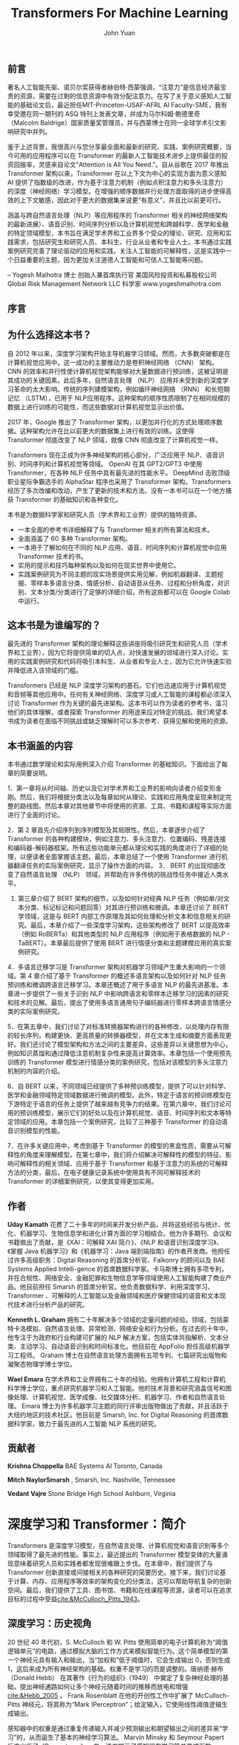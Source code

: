 #+LATEX_HEADER: \usepackage{ctex}
#+LATEX_HEADER: \usepackage{url}
#+LATEX_HEADER: \usepackage{hyperref}
#+LATEX_COMPILER: xelatex
#+TITLE: Transformers For Machine Learning
#+AUTHOR: John Yuan
** 前言

著名人工智能先驱、诺贝尔奖获得者赫伯特·西蒙强调，“注意力”是信息经济最宝贵的资源，需要在过剩的信息资源中有效分配注意力。在写了关于意义感知人工智能的基础论文后，最近担任MIT-Princeton-USAF-AFRL AI Faculty-SME，我有幸受邀在同一期刊的 ASQ 特刊上发表文章，并成为马尔科姆·鲍德里奇 （Malcolm Baldrige）国家质量奖管理员，并与西蒙博士在同一全球学术引文影响研究中并列。

鉴于上述背景，我很高兴与您分享最全面和最新的研究、实践、案例研究概要，当今可用的应用程序可以在 Transformer 的最新人工智能技术进步上提供最佳的投资回报率，灵感来自论文“Attention is All You Need.”。自从谷歌在 2017 年推出 Transformer 架构以来，Transformer 在以上下文为中心的实现方面为意义感知 AI 提供了指数级的改进，作为基于注意力机制（例如点积注意力和多头注意力）的深度（神经网络）学习模型。在增强的顺序数据并行处理方面取得的进步使得高效的上下文敏感，因此对于更大的数据集来说更“有意义”，并且比以前更可行。

涵盖与跨自然语言处理（NLP）等应用程序的 Transformer 相关的神经网络架构的最新进展）、语音识别、时间序列分析以及计算机视觉和跨越科学、医学和金融的特定领域模型，本书旨在满足学术界和工业界多个受众的理论、研究、应用和实践需求，包括研究生和研究人员、本科生、行业从业者和专业人士。本书通过实践案例研究完善了理论驱动的应用和实践，关注人工智能的可解释性，这是实践中一个日益重要的主题，因为更加关注道德人工智能和可信人工智能等问题。

– Yogesh Malhotra 博士
创始人兼首席执行官
美国风险投资和私募股权公司
Global Risk Management Network LLC
科学家
www.yogeshmalhotra.com

** 序言
** 为什么选择这本书？
自 2012 年以来，深度学习架构开始主导机器学习领域。然而，大多数突破都是在计算机视觉应用中。这一成功的主要推动力是卷积神经网络 （CNN） 架构。 CNN 的效率和并行性使计算机视觉架构能够对大量数据进行预训练，这被证明是其成功的关键因素。此后多年，自然语言处理 （NLP） 应用并未受到新的深度学习革命的太大影响。传统的序列建模架构，例如循环神经网络 （RNN） 和长短期记忆 （LSTM），已用于 NLP应用程序。这种架构的顺序性质限制了在相同规模的数据上进行训练的可能性，而这些数据对计算机视觉显示出价值。

2017 年，Google 推出了 Transformer 架构，以更加并行化的方式处理顺序数据。这种架构允许在比以前更大的数据集上进行有效的训练。这使得 Transformer 彻底改变了 NLP 领域，就像 CNN 彻底改变了计算机视觉一样。

Transformers 现在正成为许多神经架构的核心部分，广泛应用于 NLP、语音识别、时间序列和计算机视觉等领域。 OpenAI 在其 GPT2/GPT3 中使用 Transformer，在各种 NLP 任务中具有最先进的性能水平。 DeepMind 击败顶级职业星际争霸选手的 AlphaStar 程序也采用了 Transformer 架构。Transformers 经历了多次改编和改动，产生了更新的技术和方法。没有一本书可以在一个地方捕获 Transformer 的基础知识和各种变化。

本书是为数据科学家和研究人员（学术界和工业界）提供的独特资源。
- 一本全面的参考书详细解释了与 Transformer 相关的所有算法和技术。
- 全面涵盖了 60 多种 Transformer 架构。
- 一本用于了解如何在不同的 NLP 应用、语音、时间序列和计算机视觉中应用 Transformer 技术的书。
- 实用的提示和技巧每种架构以及如何在现实世界中使用它。
- 实践案例研究为不同主题的现实场景提供实用见解，例如机器翻译、主题挖掘、零样本多语言分类、情感分析、自动语音从任务、过程和分析角度，对识别、文本分类/分类进行了足够的详细介绍，所有这些都可以在 Google Colab 中运行。
** 这本书是为谁编写的？
最先进的 Transformer 架构的理论解释这些讲座将吸引研究生和研究人员（学术界和工业界），因为它将提供简单的切入点，对快速发展的领域进行深入讨论。实用的实践案例研究和代码将吸引本科生、从业者和专业人士，因为它允许快速实验并降低进入该领域的门槛。

Transformers 已经是 NLP 深度学习架构的基石。它们也迅速应用于计算机视觉和音频等其他应用中。任何有关神经网络、深度学习或人工智能的课程都必须深入讨论 Transformer 作为关键的最先进架构。这本书可以作为读者的参考书，温习他们的具体理解，或者探索 Transformer 的用途来应对特定的挑战。我们希望本书成为读者在面临不同挑战或缺乏理解时可以多次参考、获得见解和使用的资源。

** 本书涵盖的内容
本书通过数学理论和实际用例深入介绍 Transformer 的基础知识。下面给出了每章的简要说明。

1．第一章将从时间轴、历史以及它对学术界和工业界的影响向读者介绍变形金刚。然后，我们将根据分类法以及每章如何从理论、实践和应用角度呈现来制定完整的路线图。然后本章对其他章节中将使用的资源、工具、书籍和课程等实际方面进行了全面的讨论。

2．第 2 章首先介绍序列到序列模型及其局限性。然后，本章逐步介绍了 Transformer 的各种构建模块，例如注意力、多头注意力、位置编码、残差连接和编码器-解码器框架。所有这些功能单元都从理论和实践的角度进行了详细的处理，以便读者全面掌握该主题。最后，本章总结了一个使用 Transformer 进行机器翻译任务的实际案例研究，显示了操作方面的内容。 3． BERT 的出现彻底改变了自然语言处理 （NLP） 领域，并帮助在许多传统的挑战性任务中接近人类水平。

3. 第三章介绍了 BERT 架构的细节，以及如何针对经典 NLP 任务（例如单/对文本分类、标记标记和问题回答）对其进行预训练和微调。本章还讨论了 BERT 学领域，这是与 BERT 内部工作原理及其如何处理和分析文本和信息相关的研究。最后，本章介绍了一些深度学习架构，这些架构修改了 BERT 以提高效率（例如 RoBERTa）和其他类型的 NLP 应用程序（例如用于表格数据的 NLP - TaBERT）。本章最后提供了使用 BERT 进行情感分类和主题建模应用的真实案例研究。

4．多语言迁移学习是 Transformer 架构对机器学习领域产生重大影响的一个领域。第 4 章介绍了基于 Transformer 的概述多语言架构以及如何针对 NLP 任务预训练和微调跨语言迁移学习。本章还概述了用于多语言 NLP 的最先进基准。本章进一步提供了一些关于识别 NLP 中影响跨语言和零样本迁移学习的因素的研究和技术的见解。最后，提出了使用多语言通用句子编码器进行零样本跨语言情感分类的实际案例研究。

5．在第五章中，我们讨论了对标准转换器架构进行的各种修改，以处理内存有限的较长序列，构建更快、更高质量的转换器模型，并在文本生成和摘要方面表现更好。我们还讨论了模型架构和方法之间的主要差异，这些差异以关键思想为中心，例如知识蒸馏和通过降低注意机制复杂性来提高计算效率。本章包括一个使用预先训练的 Transformer 模型进行情感分类的案例研究，包括对该模型的多头注意力机制的内容的介绍。

6．自 BERT 以来，不同领域已经提供了多种预训练模型，提供了可以针对科学、医学和金融领域特定领域数据进行微调的模型。此外，特定于语言的预训练模型在下游特定于语言的任务上提供了越来越有竞争力的结果。在第六章中，我们讨论可用的预训练模型，展示它们的好处以及在计算机视觉、语音、时间序列和文本等特定领域的应用。本章包括一个案例研究，比较了三种基于 Transformer 的自动语音识别模型的性能。

7．在许多关键应用中，考虑到基于 Transformer 的模型的黑盒性质，需要从可解释性的角度来理解模型。在第七章中，我们将介绍解决可解释性的模型的特征、影响可解释性的相关领域、应用于基于 Transformer 和基于注意力的系统的可解释方法的分类，最后，在电子健康记录系统中使用具有不同可解释技术的 Transformer 的详细案例研究，以使其变得更加实用。

** 作者
*Uday Kamath* 花费了二十多年的时间来开发分析产品，并将这些经验与统计、优化、机器学习、生物信息学和进化计算方面的学习相结合。他为许多期刊、会议和书籍做出了贡献，是《XAI：可解释 XAI 简介》、《NLP 和语音识别深度学习》、《掌握 Java 机器学习》和《机器学习：Java 端到端指南》的作者开发商。他担任过许多高级职务：Digital Reasoning 的首席分析官、Falkonry 的顾问以及 BAE Systems Applied Intelli-gence 的首席数据科学家。卡马斯博士拥有多项专利，并在合规性、网络安全、金融犯罪和生物信息学等领域使用人工智能构建了商业产品。他目前担任 Smarsh 的首席分析官。他负责数据科学、利用深度学习、 Transformer 、可解释的人工智能以及金融领域和医疗保健领域的语音和文本现代技术进行分析产品的研究。

*Kenneth L. Graham* 拥有二十年解决多个领域的定量问题的经验。领域，包括蒙特卡洛模拟、自然语言处理、异常检测、网络安全和行为分析。在过去的十年中，他专注于为政府和行业构建可扩展的 NLP 解决方案，包括实体共指解析、文本分类、主动学习、自动语音识别和时间标准化。他目前在 AppFolio 担任高级机器学习工程师。 Graham 博士在自然语言处理方面拥有五项专利、七篇研究出版物和凝聚态物理学博士学位。

*Wael Emara* 在学术界和工业界拥有二十年的经验。他拥有计算机工程和计算机科学博士学位，重点研究机器学习和人工智能。他的技术背景和研究涵盖信号和图像处理、计算机视觉、医学成像、社交媒体分析、机器学习、作者和自然语言处理。 Emara 博士为许多机器学习主题的同行评审出版物做出了贡献，并且活跃于大纽约地区的技术社区。他目前是 Smarsh, Inc. for Digital Reasoning 的首席数据科学家，致力于最先进的人工智能 NLP 系统的研究。

** 贡献者
*Krishna Choppella*
BAE Systems AI
Toronto, Canada

*Mitch NaylorSmarsh* ,
Smarsh, Inc.
Nashville, Tennessee

*Vedant Vajre*
Stone Bridge High School
Ashburn, Virginia



* 深度学习和 Transformer：简介

Transformers 是深度学习模型，在自然语言处理、计算机视觉和语音识别等多个领域取得了最先进的性能。事实上，最近提出的 Transformer 模型变体的大量涌现意味着研究人员和实践者都发现很难跟上步伐。在本章中，我们提供了与 Transformer 创新直接或间接相关的各种研究的简要历史。接下来，我们讨论基于计算、内存、应用程序等效率的架构变化的分类法，这可以帮助导航复杂的创新空间。最后，我们提供了工具、图书馆、书籍和在线课程等资源，读者可以在追求目标的过程中受益[[cite:&McCulloch_Pitts_1943]]。

** 深度学习：历史视角

20 世纪 40 年代初，S. McCulloch 和 W. Pitts 使用简单的电子计算机称为“阈值逻辑单元”的电路，通过模拟大脑的工作方式来模拟智能行为。这个简单模型的第一个神经元具有输入和输出，当“加权和”低于阈值时，它会生成输出 0，否则生成 1，这后来成为所有神经架构的基础。权重不是学习的而是调整的。唐纳德·赫布 （Donald Hebb） 在其著作《行为的组织》（1949） 中奠定了复杂神经处理的基础，提出神经通路如何让多个神经元随着时间的推移而放电和增强[[cite:&Hebb_2005]] 。 Frank Rosenblatt 在他的开创性工作中扩展了 McCulloch-Pitts 神经元，将其称为“Mark IPerceptron”；给定输入，它使用线性阈值逻辑生成输出。

感知器中的权重是通过重复传递输入并减少预测输出和期望输出之间的差异来“学习”的，从而诞生了基本的神经学习算法。 Marvin Minsky 和 ​​Seymour Papert 后来出版了《Perceptrons》一书，该书揭示了感知器在学习简单异或函数 （XOR） 方面的局限性，从而引发了所谓的“第一个人工智能冬天[[cite:&Minsky_Papert_1972]]”。约翰·霍普菲尔德介绍了“Hopfield Networks”，它是第一个用作内容可寻址记忆系统的循环神经网络（RNN）[[cite:&Hopfield_1982]]。1986 年，David Rumelhart、Geoff Hinton 和 Ronald Williams 发表了开创性著作“通过反向传播误差学习表征”[[cite:&Rumelhart_Hinton_Williams_1986]] 。他们的工作证实了使用许多“隐藏”层的多层神经网络如何克服感知器在通过相对简单的训练程序学习复杂模式方面的弱点。这项工作的构建模块是 S. Linnainmaa 多年来的各种研究奠定的， P. Werbos、K. Fukushima、D. Parker 和 Y. LeCun [[cite:&linnainmaa1970representation;&werbos1974beyond;&fukushima1979neural;&parker1985learning;&lecun1985procedure]]。

LeCun 等人通过他们的研究和实施，首次广泛应用神经网络来识别美国使用的手写数字。 S.PostalService[[cite:&LeCun_Boser_Denker_Henderson_Howard_Hubbard_Jackel_1989]]。这项工作是深度学习历史上的关键里程碑，证明了卷积运算和权重共享在学习计算机视觉特征中的实用性。

反向传播作为关键的优化技术，遇到了梯度消失、梯度爆炸等一系列问题，以及无法学习长期信息，仅举几例[[cite:&Hochreiter_1998]]。Hochreiter 和 Schmidhuber 在他们的工作“长短期记忆（LSTM）”架构中，演示了如何克服长期依赖性问题随着时间的推移克服反向传播的缺点cite:&Hochreiter_Schmidhuber_1997.。

2006年Hinton等人发表突破性论文“深度信念网络的快速学习算法”；这是深度学习复兴的原因之一[[cite:&Hinton_Osindero_Teh_2006]]。该研究强调了使用无监督方法进行逐层训练的有效性，然后进行监督“微调”，以实现字符识别方面的最先进结果。 Bengio 等人在随后的开创性工作中提出为什么多层深度学习网络与浅层神经网络相比可以分层学习特征[[cite:&Bengio_Lamblin_Popovici_Larochelle_2006]]。在他们的研究中，Bengio 和 LeCun 强调了通过卷积神经网络 （CNNs）、受限玻尔兹曼机 （RBMs）和深度信念网络（DBNs）等架构进行深度学习的优势。 RBM），并通过无监督预训练和微调等技术，从而激发下一波深度学习浪潮[[cite:&Bengio_LeCun_2007]]。斯坦福大学人工智能实验室负责人李飞飞与其他研究人员一起推出了 ImageNet，它产生了最广泛的图像集合，并首次强调了数据在学习基本任务，例如对象识别、分类和聚类。计算机硬件的改进（主要通过 GPU）使吞吐量每五年增加近 10 倍，以及大量可供学习的数据的存在导致了该领域的范式转变。深度学习网络不再是许多复杂应用程序主要关注的手工设计特征，而是通过从大量训练数据中学习，出现必要的特征，成为许多最先进技术的基础。

Mikolov 等人和 Graves 提出了使用 RNN 和长短期记忆的语言模型，后来成为许多自然语言处理（NLP）架构的构建块[[cite:&Wang_Ma_Liu_Tang_2019;&Graves_2014]]。 Collobert 和 Weston 的研究论文有助于演示许多概念，例如预训练词嵌入、文本 CNN 以及多任务学习的嵌入矩阵共享[[cite:&Collobert_Weston_2008]] 。Mikolov 等人进一步改进了Bengio等人提出的enbed-dings一词的训练效率。通过消除隐藏层并制定一个近似的学习目标，产生“word2vec”，这是一种高效的大规模词嵌入实现[[cite:&Mikolov_Sutskever_Chen_Corrado_Dean_2013]] [[cite:&Mikolov_Chen_Corrado_Dean_2013]]。Sutskever 的研究提出了一种无 Hessian 优化器来有效地训练 RNN 的长期依赖性，这是一项突破复兴 RNN 的使用，特别是在[[cite:&sutskever2013training]] [[cite:&nil][。苏茨克韦尔等人。引入了序列到序列学习作为通用神经框架，由将输入处理为序列的编码器神经网络和基于输入序列状态和当前输出状态预测输出的解码器神经网络组成[[cite:&Sutskever_Vinyals_Le_2014]]。因此，序列到序列框架成为各种 NLP 任务的核心架构，例如选区解析、命名实体识别 （NER）、机器翻译、问答和摘要等。此外，甚至谷歌也开始用具有序列到序列神经机器翻译模型更换其基于短语的 Deep Divemonolithic 机器翻译模型。为了克服序列到序列框架的瓶颈问题，Bahdanau 等人的开创性工作。提出了注意力机制，它在 transformer 及其变体中发挥着至关重要的作用[[cite:&Bahdanau_Cho_Bengio_2016]] 。

** Transformers 和分类学

Transformer 架构于2017年在论文《Attention Is All You Need》中引入，用于解决序列到序列问题。它是使用循环层或卷积层的替代方案。自其推出以来，人们对改进标准 Transformer 的各种方法进行了广泛的研究。两项调查[[cite:&Kalyan_Rajasekharan_Sangeetha_2021;&Tay_Dehghani_Bahri_Metzler_2022]]对与 Transformer 相关的论文进行了分类。 Transformer 研究主要集中在三个方面：架构修改、预训练方法和应用。在本书中，我们将花时间研究架构修改的子集、大型语言模型的预训练方法（如 BERT[[cite:&Devlin_Chang_Lee_Toutanova_2019]] ）以及一些应用。

*** 改进的 Transformer 架构

Transformer 架构 修改的 Transformer 架构可以分为两种广义类别[[cite:&Lin_Wang_Liu_Qiu_2021]] ： Transformer 块的内部布置的更改以及 Transformer 块组成层的更改 [[tab:table1.1][表 1.1]]。

**** Transformer block 改变

Transformer 模块更改总结了 Transformer 修改的类型。到目前为止，对 Transformer 模块的修改已分为五类[[cite:&Kalyan_Rajasekharan_Sangeetha_2021]]
- 减少内存占用和计算
- 添加 Transformer 模块之间的连接
- 自适应计算时间（例如，允许在训练期间提前停止）
- 循环或分层结构
- 更彻底地改变架构（例如，神经架构搜索）


Transformer block 改变的类型

|---------------------------------+---------------------------------------------------------------------------|
| <<tab:table1.1>> *Modification* | *Transformer*                                                             |
|---------------------------------+---------------------------------------------------------------------------|
| Lightweight transformers        |                                                                           |
|---------------------------------+---------------------------------------------------------------------------|
|                                 | Lite Transformer  [[cite:&Wu_Liu_Lin_Lin_Han_2020]]                           |
|                                 | Funnel Transformer [[cite:&Dai_Lai_Yang_Le_2020]]                             |
|                                 | DeLighT[[cite:&Mehta_Ghazvininejad_Iyer_Zettlemoyer_Hajishirzi_2021]]         |
|---------------------------------+---------------------------------------------------------------------------|
| Cross-block connectivity        |                                                                           |
|---------------------------------+---------------------------------------------------------------------------|
|                                 | Realformer[[cite:&He_Ravula_Kanagal_Ainslie_2021]]                            |
|                                 | Transparent Attention[[cite:&Bapna_Chen_Firat_Cao_Wu_2018]]                   |
|---------------------------------+---------------------------------------------------------------------------|
| Adaptive computation time       |                                                                           |
|---------------------------------+---------------------------------------------------------------------------|
|                                 | Universal Transformer[[cite:&Dehghani_Gouws_Vinyals_Uszkoreit_Kaiser_2019]]   |
|                                 | Conditional Computation Transformer[[cite:&Bapna_Arivazhagan_Firat_2020]]     |
|                                 | DeeBERT[[cite:&Xin_Tang_Lee_Yu_Lin_2020]]                                     |
|---------------------------------+---------------------------------------------------------------------------|
| Recurrent                       |                                                                           |
|---------------------------------+---------------------------------------------------------------------------|
|                                 | Transformer-XL    [[cite:&Dai_Yang_Yang_Carbonell_Le_Salakhutdinov_2019]]     |
|                                 | Compressive Transformer[[cite:&Rae_Potapenko_Jayakumar_Lillicrap_2019]]       |
|                                 | Memformer[[cite:&Wu_Lan_Qian_Gu_Geramifard_Yu_2022]]                          |
|---------------------------------+---------------------------------------------------------------------------|
| Hierarchical                    |                                                                           |
|---------------------------------+---------------------------------------------------------------------------|
|                                 | HIBERT[[cite:&Zhang_Wei_Zhou_2019]]                                           |
|                                 | Hi-Transformer[[cite:&Wu_Wu_Qi_Huang_2021]]                                   |
|---------------------------------+---------------------------------------------------------------------------|
| Diﬀerent architectures          |                                                                           |
|                                 | Macaron Transformer[[cite:&Lu_Li_He_Sun_Dong_Qin_Wang_Liu_2019]]              |
|                                 | Sandwich Transformer[[cite:&Press_Smith_Levy_2020]]                           |
|                                 | Differentiable Architecture Search[[cite:&Zhao_Dong_Shen_Zhang_Wei_Chen_2021]] |
|---------------------------------+---------------------------------------------------------------------------|

在本书中，我们将重点关注几种架构修改，这些修改允许 Transformer 处理更长的序列和/或降低注意机制的计算复杂性。我们在 [[tab:table1.1][表 1.1]]

**** Transformer 子层改变

在第 2 章中，我们将详细了解 Transformer 块的结构，涵盖其四个组件，以便稍后我们可以讨论研究人员的方法修改了它们。一般来说， Transformer 块[[cite:&Vaswani_Shazeer_Parmar_Uszkoreit_Jones_Gomez_Kaiser_Polosukhin_2023]]有四个部分：位置编码、多头注意力、具有层归一化的残差连接[[cite:&Ba_Kiros_Hinton_2016]] 和位置明智的前馈网络。 Transformer 子层的变化集中这四类组件，其中大部分都集中在多头注意力的改变方面[[cite:&Kalyan_Rajasekharan_Sangeetha_2021;&Tay_Dehghani_Bahri_Metzler_2022]] 。表 1.2 显示了经过修改的多头注意力机制的 Transformer。

|-------------------------------+-----------------------------------------------------------------------------------------------------------|
| *Modification*                | *Transformer*                                                                                             |
|-------------------------------+-----------------------------------------------------------------------------------------------------------|
| Low-rank                      |                                                                                                           |
|-------------------------------+-----------------------------------------------------------------------------------------------------------|
|                               | Performer[[cite:&Choromanski_Likhosherstov_Dohan_Song_Gane_Sarlos_Hawkins_Davis_Mohiuddin_Kaiser_etal._2022]] |
|                               | Nystromformer [[cite:&Xiong_Zeng_Chakraborty_Tan_Fung_Li_Singh_2021]]                                         |
|                               | Synthesizer[[cite:&Tay_Bahri_Metzler_Juan_Zhao_Zheng_2021]]                                                   |
|-------------------------------+-----------------------------------------------------------------------------------------------------------|
| Attention with prior          |                                                                                                           |
|-------------------------------+-----------------------------------------------------------------------------------------------------------|
|                               | Gaussian Transformer[[cite:&Guo_Zhang_Liu_2019]]                                                              |
|                               | Realformer[[cite:&He_Ravula_Kanagal_Ainslie_2021]]                                                            |
|                               | Synthesizer[[cite:&Tay_Bahri_Metzler_Juan_Zhao_Zheng_2021]]                                                   |
|                               | Longformer[[cite:&Beltagy_Peters_Cohan_2020]]                                                                 |
|-------------------------------+-----------------------------------------------------------------------------------------------------------|
| Improved multi-head attention |                                                                                                           |
|-------------------------------+-----------------------------------------------------------------------------------------------------------|
|                               | Talking-heads Attention[[cite:&Shazeer_Lan_Cheng_Ding_Hou_2020]]                                              |
|                               | Multi-Scale Transformer[[cite:&Subramanian_Collobert_Ranzato_Boureau_2020]]                                   |
|-------------------------------+-----------------------------------------------------------------------------------------------------------|
| Complexity reduction          |                                                                                                           |
|-------------------------------+-----------------------------------------------------------------------------------------------------------|
|                               | Longformer[[cite:&Beltagy_Peters_Cohan_2020]]                                                                 |
|                               | Reformer[[cite:&Kitaev_Kaiser_Levskaya_2020]]                                                                 |
|                               | Big Bird[[cite:&Zaheer_Guruganesh_Dubey_Ainslie_Alberti_Ontanon_Pham_Ravula_Wang_Yang_etal._2021]]            |
|                               | Performer[[cite:&Choromanski_Likhosherstov_Dohan_Song_Gane_Sarlos_Hawkins_Davis_Mohiuddin_Kaiser_etal._2022]] |
|                               | Routing Transformer[[cite:&Roy_Saffar_Vaswani_Grangier_2021]]                                                 |
|-------------------------------+-----------------------------------------------------------------------------------------------------------|
| Prototype queries             |                                                                                                           |
|-------------------------------+-----------------------------------------------------------------------------------------------------------|
|                               | Clustered Attention[[cite:&Vyas_Katharopoulos_Fleuret_2020]]                                                  |
|                               | Informer[[cite:&Zhou_Zhang_Peng_Zhang_Li_Xiong_Zhang_2021]]                                                   |
|-------------------------------+-----------------------------------------------------------------------------------------------------------|
| Clustered key-value memory    |                                                                                                           |
|-------------------------------+-----------------------------------------------------------------------------------------------------------|
|                               | Set Transformer[[cite:&Lee_Lee_Kim_Kosiorek_Choi_Teh_2019]]                                                   |
|                               | Memory Compressed Transformer[[cite:&Liu_Saleh_Pot_Goodrich_Sepassi_Kaiser_Shazeer_2018]]                     |
|                               | Linformer[[cite:&Wang_Li_Khabsa_Fang_Ma_2020]]                                                                |
|-------------------------------+-----------------------------------------------------------------------------------------------------------|

*多头注意力* 人们在多头注意力机制方面付出了很多努力； 研究其二次计算复杂性、解决所述复杂性的方法以及如何针对特定类型的问题改变它。 这项工作大部分分为两大类：降低注意力机制的计算复杂性，或者改变注意力机制，使其能够学习更多东西。 正如参考文献[[cite:&Lin_Wang_Liu_Qiu_2021;&Tay_Dehghani_Bahri_Metzler_2022]] 中所讨论的，有很多方法可以解决注意力机制的复杂性。 有低阶近似，例如 Linformer[[cite:&Wang_Li_Khabsa_Fang_Ma_2020]]  和 Performer[[cite:&Choromanski_Likhosherstov_Dohan_Song_Gane_Sarlos_Hawkins_Davis_Mohiuddin_Kaiser_etal._2022]] 。 有多种方法可以稀疏注意力机制，其中一些方法有效地将注意力机制的复杂性降低到与序列长度呈线性关系。 例如，Longformer[[cite:&Beltagy_Peters_Cohan_2020]]  和 BigBird[[cite:&Zaheer_Guruganesh_Dubey_Ainslie_Alberti_Ontanon_Pham_Ravula_Wang_Yang_etal._2021]]] 通过固定给定标记可以出现的位置来增加稀疏性。 其他一些转换器，如 Reformer[[cite:&Kitaev_Kaiser_Levskaya_2020]] ，通过对输入标记进行排序或聚类来引入可学习的稀疏性。 还有其他一些可以缩小尺寸注意力矩阵[[cite:&Lin_Wang_Liu_Qiu_2021;&Lin_Wang_Liu_Qiu_2021]]。

还有各种工作试图改进多方面的头部注意力机制[[cite:&Lin_Wang_Liu_Qiu_2021]] 。 例如，注意力头被允许相互“交流”和/或共享信息[[cite:&Li_Tu_Yang_Lyu_Zhang_2018;&Shazeer_Lan_Cheng_Ding_Hou_2020;&Cordonnier_Loukas_Jaggi_2021;&Shazeer_2019]] ，学习参与的最佳跨度[[cite:&Sukhbaatar_Grave_Bojanowski_Joulin_2019]]，并在不同的任务中使用不同的注意力跨度。 注意头[[cite:&Guo_Qiu_Liu_Xue_Zhang_2020]] 。 此列表并不详尽。 我们在第 5 章中讨论了几种这样的方法。

*位置编码* 位置编码[[cite:&Vaswani_Shazeer_Parmar_Uszkoreit_Jones_Gomez_Kaiser_Polosukhin_2023]] 是一种将序列顺序编码到转换器中的方法。它们还包括修改 transformer 块组件的另一种途径。到目前为止，已经使用了四种位置编码[[cite:&Lin_Wang_Liu_Qiu_2021]]：绝对位置编码（如标准 Transformer 中的编码）、相对位置编码（如 Transformer-XL 中）、具有绝对和相对位置的混合编码信息，以及以其他方式提供有关序列顺序信息的隐式编码。如表 1.3 所示。我们在第 2 章中讨论标准 Transformer 中使用的绝对位置编码，在第 5 章中讨论 Transformer-XL 中使用的相对编码。 

表 1.3 位置编码的更改修改 

|--------------------------+-----------------------------------------------------------------------------------------------|
| *Modification*           | *Transformer*                                                                                 |
|--------------------------+-----------------------------------------------------------------------------------------------|
| Absolute position        | Original Transformer[[cite:&Vaswani_Shazeer_Parmar_Uszkoreit_Jones_Gomez_Kaiser_Polosukhin_2023]] |
| Relative position        | Transformer-XL[[cite:&Dai_Yang_Yang_Carbonell_Le_Salakhutdinov_2019]]                             |
| Absolute/relative hybrid | Roformer[[cite:&Su_Lu_Pan_Murtadha_Wen_Liu_2023]]                                                 |
| Other representations    | R-Transformer[[cite:&Wang_Ma_Liu_Tang_2019]]                                                      |
|--------------------------+-----------------------------------------------------------------------------------------------|

*深入探讨残差连接和位置前馈网络* 一些工作包括对多头注意力机制和位置前馈网络之后的残差块进行更改，包括层的位置归一化，用其他东西交换层归一化，完全删除层归一化[[cite:&Lin_Wang_Liu_Qiu_2021]]，或者引入或可逆残余层以节省内存（在 Reformer 中使用）[[cite:&Kitaev_Kaiser_Levskaya_2020]] 。 Reformer 将在第 5 章中讨论。其他工作已经研究了改变位置明智前馈网络的方法，包括改变激活函数、增加其表示能力或删除前馈网络。
*** 预训练方法及应用

大量工作集中在如何预训练 Transformer 上预训练。有仅编码器模型，例如 BERT[[cite:&Devlin_Chang_Lee_Toutanova_2019]]，仅解码器模型，例如著名的生成预训练 Transformer 模型 GPT-3 [[cite:&Brown_Mann_Ryder_Subbiah_Kaplan_Dhariwal_Neelakantan_Shyam_Sastry_Askell_etal._2020]]，以及编码器-解码器模型，例如 T5[[cite:&Raffel_Shazeer_Roberts_Lee_Narang_Matena_Zhou_Li_Liu_2023]] 和 ByT5[[cite:&Xue_Barua_Constant_Al-Rfou_Narang_Kale_Roberts_Raffel_2022]] 。BERT在第 3 章中详细讨论，第 5 章中的 T5 以及第 6 章中的 ByT5。

已经有许多针对特定数据域（例如，金融或医学文本）和特定类型的数据（例如，图像）的应用程序和特定领域的转换器或视频。我们在第 6 章资源中讨论了几个这样的应用程序
** 资源

在本节中，我们将讨论一些对研究人员和从业者有用的资源。

*** 库和实现

这里有一些有用的库、工具和实现（表 1.4）

表 1.4 库和实现工具

|--------------+------------------------------+-----+-------------|
| Organization | Language and Framework       | API | Pre-trained |
|--------------+------------------------------+-----+-------------|
| AllenNLP     | Python and PyTorch           | Yes | Yes         |
|--------------+------------------------------+-----+-------------|
| HuggingFace  | Jax, PyTorch, and TensorFlow | Yes | Yes         |
|--------------+------------------------------+-----+-------------|
| Google Brain | TensorFlow                   | Yes |             |
|--------------+------------------------------+-----+-------------|
| GluonNLP     | MXNet                        | Yes | Yes         |
|--------------+------------------------------+-----+-------------|

*** 书籍

我们发现有用的一些书籍有

+ Transfer Learning for Natural Language Processing by Paul Azunre [[cite:&Azunre_2021]]
+ Transformers for Natural Language Processing by Denis Roth-man[[cite:&Rothman]] 
+ Deep Learning Algorithms: Transformers, gans, encoders, rnns, cnns, and more by Ricardo A. Calix [35]
+ Python Transformers By Huggingface Hands On by Joshua K.Cage[[cite:&Cage]]// 
+ Deep Learning for NLP and Speech Recognition by Uday Kamath, John Liu, and James Whitaker[[cite:&DeeplearningforNLPandspeechrecognition_2019]] 

*** 课程、教程和讲座

+ The Annotated Transformer by Alexander Rush et al. http://nlp.seas.harvard.edu/2018/04/03/attention.html
+ HuggingFace course on transformers https://huggingface.co/course
+ DeepLearning.AI course on sequence models https://www.coursera.org/learn/nlp-sequence-models
+ DeepLearning.AI course on transformers and BERT https://www.coursera.org/learn/attention-models-in-nlp
+ Stanford CS224N: NLP with Deep Learning by Christopher Man- ning http://web.stanford.edu/class/cs224n/
+ UC Berkeley's Applied Natural Language Processing by David Bamman https://people.ischool.berkeley.edu/~dbamman/info256.html
+ Advanced NLP with spaCy by Ines Montani https://course.spacy.io/en/
+ Deep Learning for Coders with fastai and PyTorch by Sylvain Gug-ger and Jeremy Howard https://course.fast.ai/
+ Jay Alammar's visual explanation of transformers and related architectures https://jalammar.github.io/

*** 案例研究和详细信息

在第 2 章至第 7 章的末尾，我们提供了一个案例研究，使读者能够了解如何应用本章中讨论的一个或多个模型和方法，或者它们在应用于以下领域时如何相互比较：一样的问题。案例研究的目的是为使用 transformer 模型提供一个小起点，以便可以进一步扩展。每个案例研究都被选择在至少与 NVIDIA K80 一样强大的 GPU 上运行大约一小时（Google 合作实验室免费提供这些）。本书随附的 Github 存储库中也提供了案例研究：https://github.com/CRCTransformers/deepdive-book。
* Transformer：基础知识和简介

许多自然语言处理和语音识别技术需要能够处理大型序列作为输入并将其转换为特定的输出。循环神经网络 (RNN) 等传统方法存在一些缺点阻碍了现实世界的解决方案。 transformer 已成为克服大多数这些限制的基本设计作品，并且它们具有最先进的结果。本章首先介绍序列到序列模型及其局限性。然后，本章逐步介绍了 Transformer 的各种构建模块，例如注意力、多头注意力、位置编码、残差连接和编码器-解码器框架。所有这些功能单元都从理论和实践的角度进行了详细的处理，以便读者全面掌握该主题。最后，一个真实世界的案例研究通过使用众所周知的库和数据集展示操作方面来结束本章。

** 编码器-解码器架构

许多 NLP 问题，例如机器翻译、问答和文本摘要，仅举几例，都使用对序列作为输入来训练模型。一般来说，序列的长度是可变的。使用编码器-解码器架构（如图2.1所示）是解决该问题的常见做法。编码器组件采用可变长度序列并将其转换为固定长度输出状态，解码器组件采用固定长度状态并将其转换回可变长度输出。

[[./Images/Figure 2.1 Encoder-Decoder architecture.png]]

** 序列到序列

*** 编码器

序列到序列机器翻译和许多其他 NLP 问题使用序列产生了有希望的结果-to-sequence 架构（缩写为 seq2seq），具有基于循环神经网络（例如 RNN）的编码器和解码器[[cite:&Sutskever_Vinyals_Le_2014;&Cho_van_Merrienboer_Gulcehre_Bahdanau_Bougares_Schwenk_Bengio_2014]] 。图 2.2展示了一个机器翻译的例子，其中一个法语句子，J'aime le thé.，它的英语等效句子，I love tea. 形成句子对作为训练输入的示例。标记 <eos> 和 <bos> 分别是处理句子结尾和开头的特殊方法。如图2.2所示，编码器的最终隐藏状态充当解码器的输入。

[[./Images/Figure 2.2 RNN-based sequence-to-sequence for machine translation.png]]

输入句子被标记为单词，单词被映射到特征向量，特征向量是编码器的输入。假设输入序列由 $x_1,...,x_T$ 表示，使得输入文本序列中的标记 $x_t$ 是第 $t$ 个标记。嵌入映射变换输入标记 $x_1,...,x_T$ 到 $\boldsymbol{x_1},...,\boldsymbol{x_T}$ 向量。任何时间 t 的单向 RNN 具有先前的隐藏状态 $\boldsymbol{h_{t-1}}$ 和输入 $\boldsymbol{x_t}$ 生成新的隐藏状态

\begin{equation}
\boldsymbol{h}_t = f(\boldsymbol{h}_{t-1},\boldsymbol{x}_t) \tag{2.1}
\end{equation}

(2.1) 上面的方程可以更具体地写成

\begin{equation}
\boldsymbol{h_t}= \tanh(\boldsymbol{W}^{(hh)}\boldsymbol{h}_{t-1}+\boldsymbol{W}^{(hx)}\boldsymbol{x}_t) \tag{2.2}
\end{equation}

$\boldsymbol{h}_t$ 称为上下文变量或上下文向量，对整个输入序列的信息进行编码，由下式给出：

\begin{equation}
\boldsymbol{c}=m(\boldsymbol{h}_1,...,\boldsymbol{h}_T) \tag{2.3}
\end{equation}

其中 $m$ 是映射函数，在最简单的情况下将上下文变量映射到最后一个隐藏状态

\begin{equation}
\boldsymbol{c}=m(\boldsymbol{h}_1,...,\boldsymbol{h}_T) = \boldsymbol{h}_T \tag{2.4}
\end{equation}

增加架构的复杂性，RNN 可以是双向的，因此隐藏状态不仅取决于先前的隐藏状态 $\boldsymbol{h}_{t-1}$ 和输入 $\boldsymbol{x}_t$ ，还取决于下一个状态 $\boldsymbol{h}_{t+1}$.

*** 解码器

解码器具有编码器的输出，即上下文变量 $\boldsymbol{c}$ ，和给定的输出序列 $y_1,...,y'_T$ 生成解码输出。在 Sutskever 等人中，来自编码器的上下文变量——最终的隐藏状态——启动解码器，而在 Cho 等人中。上下文变量被传递到每个时间步。

与编码器类似，解码器在任何时间 $t'$ 的隐藏状态由

\begin{equation}
\boldsymbol{s}_{t'} = g(\boldsymbol{s}_{t-1}, \boldsymbol{y}_{t'-1},c) \tag{2.5}
\end{equation}

解码器的隐藏状态流向输出层，$t'$ 处的下一个标记的条件分布由

\begin{equation}
 P(\boldsymbol{y}_{t'}|\boldsymbol{y}_{t'-1},...,\boldsymbol{y}_1,\boldsymbol{c}) = \mathrm{softmax}(\boldsymbol{s}_{t-1},\boldsymbol{y}_{t'-1},\boldsymbol{c}) \tag{2.6}
 \end{equation}

*** 训练

解码器预测每个时间步输出标记的概率分布，$\mathrm{softmax}$ 给出单词的分布。这样，编码器和解码器联合训练，交叉熵损失用于优化，由 公式 2.7 给出

\begin{equation}
\max_\theta \frac{1}{N} \sum_{n=1}^N \log p_{\theta}(y^{(n)}|x^{(n)}) \tag{2.7}
\end{equation}

连接 <bos> 和原始输出序列（不包括最终标记）作为训练期间解码器的输入称为 *teacher forcing* 。 *teacher forcing* 有助于解决训练 RNN 时收敛缓慢和不稳定的问题。

*** 基于 RNN 的编码器-解码器的问题

如上一节所述，有关源句子的完整信息被压缩并编码在解码器组件使用的一个上下文变量中。随着输入大小的增加，压缩输入时会出现信息丢失。句子中的单词也可能具有复杂的结构和基于语言的长距离关联。以单个向量的压缩方式捕获这些也会导致效率低下。另一方面，编码器侧每个时间步的隐藏变量都是可用的，并且携带解码器网络使用的信息。解码器中的每个时间步都会受到编码器中隐藏变量的不同影响。 RNN 还存在梯度消失和爆炸的问题[[cite:&Hochreiter_1998]] 。 RNN 的计算问题之一是重复或依赖于先前的时间步使得架构非常难以并行化。
** 注意力机制

*** 背景

注意力机制涉及选择性地关注特定元素，同时过滤掉不太相关的元素。人类视神经每秒接收数十亿比特的信息，而大脑的处理能力却要低得多。视觉注意力是注意力的一种形式，涉及对刺激物（例如人或无生命物体或特定任务）的定向和持续关注，从而使大脑能够进行有效的处理。因此，注意力机制使得人类能够只关注一小部分感兴趣的信息，从而实现资源的优化利用，从而获得更好的生存和成长。

“美国心理学之父”威廉·詹姆斯创建了一个由两部分组成的框架来解释视觉注意机制[[cite:&james1983principles]] 。在这个框架中，注意力的聚光灯使用非意志（非自愿）和意志（自愿）线索来偏向感觉输入。非意志线索是非自愿的，并且基于目标的显着性和可注意到性环境。相比之下，意志提示是基于主体有意识地专注于目标的自愿努力。例如，通过给特定物体涂上不同的颜色来吸引注意力，或者关注哭泣的婴儿，都是非意志性线索。相反，为了回答问题或解决特定问题而关注特定文本，则是意志性线索。

在深度学习中的注意力机制的背景下，意志性线索映射查询、非意志线索的按键以及价值的感官输入。每个感觉输入（值）都映射到该感觉输入的非意志提示（键）。因此，注意力机制可以被认为是通过注意力池，使用查询（意志线索）和键（非意志线索）对值（感觉输入）进行偏向选择的过程，如图 2.3 所示。

注意力机制的设计方式是为了克服基于 RNN 的编码器-解码器架构描述的问题。

如图 2.3 所示，注意力机制可以被视为具有键和值的存储器以及一个层，当有人查询它时，该层从值生成输出，其键映射输入[[cite:&Bahdanau_Cho_Bengio_2016]] 。 为了形式化，让我们考虑由 $n$ 个键值对 $(\boldsymbol{k}_1,\boldsymbol{v}_1),..., (\boldsymbol{k}_n,\boldsymbol{v}_n)$ 组成的存储单元，其中 $\boldsymbol{k}_i \in \mathbb{R}^{d_k}$ 和 $\boldsymbol{v}_i \in \mathbb{R}^{d_v}$ 。注意力层接收一个输入作为查询 $\boldsymbol{q} \in \mathbb{R}^{d_q}$ 并返回一个输出 $\boldsymbol{o}\in\mathbb{R}^{d_v}$ ，其形状与值 $v$ 相同。注意力层使用得分函数 $\alpha$ 来测量查询和键之间的相似度，该函数返回得分 $a_1,...,a_n$ 键值 $\boldsymbol{k}_1,...,\boldsymbol{k}_n$ 由

\begin{equation}
a_i = \alpha(\boldsymbol{q}, \boldsymbol{k}_i) \tag{2.8}
\end{equation}

[[./Images/Figure 2.3 Attention mechanism showing query, keys, values, and output vector interactions.png]]

注意力权重计算为分数上的 softmax 函数

\begin{equation}
\boldsymbol{b}= \mathrm{softmax}(\boldsymbol{a}) \tag{2.9}
\end{equation}

$\boldsymbol{b}$ 的每个元素

\begin{equation}
b_i = \frac{\mathrm{exp}(a_i)}{\sum_j\mathrm{exp}(a_j)} \tag{2.10}
\end{equation}

输出是注意力权重的加权和值

\begin{equation}
\boldsymbol{o}=\sum_{i=1}^nb_i\boldsymbol{v}_i \tag{2.11}
\end{equation}

图2.4 捕获从输入查询到输出的各种向量和标量之间的相互作用。
*** Based-Score 的注意力类型

正如所讨论的，分数函数 α(q,k) 可以采取各种形式，这引起了许多注意力机制，各有各的优点。

[[./Images/Figure 2.4 Attention mechanism showing query, keys, values, and output vector interactions.png]]

**** 点积（乘法）

基于点积的评分函数是最简单的一种，没有需要调整的参数[[cite:&Luong_Pham_Manning_2015]] 。

\begin{equation}
\alpha(\boldsymbol{q, k}) = \boldsymbol{q \cdot k} \tag{2.12}
\end{equation}

**** 缩放点积或乘法

基于缩放点积的评分函数将点积除以 $\sqrt{d_k}$ ，以消除维度 $d_k$ 的影响[[cite:&Vaswani_Shazeer_Parmar_Uszkoreit_Jones_Gomez_Kaiser_Polosukhin_2023]]。根据Vaswani等人的研究，随着维数的增加，点积变得更大，这将 $\mathrm{softmax}$ 函数推入具有极端梯度的区域。

\begin{equation}
\alpha (\boldsymbol{q},\boldsymbol{k}) = \frac{\boldsymbol{q}\cdot \boldsymbol{k}}{\sqrt{d_k}} \tag{2.13}
\end{equation}


**** 线性、MLP 或加法

Luong 等人还进行了实验，将查询和键投影到维度 $h$ 的隐藏层，学习权重 $\left( \boldsymbol{W}_k,\boldsymbol{W}_q \right)$ ，并使用具有注意层的编码器-解码器。将它们与值组合起来的 $\mathrm{sigmoid}$ 函数，如给出的

\begin{equation}
\alpha(\boldsymbol{q},\boldsymbol{k}) =\boldsymbol{v}^\mathrm{T} \tanh(\boldsymbol{W}_k\boldsymbol{k}+\boldsymbol{W}_q\boldsymbol{q}) \tag{2.14}
\end{equation}

缩放点积，或基于点积的评分，比附加注意力机制更快、内存效率更高。
*** 基于注意力的序列到序列

[[./Images/Figure 2.5 Encoder-decoder with attention layer.png]]

[[./Images/Figure 2.6 Sequence-to-sequence.png]]
图 2.6 序列到序列，在给定时间 t，当解码器在 $t-1$ 生成 love 时，将生成标记 tea 作为输出。

编码器-解码器的一般变化，增加了注意力层和查询映射，键和值如图 2.5 所示。

1. 最后编码器状态的输出用作键和值 $\boldsymbol{v}$
2. 最后一个解码器状态在时间 $t-1$ 的输出用作查询 $\boldsymbol{q}$
3. 注意力层 $\boldsymbol{o}$ 的输出（上下文变量）用于下一个解码器状态 $t$

为了更详细地理解流程，让我们考虑法语翻译示例，其中键和值是标记 $\{J'aime,l\' e,the,.\}$ 的编码器状态，并且解码器在时间 $t-1$ 生成了标记 I,love。如图 2.6 所示，解码器在时间 t−1 时的输出 love，作为查询流入注意力层，它与键结合并生成非归一化分数 $a=\alpha(\boldsymbol{q},\boldsymbol{k})$ ，然后将其归一化以给出注意力权重 $b$.这些注意力权重进一步与值（编码器输出）结合以给出上下文变量或输出向量 $\boldsymbol{o}$ 。然后输出与先前的解码器状态结合以在时间 $t$ 生成下一个标记 tea 。

** Transformer

如图2.7所示，Vaswani等人提出的初级 transformer 结构。基于之前描述的编码器-解码器架构。 Transformer 结合了卷积神经网络 (CNN) 的并行计算和循环神经网络 (RNN) 的优点来捕获长范围、可变长度的顺序信息。 Transformer 架构中提出了许多系统性的改变，在接下来的几小节中，我们将详细介绍每一个改变。

[[./Images/Figure 2.7 Transformer architecture.png]]

*** 源和目标表示

源和目标表示源词和目标词都被标记化，标记通过词嵌入和位置编码为所有句子提供位置编码表示。
**** 词嵌入

句子中标记的标准词嵌入查找可以将长度为 $l$ 的句子转换为维度为 $(l,d)$ 的矩阵 $\boldsymbol{W}$ ，即 $\boldsymbol{W} \in \mathbb{R}^{l\times d}$ 。
**** 位置编码

[[./Images/Figure 2.8 Positional encoding for 8 positions with dimensionality 3.png]]

词顺序和位置在大多数情况下起着至关重要的作用。 NLP 任务的一部分。通过一次处理一个单词，循环神经网络本质上整合了单词顺序。在 Transformer 架构中，为了获得速度和并行性，循环神经网络被多头注意力层取代，我们稍后将详细介绍。因此，有必要将有关词序的信息显式传递到模型层作为捕获它的一种方法。这种词序信息的编称为位置编码。人们可以得出有效位置编码的各种要求。他们是
1. 每个时间步长的唯一编码值（句子中的单词）。
2. 不同长度句子的两个时间步之间的距离一致。
3．编码结果的概括与句子的长度无关。
4．编码是确定性的。
实现位置编码的所有要求的一种简单方法是使用二进制表示。图 2.8 突出显示了如何使用大小或深度为 3 的向量，我们可以使用满足上述所有要求的二进制值生成 8 个位置编码。每个位以灰色 (0) 和白色 (1) 表示，显示每个位置如何不同并且具有恒定的差异。从记忆的角度来看，使用二进制值的成本非常高。

如果句子的长度由 $l$ 给出，则嵌入 维度/深度 由 $d$ 给出，位置编码 $\boldsymbol{P}$ 是相同维度的二维矩阵，即 $\boldsymbol{P} \in \mathbb{R}^{l\times d}$ 。每个位置都可以用方程表示，即沿 $l$ 维度的 $i$ 和沿 $d$ 维度的 $j$

\begin{equation}
\boldsymbol{P}_{i,2j} = \sin(i/1000^{2j/d} \tag{2.15}
\end{equation}

\begin{equation}
\boldsymbol{P}_{i,2j+1} = \cos(i/1000^{2j/d}) \tag{2.16}
\end{equation}

[[./Images/Figure 2.9 Positional encoding for 50 positions with dimensionality 512.png]]

图 2.9 维度为 512 的 50 个位置的位置编码。$for \; i = 0,...,l-1,j = 0,...,\lfloor(d-1)/2\rfloor$ 。上述函数定义表明，频率沿矢量维度递减，并在波长上形成从 $2\pi$ 到 $10000 \cdot 2\pi$ 的几何级数。对于 $d = 512$ 维，最大位置长度 $l= 50$ ，位置编码可视化 如图 2.9 所示。

如图 2.7 所示，两个矩阵，即词嵌入 $\boldsymbol{W}$ 和位置编码 $\boldsymbol{P}$ 相加，生成输入表示 $\boldsymbol{X} = \boldsymbol{W} + \boldsymbol{P} \in \mathbb{R}^{l\times d}$ 。
*** 注意力层
在编码器和解码器中，Transformer 的基本构建块是自注意力。根据编码器和解码器端的使用方式和位置，它有微小的变化。在接下来的小节中，我们从自注意力开始逐步构建注意力层。
**** 自注意力
为了理解多头注意力，必须分解计算并理解它的单头部分，即自注意力。图 2.10 显示了输入向量 $\boldsymbol{x}_i$ 如何通过自注意力层转换为输出向量 $\boldsymbol{z}_i$ 。每个输入向量 $\boldsymbol{x}_i$ 生成三个不同的向量：查询、键和值 $(\boldsymbol{q}_{i},\boldsymbol{k}_{i},\boldsymbol{v}_{i},)$ 。查询、键和值向量是通过将输入向量 $\boldsymbol{x}_i$ 投影到可学习权重矩阵 $\boldsymbol{W}_{q}$ 、$\boldsymbol{W}_k$ 和 $\boldsymbol{W}_v$ 分别得到 $\boldsymbol{q}_i$ 、$\boldsymbol{k}_{i}$ 和 $\boldsymbol{v}_i$ 来获得的。这些查询/键/值权重矩阵是随机初始化的，并且权重是联合学习的培训过程。对于编码器和解码器的第一个注意力层，输入是词嵌入和位置编码的总和。

类似于 2.3 节中的注意力讨论，我们讨论了查询、键和值，以及它们如何影响最终的注意力分数，注意力为每个输入生成所有三个向量，以下是它们的关键作用：
1. 标记 $i,\boldsymbol{q}_i$ 的查询向量的作用是与所有其他键向量 $\sum_{j=0}^l \boldsymbol{q}_i\boldsymbol{k}_j^{T}$ 相结合，以影响其自身输出的权重 $\boldsymbol{z}_i$
2. 标记 $i$ 、$\boldsymbol{k}_i$ 的关键向量的作用是与所有其他查询向量匹配，以获得与查询的相似性，并通过查询关键产品评分影响输出。
3．标记 $i$ 的值向量 $\boldsymbol{v}_i$ 的作用是通过结合查询键分数的输出来提取信息以获得输出向量 $\boldsymbol{z}_i$ 。

[[./Images/Figure 2.11 The dotted lines show the complete flow.png]]

图 2.11 虚线显示了一个输入通过自注意力层的完整计算流程。
图 2.11 演示了对每个标记从输入到输出执行的所有计算的逻辑流程。输入矩阵 $\boldsymbol{X} \in \mathbb{R}^{x\times d}$（其中 $l$ 是句子的最大长度，$d$ 是输入的维数）不是对每个标记 $i$ 进行向量计算，而是与每个查询、键和值矩阵组合给出的单个计算,

\begin{equation}
attention(Q, K ,V) = \mathrm{softmax}\Bigl(\frac{\boldsymbol{QK}^{\mathrm{T}}}{\sqrt{d_k}}\Bigr) \tag{2.17}
\end{equation}

**** 多头注意力

[[./Images/Figure 2.12 Multi-head attention.png]]

可以有 h 并行的自注意力头，而不是单个自注意力头；这称为多头注意力。在最初的transformer论文中，作者使用了 $h= 8 \; heads$ 。多头注意力为输入提供不同的子空间表示，而不仅仅是个表示，这有助于捕获相同输入的不同方面。它还有助于模型将焦点扩展到不同的位置。每个头脑可以学习不同的东西，例如，在机器翻译中，它可能是关于学习语法、时态、词形变化等。

。多头注意力有多组查询/键/值权重矩阵，每组都会为输入产生不同的查询/键/值矩阵，最终生成输出矩阵 $\boldsymbol{z}_i$ 。这些来自每个头的输出矩阵被连接并相乘加上一个额外的权重矩阵 $\boldsymbol{W}_O$ ，以获得单个最终矩阵 $\boldsymbol{Z}$ ，其中每个输入 $\boldsymbol{x}_i$ 都有向量 $\boldsymbol{z}_i$ 作为输出。所有头的并行输入到输出变换如图 2.12 所示。

\begin{equation}
head_i = attention(\boldsymbol{W}_{q}^{i} \boldsymbol{Q}, \boldsymbol{W}_{i}^{i}\boldsymbol{K},\boldsymbol{W}_{v}^{i}\boldsymbol{V}) \tag{2.18}
\end{equation}

\begin{equation}
multihead (\boldsymbol{Q},\boldsymbol{K},\boldsymbol{V}) =\boldsymbol{W}_{O} \mathrm{concat}(head_{1},\dots,head_{h}) \tag{2.19}
\end{equation}

**** 掩码多头注意力
我们希望解码器从编码器序列和模型已经看到的特定解码器序列中学习，以预测下一个单词/字符。因此，对于解码器的第一层，类似于序列到序列架构，只需要存在先前的目标标记，而其他目标标记需要被屏蔽。这种特殊的改变导致了屏蔽多头注意力。这是通过使用掩蔽权重矩阵 $\boldsymbol{M}$ 来实现的，该矩阵对于未来的标记具有 $-\infty$ ，对于之前的标记具有 0。该计算被插入到 $\boldsymbol{Q}$ 和 $\boldsymbol{K}^{T}$ 乘法的缩放之后以及 $\mathrm{softmax}$ 之前，以便 $\mathrm{softmax}$ 得出先前标记的实际缩放值和未来标记的值 0。

\begin{equation}
maskedAttention (\boldsymbol{Q},\boldsymbol{K},\boldsymbol{V}) = \mathrm{softmax}\Bigl(\frac{\boldsymbol{QK}^{\boldsymbol{T}} + \boldsymbol{M}}{\sqrt{d_{k}}} \Bigr) \tag{2.20}
\end{equation}

**** 编码器-解码器多头注意力
在解码器端需要学习给定时间整个源输入和目标输出之间的注意力关系。因此，来自目标序列（给定时间之前）的查询向量以及键和值编码器的整个输入序列被传递到解码器中的自注意力层，如图 2.7 所示。
*** 残差和层归一化
与 ResNet 类似，输入 $\boldsymbol{X}$ 与输出 $\boldsymbol{Z}$ 短路，两者相加并通过层归一化 $addAndNorm(\boldsymbol{X}+\boldsymbol{Z})$ [[cite:&He_Zhang_Ren_Sun_2016]] 。层归一化确保每层具有 0 均值和 unit(1) 方差。对于每个隐藏单元 $h_i$ ，我们可以计算
\begin{equation}
h_i = \frac{g}{\sigma}(h_i - \mu) \tag{2.21}
\end{equation}

其中 $g$ 是增益变量（可以设置为 1），$\mu$ 是均值由 $\frac{1}{H}\sum_{i=1}^Hh_i$ 给出，$\sigma$ 是由$\sqrt{\frac{1}{h}(h_i-\mu)^{2}}$ 给出的标准差。
层归一化减少了协方差偏移 ，即每层之间的梯度依赖性，因此由于需要更少的迭代而加快了收敛速度[[cite:&Ba_Kiros_Hinton_2016]] 。这与批量归一化有关，其中批量归一化发生在一个隐藏单元级别，并且在该批次上实现 0 均值和单位 (1) 方差[[cite:&Ioffe_Szegedy_2015]] 。层归一化的优点是它的工作与批量大小无关，即，可以给出单个示例，小批量或大批量。
*** 位置前馈网络
编码器和解码器都在注意子层之后包含一个完全连接的前馈网络。对于每个位置，执行类似的线性变换，其间有 ReLU 激活。

\begin{equation}
FFN (\boldsymbol{x}) = \max(0,\boldsymbol{x}\boldsymbol{W}_{i} + b1)\boldsymbol{W}_{2}+b_{2} \tag{2.22}
\end{equation}

Transformers: 基础知识和简介 27 每个位置都会经历相同的变换，仅在层级别有所不同。
*** 编码器
Transformer 中的编码器块由 n 个块 {multi-headAttention, addAndNorm, FFN,addAndNorm } 组成，如下所示如图 2.7 所示。编码器端的每一层多头注意力都关注输入或源，即输入和输入之间的注意力。坦尼等人。表明编码器侧的每一层 Transformer 执行经典意义上的不同 NLP 任务，例如词性、成分、依赖关系、实体解析等。[[cite:&Tenney_Das_Pavlick_2019]] 
*** 解码器
transformer 中的解码器块由{maskedMul-tiheadAttention, addAndNorm, encoderDecoderAttention, addAndNorm,FFN,addAndNorm }的 n 个块组成 如图 2.7 所示。解码器侧的第一层多头注意力关注目标，即屏蔽输出与其自身之间的注意力。编码器-解码器注意力层在源和目标之间创建注意力。
** 案例研究：机器翻译
*** 目标
本节将介绍 NLP 领域中序列到序列的实际用例——英语和法语句子之间的机器翻译。我们将应用基于注意力和基于 transformer 的技术来理解、比较和对比两种架构。
*** 数据、工具和库
来自 https://www.manythings.org/anki 的英法平行语料库用于机器翻译。对于必要的数据整理和可视化，我们使用标准 Python 库，如 Pandas、NumPy 和 Matplotlib。我们使用 TorchText 和 spaCy 进行基本文本处理，例如标记化。基于注意力和基于 Transformer 的序列到序列是使用 PyTorch 库实现的。
28
*** 实验、结果和分析
**** 探索性数据分析
基本数据预处理（例如将句子转换为 ASCII 并过滤掉太长的对）作为文本规范化步骤执行。然后我们对句子进行标记，将单词转换为标记 ID，并将 <bos> 和 <eos> ID 附加到标记 ID 序列的开头和结尾。使用 <pad> 标记将可变长度序列填充到批次中的最大观察长度，确保了用于训练和评估的固定大小张量。

过滤后总共 135,842 个语言对减少到 131,951 个，我们进一步将其拆分为 80% 的训练、10% 验证数据和 10% 测试数据，即分别为 105,460、13,308 和 13,183。图 2.13 和 图 2.14 将英语/法语和联合分布的分布图显示为直方图。平行语料库中的大多数句子长度在 4 到 8 个标记/单词之间。

[[./Images/Figure 2.13 Sentence length distribution for English and French sentences.png]]
图 2.13 英语和法语句子的句子长度分布。

[[./Images/Figure 2.14 Joint distribution.png]]
图 2.14 基于长度的英语和法语句子的联合分布。

[[./Images/Figure 2.15 Top 20 words from English and French sentences.png]]
图 2.15 英语和法语句子中的前 20 个单词。

英语和法语的前 20 个单词如图 2.15 所示。频率和分布显示了一些预期的常见单词，例如“the-le”、“is-est”等。它还突出显示了某些缩写，例如“don”代表“don't”，以及底层分词器 (spaCy) 如何执行预处理。迭代地改进和分析数据有助于整体模型结果。

基于Bahdanau注意的序列到序列和基于 transformer 的将用于对数据进行训练/验证，并且将在测试集上评估两者的最佳模型。
**** 注意力

------------------------------------------------------------------------------------------------
#+begin_src pytohon
class BahdanauEncoder(nn.Module):
  def __init__(self, input_dim, embedding_dim,
      encoder_hidden_dim,
              decoder_hidden_dim, dropout_p):
    super().__init__()
    self.input_dim = input_dim
    self.embedding_dim = embedding_dim
    self.encoder_hidden_dim = encoder_hidden_dim
    self.decoder_hidden_dim = decoder_hidden_dim
    self.dropout_p = dropout_p

    self.embedding = nn.Embedding(input_dim, embedding_dim)
    self.gru = nn.GRU(embedding_dim, encoder_hidden_dim,
    bidirectional=True)
    self.linear = nn.Linear(encoder_hidden_dim * 2,
    decoder_hidden_dim)
    self.dropout = nn.Dropout(dropout_p)

  def forward(self, x):
    embedded = self.dropout(self.embedding(x))
    outputs, hidden = self.gru(embedded)class BahdanauEncoder(nn.Module):
    hidden = torch.tanh(self.linear(
      torch.cat((hidden[-2, :, :], hidden[-1, :, :]),
        dim=1)
    ))
    return outputs, hiddenv
#+end_src
------------------------------------------------------------------------------------------------
清单2.1中给出的编码器模型类 *BahdanauEncoder* 使用双向门控循环单元（GRU）对源语言中的句子进行编码。
2.1 Bahdanau编码器

------------------------------------------------------------------------------------------------
#+begin_src python
class BahdanauAttentionQKV(nn.Module):
  def __init__(self, hidden_size, query_size=None,
               key_size=None, dropout_p=0.15):
    super().__init__()
    self.hidden_size = hidden_size
    self.query_size = hidden_size if query_size is None else query_size
    # assume bidirectional encoder, but can specify otherwise
    self.key_size = 2*hidden_size if key_size is None else key_size
    self.query_layer = nn.Linear(self.query_size, hidden_size)
    self.key_layer = nn.Linear(self.key_size, hidden_size)
    self.energy_layer = nn.Linear(hidden_size, 1)
    self.dropout = nn.Dropout(dropout_p)

  def forward(self, hidden, encoder_outputs, src_mask=None):
    # (B, H)
    query_out = self.query_layer(hidden)
    # (Src, B, 2*H) --> (Src, B, H)
    key_out = self.key_layer(encoder_outputs)
    # (B, H) + (Src, B, H) = (Src, B, H)
    energy_input = torch.tanh(query_out + key_out)
    # (Src, B, H) --> (Src, B, 1) --> (Src, B)
    energies = self.energy_layer(energy_input).squeeze(2)
    # if a mask is provided, remove masked tokens from
    softmax calc
    if src_mask is not None:
    energies.data.masked_fill_(src_mask == 0, float("-inf"))
    # softmax over the length dimension
    weights = F.softmax(energies, dim=0)
    # return as (B, Src) as expected by later
    multiplication
    return weights.transpose(0, 1)
#+end_src
------------------------------------------------------------------------------------------------
清单2.2中给出的编码器模型类BahdanauAttentionQKV使用查询和关键张量计算注意力权重。

解码器模型类 BahdanauDecoder如清单 2.3 所示，使用隐藏层、编码器输出和注意力权重来生成下一个标记。
------------------------------------------------------------------------------------------------
#+begin_src python
class BahdanauDecoder(nn.Module):
  def __init__(self, output_dim, embedding_dim,
      encoder_hidden_dim, decoder_hidden_dim,
      attention, dropout_p):
    super().__init__()
    self.embedding_dim = embedding_dim
    self.output_dim = output_dim
    self.encoder_hidden_dim = encoder_hidden_dim
    self.decoder_hidden_dim = decoder_hidden_dim
    self.dropout_p = dropout_p
    self.embedding = nn.Embedding(output_dim, embedding_dim)
    self.attention = attention # allowing for custom attention
    self.gru = nn.GRU((encoder_hidden_dim * 2) + 
        embedding_dim, decoder_hidden_dim)
    self.out = nn.Linear((encoder_hidden_dim * 2) + 
        embedding_dim + decoder_hidden_dim, output_dim)
    self.dropout = nn.Dropout(dropout_p)
  def forward(self, input, hidden, encoder_outputs,
    src_mask=None):
    # (B) --> (1, B)
    input = input.unsqueeze(0)
    embedded = self.dropout(self.embedding(input))
    attentions = self.attention(hidden, encoder_outputs,
    src_mask)
    # (B, S) --> (B, 1, S)
    a = attentions.unsqueeze(1)
    # (S, B, 2*Enc) --> (B, S, 2*Enc)
    encoder_outputs = encoder_outputs.transpose(0, 1)
    # weighted encoder representation
    # (B, 1, S) @ (B, S, 2*Enc) = (B, 1, 2*Enc)
    weighted = torch.bmm(a, encoder_outputs)
    # (B, 1, 2*Enc) --> (1, B, 2*Enc)
    weighted = weighted.transpose(0, 1)
    # concat (1, B, Emb) and (1, B, 2*Enc)
    # results in (1, B, Emb + 2*Enc)
    rnn_input = torch.cat((embedded, weighted), dim=2)
    output, hidden = self.gru(rnn_input, hidden.unsqueeze(0))
    assert (output == hidden).all()
    # get rid of empty leading dimensions
    embedded = embedded.squeeze(0)
    output = output.squeeze(0)
    weighted = weighted.squeeze(0)
    # concatenate the pieces above
    # (B, Dec), (B, 2*Enc), and (B, Emb)
    # result is (B, Dec + 2*Enc + Emb)
    linear_input = torch.cat((output, weighted, embedded),
    dim=1)
    # (B, Dec + 2*Enc + Emb) --> (B, O)
    output = self.out(linear_input)
    return output, hidden.squeeze(0), attentions
#+end_src
------------------------------------------------------------------------------------------------
清单 2.3 Bahdanau解码器

------------------------------------------------------------------------------------------------
#+begin_src python
enc = BahdanauEncoder(input_dim=len(en_vocab), 
    embedding_dim=ENCODER_EMBEDDING_DIM,
    ncoder_hidden_dim=ENCODER_HIDDEN_SIZE, 
    decoder_hidden_dim=DECODER_HIDDEN_SIZE,
    opout_p=0.15)
attn = BahdanauAttentionQKV(DECODER_HIDDEN_SIZE)
dec = BahdanauDecoder(output_dim=len(fr_vocab), 
    embedding_dim=DECODER_EMBEDDING_DIM, 
    encoder_hidden_dim=ENCODER_HIDDEN_SIZE, 
    decoder_hidden_dim=DECODER_HIDDEN_SIZE,
    attention=attn, dropout_p=0.15)
seq2seq = BahdanauSeq2Seq(enc, dec, device)
#+end_src
------------------------------------------------------------------------------------------------
清单 2.4 给出了序列到序列的整体结构。 编码器和解码器的嵌入固定尺寸为 256，隐藏层大小为 256。正则化是通过为编码器和解码器添加 0.15 的 dropout 来完成的，并且梯度范数被裁剪为 10。

清单 2.5 显示了使用编码器和解码器进行的模型训练Adam 的 AdamW 变体是一种改进，其中权重衰减与优化分离[[cite:&Loshchilov_Hutter_2019]] 。编码器和解码器的学习率均手动网格搜索并固定为 0.0001。
------------------------------------------------------------------------------------------------
#+begin_src python
enc_optim = torch.optim.AdamW(seq2seq.encoder.parameters(), lr=1e-4)
dec_optim = torch.optim.AdamW(seq2seq.decoder.parameters(), lr=1e-4)
optims = MultipleOptimizer(enc_optim, dec_optim)
best_valid_loss = float("inf")
for epoch in tqdm(range(N_EPOCHS), leave=False,desc="Epoch"):
  train_loss = train(seq2seq, train_iter, optims, loss_fn, device, clip=CLIP)
  valid_loss = evaluate(seq2seq, valid_iter, loss_fn, device)
  if valid_loss < best_valid_loss:
    best_valid_loss = valid_loss
    torch.save(seq2seq.state_dict(), model_path)
#+end_src
------------------------------------------------------------------------------------------------
清单 2.5 Bahdanau 基于注意力的网络的训练

[[./Images/Figure 2.16 Attention-based seq2seq loss and perplexity.png]]
图 2.16 基于注意力的 seq2seq 损失和训练和验证集的困惑。

困惑度是一种内在的评估方法，通常用于测量语言建模和机器翻译等任务的性能[[cite:&chen1998evaluation]] 。在图 2.16 中，我们展示了注意力模型的困惑度和训练/验证损失图，在训练过程中每个时期进行测量。有趣的是，验证损失在第 14 轮左右开始变平，并且训练损失进一步减少，从而表明过度拟合。两种方法的最佳模型都是根据验证数据的最佳拟合来选择的。

[[./Images/Figure 2.17 Attention examples and plots.png]]

为了了解注意力机制在翻译过程中如何运作，我们绘制了一些解码注意力输出的示例，突出显示解码器正在关注的位置，如图所示2.17。
输出有助于可视化和诊断数据和模型中的问题。例如，图 2.17(a) 显示了英语单词“going”如何关注“je”和“vais”，类似地“store”单词如何关注“au”、“magasin”、“.”。和“<eos>”.
**** Transformer

------------------------------------------------------------------------------------------------
#+begin_src python
class TransformerModel(nn.Module):
  def __init__(self, input_dim, output_dim, d_model, 
      num_attention_heads, num_encoder_layers,
      num_decoder_layers, dim_feedforward, 
      max_seq_length, pos_dropout, transformer_dropout):
    super().__init__()
    self.d_model = d_model
    self.embed_src = nn.Embedding(input_dim, d_model)
    self.embed_tgt = nn.Embedding(output_dim, d_model)
    self.pos_enc = PositionalEncoding(d_model, 
        pos_dropout, max_seq_length)
    self.transformer = nn.Transformer(d_model, 
        num_attention_heads, num_encoder_layers,
        num_decoder_layers, dim_feedforward,
        transformer_dropout)
    self.output = nn.Linear(d_model, output_dim)
  def forward(self, src, tgt, src_mask=None, 
      tgt_mask=None, src_key_padding_mask=None,
      tgt_key_padding_mask=None, memory_key_padding_mask=None):
    src_embedded = self.embed_src(src) * np.sqrt(self.d_model)
    tgt_embedded = self.embed_tgt(tgt) * np.sqrt(self.d_model)
    src_embedded = self.pos_enc(src_embedded)
    tgt_embedded = self.pos_enc(tgt_embedded)
    output = self.transformer(src_embedded, 
        tgt_embedded, tgt_mask=tgt_mask, 
        src_key_padding_mask=src_key_padding_mask,
        tgt_key_padding_mask=tgt_key_padding_mask,
        memory_key_padding_mask=memory_key_padding_mask)
    return self.output(output)
#+end_src
清单2.6显示了包装PyTorch trans-former块的 transformer 模型。

------------------------------------------------------------------------------------------------
#+begin_src python
transformer = TransformerModel(input_dim=len(en_vocab),
     output_dim=len(fr_vocab),d_model=256, 
     num_attention_heads=8, num_encoder_layers=6, 
     num_decoder_layers=6, di _feedforward=2048, 
     max_seq_length=32, pos_dropout=0.15, 
     transformer_dropout=0.3)
transformer = transformer.to(device)
#+end_src
------------------------------------------------------------------------------------------------
清单2.7 带有attention的Transformer模型头、编码和解码
**** 结果与分析
[[./Images/Figure 2.18 Transformer loss and perplexity.png]]

图 2.18 是训练过程中每轮测量的 Transformer 模型的困惑度和训练/验证损失图。验证损失在第 20 轮中的值小于 2，而注意力机制中的值约为 2.5。此外，注意力的困惑度几乎是验证集中 Transformer 模型的两倍。(a) 损失曲线。 (b) 困惑度测量。图 2.18 训练和验证集上的 transformer 损耗和困惑度。 2.19 显示了基于注意力的模型和基于转换器的模型在同一测试数据集上的性能比较。变换器的困惑度几乎是注意力的三倍，证明了该架构在现实世界翻译问题中的好处。

[[./Images/Figure 2.19 Loss and perplexity on the test set.png]]

**** 可解释性

[[./Images/Figure 2.20 Explaining translations.png]]
图 2.20 解释翻译——您将在这里呆多久？

[[./Images/Figure 2.21 Explaining translations.png]]
图 2.21 解释翻译——我家正在下雪。

我们可以使用输入序列的梯度值来说明每个生成的标记对每个输入标记的依赖性。我们首先对嵌入式输入执行前向传递。然后，我们获取具有最高 Logit 值的标记（与之前的贪婪解码方式相同），并从最高 Logit 值执行向后传递。这会将梯度通过模型填充回嵌入输入，显示最终的分布。最后，我们对每个生成的标记重复此过程并可视化结果矩阵。
2.20 显示了 RNN 与 Transformer 的翻译结果，可以看出 RNN 将形式/复数“serez”与非正式/单数“tu”配对，而 Transformer 匹配“seras tu”。

2.21 显示了另一个 RNN 与 Transformer 的翻译对比，可以看出 RNN 没有捕获句子的“下雪”部分，并产生了“我的房子”的不同措辞。

* 双向编码器表示

Transformer 的双向编码器表示 (BERT) [[cite:&Devlin_Chang_Lee_Toutanova_2019]] 的出现被认为是自然语言处理 (NLP) 领域革命的开始。 BERT 使用未标记的文本来预训练深度双向上下文表示。这产生了丰富的预训练语言模型，可以通过简单的附加输出层和合理大小的标记数据集进行微调，以在广泛的 NLP 任务中产生最先进的性能。这些发展降低了广泛采用这些强大的预训练模型的准入门槛。现在，人工智能领域的常见做法是共享预先训练的模型并以最小的成本对其进行微调，这与设计特定任务架构的旧模式相反。在本章中，我们将介绍 BERT 的基本设计概念、发展和应用。
** BERT

*** 架构

*核心层* BERT 的主要贡献之一是设计的简单性和所涵盖的下游任务的多样性。 BERT 的架构由多层双向 Transformer 编码器组成[[cite:&Vaswani_Shazeer_Parmar_Uszkoreit_Jones_Gomez_Kaiser_Polosukhin_2023]] 。 BERT架构的容量特征为 (i) transformer 层数 L，(ii) 隐藏表示的大小 H，以及双向自注意力头的数量 A.

*输入和输出表示* 鉴于 BERT 核心架构的简单性，只需一个双向 Transformer 编码器的堆栈，BERT 的独创性在于输入和输出表示的设计，可用于训练具有相同架构的许多下游 NLP 任务。为此，BERT 的输入被设计为使用相同的输入表示设计来明确表示涉及单个或一对句子的 NLP 下游任务。大多数主要的 NLP 下游任务可以使用单个句子（例如，文本分类、序列标记、摘要等）或成对句子（例如，问答、自然语言推理等）来涵盖。

对于任何输入序列，BERT 都会前缀一个特殊的 [CLS] 标记。最后一个 BERT 层中该 token 的隐藏向量将用作整个输入序列的聚合表示，通常用于分类任务。对于具有配对句子的 NLP 任务，BERT 将句子连接成一个序列，中间有一个分隔符标记 [SEP]，这是 BERT 用来区分两个句子的一种方式。 BERT 还使用学习的分段嵌入来指示标记属于哪个句子。 BERT 使用 WordPiece [[cite:&Wu_Schuster_Chen_Le_Norouzi_Macherey_Krikun_Cao_Gao_Macherey_etal._2016]] 对输入序列进行标记和嵌入。最后，BERT 使用位置嵌入层对输入中标记的顺序进行编码。 BERT 的输入是上述每个 token 的 token 嵌入、分段嵌入和位置嵌入的总和，如图 3.1 所示。

[[./Images/Figure 3.1 BERT input configuration.png]]
图 3.1 BERT 输入配置 cite:&Devlin_Chang_Lee_Toutanova_2019 。
*** 预训练

*Masked Language Model* (MLM) 这个想法是随机屏蔽一定比例的输入序列标记，用特殊的 [MASK] 标记替换它们。在预训练期间，修改后的输入序列通过 BERT 运行，然后将屏蔽标记的输出表示馈送到 WordPiece 词汇表上的 softmax 层，如标准语言模型预训练中所实践的那样。 Transformer 编码器的双向注意力迫使 [MASK] 预测任务使用序列中其他非屏蔽标记提供的上下文。BERT 以 15% 的屏蔽率进行预训练。这个简单的 MLM 任务有一个缺点，即预训练和微调任务之间会产生不匹配，因为特殊的 [MASK] 标记在微调期间不会出现。为了克服这个问题，15% 的被屏蔽掉的标记中的每个标记都受到以下启发：
+ 以 80% 的概率，该 token 被替换为特殊的 [MASK] token。
+ 以 10% 的概率，token 被随机 token 替换。
+ 以 10% 的概率，token 保持不变。
偶尔插入随机 token（即噪声）会促使 BERT 减少对屏蔽的 token 的偏见，尤其是当 maskedtoken 保持不变时，在其双向上下文注意力中。 MLM 任务仅在屏蔽标记上使用交叉熵损失，并忽略所有非屏蔽标记的预测。

*Next Sentence Prediction* (NSP) 许多下游 NLP 任务需要理解两个句子之间的关系，例如问答 (QA) 和自然语言推理 (自然语言学）。标准语言模型无法获取此类知识。这激发了 NSP 任务，其中 BERT 被输入句子对并进行预训练，以预测第二个句子是否应该在连续上下文中跟随第一个句子。如前所述，第一个句子以 [CLS] 标记为前缀，然后两个句子由特殊标记 [SEP] 分隔。在 NSP 任务预训练期间，模型会得到句子对，其中 50% 的情况下第二个句子出现在第一个句子之后，另外 50% 的情况下第二个句子是来自完整训练语料库的随机句子。 Transformer 层的自注意力鼓励[CLS] token 的 BERT 表示对两个输入句子进行编码。因此，NSP 预训练是通过在 [CLS]token 表示之上添加带有 softmax 的单层 MLP 来进行预测二进制 NSP 标签。 BERT 预训练涉及通过在组合损失函数上优化模型参数来与 MLM 和 NSP 任务进行组合训练。图 3.2 说明了 BERT 的预训练任务。

[[./Images/Figure 3.2 BERT pre-training architecture.png]]
图 3.2 BERT 预训练架构 cite:&Devlin_Chang_Lee_Toutanova_2019 。

*** 微调

通过 BERT 简单而通用的设计，为许多下游任务微调预训练模型是一项简单的任务，只需插入正确的输入和输出并端到端地微调模型的所有参数。正如前面所讨论的，许多 NLP 任务可以使用输入到 BERT 的两个句子来建模。对于问答 (QA) 和自然语言推理 (NLI) 等任务，BERT 的输入分别是连接的问答句子对和假设前提句子对。其他使用单输入句子的任务，例如文本分类和序列标记（例如，POS、NER），BERT 的输入再次被建模为连接的句子，但其中一个为空。对于 token 级别的任务（例如 QA、POS 和 NER），BERT 输出 token 表示被馈送到输出层以进行 token 标记。图 3.3 提供了针对 token 级别任务的 BERT 微调的说明。对于文本分类和 NLI 等任务，使用特殊标记 [CLS] 的输出表示作为输出层的输入以生成标签。图 3.4 和 3.5 描述了单序列和配对序列分类任务的BERT微调架构

[[./Images/Figure 3.3 BERT fine-tuning architecture.png]]
图 3.3 用于标记标记任务（例如 POS、NER 和 QA）的 BERT 微调架构 cite:&Devlin_Chang_Lee_Toutanova_2019 。

[[./Images/Figure 3.4 BERT fine-tuning architecture.png]]
图3.4单序列分类任务的BERT微调架构 cite:&Devlin_Chang_Lee_Toutanova_2019 。

[[./Images/Figure 3.5 BERT fine-tuning architecture.png]]
图 3.5 用于配对序列分类任务（例如 NLI）的 BERT 微调架构 cite:&Devlin_Chang_Lee_Toutanova_2019 。
** BERT 变体

*** RoBERTa BERT 预训练方法 (RoBERTa)

RoBERTa [[cite:&Liu_Ott_Goyal_Du_Joshi_Chen_Levy_Lewis_Zettlemoyer_Stoyanov_2019]] 是一种鲁棒优化的BERT预训练方法，在预训练任务、训练超参数和预训练数据方面改进了原始BERT模型。如前所述，BERT 使用两个预训练任务：Masked Language Model（MLM）和Next Sentence Prediction（NSP）。对于 MLM 任务，BERT 在数据预处理阶段随机屏蔽 token。因此，掩模在整个模型训练过程中保持静态。另一方面，RoBERTa 遵循动态屏蔽策略，其中为每个训练时期随机选择屏蔽标记。 RoBERTa 还放弃了 NSP 预训练任务，仅使用动态 MLM 任务。 RoBERTa 的另一个贡献是输入序列的大小，其中最多 512 个标记的完整句子是从一个或多个文档中连续采样的。如果在获得所需的输入序列大小之前到达文档末尾，则在添加额外的分隔符标记后，句子采样会继续下一个文档。

在超参数方面，RoBERTa 表明，在预训练期间使用具有更高学习率的大型小批量可以改善困惑度动态 MLM 任务以及下游任务绩效。 RoBERTa 还对比 BERT 更多数量级的数据进行了预训练，预训练数据由 160 GB 组成，包括图书语料库、英语维基百科和 CommonCrawl 新闻数据集
Transformers 的双向编码器表示 (BERT) 49（6300 万篇文章，76 GB）、Web 文本语料库 (38 GB) 和 Common Crawl 的故事 (31 GB)。

总而言之，使用与 BERT 相同的基本架构，RoBERTa 表明，以下设计更改显着提高了 RoBERTa 相对于 BERT 的性能。
1. 对模型进行更长时间的预训练2。使用更大的批次3。使用更多的训练数据4。删除NSP预训练任务5。较长序列的训练6。动态改变应用于训练数据的掩蔽模式。
** 应用
*** TaBERT

aBERT [[cite:&Yin_Neubig_Yih_Riedel_2020]] 是第一个在自然语言句子和表格数据格式上进行预训练的模型。这些表示对于涉及自然语言句子和表格的合作推理的问题是有利的。数据库语义解析是一个示例，其中自然语言查询（例如，“哪个国家拥有最大的 GDP？”）被翻译为可在数据库 (DB) 表上执行的程序。这是第一种跨越结构化和非结构化领域的预训练技术，它为语义解析开辟了新的可能性，其中主要问题之一是理解数据库表的结构以及它如何与查询相匹配。 TaBERT 在包含 2600 万张表格的语料库及其随附的英语短语上进行了训练。从历史上看，语言模型仅在自由形式的自然语言文本上进行训练。虽然这些模型非常适合仅需要使用自由格式自然语言进行推理的工作，但它们对于基于数据库的问答等活动来说是不够的，这些活动涉及自由格式语言和数据库表的推理。两个常用的数据库基准 -利用了基于问题的回答：传统的监督文本到 SQL 作业对来自 Spider 数据集的数据进行过度结构化，以及对来自 WikiTableQuestions 数据集的半结构化数据集进行弱监督解析任务。弱监督学习比监督学习要困难得多，因为解析器无法访问标记的问题，而必须探索非常巨大的查询搜索空间。 TaBERT 是一个建立在 BERT 模型之上的自然语言处理 (NLP) 模型，接受自然语言查询和表格作为输入。 TaBERT 以这种方式获取句子的上下文表示以及 DB 表的组成部分。然后可以利用这些表示在其他神经网络中生成真实的数据库指令。然后，可以使用该作业的训练数据进一步微调 TaBERT 的表示。

TaBERT 通过内容快照进行训练，其中模型仅对表中与查询最相关的位进行编码。由于某些数据库表中的行数巨大，对它们进行编码是一个计算密集型且低效的过程。通过仅编码与话语最相关的材料部分，内容快照使 TaBERT 能够处理巨大的表。例如，“皮奥特上次在哪个城市获得第一名？”这句话。 （从 WikiTableQuestions 数据集中提取的样本）可能会附有一个表格，其中包括有关年份、地点、位置和事件的信息。内容快照将采用三行的子集。该子集不会包括表的所有数据，但模型足以理解，例如，场地列包含城市。 TaBERT 使用传统的水平自注意力（捕获特定行中的单元格之间的依赖关系）和垂直自注意力（捕获不同行中的单元格之间的信息流）的组合来描述表结构。这种水平和垂直自注意力层的最终输出是话语标记和表列的分布式表示，可以利用下游语义解析器来计算数据库查询。
*** BERTopic

主题建模是 NLP 中具有挑战性的主题之一。 BERT 及其变体的进步促使 NLP 社区在主题建模中利用 BERT。 Grootendorst [[cite:&grootendorst2020bertopic]]  引入了一个优雅的想法，BERTopic，使用 BERT 和转换器嵌入来提取文档中的可解释主题。因此，利用了最先进的预训练 Transformer 模型。该方法首先使用 BERT 模型创建感兴趣文档的嵌入。由于文档可能非常大，而 BERT 模型有限制标记大小，在提取嵌入之前对文档进行预处理。预处理将文档划分为比 Transformer 模型的标记大小更小的段落或句子。然后，对文档嵌入进行聚类，将具有相似主题的所有文档聚类在一起。值得注意的是，建议在执行聚类之前对嵌入进行降维。诸如 t 分布随机邻域嵌入 (t-SNE) 或统一流形逼近和投影 (UMAP) 之类的降维算法可用于降低维度。该主题是使用 Grootendorstin [[cite:&grootendorst2020bertopic]]  引入的新颖的基于类的度量从聚类文档中衍生出来的。基于类的词频-逆文档频率 (c-TF-IDF) 是经典词频-逆文档频率 (TF-IDF) 的修改，其中某个类别中的所有文档被视为单个文档，然后计算 TF-IDF。因此，这种情况下的 TF-IDF 将代表主题中单词的重要性，而不是文档中的重要性。基于类的词频-逆文档频率 (c-TF-IDF) 计算如下：

\begin{equation}
c-TF-IDF_i = \frac{t_i}{w_i} \times \log \frac{m}{\sum_j^nt_j} \tag{3.1}
\end{equation}


其中为每个类提取每个单词的频率并通过单词总数进行归一化这是根据所有类别 n 中单词 t 的总频率的归一化文档数进行加权的。换句话说，（3.1）中的度量不是计算文档中单词与其他文档相比的相对重要性，而是计算类别（即主题）中单词与其他主题相比的相对重要性.
** BERT 见解

*** BERT 句子表示

由于 Transformer 编码器中的自注意力，特殊标记 [CLS] 的 BERT 表示对输入中的两个句子进行编码。因此，MLP 分类器的输出层将 X 作为输入，其中 X 是 MLP 隐藏层的输出，其输入是编码的 [CLS] 标记。因为预训练的模型尚未针对任何下游任务进行微调。在这种情况下，[CLS]的隐藏状态不是一个好的句子表示。如果稍后您对模型进行微调，您也可以使用 [CLS]。

BERT 句子表示也可以通过合并各个 token 表示来获得。然而，最后一层在预训练过程中与目标函数（即Masked Language Model和Next Sentence Prediction）太接近，因此可能会对这些目标产生偏差。
*** BERTology

BERT 对 NLP 领域的巨大推动引发了许多研究了解它的工作原理以及它通过大量预训练提取的知识类型。 BERTology 旨在回答一些关于为什么 BERT 在如此多的 NLP 任务上表现良好的问题。BERTology 解决的一些主题包括 BERT 学习的知识类型及其代表的位置。一般来说，BERT 获取三种类型的知识：句法知识、语义知识、世界知识。

BERT 句法知识的表示是分层的而不是线性的，即除了词序信息之外，它们还包括句法树结构。此外，BERT 嵌入存储有关语音片段、语法块和角色的信息。另一方面，BERT 对语法的理解是不完整的，因为探测分类器无法检索语法树中遥远父节点的标签。就句法信息的表示方式而言，自注意力权重似乎并不直接编码句法结构，但它们可能会被改变以反映它。在执行完形填空任务时，BERT 会考虑主谓一致性。此外，研究还表明 BERT 不能“理解”否定，并且对错误的输入并不关心。

在语义知识方面，BERT 已经展示了一些语义角色的知识。 BERT 还对有关实体类型、关系、语义角色和原型角色的信息进行编码。然而，人们发现 BERT 在数字表示方面遇到了困难。对 BERT 世界知识能力的研究表明，对于某些关系类型，普通 BERT 与依赖知识库的方法相比具有竞争力。然而，BERT 无法根据其世界知识进行推理。本质上，BERT 可以“猜测”许多物体的可供性和属性，但没有有关它们交互的信息（例如，它“知道”人们可以走进房子，房子很大，但它不能推断房子是比人更大。）

此外，BERTology 还关注 BERT 架构内语言信息的本地化，无论是在自注意力头或层级别的双向编码器表示。结果表明，大多数自注意力头不会直接编码任何重要的语言信息，因为只有不到一半的自注意力头表现出“异质”模式2。垂直模式存储在模型的很大一部分中（注意 [CLS]、[SEP] 和标点符号）。此外，某些 BERT 头似乎专门研究特定类型的句法关系，头更关注特定句法位置的单词，而不是随机基线。其他研究发现没有一个头部包含整个句法树。此外，注意力权重可以说明主语一致和反身照应。此外，研究表明，即使注意力头专门监视语义关系，它们也并不总能帮助 BERT 在相关任务上表现良好。

对于层级知识定位，假设 BERT 第一层得到以下形式的表示：标记、段和位置嵌入的混合作为输入。它的原因是底层包含有关词序的最线性信息。结果表明，线性词序知识在 BERT 基础的第 4 层周围减少。接下来是对句子层次结构的加深理解。大量研究表明，middleBERT 层包含最多的句法信息，lastBERT 层包含最多的任务特定信息。此外，研究表明，虽然大多数句法信息可能集中在几个级别上，但语义信息分布在整个模型中，这解释了为什么一些重要案例最初处理错误，然后在更高层成功处理。
** 案例研究：用 Transformer 主题建模

*** 目标

在本章中，我们研究了 Transformer 架构的几种应用。在本案例研究中，我们了解如何使用预训练（或微调）的 Transformer 模型进行主题建模。如果正在探索新的数据集，则可以在探索性数据分析期间使用此方法。
*** 数据、工具和库

pip install -U datasets bertopic

清单 3.1 Python 环境设置

我们将使用预先训练的 Transformer 来探索 Yelp 评论数据集（来自 https://huggingface.co/datasets/yelp_review_full ）并查看评论中的主题类型。我们将使用句子转换器库生成句子嵌入（请参阅 https://github.com/UKPLab/sentence-transformers ）。它提供针对特定任务（例如语义搜索）进行预训练的模型。最后，我们将使用 BERTopic[[cite:&grootendorst2020bertopic]] （参见 https://github.com/MaartenGr/BERTopic ）进行主题建模，并使用 Huggingface 数据集来加载数据。我们可以安装它们，如清单 3.1 所示。
**** 数据

------------------------------------------------------------------------------------------------
#+begin_src python
from datasets import load_dataset
N = 10_000
dataset = load_dataset("yelp_review_full", split=f"train[:{N}]")
#+end_src
------------------------------------------------------------------------------------------------
清单 3.2 加载数据集

我们首先通过清单 3.2 中的 HuggingfaceDatasets 加载 Yelp Review Full 数据集。数据集中有 650,000 条评论。为了使本案例研究的运行时间保持在合理范围内，我们将仅处理前 10,000 条评论。要处理更多评论，只需更改 清单 3.2.
**** 计算嵌入

------------------------------------------------------------------------------------------------
#+begin_src python
from sentence_transformers import SentenceTransformer
import numpy as np
# SentenceTransformer automatically checks if a GPU is available
embeddings_model = SentenceTransformer("all-mpnet-base-v2")
batch_size = 64
def embed(batch):
  batch["embedding"] = embeddings_model.encode(batch["text"])
  return batch

dataset = dataset.map(embed, batch_size=batch_size, batched=True)
dataset.set_format(type='numpy', columns=['embedding'],
    output_all_columns=True)
#+end_src
------------------------------------------------------------------------------------------------
清单 3.3 计算嵌入
我们将使用清单 3.3 中的句子转换器的“all-mpnet-base-v2”模型生成嵌入。它的构建目的是在嵌入句子和较长文本范围时在语义搜索方面表现良好。
*** 实验、结果和分析

**** 构建主题

------------------------------------------------------------------------------------------------
#+begin_src python
from bertopic import BERTopic
topic_model = BERTopic(n_gram_range=(1, 3))
topics, probs = topic_model.fit_transform
    (np.array(dataset["embedding"]))
print(f"Number of topics: {len(topic_model.get_topics())}")
#+end_src
------------------------------------------------------------------------------------------------
清单 3.4 计算主题
现在我们已经计算了 Yelp 评论的指定子集的嵌入，我们可以继续进行主题建模，如清单 3.4.
**** 主题大小分布

------------------------------------------------------------------------------------------------
#+begin_src python
topic_sizes = topic_model.get_topic_freq()
topic_sizes
#+end_src
------------------------------------------------------------------------------------------------
清单 3.5 对主题进行采样
现在我们已经计算了主题分布，我们需要查看每个主题的评论类型。让我们首先看看主题大小的分布。清单 3.5 中的命令将输出主题大小的汇总表。请注意，主题的大小是包含该主题的评论数量。该表如图3.6所示。

[[./Images/Figure 3.6 Table showing sizes and names of largest and smallest topics.png]]
图 3.6 显示最大和最小主题的大小和名称的表。

注意 id 为 –1 的主题。这对应于 HDBSCAN 算法的未分配簇输出。未分配的簇由无法分配给其他簇之一的所有事物组成。它通常可以被忽略，但如果它太大，则表明我们选择的参数可能对我们的数据不利。可以查看未分配簇的内容以验证它是否包含不相关的单词。

**** 主题可视化

------------------------------------------------------------------------------------------------
#+begin_src python
topic_model.visualize_barchart(top_n_topics=10, n_words=5, width=1000, height=800)
#+end_src
------------------------------------------------------------------------------------------------
清单 3.6 可视化 10 个最大主题

BERTopic 包括多种方法来可视化主题分布的不同方面。在清单 3.6 中，我们对 10 个最大主题进行了采样，如图 3.7 所示。

------------------------------------------------------------------------------------------------
#+begin_src python
topic_model.visualize_heatmap(top_n_topics=20, n_clusters=5)
#+end_src
------------------------------------------------------------------------------------------------
清单 3.7 可视化 20 个最大主题的余弦相似度

BERTopic 还可以显示以下内容的余弦相似度热图主题嵌入，使用可视化热图方法，如列表3.7 所示。 如图 3.8 所示，它显示了每对主题的嵌入向量之间的重叠程度。

[[./Images/Figure 3.7 The 10 largest topics.png]]
图 3.7 10 个最大主题。
**** 主题内容

------------------------------------------------------------------------------------------------
#+begin_src python
def dump_topic_and_docs(text, topic_id):
  print(f"{text} size: {topic_sizes['Count'][topic_id + 1]}\n")
  n = len(topic_sizes) - 1

  if topic_id != -1:
    reviews = topic_model.get_representative_docs(topic_id)

  for review in reviews:
    print(review, "\n")

  return topic_model.get_topic(topic_id)[:10]
#+end_src
------------------------------------------------------------------------------------------------
清单 3.8 打印主题大小和代表词

[[./Images/Figure 3.8 Heatmap of the cosine similarity of the 20 largest topics.png]]
图 3.8 20 个最大主题的余弦相似度热图。

现在我们将看一个主题示例。我们在图 3.7 中查看了 10 个最大的主题，因此在这里我们将查看最大和最小的主题、具有中值大小的主题以及未分配簇的内容。清单 3.8 显示了一个简单的辅助函数，我们可以使用它来打印主题的大小以及与该主题最相关的 10 个单词。

------------------------------------------------------------------------------------------------
#+begin_src python
>>> dump_topic_and_docs("Unassigned cluster", -1)
Unassigned cluster size: 2588
[('food', 0.0028285252847909887),
('good', 0.0027913860678148716),
('place', 0.0027706150477682947),
('were', 0.0026233026252016375),
('here', 0.0025870065464529087),
('had', 0.002496872164775201),
('great', 0.0024961777546672285),
('it was', 0.002469218043237805),
('there', 0.0024523636574226805),
('service', 0.0024482400423906816)]
#+end_src
------------------------------------------------------------------------------------------------
清单 3.9 未分配的集群

首先，我们将查看主题 id –1 的未分配集群，以验证我们可以安全地忽略其内容。如清单 3.9 所示。

正如我们所看到的，未分配簇的内容包含不强烈属于任何主题的单词。最大、最小和中位数主题分别如清单 3.10、3.11 和 3.12 所示。

------------------------------------------------------------------------------------------------
#+begin_src python
>>> dump_topic_and_docs("Largest topic", 0)
Largest topic size: 349

****Representative reviews****
This place makes me cringe! I've dined here with large groups of friends
when we needed to have a big table and they all wanted to be bursting 
full of cheap food and that is really the only excuse to go to this place. 
\n\nOne reviewer mentioned the 90's music and the goofy food art on the 
walls. I could not agree more that this is so funny. Whoa and talk about 
noisy. This place is deafening inside on a Friday or Saturday night, 
worse than a cafeteria.I think that everyone with a City-Pass crams in 
there in search of the best two-for-one dealon a massive mound of macaroni 
slathered in dreadful red sauce and salty cheese. \n\nI actually ordered a
salad as my main the last time that I dined there because I know how 
universally disappointing the pasta dishes were and they actually screwed 
up a salad. I am not sure what on earth it was supposed to be, but they 
called it a chopped salad and it had a little M next to it in the menu as
if it were a specialty of the house. I asked for grilled chicken on top 
and received a dried out piece of leather sitting above a mess of lettuce, 
beans, nuts, cheese and peppers. Just plain salty and awful. Everything 
was either from a can or a jar. \n\nI do agree with others who have said
that the service is very fast and friendly. They kept the beer and wine 
flowing at our table at every visit. I think that is why so many of my 
friends just shovel this stuff down. \n\nAh well, Arrivederci (no more) 
Mama Ricotta

I met up with friends for a birthday gathering at Frankie's. It was my 
first time and, while I usually don't go out of my way for Italian, I 
was very impressed with Frankie's. I felt like I stepped back in time. 
The ambiance and decor seemed elegant from the 50s era, yet the 
friendliness of the server and the atmosphere was casual. \n\nThe menu 
contained everything you'd expect on an Italian restaurant menu and 
everything from the bread to the appetizer to the entree to the wine 
tasted delicious. Frankie's is definitely a place you can take friends
and family to impress them, but not spend a fortune doing so.

When you think of a nice Italian restaurant, you don't think it would 
come in a strip mall, but Mama Ricotta's bucks the trend. Not only does 
the atmosphere & decor give the impression of a nicer Italian place, 
the food is pretty good.\n\nWhile you may be thinking that this is a 
dinner only place, this is actually a really popular lunch place. 
There is usually a line during lunch, but it moves pretty quickly, 
especially if the outside seating is open. While the food can be a tad 
on the pricey side, I have yet to have a meal I haven't been happy with. 
They have plenty of selections for all Italian lovers so don't expect 
just the obvious options. \n\nI'd suggest this place as more of a dinner 
place, mainly because of the prices along with the portion sizes. If you 
lunch it here, it may be a long afternoon at work trying to stay awake. 
And with their wine selection, making this a date destination isn't a 
bad idea either.

[('italian', 0.010707434311063687),
('pasta', 0.007218630048706305),
('sauce', 0.004690392541116093),
('it was', 0.003576349729937027),
('food', 0.0035416017180294685),
('restaurant', 0.0034094836517629345),
('salad', 0.003321322452779836),
('olive', 0.0032739980714160824),
('bread', 0.0032417620081978916),
('italian food', 0.0031995754647714428)]
#+end_src
------------------------------------------------------------------------------------------------
清单 3.10最大话题：意大利美食餐厅

------------------------------------------------------------------------------------------------
#+begin_src python
>>> dump_topic_and_docs("Smallest topic", n-1)
Smallest topic size: 10
****Representative reviews****
There is no doubt that the ambiance is better than many other optical's 
shops but the prices are very high. \n\nWe saw the same product in 
Carolina's mall in sears Optical's at a way lowerprice point. I am 
definitely disappointed.

Meh. I hate how this store is laid out, and everything is tackily 
displayed. I also hate how they gouge you for printer ink. Huge store, 
not much going on inside. Too bad it's so close.

A very oddly laid out supermarket. the Deli isle is not very wide,
the the walls are closing in on you, and they put the DIY olive cart
in front to make it more cluttered. Just a poorly laid out store which 
is showing it's age.

[('store', 0.02825717462668952),
('the produce', 0.01719937359158404),
('pick save', 0.017115781758613058),
('produce', 0.017000435507400078),
('this store', 0.016450186193483884),
('laid out', 0.01360566214521891),
('opticals', 0.012361992937075754),
('copps', 0.011805417634250547),
('hot cocoa', 0.011805417634250547),
('produce quality', 0.011805417634250547)]
#+end_src
------------------------------------------------------------------------------------------------
清单 3.11最小主题：店铺氛围和布置

------------------------------------------------------------------------------------------------
#+begin_src python
>>> dump_topic_and_docs("Median topic", n//2)
Median topic size: 28
****Representative reviews****
Cosmos Cafe is yet another venue that is really a restaurant, but doubles
as a nightlife hot spot on the weekends. North Carolina's laws on serving 
alcohol make it nearly impossible to just open a \"club\", so you see a lot 
of these in Charlotte, especially downtown. \n\nThe staff is super friendly 
and doesn't hassle you for walking in and realizing \"Saturday night\"
hasn't started yet because the dining patrons still haven't cleared out. 
So don't be afraid to check it at 11pm and then come back again at midnight 
or 1 if it's still slow. I've never been here to eat but it's a great 
place to stop in for a late night weekend drink to see what's going on.
People dress nice and behave well. So you can actually get an expensive 
drink and not worry about someone elbowing it across the room. \n\nThere's 
plenty of seating on both the first and second floors and they have a 
respectable, if predictable, Scotch selection that helps me keep them in 
mind when I'm downtown, so I'm sure the rest of the liquor options are 
pretty good. Coming from Illinois where you can buy booze at grocery stores, 
it's depressing to walk into a bar in Charlotte and only have one or two 
choices. Cosmos expands the horizons and I appreciate that.

Need a place in Charlotte to get black out drunk without fear of waking 
up missing vital organs? Than the Westin Charlotte is the place for you. 
Was witness to an amateur drunk who passed out. Rather than doing the 
typical bounce and toss the staff gave genuine care and concern to the 
help him through the this moment of self reflection. One employee went 
so far as to ice his neck in hope to help him sober up, if nothing else 
at least remeber his name. Even when the EMTs arrived and drunk punches 
were thrown the staff stood stoically ready to show their support for 
their customer. So, it became a dinner and a show. Five stars. NERD RAGE!

Festivals. Fun. Beer. Lots of beer. Charlotte Center City Partners (or 
Find Your Center) puts on a lot of these types of festivals Uptown and in 
South End. When you check out their website or their weekly newsletter 
you'll be able to see lots of events coming up like Beer, Blues and BBQ, 
Taste of Charlotte, Speedstreet and the like. \n\nMany of these events and 
festivals usually have beer available, hence why I'm a fan. And, yeah, 
I also really like supporting the local organization that's responsible 
for Uptown's development. If only there was a PBR festival...!

[('charlotte', 0.017158486331587473),
('in charlotte', 0.013092184112676906),
('beer', 0.01118926729742822),
('city', 0.007059710231581003),
('dance', 0.005752330716241153),
('selection', 0.005730672906147966),
('liquor', 0.005587858949299897),
('center city', 0.005496678910160935),
('beers', 0.005368697666709216),
('events', 0.005089779403417317)]
#+end_src
------------------------------------------------------------------------------------------------
清单 3.12 中值主题：夜生活夏洛特，NC
** 案例研究：微调

*** 目标

本案例研究的目标是为任何句子分类提供微调标准 BERT 模型的分步演示，我们选择情感分类作为流行样本任务.
*** 数据、工具和库

我们选择了 Google Play 应用程序评论数据集。该数据集包括三个类别的 15,746 个样本；即负、中性和正。我们使用 Huggingface 转换器库来执行微调任务，以及用于所有其他数据处理和可视化的标准 Python 数据科学堆栈[[cite:&valkov2020sentiment]] （图 3.9-3.11）。

我们使用 BERT BASE 作为起始预训练 BERT 模式。 Listing3.6.3 显示了如何从 Trans-(a) (b) 加载预训练的 BERT 模型。formers 库并说明了将用于微调 BERT 模型的标记化的输出cite:&valkov2020sentiment 。


[[./Images/Figure 3.9 Exploratory data analysis.png]]
图 3.9 情感分类数据集的探索性数据分析。

[[./Images/Figure 3.10 Training and validation loss throughout training.png]]
图 3.10 整个训练过程中的训练和验证损失

[[./Images/Figure 3.11 Confusion matrix of test set.png]]
图 3.11 测试集的混淆矩阵。

*** 实验、结果和分析

------------------------------------------------------------------------------------------------
#+begin_src python
PRE_TRAINED_MODEL_NAME = 'bert-base-cased'
tokenizer = BertTokenizer.from_pretrained(PRE_TRAINED_MODEL_NAME)
sample_txt = 'When was I last outside? I am stuck at home for 2 weeks.'
tokens = tokenizer.tokenize(sample_txt)
token_ids = tokenizer.convert_tokens_to_ids(tokens)
print(f' Sentence: {sample_txt}')
print(f' Tokens: {tokens}')
print(f'Token IDs: {token_ids}')
encoding = tokenizer.encode_plus(
    sample_txt,
    max_length=32,
    truncation=True,
    add_special_tokens=True, # Add '[CLS]' and '[SEP]'
    return_token_type_ids=False,
    pad_to_max_length=True,
    return_attention_mask=True,
    return_tensors='pt', # Return PyTorch tensors
)
print(f'Encoding keys: {encoding.keys()}')
print(len(encoding['input_ids'][0]))
print(encoding['input_ids'][0])
print(len(encoding['attention_mask'][0]))
print(encoding['attention_mask'])
print(tokenizer.convert_ids_to_tokens(encoding['input_ids'][0]))
#+end_src
------------------------------------------------------------------------------------------------

------------------------------------------------------------------------------------------------
#+begin_src python
MAX_LEN = 160
class GPReviewDataset(Dataset):
  def __init__(self, reviews, targets, tokenizer, max_len):
  self.reviews = reviews
  self.targets = targets
  self.tokenizer = tokenizer
  self.max_len = max_len


  def __len__(self):
    return len(self.reviews)


  def __getitem__(self, item):
    review = str(self.reviews[item])
    target = self.targets[item]
    encoding = self.tokenizer.encode_plus(
    review, add_special_tokens = True, max_length =
    self.max_len, return_token_type_ids = False,
    return_attention_mask = True, truncation = True,
    pad_to_max_length = True, return_tensors = 'pt',)
    return {
        'review_text':review,
        'input_ids': encoding['input_ids'].flatten(),
        'attention_mask':encoding['attention_mask'].flatten(),
        'targets':torch.tensor(target, dtype=torch.long)
        }


def create_data_loader(df, tokenizer, max_len, batch_size):
  ds = GPReviewDataset(
      reviews = df.content.to_numpy(), targets = 
          df.sentiment.to_numpy(), tokenizer = 
          tokenizer, max_len = max_len)
  return DataLoader(ds, batch_size=batch_size, num_workers=4)


df_train, df_test = train_test_split(df, 
    test_size = 0.1, random_state = RANDOM_SEED)
df_val, df_test = train_test_split(df_test, 
    test_size = 0.5, random_state = RANDOM_SEED)
print(df_train.shape, df_val.shape, df_test.shape)
BATCH_SIZE = 16
train_data_loader = create_data_loader(df_train, 
    tokenizer, MAX_LEN, BATCH_SIZE)
val_data_loader = create_data_loader(df_val, 
    tokenizer, MAX_LEN, BATCH_SIZE)
test_data_loader = create_data_loader(df_test, 
    tokenizer, MAX_LEN, BATCH_SIZE)
#Testing to see if the data loader works appropriately
data = next(iter(train_data_loader))
print(data.keys())
print(data['input_ids'].shape)
print(data['attention_mask'].shape)
print(data['targets'].shape)v
#+end_src
------------------------------------------------------------------------------------------------

------------------------------------------------------------------------------------------------
#+begin_src python
EPOCHS = 10
optimizer = AdamW(model.parameters(), 
    lr= 2e-5, correct_bias=False)
total_steps = len(train_data_loader) * EPOCHS
scheduler = get_linear_schedule_with_warmup( optimizer, 
    num_warmup_steps = 0, num_training_steps=total_steps)
loss_fn = nn.CrossEntropyLoss().to(device)


def train_epoch(model, data_loader, loss_fn, 
     optimizer, device, scheduler, n_examples):
  model=model.train()
  losses = []
  correct_predictions = 0
  for d in data_loader:
  input_ids = d["input_ids"].to(device)
  attention_mask = d["attention_mask"].to(device)
  targets = d["targets"].to(device)
  outputs = model(input_ids=input_ids,
  attention_mask=attention_mask)
  _, preds = torch.max(outputs, dim = 1)
  loss = loss_fn(outputs, targets)
  correct_predictions += torch.sum(preds == targets)
  losses.append(loss.item())
  loss.backward()
  nn.utils.clip_grad_norm_(model.parameters(), max_norm=1.0)
  optimizer.step()
  scheduler.step()
  optimizer.zero_grad()
  return correct_predictions.double()/n_examples, np.mean(losses)


def eval_model(model, data_loader, loss_fn, device, n_examples):
  model = model.eval()
  losses = []
  correct_predictions = 0
  with torch.no_grad():
    for d in data_loader:
      input_ids = d["input_ids"].to(device)
      attention_mask = d["attention_mask"].to(device)
      targets = d["targets"].to(device)
      outputs = model(input_ids = input_ids,
          attention_mask = attention_mask)
      _,preds = torch.max(outputs, dim = 1)
      loss = loss_fn(outputs, targets)
      correct_predictions += torch.sum(preds == targets)
      losses.append(loss.item())

  return correct_predictions.double()/n_examples, np.mean(losses)
#+end_src
------------------------------------------------------------------------------------------------

------------------------------------------------------------------------------------------------
#+begin_src python
history = defaultdict(list)
best_accuracy = 0
for epoch in range(EPOCHS):
  print(f'Epoch {epoch + 1}/ {EPOCHS}')
  print('-'*15)
  train_acc, train_loss = train_epoch(model, train_data_loader,
      loss_fn, optimizer, device, scheduler, len(df_train))
  print(f'Train loss {train_loss} accuracy {train_acc}')
  val_acc, val_loss = eval_model(model, val_data_loader, 
      loss_fn, device, len(df_val))
  print(f'Val loss {val_loss} accuracy {val_acc}')
  history['train_acc'].append(train_acc)
  history['train_loss'].append(train_loss)
  history['val_acc'].append(val_acc)
  history['val_loss'].append(val_loss)
  if val_acc>best_accuracy:
    torch.save(model.state_dict(), 'best_model_state.bin')
    best_accuracy = val_acc

  plt.plot(history['train_acc'], label='train accuracy')
  plt.plot(history['val_acc'], label='validation accuracy')
  plt.title('Training history')
  plt.ylabel('Accuracy')
  plt.xlabel('Epoch')
  plt.legend()
  plt.ylim([0,1])
#+end_src
------------------------------------------------------------------------------------------------

------------------------------------------------------------------------------------------------
#+begin_src python
plt.plot(history['train_loss'], label='train loss',linewidth=3)
plt.plot(history['val_loss'], '--',label='validation loss',linewidth=3)
plt.title('Loss history')
plt.ylabel('Loss')
plt.xlabel('Epoch')
plt.legend()
plt.ylim([0, 1]);
#+end_src
------------------------------------------------------------------------------------------------

------------------------------------------------------------------------------------------------
#+begin_src python
def get_predictions(model, data_loader):
  model = model.eval()
  review_texts = []
  predictions = []
  prediction_probs = []
  real_values = []
  with torch.no_grad():
    for d in data_loader:
      texts = d["review_text"]
      input_ids = d["input_ids"].to(device)
      attention_mask = d["attention_mask"].to(device)
      targets = d["targets"].to(device)
      outputs = model(input_ids = input_ids, 
          attention_mask = attention_mask)
      _, preds = torch.max(outputs, dim=1)
      probs = F.softmax(outputs, dim =1)
      review_texts.extend(texts)
      predictions.extend(preds)
      prediction_probs.extend(probs)
      real_values.extend(targets)
      predictions = torch.stack(predictions).cpu()
      prediction_probs = torch.stack(prediction_probs).cpu()
      real_values = torch.stack(real_values).cpu()
  return review_texts, predictions, prediction_probs, real_values


def show_confusion_matrix(confusion_matrix):
  hmap = sns.heatmap(confusion_matrix, annot=True, fmt="d", cmap="Blues")
  hmap.yaxis.set_ticklabels(hmap.yaxis.get_ticklabels(), 
      rotation = 0, ha='right')
  hmap.xaxis.set_ticklabels(hmap.xaxis.get_ticklabels(), 
      rotation = 30, ha='right')
  plt.ylabel('True Sentiment')
  plt.xlabel('Predicted Sentiment')
  y_review_texts, y_pred, y_pred_probs, y_test =
  get_predictions(model, test_data_loader)
  print(classification_report(y_test, y_pred,
  target_names=class_names))
  cm = confusion_matrix(y_test, y_pred)
  df_cm = pd.DataFrame(cm, index=class_names, columns = class_names)
  show_confusion_matrix(df_cm)
#+end_src
------------------------------------------------------------------------------------------------

* 多语言 Transformer 架构
BERT cite:&Devlin_Chang_Lee_Toutanova_2019 的引入改变了自然语言处理（NLP）领域，并在广泛的任务上取得了最先进的性能。最近，训练 NLP 算法仅使用标记数据，由于每个新任务和每个新项目收集数据的可用性和成本有限，这多年来阻碍了它们的进展。 BERT 的一个主要贡献是引入了一种用于训练 NLP 系统的新渠道，其中算法可以从大量廉价的未标记数据中学习核心和通用自然语言概念，这一过程也称为自监督学习或模型预训练。然后使用更小的特定于任务的标记数据集对预训练的模型进行微调，以适应任何特定的下游任务。这种预训练和微调的新流程构成了机器学习领域大多数进步的核心。 BERT 在英语 NLP 任务中取得的巨大成功激励了它在其他语言中的使用。然而，使用 BERT 的管道仅适用于具有足够大的未标记数据进行预训练的语言。这促进了多语言模型的开发，其中模型在多种语言上进行预训练，希望模型能够将核心 NLP 知识从高资源语言转移到低资源语言，我们最终得到一个跨语言对齐多语言表示的多语言模型。本章介绍多语言 Transformer 架构的最新发展。多语言 transformer 架构完全定义为：
+ 模型架构（层和组件）
+ 预训练任务
+ 预训练数据
+ 微调任务和基准

本章从用于自然语言理解（NLU）的不同多语言 transformer 架构开始）和自然语言生成（NLG）。第 4.2 节继续描述多语言数据的最新技术，其中包括未标记的预训练数据和下游 NLP 任务的微调基准。第 4.3 节提供了对多语言 Transformer 模型内部工作的一些见解。最后，第 4.4 节提供了零样本多语言情感分类的实际案例研究。
** 多语言 Transformer 架构

本节讨论多语言 Transformer 的不同架构设计。我们将多语言转换器分为（i）自然语言理解（NLU）架构和（ii）自然语言生成（NLG）架构。表 4.1[[cite:&Doddapaneni_Ramesh_Khapra_Kunchukuttan_Kumar_2021]]  总结了本书出版时可用的有影响力的多语言 Transformer 模型。
*** 基本多语言 Transformer

多语言 Transformer 模型通常基于 mBERT 架构cite:&Devlin_Chang_Lee_Toutanova_2019 。在本节中，我们将描述多语言转换器架构的基本组件。

表 4.1 多语言语言模型摘要[[cite:&Doddapaneni_Ramesh_Khapra_Kunchukuttan_Kumar_2021]] 

#+LaTeX: \resizebox{\textwidth}{!}{
|---------------+--------------+----------------------------+------------------------+----------+------+-----------------------------------------------------------------------|
| Model         | Architecture |     Objective Function     |          Mono          | Parallel | Lang |                                  Ref                                  |
| <l>           |     <c>      |            <c>             |          <c>           |   <c>    | <c>  |                                  <c>                                  |
|---------------+--------------+----------------------------+------------------------+----------+------+-----------------------------------------------------------------------|
| IndicBERT     |     33M      |            MLM             |       IndicCorp        |    x     |  12  | [[cite:&Kakwani_Kunchukuttan_Golla_N.C._Bhattacharyya_Khapra_Kumar_2020]] |
| mBERT         |     172M     |            MLM             |       Wikipedia        |    x     | 104  |                 cite:&Devlin_Chang_Lee_Toutanova_2019                 |
| Amber         |     172M     |    MLM, TLM, CLWA, CLSA    |       Wikipedia        |    √     | 104  |                              [[cite:&Hu_Johnson_Firat_Siddhant_Neubig_2021]]                                    |
| MuRIL         |     236M     |          MLM, TLM          | CommonCrawl+ Wikipedia |    √     |  17  |                          [[cite:&Khanuja_Bansal_Mehtani_Khosla_Dey_Gopalan_Margam_Aggarwal_Nagipogu_Dave_etal._2021]]                                        |
| VECO-small    |     247M     |        MLM, CS-MLM         |      CommonCrawl       |    √     |  50  |                           [[cite:&Luo_Wang_Liu_Liu_Bi_Huang_Huang_Si_2020]]                                       |
| Unicoder      |     250M     | MLM, TLM,CLWR, CLPC, CLMLM |       Wikipedia        |    √     |  15  |                                [[cite:&Huang_Liang_Duan_Gong_Shou_Jiang_Zhou_2019]]                                  |
| XLM-15        |     250M     |          MLM, TLM          |       Wikipedia        |    √     |  15  |                                [[cite:&CONNEAU_Lample_2019]]                                   |
| InfoXLM-base  |     270M     |       MLM, TLM, XLCO       |      CommonCrawl       |    √     |  94  |                                [[cite:&Chi_Dong_Wei_Yang_Singhal_Wang_Song_Mao_Huang_Zhou_2021]]                                  |
| XLM-R-base    |     270M     |            MLM             |      CommonCrawl       |    x     | 100  |                          [[cite:&Conneau_Kruszewski_Lample_Barrault_Baroni_2018]]                                         |
| HiCTL-base    |     270M     |      MLM, TLM, HICTL       |      CommonCrawl       |    √     | 100  |                                [[cite:&Wei_Weng_Hu_Xing_Yu_Luo_2021]]                                  |
| Ernie-M-base  |     270M     |   MLM, TLM, CAMLM, BTMLM   |      CommonCrawl       |    x     | 100  |                               [[cite:&Ouyang_Wang_Pang_Sun_Tian_Wu_Wang_2021]]                                   |
| HiCTL-Large   |     559M     |      MLM, TLM, HICTL       |      CommonCrawl       |    √     | 100  |                              [[cite:&Wei_Weng_Hu_Xing_Yu_Luo_2021]]                                    |
| Ernie-M-Large |     559M     |   MLM, TLM,CAMLM, BTMLM    |      CommonCrawl       |    √     | 100  |                               [[cite:&Ouyang_Wang_Pang_Sun_Tian_Wu_Wang_2021]]                                   |
| InfoXLM-Large |     559M     |       MLM, TLM, XLCO       |      CommonCrawl       |    √     |  94  |                                [[cite:&Chi_Dong_Wei_Yang_Singhal_Wang_Song_Mao_Huang_Zhou_2021]]                                   |
| XLM-R-Large   |     559M     |            MLM             |      CommonCrawl       |    x     | 100  |                                cite:&Conneau_Kruszewski_Lample_Barrault_Baroni_2018                                   |
| RemBERT       |     559M     |            MLM             | CommonCrawl+ Wikipedia |    x     | 110  |                              [[cite:&Chung_Févry_Tsai_Johnson_Ruder_2020]]                                     |
| X-STILTS      |     559M     |            MLM             |      CommonCrawl       |    x     | 100  |                              [[cite:&Phang_Calixto_Htut_Pruksachatkun_Liu_Vania_Kann_Bowman_2020]]                                    |
| XLM-17        |     570M     |          MLM, TLM          |       Wikipedia        |    √     |  17  |                               cite:&CONNEAU_Lample_2019                                    |
| XLM-100       |     570M     |          MLM, TLM          |       Wikipedia        |    x     | 100  |                                cite:&CONNEAU_Lample_2019                                    |
| VECO-Large    |     662M     |        MLM, CS-MLM         |      CommonCrawl       |    √     |  50  |                              [[cite:&Luo_Wang_Liu_Liu_Bi_Huang_Huang_Si_2020]]                                    |
|---------------+--------------+----------------------------+------------------------+----------+------+-----------------------------------------------------------------------|
#+LaTeX: }
**** 输入层

提供一系列标记作为多语言转换器的输入。标记输入源自有限词汇表（通常是子词词汇表）的一次性表示。通常，该词汇表是通过使用 BPE[[cite:&Sennrich_Haddow_Birch_2016b]] 、WordPiece[[cite:&Wu_Schuster_Chen_Le_Norouzi_Macherey_Krikun_Cao_Gao_Macherey_etal._2016]]  或 SentencePiece[[cite:&Kudo_Richardson_2018]] 等算法连接来自多种语言的单语数据来学习的。为了保证词汇表中能够很好地表示不同的语言和文字，可以使用指数加权平滑对数据进行采样，或者可以通过划分词汇表大小来学习语言簇的不同词汇表[[cite:&Chung_Garrette_Tan_Riesa_2020]] 。

**** transformer 层

通常，多语言语言模型 (MLM) 构成多语言 transformer 的编码器。它由一堆 Nlayer 组成，每个 Nlayer 都有一个注意力头，后面跟着一个前馈神经网络。注意力头通过使用注意力加权线性组合组合句子中所有其他标记的表示来计算输入序列中每个标记的嵌入。连接所有注意力头的嵌入并将它们传递给前馈网络，为每个输入单词生成一个 d 维嵌入。
**** 输出层

通常，最终转换器层的输出被用作每个标记的上下文表示，而与 [CLS] 标记关联的嵌入是被认为是整个输入文本的嵌入。或者可以通过将标记嵌入汇集在一起​​来生成文本嵌入。输出层有一个基本的线性变换，后面跟着一个 Softmax，它接受来自前一个变换层的标记嵌入作为输入，并生成词汇表标记的概率分布。
*** 单编码器多语言 NLU

**** mBERT

多语言 BERT (mBERT) 架构与原始 BERT 架构相同。它不是仅在具有英语衍生词汇的单语英语数据上进行训练，而是在 104 种语言的维基百科页面上进行训练，并具有通用的 WordPiece 词汇。它没有参考输入语言，也缺乏确保翻译等效句子具有紧密表示的明确技术。所有 104 种语言共享 110k WordPiece 词汇表。为了解决维基百科的内容不平衡问题，例如英语维基百科的数量是其 120 倍像库尔德语维基百科这样的文章，次要语言被过度采样，而主要语言被不足采样。除了其他因素之外，相同的词汇可以实现某种跨语言表示。接下来，我们简单介绍一下 mBERT 的预训练任务，即多语言 Masked Language Model (mMLM) 和 NextSentence Prediction (NSP)。

*Masked Language Model (MLM)* 这是 BERT 引入的标准 token 级无监督预训练任务。然而，在多语言转换器的上下文中，它与多种语言一起使用而没有对齐。它遵循相同的 MLM 程序，其中随机选取 15% 的标记，然后 (i) 以 80% 的概率将它们替换为 [MASK] 标记，或 (ii) 以 10% 的概率将它们替换为随机标记， (iii) 它们以 10% 的概率保持不变。 MLM 任务的目标是使用输入标记序列两侧的未屏蔽标记来预测屏蔽标记。形式上，设 x 为输入标记序列，Mx 为屏蔽标记集合。 MLM损失定义如下：

\begin{equation}
\mathcal{L}^{(x)}_{MLM} = -\frac{1}{|M_x|}\sum_{i \in M_x}\log P (x_i|x\setminus M_x) \tag{4.1}
\end{equation}


4.1 说明了 MLM 任务，其中 x 和 y 代表不同语言的单语言输入句子。尽管该任务没有考虑有关池屏蔽输入的多种语言的任何信息，但它在生成跨语言良好对齐的跨语言表示方面显示出了巨大的价值。见解部分将提供有关此行为背后因素的更多详细信息。

[[./Images/Figure 4.1 Illustration of multilingual MLM task.png]]
图 4.1 多语言 MLM 任务图示 [[cite:&Devlin_Chang_Lee_Toutanova_2019;&Ouyang_Wang_Pang_Sun_Tian_Wu_Wang_2021]] 。x 和 y是不并行的不同语言的单语句子。

*Next Sentence Prediction (NSP)* 在句子级预训练任务的背景下，NSP 辅助模型学习短语之间的关联 cite:&Devlin_Chang_Lee_Toutanova_2019 。这是一个学习识别连续句子的二元句子对分类问题。对于两个句子xandy，表示两个句子(x,y)聚合表示的[CLS]标记向量被传递到Sigmoid层以获得连续句子的概率。为了准备训练，创建短语对时，百分之五十的出现是连续的，其余百分之五十是不连续的。在句子级别对模型进行预训练有利于下游任务，例如问答（QA）、自然语言推理（NLI）和语义文本相似性（STS），这些任务需要句子对作为输入。令$l \in \{1, 0\}$ 表示两个句子(x,y)是否连续，NSPloss定义如下：

\begin{equation}
\mathcal{L}^{(x,y)}_{NSP} =-\log P (l|x,y) \tag{4.2}
\end{equation}


**** XLM

跨语言语言模型（XLM）[[cite:&CONNEAU_Lample_2019]] 是通过从单语和并行语料库学习来改进 mBERT 架构。为了从单语言数据中学习，XLM 使用 mBERT 使用的标准 MLM 预训练任务。 XLM 还建议使用 Causal Language Modeling (CLM) 进行单语预训练。
*因果语言模型 (CLM)* CLM 是经典语言建模的核心预训练任务，其中模型根据先前的单词上下文正式预测下一个单词。设 $x=\Bigl\{x_1,x_2,x_3,...,x_{|x|}\Bigr\}$ 表示标记序列，其中 $|x|$ 表示序列中标记的数量。 CLM损失定义为：
\begin{equation}
L(x)CLM =−1|x||x|/summationdisplayi=1logP(xi|x<i) (4.3)
\end{equation}


其中 $x_{<i} = x_1,x_2,x_3,...x_{i-1}$

XLM的主要贡献是引入了使用并行企业的预训练任务，明确鼓励跨语言表示的对齐；即翻译语言模型（TLM）。

*Translation Language Model (TLM)* TLM是 MLM 的一种变体，允许在跨语言预训练中使用并行语料库 cite:&CONNEAU_Lample_2019 。编码器的输入是一对并行句子（x，y）。与 MLM 类似，所有 k 个标记都被屏蔽，以便它们可能属于 x 或 y 句子。为了预测 x 中的屏蔽词，模型可能依赖于 x 中的周围上下文或翻译 y，对于 y 中的屏蔽标记反之亦然。这隐含地迫使编码器获取跨语言对齐的表示。本质上，如果 x 中的屏蔽标记的上下文不足，模型将更多地关注 y 中的上下文，以更好地预测屏蔽标记。图 4.2 说明了 TLM 如何执行跨语言注意力。为了定义并行句子对 (x,y) 的 TLM，令 $M_x$ 和 $M_y$ 表示两个句子中的屏蔽位置集，然后 $x\setminus M_x$ 和 $y \setminus M_y$ 表示 xandy 的屏蔽版本。 TLM 损失函数[[cite:&Kalyan_Rajasekharan_Sangeetha_2021]] 定义如下：

\begin{equation}
\mathcal{L}^{(x,y)}_{TLM} = -\frac{1}{|M_x|}\sum_{i\in M_x} \log P (x_i|x_{\setminus M_x}, y_{\setminus M_y})- \frac{1}{|M_y|}\sum_{i\in M_y} \log P ( y_i|x_{\setminus M_x}, y_{\setminus M_y}) tag{4.4}
\end{equation}


XLM 为 MLM 和 CLM 预训练任务如何提供强大的跨语言特征提供了广泛的证据，这些特征可用于无监督机器翻译和其他下游监督跨语言分类任务。跨语言语言模型 (XLM) 还显示了将 TLM 与 MLM 结合使用对跨语言表示对齐质量的巨大影响，这已通过其在 XNLI 基准测试中的表现得到证明。

[[./Images/Figure 4.2 Illustration of TLM.png]]
图 4.2 TLM [[cite:&CONNEAU_Lample_2019;&Ouyang_Wang_Pang_Sun_Tian_Wu_Wang_2021]] 的插图显示了跨并行句子 (x,y) 的注意机制，这促进了生成的表示的跨语言对齐。
**** XLM-RoBERTa

XLM-RoBERTa( XLM-R）cite:&Conneau_Kruszewski_Lample_Barrault_Baroni_2018 是仅基于MLM预训练任务的多语言 transformer 模型。 XLM-R 使用 100 种语言的 2.5 TB CommonCrawl 数据进行训练。 XLM-R 是多语言 Transformer 模型进展谱系中的一项非常重要的技术，因为它在重要的下游任务（例如序列标记和问题解答）上比 mBERT 和 XLM 提供了强大的性能提升。尽管事实上它没有使用并行语料库进行预训练。XLM-R 遵循 XLM 的架构设计，没有使用语言嵌入，从而可以更好地处理语码转换。XLM-R 的主要贡献是使用单语言数据实现最先进的性能，并证明对更干净和更大的训练数据、词汇量以及正确水平的超参数调整的价值的深刻见解。
**** ALM

交替语言模型（ALM） ALM [[cite:&Yang_Ma_Zhang_Wu_Li_Zhou_2020]] 是跨语言表示的预训练任务，其工作方式与 TLM 预训练任务相同，除了输入数据的性质。TLM 使用平行句子进行输入，但是 ALM 使用从平行句子生成的代码转换句子。在语码转换句子中，每个句子对的深度潜水短语与相应的翻译短语随机交换。对于平行句子对 (x,y)，其中源句子 $x=\{x_1,x_2,...,\}$ 且目标句子 $y=\{y_1,y_2,...,\}$ , ALM 模型的输入是代码转换序列 $u =\{u_1,u_2,...,\}$ 由 $(x,y)$ 对组成。$u_{[i,j]}$ 被分配给 $x_{[a,b]}$ 或 $y_{[c,d]}$ ，其中约束是这两个序列是并行对 $(x, y)$ 使得 $1 \leq a \leq b \leq |x|$ 且 $1 \leq c \leq d  \leq |y|$ 。语码转换序列 $u$ 中源标记 $x$ 的比例为 $\alpha$ 。换句话说，如果 $\alpha = 1$ ，则整个输入序列是单语言的，由源句子 $x$ 组成，如果 $\alpha = 0$ ，则输入序列就是目标句子 $y$ ，我们通过使用 $0 < \alpha < 1$ 来构造代码-交换数据。

使用工具对平行语料库中的源句子和目标句子进行词对齐，并使用机器翻译技术提取双语短语表。接下来，根据比率 $\alpha$ 替换源短语和目标短语来构造语码转换数据。鉴于 $\alpha$ 随机决定从源句子和目标句子中选取哪些短语，每个句子对可以产生许多语码转换序列，这对于克服可用并行语料库通常有限的大小非常有用。然后，ALM 对代码交换数据使用标准 MLM 预训练任务。形式上，对于平行句子对 $(x,y)$ ，令 $z$ 为由 $x$ 和 $y$ 生成的代码转换句子，则 ALM 损失定义为：

\begin{equation}
\mathcal{L}^{(z(x, y))}_{ALM} = -\frac{1}{|M|}\sum_{i \in M}\log P (z_i|z\setminus M) \tag{4.5}
\end{equation}


其中 $z_{\setminus M}$ 是 $z$ 的屏蔽版本，$M$ 是 $z_{\setminus M}$ 中屏蔽标记位置的集合。

4.3 说明了 ALM 如何使用并行句子对创建一组代码转换训练数据，然后将其用于训练 MLM transformer。

**** Unicoder

Unicoder[[cite:&Huang_Liang_Duan_Gong_Shou_Jiang_Zhou_2019]]  是使用并行语料库学习跨语言表示的另一种架构。它使用与 XLM 相同的架构，并引入了三个新的跨语言预训练任务；即跨语言单词恢复（CLWR）、跨语言释义分类（CLPC）和跨语言屏蔽LM（CLMLM）。

[[./Images/Figure 4.3 IllustrationofAlternatingLanguageModel.png]]
图 4.3 交替语言模型 (ALM) 图示[[cite:&Yang_Ma_Zhang_Wu_Li_Zhou_2020]] ，其中并行句子对 (x,y) 用于生成多个代码转换示例，用于训练 MLM 转换器。

*跨语言单词恢复 (CLWR)* CLWR[[cite:&Huang_Liang_Duan_Gong_Shou_Jiang_Zhou_2019]]  使用平行语料库来学习两种语言之间的单词对齐。预训练任务从可训练的注意力矩阵[[cite:&Bahdanau_Cho_Bengio_2016]] 开始，该矩阵学习用目标语言标记嵌入来表示源语言标记嵌入。然后，将注意力矩阵中学习到的变换提供给跨语言模型，以学习重建源标记嵌入。形式上，给定一个平行句子对 $(x,y)$ ，其中 $x= (x_1,x_2,...,x_m)$ 是一个带有来自源语言 s 的 m 个单词的句子，$y = (y_1, y_2,..., y_n)$ 是一个包含来自目标语言 $t$ 的 n 单词的句子。 CLWR 首先通过 $y$ [[cite:&Huang_Liang_Duan_Gong_Shou_Jiang_Zhou_2019]] 的所有词嵌入来表示每个 $x_i$ （ $x^{t}_{i} \in R^h$ ） ：

\begin{equation}
x^t_i = \sum^n_{j = 1}\mathrm{softmax}(A_{ij})y^{t}_j \tag{4.6}
\end{equation}


其中 $x^s_i \in R^h$ 和 $y^t_{j} \in R^h$ 分别是 $x_i$ 和 $y_j$ 的表示，$h$ 表示表示维度，$A \in R^{m \times n}$ 的注意力矩阵定义为：

\begin{equation}
A_{ij}=W\Bigl[x_i^s,y_j^{t}, x_i^s\odot y_j^t\Bigr] \tag{4.7}
\end{equation}

注意，$W \in R^{3\star h}$ 是一个可训练的权重矩阵，而 $\odot$ 是逐元素乘法。然后 Unicoder 将 $X^t = (x^{t}_1,x^t_2,...,x^{t}_{n})$ 作为输入，并预测原始单词序列 $x$ 。

*跨语言释义分类（CLPC）* CLPC [[cite:&Huang_Liang_Duan_Gong_Shou_Jiang_Zhou_2019]] 通过提出平行句子对 $(x, y)$ 的释义分类预训练任务，引入了使用平行数据的不同方式，其中平行句子对 $(x,y)$ 为正类，非平行句对 $(x,z)$ 为负类。使用较小的释义检测模型来挑选训练数据样本，使得对于每个 $(x,y)$ 和 $(x,z)$ 句子对，$z_i$ 选择接近 $x$ 但不等于 $y$ 。

*跨语言 Masked LM* (CLMLM) CLMLM [[cite:&Huang_Liang_Duan_Gong_Shou_Jiang_Zhou_2019]] 是 TLM 的扩展，具有相同的跨语言注意方案。然而，虽然 TLM 接受成对的并行句子，但 CLMLM 的输入是在文档级别创建的，其中并行文档（即具有多个并行翻译的完整文档）中的多个句子被其他语言翻译替换。这是受到一些报道的使用较长单语文本预训练成功的启发。 Unicoder 模型使用 XLM 模型进行初始化，然后使用组合的 MLM、TLM、CLWR、CLPC 和 CLMLM 任务进行预训练，并在 XNLI 和 XQA 基准上进行微调。

**** INFOXLM

信息论跨语言模型（INFOXLM）[[cite:&Chi_Dong_Wei_Yang_Singhal_Wang_Song_Mao_Huang_Zhou_2021]] 从信息论的角度处理跨语言表示对齐问题，它展示了多语言预训练任务实际上可以被视为最大化多语言之间的相互信息不同粒度的上下文。例如，InfoXLM 表明，多语言Masked Language Model (mMLM) 预训练任务本质上最大化了同一语言中掩码标记与其上下文之间的相互信息。另一方面，跨语言的锚标记促使跨语言上下文紧密相关。 TLM 还有一个信息论解释，它被证明可以最大化掩码标记和并行语言上下文之间的相互信息，作为隐式跨语言表示对齐机制。使用所提供的信息论框架，InfoXLM提出了一种新的基于对比学习的跨语言预训练任务，即跨语言对比学习。

*跨语言对比学习（XLCO）* XLCO [[cite:&Chi_Dong_Wei_Yang_Singhal_Wang_Song_Mao_Huang_Zhou_2021]] 提出了一种信息论方法来产生跨语言表示使用平行语料库。 XLCO 鼓励 Transformer 编码器与非平行句子相比最大化平行句子表示之间的互信息，从而执行对比学习。 TLM 在信息理论框架内被证明可以最大化标记序列互信息。另一方面，XLCO 最大化并行句子之间的序列级互信息。设 $(x_i,y_i)$ 为平行句子对，其中 $y_i$ 是 $x_i$ 的翻译，$\{y_j\}^{N}_{j=1,j\neq i}$ 是与 $y_i$ 相同语言但不是 $x_{i}$ 的翻译的句子集合。 XLCO 使用基于 InfoNCE [[cite:&Oord_Li_Vinyals_2019]] 的损失函数最大化 $x_i$ 和 $y_i$ 之间的信息内容，定义为：

\begin{equation}
\mathcal{L}^{(x,i,y_i}_{XLCO} = -\log \frac{\exp(f(x_i)^{\top}f(y_i))}{\sum_{j=1}^{N}\exp(f(x_{i})^{\top})f(y_{i})} \tag{4.8}
\end{equation}


其中 $f(x_i)$ 和 $f(y_i)$ 分别是句子 $x_i$ 和 $y_i$ 的 transformer 编码器表示。对于负采样，XLCO 不会从$\{y_j\}^{N}_{j=1,j\neq i}$ 显式采样，而是使用混合对比[[cite:&Chi_Dong_Wei_Yang_Singhal_Wang_Song_Mao_Huang_Zhou_2021]]

INFOXLM 使用 XLM-R 模型参数进行初始化，然后使用组合的 mMLM、TLM 和 XLCO 任务进行预训练，这些任务被制定为互信息最大化任务；单语言标记序列互信息 (MMLM)、跨语言标记-序列互信息（TLM）和跨语言序列级互信息（XLCO）。

**** AMBER

对齐多语言双向编码器（AMBER）[[cite:&Hu_Johnson_Firat_Siddhant_Neubig_2021]] 是一种创建跨语言序列级互信息（XLCO）的技术。使用并行数据的语言表示与词级和句子级对齐预训练任务，即跨语言词对齐（CLWA）和跨语言句子对齐（CLSA）任务。

*跨语言词对齐（CLWA）* 与CLWR类似，CLWA[[cite:&Hu_Johnson_Firat_Siddhant_Neubig_2021]] 还旨在使用并行语料库学习不同语言之间的单词对齐。 CLWA 使用两个不同的注意力掩码作为 transformer 模型的输入。训练后，在顶部 transformer 层获得两个注意力矩阵，即源到目标注意力 $A_{x\rightarrow y}$ 和目标到源注意力 $A_{y \rightarrow x}$ 。假设 $A_{x \rightarrow y}$ 测量源到目标转换的对齐，对于 $A_{y\rightarrow x}$ 反之亦然，希望使用 $A_{x\rightarrow y}$ 或 $A_{y\rightarrow x}$ 注意力矩阵对单词进行类似的对齐。为此，模型鼓励在训练期间最小化 $A_{x\rightarrow y}$ 和 $A_{y\rightarrow x}$ 之间的距离。

*跨语言句子对齐 (CLSA)* CLSA[[cite:&Hu_Johnson_Firat_Siddhant_Neubig_2021]] 旨在使用并行数据强制跨语言句子表示的对齐。 $\mathcal{M}$ 和 $\mathcal{P}$ 分别是单语言数据和并行数据。对于每个平行句子对 $(x,y)$ ，分别生成 $x$ 和 $y$ 的不同句子嵌入，即 $c_x$ 和 $c_y$ 。 $c_x$ 和 $c_y$ 是通过对编码器最后一层的嵌入进行平均而获得的。嵌入对齐是通过使用以下损失函数鼓励模型预测输入句子 $x$ 的正确翻译 $y$ 来进行的：

\begin{equation}
\mathcal{L}^{(x,y)}_{CLAS} = -\log \frac{e^{\boldsymbol{c}^T_x \boldsymbol{c}_y}}{\sum_{y'\in \mathcal{M}\cup \mathcal{P}}e^{\boldsymbol{c}_x^T\boldsymbol{c}_{y'}}} \tag{4.9}
\end{equation}


其中 $\mathcal{L}^{(x,y)}_{CLSA}$ 的 $y'$ 可以是任何句子，没有语言限制。

AMBER 使用 MLM、TLM、CLWA、CLSA 任务的组合进行训练，并在 XTREME 基准上进行评估，其性能优于 XLM-R 和 Unicoder。

**** ERNIE-M

许多技术已经显示了使用并行和单语言语料库来获得更好对齐的跨语言表示的价值。然而，平行语料库相对于单语言数据的大小总是有限的，除非我们收集大量的平行语料库，否则限制了可能的进展。 ERNIE-M [[cite:&Ouyang_Wang_Pang_Sun_Tian_Wu_Wang_2021]] 使用大型单语语料库和有限的平行语料库来生成跨语言表示。为了增强生成的表示，ERNIE-M 使用大量可用的单语语料库生成伪并行句子，然后将它们与并行数据一起使用以改进跨语言表示的对齐。 ERNIE-M提出了两个预训练任务，Cross-Attentionmasked Language Modeling (CAMLM)和Back-Translation MaskedLanguage Modeling (BTMLM)

[[./Images/Figure 4.4 Cross-attention Masked LM.png]]

*Cross-attention Masked LM (CAMLM)* Cross-attention MaskedLM (CAMLM) [[cite:&Ouyang_Wang_Pang_Sun_Tian_Wu_Wang_2021]] 是另一个并行语料库与TLM密切相关的预训练任务。如前所述，对于给定的并行句子对 (x,y)，x 中的屏蔽标记具有访问权限，并且可能关注 x 的上下文和 y 的上下文，这同样适用于 y 中的 masked token 。另一方面，CAMLM 通过仅保留对相应并行句子的访问来限制 TLM。因此，x中的masked token只能使用ycontext进行预测，反之亦然。禁止关注与屏蔽标记相同的句子的上下文会迫使算法学习并行语言的表示。否则，算法可能会采取更简单的路径，并且更倾向于使用屏蔽标记的相同句子来进行预测。在 TLM 中使用相同的设置，其中对于句子对 (x,y)，令 $M_{x}$ 和 $M_y$  表示两个句子中的屏蔽位置集，然后 $x_{\setminus{M_x}}$ 和 $y_{\setminus{M_{y}}}$  表示 x 和 y 的屏蔽版本。 CAMLM 的损失函数定义如下：

\begin{equation}
\mathcal{L}^{(x,y)}_{CAMLM} = -\frac{1}{|M_x}\sum_{i\in M_x}\log P(x_i|y_{\setminus M_y})-\frac{1}{|M_y}|\sum_{i\in M_y}\log P(y_i|x_{\setminus {M_x}}) \tag{4.10}
\end{equation}

图 4.4 说明了 CAMLM 跨语言注意力。如图所示，标记 h2 关注句子 y 中的标记但不关注句子 x 的标记，而标记 h5 和 h6 只关注句子 x 中的标记而不关注句子 y 的标记。

[[./Images/Figure 4.5 Illustration of BTMLM.png]]
4.5 BTMLM [[cite:&Ouyang_Wang_Pang_Sun_Tian_Wu_Wang_2021]] 预训练任务的插图。左边的第一步是使用预训练的 CAMLM 生成伪并行句子。右边的第二步是使用生成的伪并行句子进一步训练 CAMLM。

*反向翻译标记语言模型 (BTMLM)* BTMLM [[cite:&Ouyang_Wang_Pang_Sun_Tian_Wu_Wang_2021]] 利用反向翻译 [[cite:&Sennrich_Haddow_Birch_2016a]] 来规避缺乏并行学习语料库的问题跨语言表示。它由两个步骤组成；第一步从给定的单语语料库生成伪并行数据。 ERNIE-M [[cite:&Ouyang_Wang_Pang_Sun_Tian_Wu_Wang_2021]] 首先使用 CAMLM 预训练模型，然后在原始单语句子的末尾添加占位符掩码以显示模型应生成的位置和语言，从而构建伪并行句子。第二步屏蔽原始单语句子中的标记，然后将其与创建的伪并行句子连接起来。最后，模型应该预测屏蔽标记。图4.5显示了BTMLM的两个步骤。

由于它们在XLM架构中的优越性能，mMLM和TLM预训练任务也被用作训练ERNIE-M的一部分。 ERNIE-M 使用 96 种语言的单语和并行语料库进行训练，并使用 XLM-R 权重进行初始化。 ERNIE-M 在一系列不同的下游任务上表现出了最先进的性能，包括 NER、跨语言问答、跨语言释义识别和跨语言句子检索。
**** HITCL

(HICTL)分层对比学习( HICTL）[[cite:&Wei_Weng_Hu_Xing_Yu_Luo_2021]] 是另一个使用基于 InfoNCE [[cite:&Oord_Li_Vinyals_2019]] 损失函数的跨语言预训练任务。尽管XLCO 是基于句子的，HICTL 提供句子和单词级跨语言表示。

句子级表示的构建方式与 XCLO 相同，除了负采样，而不是从 $\{y_j\}^N_{j=1,j\neq i}$ 收集样本平滑线性插值 [[cite:&Bowman_Vilnis_Vinyals_Dai_Jozefowicz_Bengio_2016;&Zheng_Chen_Lu_Zhou_2019]] 句子表示之间用于构造硬负样本。

对于句子级表示，对比损失相似度得分在平行句子 $(x_i,y_{i})$ [CLS] 标记表示和换句话说。对于每个并行句子对输入 $(x_{i}, y_i)$ ，维护一个词袋 $\mathcal{W}$ ，其中 $\mathcal{W}$ 中的所有单词被视为正样本，词汇表中的所有其他单词被视为负样本。为了高效的否定词采样，HICTL 不是从整个词汇表中采样，而是构造一组非常接近平行句子 $(x_i,y_i)$ [CLS] 标记表示的否定词。
*** 双编码器多语言 NLU

**** LaBSE

语言-不可知的 BERT 句子嵌入（LaBSE）与语言无关的 BERT 句子嵌入（LaBSE）[[cite:&Feng_Yang_Cer_Arivazhagan_Wang_2022]] 是一种用于训练跨语言句子表示的架构，它结合了Masked Language Model（MLM）和翻译语言模型（TLM）预来自 XLM [[cite:&CONNEAU_Lample_2019]] 的训练任务以及使用带有附加边际 softmaxloss [[cite:&Yang_Abrego_Yuan_Guo_Shen_Cer_Sung_Strope_Kurzweil_2019]] 的双向双编码器的翻译排名任务。如图 4.6 所示，双编码器由两个成对的 mBERT 编码器组成。来自两个编码器的 [CLS] 标记句子表示被馈送到评分函数。图 4.6 提供了 LaBSE 架构的说明。

*具有附加Margin Softmax的双向双编码器* 双编码器架构 [[cite:&Yang_Abrego_Yuan_Guo_Shen_Cer_Sung_Strope_Kurzweil_2019]] 已被证明对于排序任务非常有效，例如 LaBSE 用于跨语言嵌入的翻译检索任务。形式上，对于并行句子对 $(x_i, y_i)$ ，翻译检索是一个排名问题，旨在将 $y_i$ （ $x_i$ 的真实翻译）放置在翻译空间中高于所有句子的位置 $\mathcal{Y}P(y_{i}|x_{i})$ 的公式为：

\begin{equation}
P(y_i|x_{i}) = \frac{e^{\phi(x_i,y_i)}}{\sum_{\bar{y}\in \mathcal{Y}}e^{\phi(x_i,\bar{y})}} \tag{4.11}
\end{equation}



其中 $\phi$ 是 $x_i$ 和 $y_i$ 表示之间相似度的评分函数，在训练期间 $P(y_i|x_i)$  近似为从同一批次的翻译对中采样负数 $y_n$ ：

\begin{equation}
P_{approx}(y_i|x_i) = \frac{e^{\phi(x_i,y_i)}}{e^{\phi(x_i,y_i)} + \sum_{n=1,n\neq i}^Ne^{\phi(x_i,y_i)}} \tag{4.12}
\end{equation}

因此，对于并行源和目标对 $(x_{i}, y_{i})$ ，可以使用对数似然目标来优化模型[[cite:&Yang_Abrego_Yuan_Guo_Shen_Cer_Sung_Strope_Kurzweil_2019]] ：

\begin{equation}
\mathcal{L}_s = -\frac{1}{N}\sum_{i=1}^N\log\frac{e^{\phi(x_i,y_i)}}{e^{\phi(x_i,y_i)} + \sum_{n=1,n\neq i}^Ne^{\phi(x_i,y_i)}} \tag{4.13}
\end{equation}

对于每个 $x_i$ ，损失 $\mathcal{L}_{s}$ 旨在识别正确的 $y_i$ 。这意味着使用 $\mathcal{L}_s$ 将导致 $x_i$ 和 $y_i$ 表示之间的不对称关系。为了解决这个问题，Yand 等人[[cite:&Yang_Abrego_Yuan_Guo_Shen_Cer_Sung_Strope_Kurzweil_2019]] 引入了双向学习目标 $\bar{\mathcal{L}_{s}}$ ，它明确优化了并行对 $(x_i,y_i)$ 的前向和后向排序：

\begin{equation}
\mathcal{L}'_{s} = -\frac{1}{N}\sum_{i=1}^{N}\frac{e^{\phi(y_i,x_i)}}{e^{\phi(y_i,x_i) + \sum_{n=1,n\neq i}^Ne^{\phi(y_i, x_n)}}} \tag{4.14}
\end{equation}

\begin{equation*}
\bar{\mathcal{L}}_s = \mathcal{L}_{s} + \mathcal{L}'_{s}
\end{equation*}


为了在正确的翻译和非常接近的最接近的非翻译之间增加分离，评分函数 $\phi$ 使用附加边距 softmax 进行扩展，它在正平行对 $(x_i,y_{i})$ 周围引入了边距 $m$ 。

\begin{equation}
\phi'(x_i,y_j) = \begin{cases}
\phi(x_i,y_j) - m &\text{if } i = j\\
\phi(x_i,y_j)  & \text{if } i \neq j
\end{cases} \tag{4.15}
\end{equation}



将 $\phi'(x_i,y_i)$ 应用于双向损失 $\bar{\mathcal{L}}_{s}$ ，附加边际双向损失变为如下[[cite:&Yang_Abrego_Yuan_Guo_Shen_Cer_Sung_Strope_Kurzweil_2019]] :

\begin{equation}
\mathcal{L}_{ams} = -\frac{1}{N}\sum_{i=1}^{N}\frac{e^{\phi(x_i,y_i) - m}}{e^{\phi(x_i,y_j)-m} + \sum_{n=1,n\neq i}^Ne^{\phi(x_i,y_n)}} \tag{4.16}
\end{equation}

\begin{equation*}
\bar{\mathcal{L}} = \mathcal{L}_{ams} + \mathcal{L}'_{ams}
\end{equation*}

如上所述早些时候，LaBSE 分别使用单语和并行语料库通过Masked Language Model (MLM) 和翻译语言模型 (TLM) 预训练任务来预训练其基于 BERT 的编码器。 LaBSE 使用三阶段渐进堆叠方法来训练 transformer 编码器。对于 Llayer 编码器，它首先学习 fracL 4layers 的模型，然后学习 fracL 2layers，最后是所有 Llayers。在连续的训练步骤中，前面步骤模型的参数被复制到后续步骤中。

[[./Images/Figure 4.6 Illustration of Language-agnostic.png]]
图 4.6 与语言无关的 BERT 句子嵌入 (LaBSE) 架构的图示[[cite:&Feng_Yang_Cer_Arivazhagan_Wang_2022]] 。

**** mUSE

多语言通用句子编码器（mUSE）[[cite:&Yang_Cer_Ahmad_Guo_Law_Constant_Abrego_Yuan_Tar_Sung_etal._2019;&Chidambaram_Yang_Cer_Yuan_Sung_Strope_Kurzweil_2019]] 提出了一种跨语言句子嵌入的方法通过结合单语言句子表示的多任务学习和用于并行文本检索的多语言句子嵌入学习的双编码器来进行学习。通过结合这两种方法，mUSE 将在单语言任务中学到的强大性能转移到其他语言的零样本学习中。基本上，对于特定语言对（源语言和目标语言），该模型使用多任务架构来学习（i）源语言单语任务，（ii）单语目标语言任务，以及（iii）源语言到目标语言翻译任务作为桥接任务，鼓励所有训练任务之间的跨语言表示对齐。图 4.7 展示了 QA、NLI 和桥接翻译任务的架构。
图 4.7 用于 QA、NLI 和桥接翻译任务的 mUSE 架构图解 [[cite:&Yang_Cer_Ahmad_Guo_Law_Constant_Abrego_Yuan_Tar_Sung_etal._2019]] 。

[[./Images/Figure 4.7 Illustration of mUSE architecture.png]]
图 4.7 用于 QA、NLI 和桥接的 mUSE 架构图示翻译任务[[cite:&Yang_Cer_Ahmad_Guo_Law_Constant_Abrego_Yuan_Tar_Sung_etal._2019]] 。

mUSE 使用双编码器对可以表示为排序输入响应句子的任务执行多任务学习对。有些任务自然落入此框架内，例如 QA 和翻译任务。其他任务可能需要特殊的重新制定，例如 NLI。输入响应排序可以正式描述如下：对于输入响应对 $(s^I_i,s^R_i)$ ，目标是使 $s^{R}_{i}$ 高于所有可能的响应 $s^R_j \in \mathcal{S}^{R}$ 。换句话说，条件概率 $P(s_i^R|s_i^I)$ 应定义为：

\begin{align}
P(s_i^R|s_i^I) & = \frac{e^{\phi(s_i^I,s_i^R)}}{\sum_{s_j^R\in \mathcal{S}^R}e^{\phi(s_i^R,s_j^R)}} \notag \\
\phi(s_i^R,s_j^R)&  = g^I(s^I_i)^{\top}g^R(s_j^R) \tag{4.17}
\end{align}

其中 $g^{I}$ 是输入句子编码函数和 $g^{R}$ 响应句子编码函数，$g^I$ 和 $g^{R}$ 组成双编码器。 $g^{I}$ 和 $g^{R}$ 都使用 transformer 实现，并针对每个任务使用对数似然损失函数 $\tilde{P}(s_i^R|s_i^I)$ 进行训练。

如图4.7所示，mUSE使用单个共享编码器支持多个下游任务。训练任务包括：QA预测任务、NLI任务、翻译排序。在共享编码器之后添加了 QA 和 NLI 任务的特定于任务的层，以帮助满足每个任务的表征需求。
*** 多语言 NLU

上一节讨论的所有跨语言预训练任务仅用于自然语言理解（NLU）任务。本节讨论 MASS 等生成多语言模型使用的一些预训练任务[[cite:&Song_Tan_Qin_Lu_Liu_2019]] 、BART [[cite:&Lewis_Liu_Goyal_Ghazvininejad_Mohamed_Levy_Stoyanov_Zettlemoyer_2019]]、mBART [[cite:&Liu_Gu_Goyal_Li_Edunov_Ghazvininejad_Lewis_Zettlemoyer_2020]] 和 XNLG[[cite:&Chi_Dong_Wei_Wang_Mao_Huang_2020]] 。

*序列到序列 LM (Seq2SeqLM)* 如前所述，Masked Language Model（MLM）处理了掩码标记上的 token 级分类问题，其中原始单词通过将掩码标记向量馈送到词汇表上的 Softmax 层来预测。 MLM 还用于预训练仅编码器的 Transformer 架构，然后将其用于 NLU 任务。 Seq2SeqLM 将传统的 MLM 扩展到预训练编码器-解码器变换器模型，例如 T5 cite:&Raffel_Shazeer_Roberts_Lee_Narang_Matena_Zhou_Li_Liu_2023 、mT5[[cite:&Xue_Constant_Roberts_Kale_Al-Rfou_Siddhant_Barua_Raffel_2021]] 和 MASS[[cite:&Song_Tan_Qin_Lu_Liu_2019]] 。虽然 MLM 的上下文包括输入序列中的所有标记，但 Seq2SeqLM 的上下文包括输入屏蔽序列中的所有标记，并且预测目标序列中的左侧标记。以编码器的屏蔽序列作为输入，解码器从左到右顺序预测屏蔽词。这使得使用 Seq2SeqLM 预训练的 Transformer 架构能够用于 NLG 任务。对于给定的标记 $x$ 输入序列，令 $\hat{x}$ 为 $x$ 的屏蔽版本，即具有屏蔽 n 元语法跨度的 $x$ 。将 $l_s$ 定义为屏蔽 $n$ 元语法跨度的长度，则 Seq2SeqLM 损失定义为

\begin{equation}
\mathcal{L}^{(x)}_{Seq2SeqLM} =-\frac{1}{l_s}\sum_{s=i}^j\log P(x_{s}|\hat{x},x_{i:s-1}) \tag{4.18}
\end{equation}


*去噪自动编码器* (DAE) 类似于 Seq2SeqLM，DAE[[cite:&Lewis_Liu_Goyal_Ghazvininejad_Mohamed_Levy_Stoyanov_Zettlemoyer_2019;&Liu_Gu_Goyal_Li_Edunov_Ghazvininejad_Lewis_Zettlemoyer_2020]] 是编码器-解码器转换器架构的预训练任务。虽然 Seq2SeqLM 基于预测屏蔽标记，但 DAE 并不屏蔽文本元素，而是破坏它们，然后重新构造原始值。 DAE 通过标记删除和标记屏蔽在标记级别破坏文本，通过句子排列突变在句子级别破坏文本，通过文本填充在文本跨度级别破坏文本，或者通过文档轮换在文档级别破坏文本。 DAE 比 Seq2SeqLM 样本效率更高，因为它为模型训练提供了更多信号。 DAE 会生成更多训练信号，因为它重建了完整的原始文本，而 Seq2SeqLM 仅重建了屏蔽标记。 BART [[cite:&Lewis_Liu_Goyal_Ghazvininejad_Mohamed_Levy_Stoyanov_Zettlemoyer_2019]]使用双向编码器对损坏的输入序列进行编码，并使用从左到右的解码器重建原始文本。类似于 Seq2SeqLM的定义，对于给定的输入文本 $x$ ，令 $\hat{x}$ 为 $x$ 的损坏版本，则 DAE 损失定义为

\begin{equation}
\mathcal{L}^{(x)}_{DAE} = -\frac{1}{|x|}\sum_{i=1}^{|x|} \log P(x_i |\hat{x}, x<i) \tag{4.19}
\end{equation}

*跨语言自动编码 (XAE)* 虽然 DAE 在多种语言上进行训练，但编码输入和解码输出始终相同。结果，模型检测到语言符号和生成的短语之间的不正确相关性。换句话说，模型可能会忽略提供的语言符号并直接用输入语言创建句子。 XNLG [[cite:&Chi_Dong_Wei_Wang_Mao_Huang_2020]] 提供跨语言自动编码（XAE）工作来克服这个问题。与 DAE 不同，XAE 的编码输入和解码输出采用不同的语言，类似于机器翻译。此外，XNLG 对参数进行了两阶段优化。它最初使用 MLM 和 TLM 作业训练编码器。然后，在第二步中，它修复编码器并使用 DAE 和 XAE 任务训练解码器。该方法有效地预训练了所有参数，并弥合了 MLM 预训练和自回归解码微调之间的差距。
** 多语言数据

*** 预训练数据

多语言语言模型（MLM）在预训练期间使用不同的数据源阶段。更具体地说，大型单语语料库通常用于个别语言，而平行语料库则用于某些语言之间。不同现有 MLM 的单语语料库的来源。例如，mBERT cite:&Devlin_Chang_Lee_Toutanova_2019 使用维基百科进行预训练。鉴于，在cite:&Conneau_Kruszewski_Lample_Barrault_Baroni_2018 中，Conneau 等人。使用更大的通用爬行语料库来训练 XML-R。其他模型使用自定义的爬网数据。例如，IndicBERT[[cite:&Kakwani_Kunchukuttan_Golla_N.C._Bhattacharyya_Khapra_Kumar_2020]]  接受了印度语言的自定义爬取数据的训练。表 4.1 提供了用于预训练不同 mLM 的数据集的摘要。

一些模型（例如 IndicBERT[[cite:&Kakwani_Kunchukuttan_Golla_N.C._Bhattacharyya_Khapra_Kumar_2020]]  和 MuRIL[[cite:&Khanuja_Bansal_Mehtani_Khosla_Dey_Gopalan_Margam_Aggarwal_Nagipogu_Dave_etal._2021]] ）被设计为仅支持一小部分语言。其他 MLM（例如 XLM-R）是大规模多语言的，可以支持~100种语言。管理大量语言带来了用于不同语言预训练的数据量之间可能不平衡的挑战。例如，在使用Wikipedia和CommonCrawl进行预训练时，很明显，英语可用文章的数量远高于波斯语或乌尔都语等其他语言。类似地，可用于语言对的并行数据量在很大程度上取决于这些语言的流行程度。为了克服这些挑战，大多数 ML 在创建预训练数据时使用指数平滑的数据加权。这种权重可以防止低资源语言的代表性不足。更具体地说，如果总预训练数据的 m% 属于语言 i，则该语言的概率为 pi=k100。然后用指数因子 α 对每个概率进行调制，然后对结果值进行归一化以提供语言上的最终概率分布。该概率分布用于对不同语言的预训练数据进行采样。因此，低资源语言将被过度采样，而高资源语言将被欠采样。这样的过程保证了在低资源语言中使用合理的词汇集（同时训练 Word-Piece [[cite:&Schuster_Nakajima_2012]] 或 SentencePiece 模型[[cite:&Kudo_Richardson_2018]] ）。表 4.1 总结了不同 MLM 支持的语言数量和总词汇量被他们使用。通常，支持更多语言的 MLM 具有更大的词汇量。
*** 多语言基准

MLM 最常用的方法是下游任务的跨语言性能，这需要使用来自高资源的特定于任务的数据来微调模型语言，例如英语，并在其他语言上对其进行评估。 XGLUE [[cite:&Liang_Duan_Gong_Wu_Guo_Qi_Gong_Shou_Jiang_Cao_etal._2020]]、XTREME [[cite:&Hu_Ruder_Siddhant_Neubig_Firat_Johnson_2020]]、XTREME-R [[cite:&Ruder_Constant_Botha_Siddhant_Firat_Fu_Liu_Hu_Garrette_Neubig_etal._2021]] 是一些最先进的跨语言学习基准。如表 4.2 所示，这些基准测试为各种任务和语言提供了训练/评估数据。这些任务可以分为：分类、结构预测、问答和语义检索。

表 4.2 按 NLP 任务分类的多语言语言模型基准[[cite:&Doddapaneni_Ramesh_Khapra_Kunchukuttan_Kumar_2021]]

#+LaTeX: \resizebox{\textwidth}{!}{
|----------------+------------------+------------+--------+--------------+--------------+---------+--------------------+--------+------------+-------------|
|      task      |      Corpus      |   Train    |  Dev   |     Test     |   TestSets   | #Langs. |        Task        | Metric |   Domain   |  Benchmark  |
|      <c>       |       <c>        |    <c>     |  <c>   |     <c>      |     <c>      |   <c>   |        <c>         |  <c>   |    <c>     |     <c>     |
|----------------+------------------+------------+--------+--------------+--------------+---------+--------------------+--------+------------+-------------|
|                |       XNLI       |  392,702   | 2,490  |    5,010     | Translations |   15    |        NLI         |  Acc.  |   Misc.    | XT, XTR, XG |
|                |      PAWS-X      |   49,401   | 2,000  |    2,000     | Translations |    7    |     Paraphrase     |  Acc.  | Wiki/Quora | XT, XTR, XG |
|                |      XCOPA       | 33,410+400 |  100   |     500      | Translations |   11    |     Reasoning      |  Acc.  |    Misc    |     XTR     |
| Classification |        NC        |    100k    |  10k   |     10k      |      -       |    5    |   Sent.Labeling    |  Acc.  |    News    |     XG      |
|                |      QADSM       |    100k    |  10k   |     10k      |      -       |    3    |   Sent.Relevance   |  Acc.  |    Bing    |     XG      |
|                |       WPR        |    100k    |  10k   |     10k      |      -       |    7    |   Sent.Relevance   |  nDCG  |    Bing    |     XG      |
|                |       QAM        |    100k    |  10k   |     10k      |      -       |    7    |   Sent.Relevance   |  Acc.  |    Bing    |     XG      |
|----------------+------------------+------------+--------+--------------+--------------+---------+--------------------+--------+------------+-------------|
|                |      UD-POS      |   21,253   | 3,974  |  47-20,436   |  Ind.annot.  | 37(104) |        POS         |   F1   |   Misc.    | XT, XTR, XG |
|  Struct.Pred   |   WikiANN-NER    |   20,000   | 10,000 | 1,000-10,000 |  Ind.annot.  | 47(176) |        NER         |   F1   | Wikipedia  |   XT, XTR   |
|                |       NER        |    15k     |  2.8k  |     3.4k     |      -       |    4    |        NER         |   F1   |    News    |     XG      |
|----------------+------------------+------------+--------+--------------+--------------+---------+--------------------+--------+------------+-------------|
|                |      XQuAD       |   87,599   | 34,736 |    1,190     | Translations |   11    |  Span Extraction   | F1/EM  | Wikipedia  |   XT, XTR   |
|       QA       |       MLQA       |            |        | 4,517-11,590 | Translations |    7    |  Span Extraction   | F1/EM  | Wikipedia  |   XT, XTR   |
|                |   TyDiQA-GoldP   |   3,696    |  634   |  323-2,719   |  Ind.annot.  |    9    |  Span Extraction   | F1/EM  | Wikipedia  |  XT, XTRƒ   |
|----------------+------------------+------------+--------+--------------+--------------+---------+--------------------+--------+------------+-------------|
|                |       BUCC       |     -      |   -    | 1,896-14,330 |      -       |    5    |   Sent.Retrieval   |   F1   | Wiki/News  |     XT      |
|                |     Tatoeba      |     -      |   -    |    1,000     |      -       | 33(122) |   Sent.Retrieval   |  Acc.  |   Misc.    |     XT      |
|   Retrieval    |     Mewsli-X     |  116,903   | 10,252 |  428-1,482   |  ind.annot.  | 11(50)  | Lang.agn.retrieval | mAP@20 |    News    |     XTR     |
|                | LAReQA   XQuAD-R |   87,599   | 10,570 |    1,190     | translations |   11    | Lang.agn.retrieval | mAP@20 | Wikipedia  |     XTR     |
|----------------+------------------+------------+--------+--------------+--------------+---------+--------------------+--------+------------+-------------|
#+LaTeX: }
**** 分类

对于分类，下游任务是将由单个句子或一对句子组成的输入分类为 k 类之一一个例子是自然语言推理（NLI）问题，它要求输入是一对短语，输出是三类之一：暗示、中性或矛盾。 XNLI [[cite:&Conneau_Lample_Rinott_Williams_Bowman_Schwenk_Stoyanov_2018]]、PAWS-X [[cite:&Yang_Zhang_Tar_Baldridge_2019]]、XCOPA [[cite:&Ponti_Glavaš_Majewska_Liu_Vulić_Korhonen_2020 ]]、NC [[cite:&Liang_Duan_Gong_Wu_Guo_Qi_Gong_Shou_Jiang_Cao_etal._2020]] 、QADSM [[cite:&Liang_Duan_Gong_Wu_Guo_Qi_Gong_Shou_Jiang_Cao_etal._2020]] 、WPR [[cite:&Liang_Duan_Gong_Wu_Guo_Qi_Gong_Shou_Jiang_Cao_etal._2020]] 和 QAM [[cite:&Liang_Duan_Gong_Wu_Guo_Qi_Gong_Shou_Jiang_Cao_etal._2020]] 是一些著名的跨语言文本分类数据集用于评估 mLM。
**** 结构预测

该任务是预测输入句子中每个单词的标签。两个经常执行的任务是词性 (POS) 标记和命名实体识别 (NER)。WikiANN-NER cite:&Limisiewicz_Rosa_Mareček_2020 、CoNLL2002[[cite:&Sang_2002]] 和 CoNLL 2003 [[cite:&Sang_De_Meulder_2003]] 共享任务数据集在 NER 中很受欢迎，而通用依赖关系数据集 [[cite:&Limisiewicz_Rosa_Mareček_2020]] 用于词性标记。
**** 问答

QA 任务涉及从上下文和问题中提取响应范围。通常，训练数据只能用英语访问，但评估集可在多种语言中使用。XQuAD [[cite:&Artetxe_Ruder_Yogatama_2020]] 、MLQA [[cite:&Lewis_Oğuz_Rinott_Riedel_Schwenk_2020]] 和 TyDiQA-GoldP [[cite:&Clark_Choi_Collins_Garrette_Kwiatkowski_Nikolaev_Palomaki_2020]] 数据集常用于 QA 评估。

**** 语义检索

语义检索涉及从给定源语言句子的句子集合中找到目标语言中匹配的句子。该任务使用以下数据集进行评估：BUCC [[cite:&Zweigenbaum_Sharoff_Rapp_2017]] 、Tateoba [[cite:&Artetxe_Schwenk_2019]] 、Mewsli-X [[cite:&Ruder_Constant_Botha_Siddhant_Firat_Fu_Liu_Hu_Garrette_Neubig_etal._2021]] 和 LAReQA XQuAD-R [[cite:&Roy_Constant_Al-Rfou_Barua_Phillips_Yang_2020]] 。 Mewsli-X 和 LAReQA XQuAD-R 被认为更具挑战性，因为它们涉及从多语言句子池中匹配目标语言的句子恢复。
** 多语言迁移学习见解
*** 零样本跨语言学习

多语言迁移学习的最终目标之一是创建具有与监督单语模型相称的零样本跨语言性能的 MLM。创建零样本跨语言模型的标准工作流程需要使用多种语言来预训练 amLM，其中 mLM 学习跨语言表示。然后使用来自源语言的特定于任务的监督数据集对该模型进行微调。最后，使用微调后的模型对来自多种不同目标语言的同一任务进行推理。 Transformer 在跨语言迁移学习方面取得了显着的进步，特别是在零样本学习方面。变形者如何进行跨语言迁移学习的细节仍然是一个活跃的研究领域。本节讨论活跃的研究领域，以了解影响跨语言迁移学习的主要因素[[cite:&Doddapaneni_Ramesh_Khapra_Kunchukuttan_Kumar_2021]] 。讨论的因素包括：(i) 数据相关因素，(ii) 模型架构因素，以及 (iii) 训练任务因素。

**** 数据因素

*Shared Vocabulary* 在训练 MLM 之前，使用 WordPiece 对所有语言的文本进行标记 [[cite:&Schuster_Nakajima_2012]] 或 SentencePiece[[cite:&Kudo_Richardson_2018]] 模型。主要概念是将每个单词标记为其最常出现的子词。然后，模型的词汇表由所有语言中可识别的所有这些子词组成。这种组合的标记化确保了子词在大量密切相关甚至遥远的语言之间共享。因此，如果目标语言测试集中存在的子词也出现在源语言训练集中，则某些模型性能可能会通过这个公共词汇来传递。在[[cite:&Pires_Schlinger_Garrette_2019]] 和[[cite:&Wu_Dredze_2019]] 中研究了跨语言零样本可迁移性与语言之间词汇重叠大小之间的关系，发现了很强的正相关性，并且对下游任务的积极影响在跨语言中是一致的。几个不同的领域，包括 NER cite:&Sang_2002;&Sang_De_Meulder_2003 、POS [[cite:&Limisiewicz_Rosa_Mareček_2020]]、XNLI [[cite:&Conneau_Lample_Rinott_Williams_Bowman_Schwenk_Stoyanov_2018]]、MLDoc[[cite:&Schwenk_Li_2018]] 和依赖解析 [[cite:&Limisiewicz_Rosa_Mareček_2020]] 。这些观察结果很直观，并为使用单语语料库执行多语言训练时的跨语言表示对齐提供了一些解释。然而，这一领域的研究仍然是新的，并且仍在检查其他证据以验证这些观察结果。例如，Karthikeyan 等人[[cite:&K_Wang_Mayhew_Roth_2020]] 综合地将词汇重叠减少到零，但是在跨语言零样本学习中观察到的性能下降很小，这削弱了词汇重叠对跨语言零样本的观察到的影响另一项工作[[cite:&Artetxe_Ruder_Yogatama_2020]] 表明，即使没有词汇重叠，跨语言迁移学习仍然可以通过适当微调除输入嵌入层之外的所有转换器层来进行。

*预训练数据大小* 预训练数据大小对交叉语言的影响[[cite:&Liu_Hsu_Chuang_Lee_2020]] 中对语言进行了评估，表明当在大语料库上对 mBERT 进行预训练时，跨语言迁移得到了改善。 [[cite:&Lauscher_Ravishankar_Vulić_Glavaš_2020]] 表明零样本传输的性能与目标语言中用于为更高级别任务（例如 XNLI 和 XQuAD）预训练 MLM 的数据量密切相关。对于较低级别的任务（如 asPOS、依存句法分析和 NER）也存在积极的联系，尽管它不如 XNLI 和 XQuAD 的联系那么强。

*使用并行语料库* 虽然 MLM 即使没有经过跨语言信号的专门训练也能表现良好，但直观地说，利用此类信号进行有目的的训练应该会提高表现。事实上，XLMsin  cite:&CONNEAU_Lample_2019 和 InfoXLM [[cite:&Chi_Dong_Wei_Yang_Singhal_Wang_Song_Mao_Huang_Zhou_2021]] 证明，将并行语料库与 TLM 预训练任务结合使用可以提高性能。如果没有可用的平行语料库，[[cite:&Dufter_Schütze_2020]] 认为使用相似的语料库（例如 Wikipedia 或 CommonCrawl）训练 mLM 比使用跨语言的不同来源的语料库更好。

**** 模型架构因素

多语言模型的容量取决于其层数，注意头的数量以及隐藏表示的大小。Karthikeyan 等人。 [[cite:&K_Wang_Mayhew_Roth_2020]] 证明跨语言迁移学习的性能高度依赖于网络的深度，而不太依赖于注意力头的数量。他们特别证明，即使单头注意，足够的跨语言迁移也是可能的。此外，模型中参数的总数对跨语言迁移效率的影响小于层数。有趣的是，在[[cite:&Dufter_Schütze_2020]] 中，mBERT 的跨语言迁移被认为是其参数集较小且容量有限的结果，这迫使它使用共享结构来对齐跨语言的表示。另一个关键的架构决策是自注意力上下文窗口，它指的是在训练期间给予 MLM 的标记数量。Liu等[[cite:&Liu_Hsu_Chuang_Lee_2020]] 证明尽管使用较小的上下文窗口更有效当预训练数据稀疏时，使用较长的上下文窗口会更好，当有大量预训练数据可用时，使用较长的上下文窗口会更好。在[[cite:&Wang_Jiang_Bach_Wang_Huang_Tu_2020]] 和[[cite:&Chi_Dong_Wei_Mao_Huang_2019]] 中，有人认为，由于 MLM 的模型容量有限，可供多种语言使用，因此它们不能像预训练的单语言模型一样捕捉多种语言的所有微妙之处。他们展示了单语言模型的知识蒸馏如何增强 MLM 的跨语言性能。
**** 模型任务因素

*微调策略* 在[[cite:&Liu_Winata_Madotto_Fung_2020]] 中讨论了微调 amLM 改变其参数，通过擦除部分损害其跨语言能力预训练期间学到的对齐方式。他们通过证明当 MLM 针对词性标注进行微调时，其跨语言检索性能显着下降，从而证明了这一点。为了克服这个问题，他们建议利用持续学习框架来微调模型，以便它不会忘记训练它的原始任务（MLM）。他们声称使用这种微调方法可以改善跨语言 POS 标记、NER 和句子检索的结果。

*表示对齐* 在 [[cite:&Wang_Che_Guo_Liu_Liu_2019;&Liu_McCarthy_Vulić_Korhonen_2019]] 中，使用通过学习的隐式对齐表示来检查零样本跨语言迁移的性能MLM 和单语言模型的表示随后使用并行语料库进行显式对齐。他们指出，显式对齐可以提高性能。考虑到这一点，王等人。 [[cite:&Wang_Xie_Xu_Yang_Neubig_Carbonell_2020 ]]提供了一种明确的策略，用于在 mBERT 训练期间跨语言对齐匹配单词对的表示。这是通过包含一个损失函数来实现的，该函数可以最小化对齐单词嵌入之间的欧几里得距离。Zhao 等人。当词对的表示显式对齐并且向量空间进一步标准化时，[[cite:&Zhao_Eger_Bjerva_Augenstein_2021]] 还报告了可比较的结果。
*** 与语言无关的跨语言
尽管 BERT 等 Transformer 模型在推进 NLP 领域和机器学习方面取得了巨大成功，但此类模型如何提取数据的内部工作原理而商店知识目前还没有被完全理解，是积极研究的焦点。多语言 Transformer 当然也不例外，但更有趣的是，它们似乎可以跨多种语言使用和共享知识；即跨语言迁移学习。这就提出了一个问题：多语言转换器是否学习与语言无关的跨语言表示。人们提出了几种方法来回答这个问题，每种方法都有不同的攻击角度。 (i) 消融研究，(ii) 任务探针，以及 (iii) 并行语料库表示。

*消融研究* 已经提出了几种消融研究来检验关于多语言转换器中与语言无关的表示的有效性的几种假设。 [[cite:&Pires_Schlinger_Garrette_2019]] 中测试的第一个假设是，高资源语言之间的联合脚本是良好的多语言转换器性能的混杂因素。然而，这被证明是正确的，因为多语言迁移发生在不共享脚本的语言之间，例如用阿拉伯脚本编写的乌尔都语和用 De-vanagari 脚本编写的印地语 [[cite:&Pires_Schlinger_Garrette_2019]] 。其他工作 [[cite:&Singh_McCann_Socher_Xiong_2019]] 将输入标记化作为混杂因素进行了检查，发现使用子词标记化比单词级或字符级标记化更能学习与语言无关的表示。预训练任务也被认为是一个可能的混杂因素，结果表明，使用并行语料库预训练任务（例如 XLM）训练的模型比在单语言语料库（例如mBERT 和 XLMR [[cite:&Choenni_Shutova_2020]] 。

*并行语料库表示* 实现与语言无关的表示假设的另一种方法是使用不同语言的并行语料库，并检查它们的并行表示在模型嵌入空间中的对齐情况。典型相关分析（CCA）是一种用于分析并行表示对齐的技术。在[[cite:&Singh_McCann_Socher_Xiong_2019]] 中，CCA 分析表明 mBERT 不会在同一空间上投影并行表示。机器翻译也被用来检查与语言无关的表示，一方面提供源语言的句子，另一方面提供目标语言中的多个句子，任务是使用最接近的邻居算法来识别目标候选语言中的正确翻译。在[[cite:&Pires_Schlinger_Garrette_2019]] 中可以看出，正确的平移（即表示对齐）取决于模型中生成表示的层。结果表明，mBERT 中间层 5-8 对于来自同一语系的语言（例如英语-德语和印地语-乌尔都语）产生了 75% 的最近邻精度。有人认为，一个正确的结论是，多语言转换器模型的大容量允许创建和保留与语言无关和特定于语言的表示。与语言无关的表示足够丰富，可以正确对齐多语言单词并检索语义相似的句子。然而，这些表示还不足以解决机器翻译等难题[[cite:&Libovický_Rosa_Fraser_2019]] 。

*探测任务* 研究与语言无关的表示的另一种方法是对在各个层获取的表示使用探测任务。例如，一致的依赖树可以从 mBERT 中指示句法抽象的中间层的表示中学习[[cite:&Chi_Hewitt_Manning_2020;&Limisiewicz_Rosa_Mareček_2020]] 。然而，主谓宾 (SVO) 语言（例如英语、法语和印尼语）的依存关系树比 SOV 语言（例如土耳其语、韩语和日语）的依存关系树更准确。 SOV 和 SVO 语言之间的这种差异也可以在 POS 的标签中看到[[cite:&Pires_Schlinger_Garrette_2019]] 。每一层都有独特的特性，因此混合来自多个层的数据以获得最佳结果是有利的，而不是根据整体性能选择单个层，正如 Dutch 在各种 NLU 任务中所证明的那样 [[cite:&deVries_van_Cranenburgh_Nissim_2020]] 。在同一个实验中，我们发现，与单语言荷兰语模型相比，多语言模型在早期层的词性标注方面具有更多的信息表示。
** 案例研究

*** 目标

在本节中，我们提供了一个训练多语言情感分类器的实际示例。我们的目标是说明多语言模型的零样本分类能力，其中模型仅训练英语数据，然后用于预测非英语数据而无需进一步训练。
*** 数据、工具和库

对于本案例研究，我们使用二元情感分类 Yelp Polarity 数据集 [[cite:&Zhang_Zhao_LeCun_2016]] 。该数据集包含 560K 个用于训练的高极性 Yelp reviews 和 38K 个用于测试的评论。 Yelp 原始评论的评分为 1 到 5 星。该数据集是通过将 1 星和 2 星评论分组为负面情绪类，将 3 星和 4 星评论分组为积极情绪类来构建的。我们的模型将使用多语言通用句子编码器（mUSE）[[cite:&Chidambaram_Yang_Cer_Yuan_Sung_Strope_Kurzweil_2019;&Yang_Cer_Ahmad_Guo_Law_Constant_Abrego_Yuan_Tar_Sung_etal._2019]] 进行特征生成。 mUSE 是经过训练的 Transformer 编码器，使得不同语言但具有相似含义的文本将产生相似的编码。这类似于具有相似含义（和用法）的两个单词将具有相似的单词嵌入。 mUSE 支持 16 种语言：阿拉伯语、简体中文、繁体中文、英语、法语、德语、意大利语、日语、韩语、荷兰语、波兰语、葡萄牙语、西班牙语、泰语、土耳其语、俄语。在本案例研究中，我们将使用用于加载 mUSEmodel 的 TensorFlow Hub、用于加载 Yelp Polarity 数据集的 Huggingface Datasets 以及用于使训练变得更简单的 Py-Torch Lightning。 mUSE 内部使用 TensorFlow Text 进行标记化，因此我们也安装了它。可以通过运行清单 4.1.中所示的 shell 命令来安装它们。

------------------------------------------------------------------------------------------------
#+begin_src bash
pip install tensorflow_hub tensorflow_text>=2.0.0rc0 
    pytorch_lightning==1.4.7 datasets==1.12.1
#+end_src
------------------------------------------------------------------------------------------------
清单 4.1 Python 环境设置
*** 实验、结果和分析

一旦环境设置完毕，可以加载编码器，如清单 4.2 所示。我们还定义了一个简单的函数，它接受字符串列表作为输入并返回 Numpy 数组列表。请注意，为了清楚起见，我们包含了 Python 3 的类型注释。不必使用它们。

------------------------------------------------------------------------------------------------
#+begin_src python
import tensorflow_hub as hub
import tensorflow_text
import numpy as np
from typing import List, Dict
model_URL = 
    "https://tfhub.dev/google/universal-sentence-encoder-multilingual-large/3"
encoder = hub.load(model_URL)


def embed_text(text: List[str]) -> List[np.ndarray]:
  "Encode text and convert TensorFlow tensors to Numpy arrays"
  vectors = encoder(text)
  return [vector.numpy() for vector in vectors]
#+end_src
------------------------------------------------------------------------------------------------
清单 4.2 加载通用句子编码器
**** 数据预处理

为了使模型训练变得简单，本例研究使用 PyTorchLightning。PyTorch Lightning 让您实现 LightningDataModule 类，该类封装了所有数据加载、预处理和批处理。我们展示了如何对清单 4.3 中的 Yelp Polarity 数据集执行此操作。我们使用完整训练集和测试集的一小部分来将模型训练时间保持在最低限度。我们将其作为练习留给读者，以扩展到更大的子集或整个数据集。

------------------------------------------------------------------------------------------------
#+begin_src python
import pytorch_lightning as pl
import torch
from torch.utils.data import DataLoader
from datasets import Dataset, load_dataset
# set seed (this is optional)
pl.seed_everything(445326, workers=True)


class YelpDataModule(pl.LightningDataModule):
  def __init__(self, batch_size: int = 32, num_workers: int = 2):
    super().__init__()
    self.batch_size = batch_size
    self.num_workers = num_workers
    self.pin_memory = torch.cuda.is_available()


  def prepare_data(self):
    """
    This method loads a subset of the train and test sets.
    It uses the first 2% of the train and test sets to
    train and test, respectively.
    It uses the last 1% of the training set for validation.
    """
    self.test_ds = load_dataset('yelp_polarity', split="test[:2%]")
    self.train_ds = load_dataset('yelp_polarity', split="train[:2%]")
    self.val_ds = load_dataset('yelp_polarity', split="train[99%:]")

    # Map class labels to an integer
    self.label_names = self.train_ds.unique("label")
    label2int = {str(label): n for n, label in
    enumerate(self.label_names)}
    self.encoder = encoder_factory(label2int)


  def setup(self):
    # Compute embeddings in batches, to speed things up
    self.train = self.train_ds.map(self.encoder,
    batched=True, batch_size=self.batch_size)
    self.train.set_format(type="torch", columns=["embedding", "label"], 
        output_all_columns=True)
    self.val = self.val_ds.map(self.encoder, batched=True, 
        batch_size=self.batch_size)
    self.val.set_format(type="torch", columns=["embedding", "label"],
        output_all_columns=True)
    self.test = self.test_ds.map(self.encoder, batched=True, 
        batch_size=self.batch_size)
    self.test.set_format(type="torch", columns=["embedding", "label"],
        output_all_columns=True)


  def train_dataloader(self):
    return DataLoader(self.train, batch_size=self.batch_size, 
        num_workers=self.num_workers,
        pin_memory=self.pin_memory, shuffle=True)


  def val_dataloader(self):
    return DataLoader(self.val, batch_size=self.batch_size, 
        num_workers=self.num_workers,
        pin_memory=self.pin_memory)


  def test_dataloader(self):
    return DataLoader(self.test, batch_size=self.batch_size, 
        num_workers=self.num_workers)


  def encoder_factory(label2int: Dict[str, int]):
    "Returns a function that encodes each text example and each label"
    def encode(batch):
      batch["embedding"] = embed_text(batch["text"])
      batch["label"] = [label2int[str(x)] for x in
      batch["label"]]
      return batch
   return encode
#+end_src
------------------------------------------------------------------------------------------------
清单 4.3 加载模型和分词
**** 实验

接下来，我们定义清单 4.4 中的模型架构。 

------------------------------------------------------------------------------------------------
#+begin_src python
import torch
import torch.nn as nn
import torch.nn.functional as F
from datasets import load_metric
class Model(pl.LightningModule):
  def __init__(self,
    hidden_dims: List[int] = [768, 128],
    dropout_prob: float = 0.5,
    learning_rate: float = 1e-3):
    super().__init__()
    self.train_acc = load_metric("accuracy")
    self.val_acc = load_metric("accuracy")
    self.test_acc = load_metric("accuracy")
    self.hidden_dims = hidden_dims
    self.dropout_prob = dropout_prob
    self.learning_rate = learning_rate
    self.embedding_dim = 512
    layers = []
    prev_dim = self.embedding_dim
    if dropout_prob > 0:
      layers.append(nn.Dropout(dropout_prob))

    for h in hidden_dims:
      layers.append(nn.Linear(prev_dim, h))
      prev_dim = h
      if dropout_prob > 0:
        layers.append(nn.Dropout(dropout_prob))
      layers.append(nn.ReLU())
      if dropout_prob > 0:
        layers.append(nn.Dropout(dropout_prob))

    # output layer
    layers.append(nn.Linear(prev_dim, 2))

    self.layers = nn.Sequential(*layers)

  
  def forward(self, x):
  # x will be a batch of USEm vectors
    logits = self.layers(x)
    return logits
  
  
  def configure_optimizers(self):
    optimizer = torch.optim.Adam(self.parameters(), 
        lr=self.learning_rate)
    return optimizer
  
  
  def __compute_loss(self, batch):
    "Runs the forward pass and computes the loss"
    x, y = batch["embedding"], batch["label"]
    logits = self(x)
    preds = torch.argmax(logits, dim=1).detach().cpu().numpy()
    loss = F.cross_entropy(logits, y)
    return loss, preds, y
  
  
  def training_step(self, batch, batch_idx):
    "Computes forward pass, loss, and 
        logs metrics for a training batch"
    loss, preds, y = self.__compute_loss(batch)
    self.train_acc.add_batch(predictions=preds, references=y)
    acc = self.train_acc.compute()["accuracy"]
    values = {"train_loss": loss, "train_accuracy": acc}
    self.log_dict(values, on_step=True, on_epoch=True,
    prog_bar=True, logger=True)
    return loss
  
  def validation_step(self, batch, batch_idx):
    "Computes forward pass, loss, and logs metrics 
        for a validation batch"
    loss, preds, y = self.__compute_loss(batch)
    self.val_acc.add_batch(predictions=preds, references=y)
    acc = self.val_acc.compute()["accuracy"]
    values = {"val_loss": loss, "val_accuracy": acc}
    self.log_dict(values, on_step=True, on_epoch=True,
    prog_bar=True, logger=True)
    return loss
  
  
  def test_step(self, batch, batch_idx):
    "Computes forward pass, loss, and logs 
        metrics for a test batch"
    loss, preds, y = self.__compute_loss(batch)
    self.test_acc.add_batch(predictions=preds, references=y)
    acc = self.test_acc.compute()["accuracy"]
    values = {"test_loss": loss, "test_accuracy": acc}
    self.log_dict(values, on_step=False, on_epoch=True,
    prog_bar=True, logger=True)
    return loss
#+end_src
------------------------------------------------------------------------------------------------
清单 4.4 多语言二元分类器架构

现在模型已经定义好了，我们可以加载数据，然后训练和评估模型。我们将训练最多五个时期，将在训练期间监视验证损失，将保存包含最低验证损失的三个模型检查点（每个时期一个）。检查点将存储在名为“model”的目录中。这些选项通过 ModelCheckpoint 回调传递给 PyTorch Lightning 的 Trainer 对象。

------------------------------------------------------------------------------------------------
#+begin_src python
data = YelpDataModule()
data.prepare_data()
data.setup()
print(len(data.train)) # >> 11200
print(len(data.val)) # >> 5600
print(len(data.test)) # >> 760
model = Model()
MAX_EPOCHS = 5

checkpoint_callback = pl.callbacks.ModelCheckpoint(
    monitor="val_loss", dirpath="model", 
    filename="yelp-sentiment-multilingual-{epoch:02d}
        -{val_loss:.3f}", save_top_k=3,
    mode="min")

# Create the Trained, and use a GPU (if available)
# It is best to train this model with a GPU.
if torch.cuda.is_available():
  trainer = pl.Trainer(gpus=1, max_epochs=MAX_EPOCHS, 
      callbacks=[checkpoint_callback])
else:
  trainer = pl.Trainer(max_epochs=MAX_EPOCHS,
  callbacks=[checkpoint_callback])

# Train the model, passing it the train and 
# validation data loaders
trainer.fit(model, data.train_dataloader(),
data.val_dataloader())
# Test the model
trainer.test(test_dataloaders=data.test_dataloader())
#>> [{'test_accuracy': 0.8644737005233765, 
    'test_loss': 0.32756760716438293}]
#+end_src
------------------------------------------------------------------------------------------------
清单 4.5加载数据、训练和评估模型

我们已经训练了一个模型，现在让我们尝试一下。在清单 4.6 中，我们定义了一个函数，使用验证损失最低的 modelcheckpoint 来预测输入文本的情绪。

------------------------------------------------------------------------------------------------
#+begin_src python
best_model = Model.load_from_checkpoint(
    checkpoint_callback.best_model_path)
def predict(text: List[str]):
  embeddings = torch.Tensor(embed_text(text))
  logits = best_model(embeddings)
  preds = torch.argmax(logits, dim=1).
      detach().cpu().numpy()
  scores = torch.softmax(logits, dim=1).
      detach().cpu().numpy()
  results = []
  for t, best_index, score_pair in zip
        (text, preds, scores):
    results.append({"text": t, "label": 
        "positive" if best_index == 1 else
        "negative", "score": score_pair[best_index]})
    return results

predict(["I love that restaurant!", 
    "I hate italian food."])
#>> [{"label": 'positive', "score": 0.99751616, 
    "text": 'I love that restaurant!'},
# {"label": 'negative', "score": 0.9791407, 
    "text": 'I hate italian food.'}]
#+end_src
------------------------------------------------------------------------------------------------
清单 4.6 加载最佳模型并运行推理

因为我们使用了 USEm 嵌入，我们应该能够预测非英语语言的情绪。让我们尝试一下。如前所述，USEm 支持 16 种语言：阿拉伯语、简体中文、繁体中文、英语、法语、德语、意大利语、日语、韩语、荷兰语、波兰语、葡萄牙语、西班牙语、泰语、土耳其语、俄语。在清单 4.7 中，我们比较了语言对之间的情绪预测，发现即使我们的模型是在 Yelp 极性训练集的一小部分子集上进行训练的，它仍然可以表现良好。我们还发现该模型可以对至少一种不属于 16 种受支持语言的语言进行准确预测。我们在清单 4.7 中使用四种语言的输入文本：英语、德语、意大利语和芬兰语。

------------------------------------------------------------------------------------------------
#+begin_src python
from pprint import PrettyPrinter
pp = PrettyPrinter()

# English vs. German
english_text = "Our server was horrid. He messed up the order and didn't even apologize when
    he spilled wine on my sister's hair!"
german_translation = "Unser Server war schrecklich. Er hat die Bestellung durcheinander 
    gebracht und sich nicht einmal entschuldigt, als er Wein in die Haare meiner 
    Schwester verschuttet hat!"

pp.pprint(predict(best_model, [english_text, german_translation]))
#>> [{"label": "negative",
# "score": 0.9564845,
# "text": "Our server was horrid. He messed up the order and "
# "didn't even apologize when he spilled wine on my "
# "sister's hair!"},
# {"label": "negative",
# "score": 0.9694613,
# "text": "Unser Server war schrecklich. Er hat die Bestellung "
# "durcheinander gebracht und sich nicht einmal "
# "entschuldigt, als er Wein in die Haare meiner "
# "Schwester verschuttet hat!"}]
# English vs. Italian & Finnish
english_text = "My least favorite film is Showgirls. I hate it so much. In fact, it's so
    bad that it makes me angry."
italian_translation = "Il mio film meno preferito e Showgirls. Lo odio cosi tanto. In 
    effetti, e cosi brutto che mi fa arrabbiare."
finnish_translation = "Minun lempi elokuva on Showgirls. Vihaan sita niin paljon. Itse 
    asiassa se on niin paha, etta se saa minut vihaiseksi."
pp.pprint(predict(best_model, [english_text,
italian_translation, finnish_translation]))
#>> [{"label": "negative",
# "score": 0.98994666,
# "text": "My least favorite film is Showgirls. I hate it so much."
# "In fact, it's so bad that it makes me angry."},
# {"label": "negative",
# "score": 0.974451,
# "text": "Il mio film meno preferito e Showgirls. Lo odio cosi "
# "tanto. In effetti, e cosi brutto che mi fa arrabbiare."},
# {"label": "negative",
# "score": 0.7616636,
# "text": "Minun lempi elokuva on Showgirls. Vihaan sita niin paljon."
# "Itse asiassa se on niin paha, etta se saa minut vihaiseksi."}]
#+end_src
------------------------------------------------------------------------------------------------
清单 4.7 加载最佳模型并运行推理

多语言 Transformer 架构 107USEmeven 在芬兰工作。但是为什么？如果不深入研究，就很难确定。我们的猜测是，在训练过程中，USEm 标记化中使用的子词单元让 Trans-former 学习跨语言使用哪些子词单元，类似于 wav2vec2 [[cite:&Baevski_Zhou_Mohamed_Auli_2020]] 中的语音子单元。我们添加到 USEm 上的层经过分类训练，然后让模型学习哪些子词单元与积极或消极情绪相关。也许芬兰语中使用的子词单位与 USEm 支持的 16 种语言之一中的子词单位足够接近。
* Transformer Block 修改

对 Attention Is All You Need cite:&Vaswani_Shazeer_Parmar_Uszkoreit_Jones_Gomez_Kaiser_Polosukhin_2023  中介绍的 Transformer 架构进行了许多修改。正如第 1.2.1 节中所讨论的，修改有两种主要类型：对 Transformer 块本身的组织的更改以及对 Transformer 块内部子模块的更改。本章讨论 1.2.1.1 节中 Transformer 块更改的具体示例以及 1.2.1.2.中 Transformer 子模块更改的具体示例。
** Transformer Block 修改

在本节中，我们将详细介绍具有更改的 Transformer 块的几个模型。
*** 轻量级 Transformer

**** Funnel-Transformer

Funnel-Transformer [[cite:&Dai_Lai_Yang_Le_2020]] 在传递到下一层之前通过池化 transformer 编码器层的输出进行压缩，从而降低计算成本。然后，它使用节省的计算来支持更深或更宽的模型，从而增加模型容量。 

[[./Images/Figure 5.1 Schematic architecture diagram.png]]
图 5.1 Funnel-Transformer 编码器的架构示意图。每层代表一个由多个具有相同序列长度的 TransformerLayer 组成的块。显示块之间的三个池化操作，每个池化操作之前将输出的序列长度减少一半。

*编码器* 标准转换器对所有层使用相同的序列长度。Funnel-Transformer 通过在 transformer 层之间放置一个池化层来改变这一点，以减少序列长度。它通常在相同序列长度的块中具有多个在池化操作之前，它通常在具有相同序列长度的块中具有多个 transformer 层，如图 5.1 所示。如果给定层的输出为 *h* ，则池化层的输出为 $h'= Pooling(h)$ ，其中 $h \in \mathbb{R}^{T\times d}$ 和 $h' \in \mathbb{R}^{T'\times d}$ ，对于一些 $T' < T$ 。

$\boldsymbol{h}'$ 用于构造自注意力块的查询和残差连接，$\boldsymbol{h}$ 用于键和值向量：

\begin{align}
\boldsymbol{Q} & = \boldsymbol{h'W}_{Q}, \in \mathbb{R}^{T'\times _{k}} \tag{5.1}\\
\boldsymbol{K} & = \boldsymbol{h'W}_{K}, \in \mathbb{R}^{T\times _{k}} \tag{5.2}\\
\boldsymbol{V} & = \boldsymbol{h'W}_{V}, \in \mathbb{R}^{T\times _{v}} \tag{5.3}
\end{align}

[[./Images/Figure 5.2 Shows how the pooling operation.png]]
图 5.2 显示了 Funnel-Transformer 编码器层之间的池化操作如何影响下一层的输入。他是池化之前层的输出，h/primei是池化操作的输出。下一层的查询矩阵是根据池化输出 h/prime 构造的。下一层的键和值矩阵由未池化的输出 h 组成。

非池化和池化输出与下一层的查询、键和值矩阵之间的关系如图 5.2 所示。 $(n+1)^{st}$ 层的输出为 

\begin{equation}
\boldsymbol{h}^{(n+1)} = LayerNorm (\boldsymbol{h}'^{(n)} + multihead(\boldsymbol{Q}(\boldsymbol{h}'^{(n)},\boldsymbol{K}(\boldsymbol{h}^{(n)},\boldsymbol{V}(\boldsymbol{h}^{(n)}))\tag{5.4}
\end{equation}

每个注意力头的注意力权重矩阵为 $(T'\times T)$ ，每个连续层的复杂度递减。多头注意力的输出与 $\boldsymbol{h}'$ 具有相同的维度。

通过从池化序列和非池化序列的键和值构造查询，注意力机制尝试学习池化和非池化序列应如何最好地相互关注产生高质量的压缩。 Funnel-Transformer 使用步幅和窗口大小均设置为 2 的均值池。 

*解码器* 为了支持模型需要生成完整输出序列的标记级预测任务（例如机器翻译），Funnel-Transformer 有一个可选的解码器，可以对压缩后的数据进行上采样编码器输出为完整序列长度。 M 解码器层将具有长度 $T_{M} = T/2^{M-1}$ 的输出序列 $\boldsymbol{h}^{(M)}$ 。通过重复每个隐藏向量 $2^{M-1}$ 次，它将一步上采样到 $h^{(up)} = [h^{(up)}_{1},...,h^{(up)}_T]$ ：

\begin{align}
h_i^{up}& = h_{i//2^{N-1}}^{(M)},\forall i = 1,\dots T \tag{5.5}\\
x//y &= floor(x/y) \tag{5.6}
\end{align}



为了解决 Funnel-Transformer 上采样过程中的重复信息，第一编码器层的隐藏状态输出被添加到上采样表示中：$\boldsymbol{g} = \boldsymbol{h}^{(up)} + h^{(1)}$ 。这充当剩余连接。然后，他们在 $\boldsymbol{g}$ 之上添加一些转换器层，以使其学习如何最好地组合特征。

*缩放* 漏斗变换的时间复杂度为 $O(d·T^2 + T\cdot d^2)$ 。由于 $T$ 在连续的编码器层上减少了一半，因此复杂度降低了一个因子每层四个。由于 $O(T\cdot d^{2})$ 具有较大的常数 $d^{2}$ ，因此它往往占主导地位，提供线性加速，而不是二次加速。由于层之间的池化降低了复杂性，因此可以添加额外的编码器层或使现有层更宽，而不会以任何显着的方式增加计算负载。

*性能* 将三种尺寸的标准 transformer 与Funnel-Transformer 的几种配置进行了比较，每种配置与所比较的 transformer 相比，每种尺寸的预期浮点运算数量较少或相似：

大：  24层， d= 1024
基础：12层，d= 768
小：  6层，   d= 768

针对GLUE进行质量比较，当 Funnel-Transformer 减少序列长度并添加更多层时，它的性能优于文本分类和所有 GLUE 数据集（STS-B 除外）的标准转换器。当序列长度减少但深度没有增加时，GLUEtext 分类数据集的性能会下降。
**** DeLighT

[[./Images/Figure 5.3 The expansion phase of the DeLight transformation.png]]
图 5.3 DeLight 变换的扩展阶段，显示了三组线性变换 (GLT)。

DeLighT [[cite:&Mehta_Ghazvininejad_Iyer_Zettlemoyer_Hajishirzi_2021]] 是一种改进的 Transformer 架构，在机器翻译和语言建模方面的性能与标准 Transformer 一样；同时使用更少的参数和 FLOPs。它引入了对 Transformer 块的输入的转换，该转换发生在投影到查询、键、值空间之前。
*DeLighT 模块* DeLighT 模块使用 N 层分组线性变换 (GLT) [[cite:&Mehta_Koncel-Kedziorski_Rastegari_Hajishirzi_2018]] 首先变换 d 维在第一个⌈N/2⌉层中将向量转换为 $d_{max}=w_md_{in}$ 的高维空间，然后使用其他 N−⌈N/2⌉层将 $d_{max}$ 向量转换为低维空间。 $d_o$ 向量是随后在查询、键和值空间中投影的内容。靠近模型输出的 DeLightT 块比靠近模型输入的块更宽、更深。 DeLightT 使用 $d_{o}=d/2$ 并且还对 GLT 中各组之间的特征进行了调整，使用混合器连接 [[cite:&Mehta_Koncel-Kedziorski_Rastegari_Hajishirzi_2020]] 将调整后的特征与输入组合起来，类似于剩余连接, DeLighT 块的扩展阶段如图 5.3 所示。

Mehta 等人。提出通过增加 DeLighT 块的深度及其中间 GLT 层的宽度， transformer 将具有增加的表示能力，然后可以用单头注意力代替多头注意力。同样，他们提出 DeLighT 块的宽线性层可以将前馈层的大小减少多达 16 倍。

*性能* 尽管参数少得多，但 DeLighT 在机器翻译方面的表现与标准 Transformer 一样甚至更好。但是，当 DeLighT 被赋予更多参数时，它的性能优于标准 transformer 。它还在机器翻译方面获得了与 SOTA 模型相似或更好的质量。此外，性能随着 DeLightT 块中网络参数数量的增加而提高。

[[./Images/Figure 5.4 RealFormer residual attention connection.png]]
图 5.4 RealFormer 的剩余注意力连接。
*** Transformer 之间的连接

**** RealFormer

RealFormer，剩余注意力层 transformer  [[cite:&He_Ravula_Kanagal_Ainslie_2021]] ，将剩余分数添加到原始注意力逻辑中（查询来自 transformer 前一层的所有注意力头的关键点积）。注意力权重就是注意力逻辑总和的 softmax。这在图 5.4 中示意性地示出，在 (5.7)–(5.9) 中以数学方式示出。

\begin{align}
ResidualMultiHead(\boldsymbol{Q}, \boldsymbol{K}, \boldsymbol{V}, \boldsymbol{Prev}) = concat(head_1,...,head_h)\boldsymbol{W}_o \tag{5.7}\\
head_i=ResidualAttn(\boldsymbol{Q}_i,\boldsymbol{K}_i,\boldsymbol{V}_i,\boldsymbol{Prev}_i) \tag{5.8} \\
ResidualAttn(\boldsymbol{Q}', \boldsymbol{K}', \boldsymbol{V}', \boldsymbol{Prev}') = \mathrm{softmax}\Bigl(\frac{\boldsymbol{Q}'\boldsymbol{K}'^{T}}{\sqrt(d_k)} + \boldsymbol{Prev}')\boldsymbol{v}' \tag{5.8}
\end{align}


其中 $\boldsymbol{Prev} \in \mathbb{R}^{h\times d_{in}\times d_{out}}$ 是来自前一个 Transformer 层的注意力逻辑。 $d_{in}$ 是层的输入序列维度，$d_{out}$ 是层的输出序列维度。 Softmax 的参数（注意力逻辑或注意力分数）被传递到下一个 RealFormerlayer。

此方法可以应用于其他 Transformer 架构，包括解码器层。当 transformer 中存在多种类型的注意力模块时，可以跳过边缘以支持每种类型的注意力的一个残差连接。

*性能* RealFormer 通常比标准 Transformer 架构表现更好，包括它在 BERT 中的使用，所有这些都无需增加模型参数的数量。
*** 自适应计算时间

**** 通用 Transformer

如前文所示在各章中，Transformers 克服了与 RNN 相关的问题，即顺序计算的瓶颈和众多问题中的梯度消失问题。此外，自注意力（Transformer 中的关键创新）有助于并行化每个符号基于上下文的向量的计算，并创建一个全局感受野，让符号从所有符号中获取信息。另一方面，当解决具有固有层次结构的任务时，或者当训练和模型预测的未见数据之间的长度显着变化时，RNN 不存在循环归纳偏差就成为一个问题。此外， transformer 中的顺序计算数量与输入大小无关，而仅取决于层数，这使得它在计算上不通用或图灵不完整。 Transformers 对所有输入应用相同数量的计算，导致在许多情况下效率低下，其中计算可以以复杂性为条件。

Universal Transformers (UT) by Dehghanietal。[[cite:&Dehghani_Gouws_Vinyals_Uszkoreit_Kaiser_2019]] 是 Transformers 的扩展，其中并行性和全局感受野优势通过 RNN 的循环归纳偏差得到补充，同时具有计算通用性。通用变换器没有固定数量的变换器层，而是具有通用变换器块，即一个自注意力机制，后跟一个循环变换，为每个输入符号并行提供电流感应偏差。如图 5.5 所示，通用变换器是一个循环函数，不是在时间上而是在深度上，它演化对应的隐藏状态。并行地处理每个输入，每一步都基于先前隐藏状态的序列。

UT 与现有的神经架构有许多共同点，例如神经 GPU [[cite:&Kaiser_Sutskever_2016]] 和神经图灵机 [[cite:&Graves_Wayne_Danihelka_2014]] 。它也可以被证明相当于一个多层 transformer ，其各层都有相关的参数。 Graves 提出了自适应计算时间（ACT），它允许 RNN 动态学习在接受输入和发出输出（思考时间）之间要采取多少计算步骤，克服每个符号固定数量的计算步骤的问题。受 Graves ACT 启发，UT 在每个位置都采用了动态 ACT 停止机制，以根据复杂性调节每个符号的计算。研究表明，UT 在各种 NLP 和 NLU 上都优于标准 Transformer，并在 LAMBADA 语言建模等复杂任务中达到了新的最先进水平。

[[./Images/Figure 5.5 Universal Transformer.png]]
图 5.5 通用 transformer ，其中包含来自不同位置的信息，使用自注意力并应用循环转换函数。

*** Transformer Blocks 之间的循环关系

**** Transformer-XL

Transformer-XL cite:&Dai_Yang_Yang_Carbonell_Le_Salakhutdinov_2019 对超出固定长度的依赖关系进行建模，同时尊重句子边界。引入它是因为标准 Transformer 架构的固定宽度上下文窗口阻止它学习在固定窗口之外的范围内对依赖项进行建模。 Transformer-XL 可以处理比标准 Transformer 长 450% 的依赖关系，并且推理速度比 Transformer 快 ∼1800 倍。 

*段级递归* Transformer-XL 通过使用称为段级递归的方法将其上下文扩展到固定窗口之外。递归的工作原理是在处理当前文本段时使用前一个文本段作为附加上下文。为了
Transformer Modifications 117 要工作，必须缓存前一个段以及该段每层的 Transformer 输出。在标准 Transformer 中，第 n 个 Transformer 层将前一层 (n−1) 的输出作为输入:

\begin{equation}
\boldsymbol{h}^{(n)}_t=Transformer(\boldsymbol{h^{(n-1)}_t}) \tag{5.10} 
\end{equation}

并从 $\boldsymbol{h}^{(n-1)}_t$ 内部生成查询、键和值：

\begin{align}
\boldsymbol{Q}^{(n)}_t=h^{(n-1)}_t \boldsymbol{W}_q \notag \\
\boldsymbol{K}^{(n)}_t=h^{(n-1)}_t \boldsymbol{W}_k \tag{5.11}\\
\boldsymbol{V}^{(n)}_t=h^{(n-1)}_t \boldsymbol{W}_v \notag
\end{align}


注意，n= 1 被视为第一个 transformer 层，n= 0 是第一个 transformer 层的输入，所以 $h^{(0)}_t=\boldsymbol{X}$ 。 

Eqns (5.11) 当包含前一段时发生变化。考虑两个连续的文本段，它们嵌入了表示 $\boldsymbol{X}_{t}$ 和 $\boldsymbol{X}_{t+1}$ ，其中仅用于表示段顺序。当计算当前段的第 n 个 transformer 层的输出 $\boldsymbol{X}_{t+1}$ 时，我们有来自 $\boldsymbol{h}^{(n-1)}_{t}$ 的贡献，它是前一个段的前一个 transformer 层的输出，

\begin{equation}
\boldsymbol{h}^{(n)}_{t+1} = \mathrm{TransformerXL}(\boldsymbol{h}^{(n-1)}_{t+1},\boldsymbol{h}_{t}^{(n-1)}) \tag{5.12}
\end{equation}


计算当前段的键和值时，会出现对前一段的依赖关系：

\begin{align}
\boldsymbol{Q}^{(n)}_{t+1} = \boldsymbol{h}_{t+1}^{(n-1)}\boldsymbol{W}_q \notag \\
\boldsymbol{K}^{(n)}_{t+1} = \tilde{\boldsymbol{h}}_{t+1}^{(n-1)}\boldsymbol{W}_k \tag{5.13} \\
\boldsymbol{V}^{(n)}_{t+1} = \tilde{\boldsymbol{h}}_{t+1}^{(n-1)}\boldsymbol{W}_v \notag
\end{align}

\begin{equation}
\tilde{\boldsymbol{h}}^{(n-1)}_{t+1} = [\mathrm{StopGradient}(\boldsymbol{h}^{(n-1)_{t}});\boldsymbol{h}^{(n-1)}_{(t+1)}] \tag{5.14}
\end{equation}

其中 StopGradient 表示在操作过程中不计算梯度。 
等式（5.13）和（5.14）表明注意力机制被用来计算修改后的注意力，该注意力结合了先前输入序列的信息来计算当前输入序列的表示。然而，事情还不止于此。当前序列的 transformer 输出取决于前一个序列的 transformer 的输出


表5.1 在层深为三时，第四段 transformer 的输出有来自第一段的贡献。为简洁起见，上面所示的 T 是 (5.12)
|----------+----------------------------+--------------------------------------+--------------------------------------+--------------------------------------|
| Layer(n) | $S_1$                      | $S_2$                                | $S_3$                                | $S_4$                                |
|----------+----------------------------+--------------------------------------+--------------------------------------+--------------------------------------|
| 0(input) | $h_1^{(0)}= S_1$           | $h_2^{(0)}= S_2$                     | $h_3^{(0)}= S_3$                     | $h_4^{(0)}= S_4$                     |
|        1 | $h_1^{(1)} = T(h_1^{(0)})$ | $h_2^{(1)}= T(h_2^{(0)}, h_1^{(0)})$ | $h_3^{(1)}= T(h_3^{(0)}, h_2^{(0)})$ | $h_4^{(1)}= T(h_4^{(0)}, h_3^{(0)})$ |
|        2 | $h_1^{(2)} = T(h_1^{(1)})$ | $h_2^{(2)}= T(h_2^{(1)}, h_1^{(1)})$ | $h_3^{(2)}= T(h_3^{(1)}, h_2^{(2)})$ | $h_4^{(2)}= T(h_4^{(1)}, h_3^{(1)})$ |
|        3 | $h_3^{(2)} = T(h_1^{(2)})$ | $h_2^{(2)}= T(h_2^{(2}, h_1^{(2)})$  | $h_3^{(3)}= T(h_3^{(2)}, h_2^{(3)})$ | $h_4^{(3)}= Th_4^{(2)}, h_3^{(2)})$  |
|----------+----------------------------+--------------------------------------+--------------------------------------+--------------------------------------|


前一个序列的 transformer 输出取决于该序列之前的序列和前一个 transformer 层。这意味着随着转换器层数的增加，模型可以处理的有效上下文大小也会增加。形式上，我们可以说第 t 个段上第 n 个 transformer 层的输出有来自早至 t−n 的段的贡献。表 5.1 中显示了一个示例，其中包含四个文本段和三个 Transformer-XLlayer。 

*Transformer-XL 中的位置编码* 位置编码 正如第 1 章中所讨论的。 由于 Transformer 不包含循环层或卷积层，因此词序是通过位置编码显式内置的。每个输入序列都被赋予一个位置编码，$\boldsymbol{P}\in \mathbb{R}^{L\times d}$ ，其中 $L$ 是最大序列长度, $d$ 是嵌入维度，以及词嵌入 $\boldsymbol{E} \in \mathbb{R}^{L\times d}$ 。注意，完整的输入序列由$\boldsymbol{X} = \boldsymbol{E}+ \boldsymbol{P}$ 表示；这与本章中使用的 $\boldsymbol{X}$ 这是本章中使用的相同X，例如，如（5.22）所示。

$\boldsymbol{P}$ 的第 $i$ 行, $\boldsymbol{p}_{i}$ 中所示，包含标记在第 i 个位置编码。类似地，$e_i$ 是位置 i 中标记的词嵌入。由于位置编码是确定性的并且独立于序列中的标记，因此位置 i 中的任何单词都将具有相同的位置编码。这引入了段级递归的问题。

考虑两个连续的文本序列 $\boldsymbol{X}_{t+1}$ 和 $\boldsymbol{X}_{t}$ ，以及每个序列的第一个 TransformerXL 层的输出。 (5.12) 告诉我们

\begin{equation}
\boldsymbol{h}^{(1)}_{t+1}=\mathrm{TransformerXL}(\boldsymbol{X}_{t+1}, \boldsymbol{X}_{t}) \tag{5.15}
\end{equation}

 (5.14) 表示 

\begin{equation}
\tilde{\boldsymbol{h}}^{(0)}_{t+1} = [\mathrm{StopGradient}(\boldsymbol{X}_t;\boldsymbol{X}_{t+1})] \tag{5.16}
\end{equation}

 由于 $\boldsymbol{X}_t = \boldsymbol{E}_t + \boldsymbol{P}$ 并且位置编码与序列中的标记无关，因此 $\tilde{\boldsymbol{h}}^{(0)}_{t+1}$ 是连接位置编码的相同副本。这是有问题的，因为 $\tilde{\boldsymbol{h}}^{(0)}_{t+1}$ 表示扩展的有效上下文大小，因此序列中的每个位置都应该具有不同的位置编码。如果没有不同的位置编码，模型就会丢失有关词序的信息。这个问题的解决方案是使用相对位置编码。

相对位置编码早期的工作 cite:&Shaw_Uszkoreit_Vaswani_2018;&Huang_Vaswani_Uszkoreit_Shazeer_Simon_Hawthorne_Dai_Hoffman_Dinculescu_Eck_2018 引入了相对位置编码作为一种让注意力机制从序列中两个位置之间的距离中学习的方法，而不是使用绝对位置编码来自标准转换器的编码，它使注意力机制偏向于认为绝对位置是重要的。相反，有关 $\boldsymbol{q}_i$ 和 $\boldsymbol{k}_i$ 之间相对距离的信息将被纳入注意力权重计算中，使注意力机制偏向于将距离 i−j 视为重要量，而不是位置 i 和 j。

$\mathrm{Transformer XL}$ 修改了注意力矩阵计算以使用正弦相对位置编码cite:&Dai_Yang_Yang_Carbonell_Le_Salakhutdinov_2019 。我们可以通过首先展开 (5.23)中 $\boldsymbol{QK}^{T}$ 的 $(i,j)$ 项, $\boldsymbol{q}_ik_j^T$ 来了解如何实现。回顾（5.22）、（5.24）和（5.25），我们可以看到 $\boldsymbol{X}$ 的 第 i 行 是 $\boldsymbol{x}_i = \boldsymbol{e}_i + \boldsymbol{p}_i$ ，并且 

\begin{align}
\boldsymbol{q}_i = \boldsymbol{x}_i \boldsymbol{W}_q \notag \\
\boldsymbol{k}_j = \boldsymbol{x}_j \boldsymbol{W}_k \tag{5.17} 
\end{align}


利用 (5.17)，我们将 $\boldsymbol{q}_i\boldsymbol{k}_j^{T}$ 展开为 

\begin{align}
A_{ij} & = (\boldsymbol{e}_i\boldsymbol{W}_q + \boldsymbol{p}_i\boldsymbol{W}_q) (\boldsymbol{W}_k^T\boldsymbol{e}_j^T + \boldsymbol{W}_k^T\boldsymbol{p}_j^T) \notag\\
& = \boldsymbol{e}_i\boldsymbol{W}_q \boldsymbol{W}_k^T\boldsymbol{e}_j^T +  \boldsymbol{e}_i\boldsymbol{W}_q \boldsymbol{W}_k^T\boldsymbol{p}_j^T + \boldsymbol{p}_i\boldsymbol{W}_q \boldsymbol{W}_k^T\boldsymbol{e}_j^T +  \boldsymbol{p}_i\boldsymbol{W}_q \boldsymbol{W}_k^T\boldsymbol{p}_j^T \tag{5.18}
\end{align}

Transformer XL 重新参数化五个新量的 $A_{ij}$ 项：$\boldsymbol{R}_{i-j}$, $\boldsymbol{u}$, $\boldsymbol{v}$, $\boldsymbol{W}_{k,E}$ 和 $\boldsymbol{W}_{k,R}$ cite:&Dai_Yang_Yang_Carbonell_Le_Salakhutdinov_2019

1.$\boldsymbol{R}_{i-j}$ 是距离 i−j 的标记对的相对位置编码，并替换（5.18）中的 $\boldsymbol{p}_j$ 。 $\boldsymbol{R}_{i-j}$ 是相对位置编码矩阵 $\boldsymbol{R} \in \mathbb{R}^{L\times d}$ 的第 $(i-j)$ 行
2.$\boldsymbol{u}$ 替换 (5.18) 的第三项中的 $\boldsymbol{p}_i\boldsymbol{W}_q$ 
3. $\boldsymbol{v}$  替换 (5.18).的第四项中的 $\boldsymbol{p}_i\boldsymbol{W}_q$ 。
4. TransformerXL 用两组密钥替换了密钥 K：基于内容的密钥和基于位置的密钥。此更改导致将密钥权重矩阵 $\boldsymbol{W}_k$ 替换为两个权重矩阵 $\boldsymbol{W}_{k,E}$ 和 $\boldsymbol{W}_{k,R}$ ，其中$\boldsymbol{W}_{k,E}$ Wk,E 生成基于内容的密钥，$\boldsymbol{W}_{k,R}$ 生成基于位置的密钥 cite:&Dai_Yang_Yang_Carbonell_Le_Salakhutdinov_2019 。因此，(5.18 ) 变为

\begin{equation}
A_{ij}=\boldsymbol{e}_i \boldsymbol{W}_q \boldsymbol{W}_{k,E}^T \boldsymbol{e}_j^T + e_i\boldsymbol{W}_q\boldsymbol{W}_{k,R}^T\boldsymbol{R}_{i-j}^T + \boldsymbol{uW}_{k,E}^T\boldsymbol{e}^T_j + \boldsymbol{vW}_{k,R}^T\boldsymbol{R}_{i-j}^T \tag{5.19}
\end{equation}

请注意，通过消除显式位置依赖性，$\boldsymbol{x}_i = \boldsymbol{e}_i$ 意味着 $\boldsymbol{X=E}$ ，因此 $\boldsymbol{q}_i = \boldsymbol{e}_i\boldsymbol{W}_q$ 和 $\boldsymbol{k}_j = \boldsymbol{e}_{j}\boldsymbol{W}_{k,E}$ ， 

使用(5.19)，我们得到第n个模型层的 Transformer-XL 注意力机制的最终形式

\begin{equation}
\boldsymbol{Attn}^{(n)}_{t} = \mathrm{softmax}\left( \frac{\boldsymbol{A}_t^{(n)}}{\sqrt{d_k}}\right) \boldsymbol{V}_t^{(n)} \tag{5.20}
\end{equation}


其中 $A_{t}^{(n)}$ 是 (5.19) 按照(5.13)的规定修改， 

\begin{equation}
A_{t,ij}^{(n)} = \boldsymbol{q}_{t,i}^{(n)}\boldsymbol{k}_{t,j}^{(n)^T} + \boldsymbol{q}_{t,i}^{(n)}\boldsymbol{W}_{k,R}^{(n)^T}\boldsymbol{R}_{i-j}^T + \boldsymbol{uk}_{t,j}^{(n)^T} + \boldsymbol{vW}_{k,R}^{(n)^{T}}\boldsymbol{R}_{i-1}^{T}\tag{5.21}
\end{equation}

请注意，softmax 分母中的总和是查询涉及的关键位置集 Si 上的屏蔽总和，如图所示(5.27) 中。另外，由于 $\boldsymbol{x}=\boldsymbol{e}_i$ , $\boldsymbol{h}^{(0)}_t = \boldsymbol{X}_t$ 。

*** 分层 Transformer
分层 transformer 的两个例子是用于图像识别的 Vision Transformer[[cite:&Dosovitskiy_Beyer_Kolesnikov_Weissenborn_Zhai_Unterthiner_Dehghani_Minderer_Heigold_Gelly_etal._2021]] 和用于TimeSformer [[cite:&Bertasius_Wang_Torresani_2021]] 视频分类/动作识别。这两种模型都将在第 6.5.2 章修改多头自注意力的 transformer 中介绍。
** 改良 Multi-HEAD 自注意力 Transformer

*** 多头自注意力的结构

多头注意力是一种组合多种注意力机制的方法，可以让模型学习输入和输出之间的依赖关系的不同类型。多头注意力机制是每个 Transformer 块的核心。编码器和解码器块都使用多头自注意力，解码器块具有第二个多头注意力，它关注编码器块的输出，并具有适当的因果约束。

在本节中，我们将描述 L tokens 的单个输入序列的多头自注意力计算，嵌入维度为 d。输入序列可以用矩阵 $\boldsymbol{X}\in \mathbb{R}^{L\times d}$ 表示

\begin{equation}
\boldsymbol{x} = \left[
\begin{array}{cc}
\boldsymbol{x}_{1}&\\
\vdots &\\
\boldsymbol{x}_{n}&\\
\end{array}
\right]\tag{5.22}
\end{equation}

其中$\boldsymbol{x}_i= (x^{(i)}_0,...,x^{(i)}_{d-1})$ 是第 i 个 token 的嵌入向量。正如我们在2.4.2.1节中看到的，注意力机制的输出（在头连接之前）可以用

\begin{equation}
\boldsymbol{Attn(Q,K,V)} = \mathrm{softmax}\Bigl(\frac{\boldsymbol{QK^T}}{\sqrt{d_k}} \Bigr)\boldsymbol{V} \tag{5.23}
\end{equation}


其中 $\boldsymbol{Q}$ ，$\boldsymbol{K}$ ，$\boldsymbol{V}$ 分别是查询矩阵、键矩阵和值矩阵。每个矩阵都是将输入序列变换到不同向量空间的结果：

\begin{align}
\boldsymbol{Q} = \boldsymbol{XW}_q, \in \mathbb{R}^{L \times d_k} \notag \\
\boldsymbol{K} = \boldsymbol{XW}_k, \in \mathbb{R}^{L \times d_k} \tag{5.24} \\
\boldsymbol{V} = \boldsymbol{XW}_v, \in \mathbb{R}^{L \times d_v} \notag
\end{align}

其中 $d_k$ 是查询和键空间的维度，通常设置为 d，$d_v$ 为值维度。矩阵 $\boldsymbol{W}_q$ 、$\boldsymbol{W}_k \in \mathbb{R}^{d\times d_k}$ 和 $\boldsymbol{W}_{v} \in \mathbb{R}^{d\times d_v}$ 基本上是旋转矩阵。查询/键/值矩阵的每一行对应于第 i 个标记的查询/键/值向量：

\begin{equation}
\boldsymbol{Q} = \left[
\begin{array}{cc}
\boldsymbol{q}_{1}&\\
\vdots &\\
\boldsymbol{q}_{L}&\\
\end{array}
\right],  
\boldsymbol{K} = \left[
\begin{array}{cc}
\boldsymbol{k}_{1}&\\
\vdots &\\
\boldsymbol{k}_{L}&\\
\end{array}
\right], 
\boldsymbol{V} = \left[
\begin{array}{cc}
\boldsymbol{v}_{1}&\\
\vdots &\\
\boldsymbol{v}_{L}&\\
\end{array}
\right] \tag{5.25}
\end{equation}


请注意，(5.24) 可以适用于长度分别为 $L1$ 和 $L2$ 的两个序列 $\boldsymbol{X}_1$  和 $\boldsymbol{X}_2$ 之间的多头注意力的情况。

对于两个序列，查询矩阵由 $\boldsymbol{X}_2$ 构成，键值矩阵由 $\boldsymbol{X}_2$ 构成：

\begin{align}
\boldsymbol{Q} = \boldsymbol{X}_1\boldsymbol{W}_k, \in \mathbb{R}^{L_1 \times d_k \times h} \notag \\
\boldsymbol{K} = \boldsymbol{X}_2\boldsymbol{W}_k, \in \mathbb{R}^{L_2 \times d_k \times h} \tag{5.26} \\
\boldsymbol{V} = \boldsymbol{X}_2\boldsymbol{W}_v, \in \mathbb{R}^{L_2 \times d_v \times h} \notag 
\end{align}

其中 $\boldsymbol{X}_1 \in \mathbb{R}^{L_1\times d}$ 和 $\boldsymbol{X}_2 \in \mathbb{R}^{L_2\times d}$ 。这通常是 transformer 解码器块中发生的情况。 $\boldsymbol{X}_1 \in \mathbb{R}^{L_1\times d}$

(5.23)的softmax部分是注意力权重矩阵 $A_{ij}$ ：
\begin{equation}
A_{ij}=\frac{\exp(\boldsymbol{q_i\boldsymbol{k}_j^T})}{\sum_{r\in S_i}\exp(\frac{\boldsymbol{q}_i\boldsymbol{k}_r^T}{\sqrt{d_k}})} \tag{5.27}
\end{equation}

其中$S_i$ 是 查询 $\boldsymbol{q}_i$ 可以关注的关键位置集合.

**** 多头自注意力

到目前为止，我们只讨论了单头自注意力。多头注意力主要是将上面所示的矩阵划分为 h 个片段，其中 h 是注意力头的数量。

每个注意力头都有自己的查询/键/值，这些查询/键/值是通过将单头版本分解为相同大小的片段而获得的，这些片段被索引令 n= 1,...,h:

\begin{align}
\boldsymbol{Q}_n = \boldsymbol{XW}_n^{(q)}, \in \mathbb{R}^{L\times d_k /h} \notag \\
\boldsymbol{K}_n = \boldsymbol{XW}_n^{(k)}, \in \mathbb{R}^{L\times d_k /h} \tag{5.28} \\
\boldsymbol{V}_n = \boldsymbol{XW}_n^{(v)}, \in \mathbb{R}^{L\times d_v /h} \notag
\end{align}

这并不意味着我们现在有了 h 查询、键和值矩阵，而是 (5.28) 中所示的矩阵是 (5.24) 中所示矩阵的一部分。图 5.6 中的查询明确显示了这一点。

键和值矩阵以与 $\boldsymbol{Q}$ 类似的方式划分为注意力头，第 n 个头的注意力计算按预期进行：

\begin{equation}
\boldsymbol{Attn}^{(n)}(\boldsymbol{Q}_n, \boldsymbol{K}_n, \boldsymbol{V}_n) = \mathrm{softmax}\left( \frac{\boldsymbol{Q}_n \boldsymbol{K}_n^T}{\sqrt{d_k/h}} \right)\boldsymbol{V}_n \tag{5.29}
\end{equation}


[[./Images/Figure 5.6 The query matrix.png]]
图 5.6 查询矩阵 Q 可以划分为 h 个 head，如 (5.28) 中所述。

请注意，对于多头情况，$\boldsymbol{Q}_n \boldsymbol{K}_n^T$  除以 $\sqrt{d_k /h }$ 而不是 $\sqrt{d_k}$ 。这一变化说明了查询有效维度和键空间到 $d_k /h$ 的变化。然后如(2.19)中所述组合注意力头。


**** 空间和时间复杂度

计算第5.27节中描述的注意力权重矩阵需要 $O(L^2 \times d_{k})$ 矩阵乘法，计算第5.23节中的上下文向量需要 $O(L^2 \times d_{v})$ 矩阵乘法，因此 self-attention 的时间复杂度为 $O(L^2 \times d_{k} + L^2\times d_k)$ 。

考虑 L 个 tokens 的单个输入序列，并且查询、键和值共享相同的维度，因此 $d_k=d_v=d_{model}$ 。这意味着 $\boldsymbol{Q}$ 、 $\boldsymbol{K}$ 、 $\boldsymbol{V}$ 是 $L \times d_{model}$ 模型矩阵，(5.23) 中的注意力权重矩阵是 L×L。假设32位浮点数，内存使用量增长很快，如表5.2所示。包含批量大小时需要更多内存。例如，如果批量大小为 32，序列长度为 20,000，则需要 51.2 GB 来存储自注意力权重。时间复杂度在 L 中也是二次方。随着序列的长度增加，这种缩放变得令人望而却步cite:&Kitaev_Kaiser_Levskaya_2020 。例如，如果序列长度加倍，计算和存储注意力权重所需的时间将增加四倍。

#+tblname: 表 5.2 自注意力权重的内存使用，对于 32 位浮点 
| L   | Memory   |
|-----+----------|
| 600 | 4MB      |
| 1K  | 1.4MB    |
| 20K | 1.6GB    |
| 64K | 16.384GB |


*** 降低自注意力的复杂性

本节讨论了几种降低多头自我注意的复杂性的 Transformer 模型。
**** Longformer

在计算自注意力时（忽略编码器和解码器块之间自注意力的因果要求），通常对序列中的哪些位置可以相互关注没有限制。这意味着，原则上，每个头的注意力权重矩阵可能是密集的。当将其视为图时，它对应于完全连接的加权二分图。如果序列有 L 个标记，那么就会有 L(L−1)/2 个边。 Longformer [[cite:&Beltagy_Peters_Cohan_2020]] 通过根据特定模式限制哪些位置可以相互关注来改变这一点。这导致所有头的注意力权重稀疏，相当于从注意力图中删除边缘。

Longformer 将全局注意力与两种类型的短程注意力（滑动窗口和扩张滑动窗口）结合起来。每个注意力模式对应于一种类型的注意力掩码。

*滑动窗口注意力* 序列中的每个标记都被赋予一个固定大小的上下文窗口 w，而不是能够关注序列中的任何标记，因此它只能关注其自身的上下文窗口。邻居。例如，如果我们有九个标记的序列 $(w_1,...,w_{9})$ ，并且窗口大小 w= 4，则中间标记 $w_{5}$ 的上下文将向右 $(w_{3}, w_4)$ 和向左 $(w_6, w_7)$ 各扩展两个标记。如图 5.7 所示。

在图形视图中，这意味着每个顶点最多链接到 w−1 个顶点。因此，这种变化将边的数量从 L(L−1)/2 减少到 L(w−1)。这个简单的改变将复杂性从序列长度的二次函数降低到序列长度的线性函数 O(Lw)，因为滑动窗口注意力权重矩阵在每行（或列）中将具有 Lw 非零值。

[[./Images/Figure 5.7 Sliding window attention pattern.png]]
图5.7 滑动窗口注意模式，对于L= 9 且w= 4。Row i 对应于查询 i。带有 • 的列是查询我关注的键，并且 • 表示缺乏关注（缺少边缘）。

*扩张的滑动窗口注意力* 这种注意力模式通过在上下文窗口中添加 d 大小的间隙来扩展滑动窗口注意力的广度。这实际上扩展了上下文窗口的有效大小。例如，在上面使用的九个标记序列中，假设我们添加了一个扩张 d= 2。在生成 w5 的上下文时，我们现在会跳过中间的一个单词。因此，w5 的左上下文将是 $(w_1,w_3)$ ，右上下文将是 $(w_{7},w_9)$ 。请注意，即使整体上下文宽度已经增加，这种注意模式也会阻止标记关注其直接邻居，或距窗口中心距离 d−1 的任何标记，或它关注的窗口内的任何位置。不同的注意力头可以使用不同的 d 值，这可以缓解上述问题。图 5.8 显示了 L= 2、w= 4 和 d= 2 时的扩张滑动窗口注意力。

[[./Images/Figure 5.8 Dilated sliding window attention pattern.png]]
图 5.8 扩张滑动窗口注意力模式，L= 12，w= 4，d= 2。 Rowic 对应于查询 i。具有“是查询 i 关注的键”和“表示缺乏关注（缺失边）”的列。

*全局注意力* 全局注意力模式选择让一些标记关注序列中的任何其他标记。在这种情况下，序列中的所有标记都会关注该标记。这对应于选择注意力权重矩阵的特定行及其转置列。

Longformer根据训练任务决定允许哪些标记具有全局注意。例如，问题和答案任务，问题中的所有标记都具有全局注意。具有全局注意力的标记数量通常与序列长度无关，因此全局注意力与序列长度也是线性的。 Longformer 将全局注意力与滑动窗口注意力结合起来。

通过为全局和滑动窗口模式提供自己的查询、键和值矩阵，分别计算全局和短程注意力模式的权重。：分别为 $\boldsymbol{Q}_g$ 、$\boldsymbol{K}_g$ 、 $\boldsymbol{V_{g}}$ 和 $\boldsymbol{Q}_s$ 、$\boldsymbol{K}_s$ 、 $\boldsymbol{V_{s}}$ 

Longformer 使用较小的窗口大小较低层和较高层的较大窗口尺寸。这赋予了较高层分层性质。事实上，扩张的滑动窗口仅用于较高层，以便较低层可以专注于局部上下文。

**** Reformer
Reformer，在cite:&Kitaev_Kaiser_Levskaya_2020 中介绍，通过修改注意力机制来解决注意力机制的复杂性，并通过使用可逆残差网络。这些技巧让 Reformer 包含比 Transformer 大几个数量级的上下文窗口（最多 1,000,000 个单词）。 

*注意力和局部敏感散列* 正如 5.2.1.1 节中所讨论的，作为 Transformer 核心的缩放点积注意力的时间复杂度为 $O(L^2)$ ，随着序列 L 中标记数量的增加，这变得令人望而却步。 Reformer 模型通过使用局部敏感哈希修改注意力机制来解决这个问题。这将时间复杂度更改为 $O(L\log L)$ 。

回想一下，在缩放点积注意力中，查询、键和值矩阵是将 d 模型维度输入向量矩阵转换为维度 $d_k$ 的查询和键以及维度 $d_v$ 的值的结果。

在 A 的方程中，计算成本较高的项是乘积 $\boldsymbol{QK}^T$ ，此外，一旦应用了 softmax 函数，只有沿每个 $d_{model}$ 维度的最大项才重要。这意味着对于 $\boldsymbol{Q}$ 中的每个查询向量，我们只需要 $\boldsymbol{K}$ 中最接近它的键。为了使这更容易，他们设置 $\boldsymbol{Q = K}$ ，这意味着对于每个查询向量，我们只需要找到最接近的查询。这是一个近似最近邻问题，因此我们可以使用局部敏感哈希（LSH）。

*局部敏感哈希* 局部敏感哈希（LSH）于 1998 年在[[cite:&Indyk_Motwani_1998]] 中引入，作为一种基于哈希的近似相似性搜索方法。用正式术语来说，LSH 基于一系列哈希函数 $\mathcal{F}$ ，这些函数对项目集合进行操作，其中，如果有任何两个这样的项目 x 和 y，则 $Prob_{h\mathcal{\in}F}//[h(x) =h(y)] = sim(x,y)$ ，其中 $sim(x ,y) \in [0,1]$ 在项目集合上定义的相似函数中[[cite:&Charikar_2002]] 。或者，换句话说，每当您可以对数据集中的项目进行散列时，您就有一个 LSH 方法，这样当这些项目靠近时，任何两个项目的碰撞概率比它们相距较远时要高得多。

有多种方法可以实现 LSH 计划。Reformer 使用[[cite:&Andoni_Indyk_Laarhoven_Razenshteyn_Schmidt_2015]] 中定义的角度 LSH 方案。回想一下，查询矩阵 $\boldsymbol{Q}$（和密钥矩阵 $\boldsymbol{K}$ ）的形状为 $l \times d_k$ 。要计算 $\boldsymbol{Q}$ 的哈希值，首先生成一个随机 $d_k \times b/2$ 矩阵 $\boldsymbol{R}$ ，其中每列都有一个从 ±1 均匀采样的非零值，并且 b 是哈希值的数量。接下来，计算 $\boldsymbol{QR}$ ，它旋转查询（和密钥）矩阵。最后，哈希为 $h(Q) = \arg \max([ QR;-QR ])$ cite:&Kitaev_Kaiser_Levskaya_2020 。一旦查询和键被散列，您就可以排列索引，以便散列到同一存储桶中的序列位置并排排列。然后，在每个哈希桶内，计算完整的注意力。

我们可以使用此信息来查看 LSH 如何影响注意力计算，方法是首先重写自注意力方程 (5.23)，使用 (5.27):

\begin{equation}
a_i = \sum_{j \in S_i} \exp\left(\frac{\boldsymbol{q_i} \boldsymbol{k}_j^T}{\sqrt{d_k}} - \log Z(i, S_i) \right)\boldsymbol{v}_j, \tag{5.30}
\end{equation}

其中 Si 是查询 i 关注的关键位置集合，$Z(i,S_i) = \sum_{r\in S_i}\exp \left( \frac{\boldsymbol{q_i} \boldsymbol{k}_r^T}{\sqrt{d_k}} \right)$ 是 softmax 归一化项。

在不失一般性的情况下，我们可以将（5.30）重写为一组扩展的关键位置的总和，$\tilde {S_i}\times S_i$ ，其中可以包括 $\boldsymbol{q}_i$ 不涉及的位置：

\begin{align}
a_i & = \sum_{j \in \tilde{S_i}} \exp \left( \frac{\boldsymbol{q_i} \boldsymbol{k}_j^T}{\sqrt{d_k}} - m(i, S_i) - \log Z(i, S_i) \right)\boldsymbol{v}_j \tag{5.31} \\
m(i, S_i) & = \begin{cases}
\infty \text{, } j \notin S_i \\
0 \text{, } \mathrm{otherwise}
\end{cases} \tag{5.32}
\end{align}

(5.31) 中的项 $m(i,S_i)$  是一个掩蔽项，可确保 $q$ 不参与的关键位置对总和没有贡献。

如上所述，集合 $S_i$ 是查询 i 所关注的关键位置的集合。在上面定义的 LSH 方案下，$S_i$ 应该只包含散列到与查询相同的桶中的关键位置，或者换句话说 

\begin{equation}
S_i = \left\{ j : h(\boldsymbol{q_i}) = h(\boldsymbol{k}_j) \right\} \tag{5.33}
\end{equation}

先验，不能保证查询将有任何需要注意的键。为了解决这个问题，并确保 $h(\boldsymbol{q}_i) = h(\boldsymbol{k}_j)$ ，cite:&Kitaev_Kaiser_Levskaya_2020 修复了键 $\boldsymbol{k}_j$ ，使得 $\boldsymbol{k}_j = \frac{\boldsymbol{q}_j}{\Vert \boldsymbol{q}_{j} \Vert}$ 。为了使计算更加高效，Reformer 做了两件简单的事情
1. 查询经过排序，因此同一散列桶中的查询是相邻的。在散列桶内，保留原始序列顺序
2. 排序后的查询被分组为 m 个连续查询的块，

\begin{equation}
m = \frac{2L}{\text{Number of buckets}} \tag{5.34}
\end{equation}

在每个块内，每个位置都可以处理该块中的其他位置以及前一个块中的位置。这两个更改定义了查询 i 可以关注的一组新的关键位置：

\begin{equation}
\tilde{S_i} = \left\{ j: \Bigl\lfloor\frac{s_i}{m}\Bigr\rfloor - 1 \leq \Bigl\lfloor \frac{s_j}{m} \Bigr\rfloor \leq \Bigl\lfloor \frac{s_i^{(r)}}{m} \Bigr\rfloor \right\}  \tag{5.35}
\end{equation}

其中 s 是排序矩阵中的位置我被调到了那个位置。 (5.35) 可以在 (5.31) 中使用来计算上述 LSH 方案下的注意力。

多轮 LSH 由于 LSH 固有的随机性，很容易将相似的东西放入不同的桶中。为了解决这个问题，进行多轮 LSH 是常见的做法。例如，当使用 LSH 逼近特征向量时，可能会对向量进行多次哈希处理以生成 LSH 签名。然后，您可以使用汉明距离来比较它们的 LSH 特征，而不是使用余弦相似度来比较两个特征向量。类似地，在 Reformer 中，您可以计算查询和键的多个哈希值，然后将它们组合起来。

如上所述，位置 i 处的查询可以关注 $S_i$ 中的键位置。然而，如果我们执行 n 轮 LSH，那么我们最终会得到查询位置 i 可以参与的关键位置的 n 组

\begin{equation}
S_i = \bigcup\limits_{r = 1}^n S_i^{(r)}, \tag{5.36}
\end{equation}

其中 $S^{(r)}_i =  \left\{ j : h^{(r)}( \boldsymbol{q_i}) = h^{(r)}( \boldsymbol{q}_j) \right\}$ 。然后，对于按哈希桶排序查询，(5.35)变为

\begin{equation}
\tilde{S_i}_i^{(r)} = \left\{ j : \Bigl\lfloor \frac{s_i^{(r)}}{m}\Bigr\rfloor - 1 \leq \Bigl\lfloor \frac{s_j^{(r)}}{m}\Bigr\rfloor \leq \Bigl\lfloor \frac{s_i^{(r)}}{m}\Bigr\rfloor \right\} \tag{5.37}
\end{equation}

我们可以类似地更新多轮 LSH 的 (5.31)：

\begin{equation}
a_i = \sum_{r}^{n}\exp(\log Z(i, S_i^{(r)}) - \log Z(i, S_i))a_i^{(r)} \tag{5.38}
\end{equation}

\begin{equation}
a_i^{(r)} = \sum_{j \in \tilde{S_i^{(r)}}}\exp \left( \frac{\boldsymbol{q_i} \boldsymbol{k}_j^T}{\sqrt{d_k}} - m_{i,j}^{(r)} - \log Z(i, S_i^{(r)}) \right)\boldsymbol{v}_{j} \tag{5.39}
\end{equation}

\begin{equation}
m_{i,j}^{(r)} = \begin{cases}
\infty \text{   }j \notin S_i^{(r)} \\
10^5 \text{    if } i = j \\
\log N_{i,j} \text{    otherwise}
\end{cases} \tag{5.40}
\end{equation}

\begin{equation}
N_{i,j} = \Bigl| r' : j \in S_i^{(r')} \Bigr| \tag{5.41}
\end{equation}

请注意，在多轮 LSH 情况下，Reformer 修改 mask-ing 项以包含（并降低权重）位置 i 处的查询涉及位置 i 处的键的情况。添加这种情况是因为，虽然标准转换器允许位置关注自身，但当 $\boldsymbol{Q} = \boldsymbol{K}$ 时这是没有帮助的，就像 LSH 关注中的情况一样。这是没有帮助的，因为任何位置 i 的 LSH 哈希 $h(\boldsymbol{q}_i)$ 都简单地等于其自身。

/可逆性和内存/ Reformer 还使用可逆残差层解决了标准 Transformer 的内存使用问题。残差层的设计是为了解决训练误差随网络深度增加的问题，同时避免梯度消失的问题。通过用残差函数重写神经网络，训练精度可以随着网络深度的增加而增加：

\begin{equation}
y = x + F(x) \tag{5.42}
\end{equation}

其中x 是层输入和 y 是层输出[[cite:&He_Zhang_Ren_Sun_2016]] 。 ResNet 是这些残差层的堆栈。

在标准 Transformer 中，每个 Transformer 层都有多个残差层。例如，单个变换器编码器块具有两个剩余块。第一个残差块是多头注意力cite:&Vaswani_Shazeer_Parmar_Uszkoreit_Jones_Gomez_Kaiser_Polosukhin_2023 ，然后是层归一化[[cite:&Ba_Kiros_Hinton_2016]] 。第二个残差块是位置前馈网络（FFN）cite:&Vaswani_Shazeer_Parmar_Uszkoreit_Jones_Gomez_Kaiser_Polosukhin_2023 ，然后是层归一化。请注意，层归一化操作的形式为 $x+Sublayer (x)$ ，其中 Sublayer 表示传入层。对于第一个残差块，子层是多头注意力，对于第二个残差块，它是 FFN 层。

*可逆残差层* 是图像识别中使用的残差层的可逆变体，被引入作为内存密集程度较低的替代品[[cite:&Gomez_Ren_Urtasun_Grosse_2017]] 。每个可逆层采用一对 $(x_{1},x_2)$  作为输入并返回一对 $(y_1,y_2)$ 作为输出：

\begin{align}
y_1 = x_1 + F(x_2) \notag\\
y_2 = x_2 + G(y_1) \tag{5.43}
\end{align}

要反转该层，只需简单地两边减去残差：

\begin{align}
x_2 = y_2 - G(y_1) \notag \\
x_1 = y_1 - F(x_2) \tag{5.44}
\end{align}

现在，假设我们有n个这样的可逆层的堆栈，使得第 n 层的输入是该层的输出 n − 1。方程 (5.43) 和 (5.44) 成为递推关系： 

\begin{align}
y_1^{(n)} & = y_1^{(n-1)} + F(y_2^{(n-1)}) \tag{5.45} \\
y_2^{(n)} & = y_2^{(n-1)} + G(y_1^{(n)}) \tag{5.46} \\
y_2^{(n - 1)} & = y_2^{(n)} + G(y_1^{(n)}) \tag{5.47} \\
y_1^{(n - 1)} & = y_1^{(n)} + F(y_2^{(n-1)}) \tag{5.48} 
\end{align}

因此，第 n−1 层的输出激活可以根据第 n 层的输出激活和第 n 层的残差 F 和 G 的值来计算。这就是为什么不需要存储可逆残差层的激活来执行反向传播的原因。因为不需要存储中间层的激活，所以模型将使用更少的内存（而不牺牲性能）。 
*transformer 中的可逆层* 现在我们了解了什么是可逆残差层以及它们如何节省内存，我们可以看看它们在 Reformer 中如何使用 cite:&Kitaev_Kaiser_Levskaya_2020 。注意力机制作为残差函数F，位置前馈网络为G。层归一化成为残差块的一部分，因为它具有 x + Sublayer (x) 的形式，其中 Sublayer 表示适当的残差函数。参考号 cite:&Kitaev_Kaiser_Levskaya_2020 表明使用可逆残差层的 transformer 具有与标准 transformer 相同的性能。
**** Performer

The Performer[[cite:&Choromanski_Likhosherstov_Dohan_Song_Gane_Sarlos_Hawkins_Davis_Mohiuddin_Kaiser_etal._2022]] 模型使用一种称为“Fast Attention Via positive Orthogonal Random features (FAVOR+).”的方法来降低注意力机制的复杂性。表演者不会通过使用注意力模式提前偏置注意力机制，而是使用 FAVOR+ 使用内核来近似 softmax 计算。

*将注意力作为内核* 通过重写自注意力公式（（5.23）），内核形式主义变得显而易见：

\begin{align}
Attn(\boldsymbol{Q}, \boldsymbol{K}, \boldsymbol{V}) & = \mathrm{softmax}\left( \frac{\boldsymbol{Q} \boldsymbol{K}^T} {\sqrt{d_k}} \right) \boldsymbol{V} \tag{5.49} \\
& \Rightarrow \left[ \frac{\exp \left( \frac{\boldsymbol{q}_i\boldsymbol{k}_j^T} {\sqrt{d_k}} \right)} {\sum_{r\in S_i} \exp \left( \frac{\boldsymbol{q}_i\boldsymbol{k}_j^T}{\sqrt{d_k}} \right)} \right] \boldsymbol{V} \tag{5.50} \\
& = \boldsymbol{D}^{-1} \left[ \exp \left( \frac{\boldsymbol{q}_i \boldsymbol{k}_k^T} {\sqrt{d_k}} \right) \right] \boldsymbol{V} \tag{5.51}
\end{align}

其中 D 是项的对角矩阵 $D_{ij} = \delta_{ij}\sum_{r \in S_i}\exp \left(\frac{\boldsymbol{q}_i \boldsymbol{k}_r^T}{\sqrt{d_k}}\right)$ 。请注意，每个对角元素都是 softmax 分母中总和的一部分，并且 $\boldsymbol{D}$ 的倒数只是倒数矩阵。在 Reformer 中，我们可以将注意力权重重新定义为 $A_{ij} = \exp{\left( \frac{\boldsymbol{q}_i\boldsymbol{k}_j^{T}}{\sqrt{d_k}} \right) }$ ，因此 $D_{ij} = \delta_{ij} \sum_{r \in S_i}A_{ir}$ 。因此 $Attn(\boldsymbol{Q}, \boldsymbol{K},\boldsymbol{V})=\boldsymbol{D}^{-1}\boldsymbol{AV}$ 。查询和键可以缩放，以便将键维度吸收到它们中，$A_{ij}$ 简单地是 $\exp{\boldsymbol{q}_i\boldsymbol{k}_j^T}$ 。

由于 $A_{ij}$ 取决于查询和键向量的内积，因此它是 $\boldsymbol{q}_i$ 和 $\boldsymbol{k}_j$ 之间相似性的度量。这些注意力权重可以使用 FAVOR+ 算法来近似：

\begin{equation}
A_{ij} = \left< \phi(\boldsymbol{q}_i^T)^T \phi(\boldsymbol{k}_j^{T}) \right> \tag{5.52}
\end{equation}

其中映射 $\phi$ 分别映射 $\boldsymbol{Q},\boldsymbol{K} \in \mathbb{R}^{L\times d_k}$  到 $\boldsymbol{Q}', \boldsymbol{K}' \in \mathbb{R}^{L\times r}$ ，当 r>0。 $\boldsymbol{Q}'$ 的行是 $\phi(\boldsymbol{q}_i^T)^T$   $\boldsymbol{K}'$ 的行是 $\phi(\boldsymbol{k}_i^T)^T$ ；则 (5.49) 变为

\begin{equation}
\widehat{Attn}(\boldsymbol{Q},\boldsymbol{K},\boldsymbol{V}) = \hat{\boldsymbol{D}}^{-1}(Q'((\boldsymbol{K}')^TV)), \hat{D_{ij}} = \delta_{ij}\sum_{m \in S_i}\phi(\boldsymbol{q}_i^T)(\boldsymbol{k}_m^T)^T \tag{5.53}
\end{equation}

当核函数 $\phi(x)$ 如[[cite:&Choromanski_Likhosherstov_Dohan_Song_Gane_Sarlos_Hawkins_Davis_Mohiuddin_Kaiser_etal._2022]] 中定义时，注意力权重 $A_{ij} = \exp(\boldsymbol{q}_i\boldsymbol{k}_j^T)$  可以近似为 

\begin{equation}
\exp(\boldsymbol{q}_i\boldsymbol{k}_j^T) = \varLambda\left< \cosh(\omega^T(\boldsymbol{q}_i + \boldsymbol{k}_j)) \right>_{\omega}, \tag{5.54}
\end{equation}

其中 $\varLambda = \exp(-(\Vert \boldsymbol{q}_i\Vert^2 + \Vert \boldsymbol{k}_j \Vert^{2})/2)$  并且 $\omega$ 从 $d_k$ 维标准正态分布中采样。如果将 (5.54) 中的 $\omega$ 替换为 $\sqrt{d} \frac{\omega}{\Vert \omega\Vert}$ ，则 $\omega$ 是半径为 $\sqrt{d_k}$ 的 $d_k$ 维球体表面上的任意点。

softmax 计算的这种核近似将二次复杂度降低到序列长度上接近线性的复杂度，并且可以通过定期重采样来减少近似误差 $\omega$ 。
**** Big Bird

Big Bird 是为 Transformer 提供允许线性缩放的稀疏注意机制的另一项努力。它也被证明是图灵完备的和通用序列函数逼近器 [[cite:&Zaheer_Guruganesh_Dubey_Ainslie_Alberti_Ontanon_Pham_Ravula_Wang_Yang_etal._2021]]

*注意力机制是一个有向图* Big Bird 将注意力机制描述为一个有向图。顶点表示输入序列中的 L 个位置。有向边表示 softmax 之前的注意力权重。换句话说，有向边是查询向量和关键向量之间的内积，其中第 i 个顶点只会有有向边，其顶点对应于它可以关注的关键位置，如集合 $S_i$ 在 (5.27) 所描述的。 

*邻接矩阵* 图表示将降低注意力机制复杂性的问题投射为图解析问题，可以用图论来解决。 Big Bird 用它的 L×L adjacency 矩阵来描述注意力图，$\boldsymbol{A}$ :

\begin{equation}
A(i,j) = \begin{cases}
1, \text{ } j \in S_i \\
0, \text{ otherwise} 
\end{cases} \tag{5.55}
\end{equation}

当邻接矩阵全为 1 时，$A(i,j) = 1,\forall (i,j)$ ，那么我们就有了一个全连接图，其中每个顶点都连接到其他每个顶点，并且具有二次复杂度的注意力机制。当 $A(i,j) = 0$  时，意味着边 $(i,j)$ 不存在并且因此查询位置 $i(\boldsymbol{q}_i)$ 无法关注关键位置 $j(\boldsymbol{k}_j)$ 。 

*注意力图模式* 使用图论框架，Big Bird 结合了三种注意力模式：随机注意力、滑动窗口注意力和全局注意力。每个注意力模式都对应于初始化邻接矩阵的特定方式。 

*随机注意力* Big Bird 的随机注意力模式受到 Erdős-Renyi 随机图 [[cite:&Erdős_Rényi]] 类型的启发，该图以均匀概率随机连接顶点。在 Big Bird 的随机注意力中，每个查询 $\boldsymbol{q}_i$ 关注随机数量的键。就邻接矩阵而言，对于以相等概率随机选择的关键位置，A(i,:) = 1。随机注意力模式的邻接矩阵示例如图 5.9 所示。

*滑动窗口注意力* Big Bird 的局部注意力源自环格上的 Watts-Strogatz [[cite:&Watts_Strogatz_1998]] 小世界图，其中每个顶点都连接到 w 个邻居，因此有 w /2 两边的邻居。这允许位置 i 处的查询关注窗口 [i−w/2,i+w/2] 中位置处的键。就邻接矩阵而言，A(i,i−w/2 :i+w/2) = 1。这类似于第 2 节中讨论的 Longformer 中的滑动窗口注意力。 5.2.2.1.滑动窗口注意力的邻接矩阵示例如图 5.10 所示。

[[./Images/Figure 5.9 Random adjacency matrix.png]]
图 5.9 随机邻接矩阵，L= 12且r= 7。 第 i 行对应于查询 i。带有 • 的列是查询 i 关注的键，并且 $\cdot$ 表示缺乏关注（缺失边缘）

[[./Images/Figure 5.10 Sliding window attention adjacency matrix.png]]
图5.10 滑动窗口注意力邻接矩阵，对于L= 12且w= 4。 第 i 行对应于查询 i。带有• 的列是查询关注的键，$\cdot$ 表示缺乏关注（缺少边缘）。

[[./Images/Figure 5.11 Global attention adjacency matrix.png]]
图5.11 全局注意力邻接矩阵对于内部 transformer 结构，L= 12 且 G= 3,4,7。 第 i 行 对应于 query i。带有  •  的列是查询 i 关注的键，并且 $\cdot$ 表示缺乏关注（缺少边缘）。

*全局关注* Big Bird 还允许一些标记关注序列中的所有标记。这些全局标记也由所有的标记关注。 Big Bird 使用两种类型的全局标记：内部 transformer 构造和外部 transformer 构造。

在内部 transformer 构造中，L vertex 的子集 G 被提升为全局标记。因此这些位置中的查询或密钥会涉及所有其他位置。这里，$A(i,:) =A(:,i) = 1,∀i\in G$ 。扩展的邻接矩阵 Bis 如图 5.11 所示。

外部 transformer 结构向现有的 L 标记添加了附加标记。附加标记是全局的。示例包括 transformer 中使用的特殊标记，例如 [CLS]。这本质上创建了一个新的邻接矩阵 B，其中通过在 A 上预先添加增长和列来包含特殊标记。此处，$B(i,:) = B(:,i) = 1$ ，其中 $i= 1,...,g$ , 且 $B(g+i,g+j)=A(i,j)$ ，其中 i 和 j = 1,...,L。扩展的邻接矩阵如图5.12所示。

最后，随机、滑动窗口和全局注意力（外部构造）组合的邻接矩阵示例如图5.13所示。

[[./Images/Figure 5.12 Global attention adjacency matrix.png]]
图 5.12 外部 transformer 构造的全局注意力邻接矩阵，L= 9 且 g= 3。 第 i 行对应于查询 i。带有 • 的列是查询 i 关注的键，并且 $\cdot$ 表示缺乏关注（缺失边缘）

[[./Images/Figure 5.13 Big Bird attention adjacency matrix.png]]
图5.13 外部 transformer 构造的Big Bird注意力邻接矩阵，对于 L= 12，g = 2，w= 4，andr= 4。带有 • 的列是查询 i 关注的键，并且 $\cdot$ 表示缺乏关注（缺失边缘）。

*高效稀疏矩阵乘法* 通过使邻接矩阵（和相应的注意力矩阵）稀疏，GPU 提供的加速被消除。这是因为任意稀疏矩阵的乘法在 GPU 上效率不高。然而，稀疏性被分组为块的矩阵可以在GPU上有效地相乘[[cite:&gray2017gpu ]]。
为了解决这个问题，Big Bird将查询块和键分组在一起，然后按块而不是按单个序列位置添加稀疏性[[cite:&Zaheer_Guruganesh_Dubey_Ainslie_Alberti_Ontanon_Pham_Ravula_Wang_Yang_etal._2021]] 。选择块大小 b，然后将序列长度除以 b，L/b块。因此，将不再有 L 查询 和键，而是 L/b查询和键。这以相对简单的方式修改了上面讨论的每个注意力模式：
1) *随机注意力* 查询要关注的键的随机数量，r，成为查询块关注的关键块的随机数量。
2) *滑动窗口* 关注查询块i关注到关键块 $i-(w-1)/2$ 到 $i+(w-1)/2$ .
3) *全局注意力* 全局注意力的定义没有改变，只是它是根据块而不是序列位置来定义的。
*** 改进多头注意力

现在我们关注一些改变注意力机制以提高 Transformer 性能的方式。
**** Talking-heads 的注意力

Vaswani 等人cite:&Vaswani_Shazeer_Parmar_Uszkoreit_Jones_Gomez_Kaiser_Polosukhin_2023 表明多头注意力允许 transformer 执行 h 个（注意力头数量）单独的注意力计算。相反，Talking-Heads Attention [[cite:&Shazeer_Lan_Cheng_Ding_Hou_2020]] 允许注意力头共享信息。它的工作原理是添加两个线性层，将查询矩阵和关键矩阵的乘积 $\boldsymbol{QK}^T$（注意力逻辑）投影到一个新空间，并将注意力权重 $Softmax(\boldsymbol{QK}^T)$ 投影到一个新空间。

Talking-Heads Attention ( THA）还将注意力头分为三种类型：查询和键的头、值的头、注意力逻辑和注意力权重的头。让我们详细看看这个。


回顾第 5.2.1.1 节，长度为 L1 和 L2 的两个序列 $\boldsymbol{X}_1,\boldsymbol{X}_2$ 之间的多头注意力为：

\begin{align}
\boldsymbol{Q} = \boldsymbol{X}_1\boldsymbol{W}_q, \in \mathbb{R}^{L_1\times d_k \times h} \tag{5.56} \\
\boldsymbol{K} = \boldsymbol{X}_2\boldsymbol{W}_k, \in \mathbb{R}^{L_2\times d_k \times h} \tag{5.57} \\
\boldsymbol{V} = \boldsymbol{X}_2\boldsymbol{W}_v, \in \mathbb{R}^{L_2\times d_v \times h} \tag{5.58}
\end{align}

其中 $\boldsymbol{X}_1 \in \mathbb{R}^{L_1 \times d}, \boldsymbol{X}_2 \in \mathbb{R}^{L_2\times d}, \boldsymbol{W}_q, \boldsymbol{W}_k \in \mathbb{R}^{d \times d_k \times h}$ 且 $W_v \in \mathbb{R}^{d \times d_v \times h}$ 

\begin{align}
\alpha &= \boldsymbol{Q}\boldsymbol{K}^T, \in \mathbb{R}^{L_1 \times L_2 \times h} \tag{5.57} \\
\boldsymbol{A}(\boldsymbol{Q},\boldsymbol{K}) &= \mathrm{softmax} \left( \frac{\alpha}{\sqrt{d_k}} \right), \in \mathbb{R}^{L_1 \times L_2 \times h} \tag{5.58} \\
\boldsymbol{C}(\boldsymbol{Q},\boldsymbol{K},\boldsymbol{V}) &= \sum_{L_2}A(\boldsymbol{Q}, \boldsymbol{K})\boldsymbol{V}, \in \mathbb{R}^{L_1 \times d_v \times h} \tag{5.59}
\end{align}

其中 $\alpha$ 是注意力逻辑，$\boldsymbol{A}(\boldsymbol{Q}, \boldsymbol{K})$ 是注意力权重，$\boldsymbol{C}(\boldsymbol{Q},\boldsymbol{K},\boldsymbol{V})$ 是“上下文”向量，表示注意力串联之前的注意力头的输出头和最终投影层。

*对注意力头进行分区* THA可以通过（5.56）-（5.59）中所示的几种方式修改注意力机制。首先，将 $\boldsymbol{Q}$ 和 $\boldsymbol{K}$ 的注意力头维度更改为查询键注意力头 $h_{k}$ 的数量，并将 $\boldsymbol{V}$ 的注意力头维度更改为值注意力头 $h_{v}$ 的数量。这是通过更改从输入序列生成查询矩阵、键矩阵和值矩阵的投影矩阵的维度来实现的。换句话说，(5.56) 变为 

\begin{align}
\boldsymbol{Q} = \boldsymbol{X}_1\boldsymbol{W}_q, \in \mathbb{R}^{L_1 \times d_k \times h_k} \notag \\
\boldsymbol{K} = \boldsymbol{X}_2\boldsymbol{W}_k, \in \mathbb{R}^{L_2 \times d_k \times h_k} \tag{5.60} \\
\boldsymbol{V} = \boldsymbol{X}_2\boldsymbol{W}_q, \in \mathbb{R}^{L_2 \times d_v \times h_v} \notag 
\end{align}


其中 $\boldsymbol{W}_q, \boldsymbol{W}_k \in \mathbb{R}^{d \times d_k \times h_k}$ ，并且 $\boldsymbol{W}_v \in \mathbb{R}^{d\times d_v \times h_v}$  。

*投影注意力逻辑* 接下来，注意力 logit $\alpha$ 被投影到一个线性层，该线性层将查询关键注意力头与注意力 logit/weigh 头混合，$\boldsymbol{W}_\alpha \in \mathbb{R}^{h_k\times h}$ ，以及注意力权重用一个线性层进行投影，该线性层将值注意力头与注意力 logit/weight 头混合，$W_{A}\in \mathbb{R}^{h \times h_v}$ 。换句话说，(5.57)–(5.59)变成

\begin{align}
\alpha = \boldsymbol{Q}\boldsymbol{K}^T, \in \mathbb{R}^{L_1\times L_2 \times h_k} \tag{5.61} \\
\boldsymbol{P}_{\alpha} = \alpha \boldsymbol{W}_{\alpha} \mathbb{R}^{L_1\times L_2 \times h} \tag{5.62} \\
\boldsymbol{A}(\boldsymbol{Q},\boldsymbol{K}) = \mathrm{softmax} \left( \frac{\boldsymbol{P}_{\alpha}}{\sqrt{d_k}}\right), \in \mathbb{R}^{L_1\times L_2 \times h} \tag{5.63} \\
\boldsymbol{P}_A(\boldsymbol{Q}, \boldsymbol{K}) = \boldsymbol{A}\boldsymbol{W}_A, \in \mathbb{R}^{L_1\times L_2 \times h_v} \tag{5.64} \\
\boldsymbol{C}(\boldsymbol{Q},\boldsymbol{K},\boldsymbol{V}) = \sum_{L_2}\boldsymbol{P}_A\boldsymbol{V}, \in \mathbb{R}^{L_1\times d_v \times h_v} \tag{5.65}
\end{align}

其中 $\boldsymbol{P}_{\alpha}$ 是投影注意力逻辑，$\boldsymbol{P}_A(\boldsymbol{Q},\boldsymbol{K})$ 是投影注意力权重。

*性能* 通过使用 THA 和与 T5 论文相同的超参数（除了在预训练期间省略 dropout）训练 T5 模型并类似地训练 ALBERT 模型来评估头部注意力（THA）。作者发现 THA 的表现始终优于多头注意力 [[cite:&Shazeer_Lan_Cheng_Ding_Hou_2020]] 。仅投影注意力逻辑或仅投影注意力权重仅比使用纯多头注意力稍好一些。使用这两种投影可以显着提高性能。在编码器块的自注意力层上使用头部说话注意力比在解码器块的注意力层上使用头部说话注意力对模型性能有更大的影响。

多头注意力已经带来了额外的成本，而 THA 添加的投影 $\boldsymbol{W}_{\alpha}$ 和 $\boldsymbol{W}_{A}$ 增加了成本。计算预计注意力逻辑 $\boldsymbol{P}_{\alpha}$ 会添加 $L_1 \cdot L_2 \cdot h_k \cdot h$ 矩阵乘法，计算预计注意力权重 $\boldsymbol{P}_A$ 会添加$L_1 \cdot L_2 \cdot h \cdot h_v$ 矩阵乘法，计算预矩阵乘法。总之，THA 添加了 $L_1 \cdot L_2 \cdot h\cdot (h_k + h_v)$  矩阵乘法，这将使计算成本更高。作者指出，如果 $h < d_k$ 且 $h < d_v$ ，则 THA 投影的成本小于现有多头注意力计算的成本。因此，总之，Talking-Heads Attention 提高了模型质量，但代价是增加了计算时间；允许用户决定他们希望做出什么样的权衡。
*** 偏向先验的注意力
注意力本节讨论一些通过固定哪些位置可以关注哪些位置来偏置注意力机制的模型。第 5.2.2.1 节中讨论的 Longformer 模型和第 5.2.2.4 节中讨论的 Big Bird 模型都是带有先验的注意力的示例，因为每个模型都使用特定的注意力模式，例如第 5.2.2.1 节和 5.2.2.4 节中的滑动窗口注意力。我们还在第 5.1.2.1 节中讨论了带有先验的偏置注意力的另一个例子，Realformer.

*** 原型查询
**** 集群注意力
集群注意力 [[cite:&Vyas_Katharopoulos_Fleuret_2020]] 是一种避免自注意力 $O(L^{2}\cdot d_k + L^2 \cdot d_v)$ 通过使用 k 均值聚类算法对 LSH 哈希查询进行聚类来线性化自注意力权重计算的时间复杂度。并使用查询质心作为查询来计算注意力矩阵。

*聚类查询向量* 聚类注意力发生在两个阶段。首先，每个查询向量都使用局部敏感哈希进行哈希处理。然后，散列查询会使用 k-means 分组为 C 个cluster。k-means 使用的距离度量是汉明距离。第 j 个簇的质心由

\begin{equation}
\boldsymbol{q}_j^c = \frac{\sum_{i = 1}^LS_{ij} \boldsymbol{q}_i}{\sum_{i = 1 }^LS_{ij}} \tag{5.66}
\end{equation}

给出，其中 $\boldsymbol{q}^{c}_{j}$  是第 j 个簇的质心，矩阵 $S \in \{0,1\}^{L\times C}$ 将查询向量划分为 C 个不重叠的簇，因此如果 $S_{ij} = 1$ ，则 $\boldsymbol{q}_i$ 在簇 j 中。质心查询被分组为质心向量矩阵 $\boldsymbol{Q}^c,\in \mathbb{R}^{C \times d_k}$ 。然后我们可以用查询质心矩阵替换真实查询矩阵，$\boldsymbol{Q}^{c}$ 并计算聚类注意力矩阵：

\begin{equation}
\boldsymbol{A}^c = \mathrm{softmax} \left( \frac{\boldsymbol{Q}^c \boldsymbol{K}^T}{\sqrt{(d_k)}} \right), \in \mathbb{R}^{C \times L} \tag{5.67}
\end{equation}

你可以停在这里，只使用聚类注意力权重计算注意力机制的输出。该计算的时间复杂度为 $O(CL\cdot d_k + LC \cdot d_v)$ ，与序列长度显式呈线性关系。但是，可以改进聚类注意力近似，以找到在每个 C 簇具有最高注意力得分的 k 个键。并且，对于集群的每个 top-k 键，使用该集群中的查询计算注意力：

\begin{equation}
A_{ij}^t = \begin{cases}
\frac{\hat{m_j}\exp \left( \boldsymbol{q}_i \boldsymbol{k}_l^{T} \right)}{\sum_{r=1}^L T_{jr}\exp \left( \boldsymbol{q}_i \boldsymbol{k}_r^T \right)} \text{, if } T_{ij} = 1 \\
A_{jl}^c \text{, otherwise}
\end{cases}\tag{5.68}
\end{equation}

其中 $\hat{m}_j = \sum_{i = 1}^LT_{ij}A_{ij}^c$ 且 $T \in \left\{ 0, 1 \right\}^{C\times L}$ ：如果 $T_{ij} = 1$ ，则 $\boldsymbol{k}_i$ 是聚类 j 中的前 k 个键之一。

然后计算聚类注意力的上下文向量（值的加权平均值）并将其作为值矩阵：$\hat{\boldsymbol{V}} = \boldsymbol{A}^t\boldsymbol{V}, \in \mathbb{R}^{L \times d_v}$ 。这使得聚类注意力计算的复杂度为 $O(CL\cdot d_k + LC \cdot d_v + kL \max(d_k,d_v))$ ，与序列长度成线性关系.
*性能* 
集群注意力在《华尔街日报》和 Switch-board 音频数据集的自动语音识别方面优于标准 Transformer 和 Reformer。它还近似于在 GLUE 和 SQuAD 上预训练的 RoBERTa，但性能损失很小。它在 GLUE 上的表现优于 RoBERTa，但不是 SQuAD，后者稍差。

随着簇数量的增加，近似值变得更加准确。对于长序列长度，它的收敛速度是标准 Transformer 的两倍，而对于短序列长度，簇注意力并不比标准 Transformer 快。

*** 压缩键值内存
**** Luna：线性统一嵌套注意力
Luna [[cite:&Ma_Kong_Wang_Zhou_May_Ma_Zettlemoyer_2021]] ，代表线性统一嵌套注意力，用两个嵌套线性注意力计算替换每个注意力头中的热注意力权重计算，使用额外的、可学习的输入序列来学习编码上下文信息：$P \in \mathbb{R}^{l\times d}$ ，其中是序列的长度。前面讨论过，查询序列 $X\in \mathbb{R}^{n \times d}$  和上下文序列 $C \in \mathbb{R}^{m \times d}$ 之间的注意力头的输出可以写为 

\begin{equation}
\boldsymbol{Y} = Attn(\boldsymbol{X}, \boldsymbol{C}) = \mathrm{softmax} \left( \frac{\boldsymbol{XW}_q( \boldsymbol{CW}_k)^T} {\sqrt{d_k/h}} \right) \boldsymbol{CV}, \in \mathbb{R}^{n \times d} \tag{5.69}
\end{equation}

其中$\boldsymbol{W}_q, \boldsymbol{W}_k, \boldsymbol{W}_{v}$ 是分别将输入序列投影到查询、键和值空间的线性投影，如 (5.24) 所示。 

*Luna 注意* 

*包注意* 第一个嵌套注意层计算额外序列 $\boldsymbol{P}$ 和上下文序列之间的注意力。$\boldsymbol{C}$. Luna 称之为“包注意力”。它的输出是“打包上下文”，$\boldsymbol{Y}_P = Attn(\boldsymbol{P},\boldsymbol{C}),\in \mathbb{R}^{l\times d}$ ，它与 P 具有相同的维度。它的复杂度是 $O(lm)$ 。

*解包注意​​力* 嵌套注意力层的第二个计算输入序列和打包上下文序列 $\boldsymbol{Y}_P$ 之间的注意力。 Luna 将其称为“解压注意力”：$\boldsymbol{Y}_X= Attn(\boldsymbol{X}, \boldsymbol{Y}_P),\in \mathbb{R}^{n \times d}$ 。它的输出与输入序列 $X$ 具有相同的维度。其复杂度为 $O(ln)$ 。

*Luna注意力* Luna按顺序组合了打包和解包注意力层，形成Luna层： $\boldsymbol{Y}_X, \boldsymbol{Y}_P = LunaAttn(\boldsymbol{X}, \boldsymbol{P}, \boldsymbol{C})$ ，它包含图 5.14 所示的两个多头注意力层。 $\boldsymbol{P}$ 被初始化为 Transformer 的位置编码，对于后续的 Transformer 块，使用 $\boldsymbol{Y}_P$ 代替 $\boldsymbol{P}$ 。由于打包注意力层和解包注意力层是按顺序组成的，因此它们的组合复杂度为 $O(lm+ln)$ 。由于额外的输入序列 Ph 的长度是固定的，Luna 的多头注意力机制的组合复杂度与输入序列 $\boldsymbol{X}$ 的长度呈线性关系。稍作修改，Luna 还可以支持因果交叉注意力。

*性能* Luna 与Long Range Arena 基准 (LRA) [[cite:&Tay_Bahri_Yang_Metzler_Juan_2020]] 上的标准 transformer 和 11 个其他高效 transformer 。它在所有任务上都表现良好，优于大多数（但不是全部）模型；获得最高的平均准确度。 Lunawa 始终比标准 transformer 以及与其进行比较的许多（但不是全部）高效 transformer 更快。它的内存使用率也比标准 Transformer 更高，内存使用量与其他高效 Transformer 相当，甚至比其他高效 Transformer 还要好。

[[./Images/Figure 5.14 Architecture of a Luna encoder block.png]]
图 5.14 Luna 编码器块的架构。 $\boldsymbol{P}$ 是块的额外序列，$\boldsymbol{X}$ 是块的输入序列。 $\boldsymbol{P}'$ 将是下一个 Luna 块的额外序列，$\boldsymbol{P}'$ 将是下一个 Luna 块的输入序列。

*** 低阶近似
**** Linformer
在[[cite:&Wang_Li_Khabsa_Fang_Ma_2020]] 中，Wang 等人。证明标准 Transformer 的cite:&Vaswani_Shazeer_Parmar_Uszkoreit_Jones_Gomez_Kaiser_Polosukhin_2023 自注意力权重矩阵可以用低秩矩阵 [[cite:&Eckart_Young_1936]] 来近似，将复杂度从 $O(L^2)$ 降低到 $O(L)$ ，其中 L 是序列长度。

Linformer 引入了两个线性变换第 i 个注意力头的键矩阵和值矩阵的投影矩阵：$\boldsymbol{E}_i=\delta \boldsymbol{R}$ 和 $\boldsymbol{F}_i = \exp^{-\delta}\boldsymbol{R}$ ，其中 $\boldsymbol{R} \in \mathbb{R}^{k\times L}$ 其分量取自 
$\mathcal{N}(0,1/k),\delta=\theta(1/L), k= 5\log(dL)(\epsilon^2-\epsilon^3)$ ，$\epsilon$ 是近似误差。另外，$d_k=d_v=d$ 。这种近似意味着机制中每个注意力头的输出可以近似为 $\overline{head}_i= \overline{A}_i\cdot F_iV_i$ ，其中

\begin{equation}
\overline{\boldsymbol{A}}_i = \mathrm{softmax} \left( \frac{\boldsymbol{Q}_i(\boldsymbol{E}_i\boldsymbol{K}_i)^T}{\sqrt{d_k/h}} \right), \in \mathbb{R}^{L \times k} \tag{5.70}
\end{equation}

$\overline{A}_i$ 是注意力头的注意力权重矩阵的近似。它的复杂度是 $O(kL)$ ，这就是 Linformer 也是一种降低注意力机制的空间和时间复杂度的方法的原因，因此适合第 5.2.2 节中讨论的方法。

作者考虑了参数共享的三种变体，以使 Linformer 更加高效：
1. 在所有注意力头之间共享 E 和 F（头向共享）：$\boldsymbol{E}_i=\boldsymbol{E},\boldsymbol{F}_i=\boldsymbol{F}$ 
2. 跨头和键/值矩阵共享投影：$\boldsymbol{E}_i=\boldsymbol{F}_i=\boldsymbol{E}$ 
3. 跨头、键/值矩阵和模型层共享投影（分层共享）

推理速度首先针对标准转换器进行测试cite:&Vaswani_Shazeer_Parmar_Uszkoreit_Jones_Gomez_Kaiser_Polosukhin_2023 。随着序列长度的增加，标准 transformer 变得更慢。 Linformer 的速度基本保持恒定，并且对于长序列来说速度明显更快。王等人。保持序列长度固定并改变批量大小来处理文本序列。由于序列长度保持固定，因此这种行为是预期的。

为了测试性能，Linformer 以与 RoBERTa [[cite:&Liu_Ott_Goyal_Du_Joshi_Chen_Levy_Lewis_Zettlemoyer_Stoyanov_2019]] 相同的方式进行训练，并使用验证困惑度和性能进行比较曼斯对下游任务。基于困惑度，Linformer 的性能随着 k 的增加而增加，L= 512,k= 128 和 L=1024,k = 256 时，Linformer 的质量几乎与标准 Transformer 相当。基于下游任务性能，Linformer 的性能与 RoBERTa 相当。当 L= 512,k = 128 时，在 k= 256 时优于 RoBERTa。L= 1024,k = 256 和 L= 512,k= 256 的性能相似，表明 Linformeris 的性能更多地受 k 控制而不是 L/k 控制。有两个关键结果： 

1．分层参数共享效果最好。
2．使用分层共享时的性能几乎与不使用参数共享时的性能相同。

这表明可以减少 Linformer 引入的参数数量，而不会影响质量。第 5.2.2.3 节中讨论的 Performer 模型也基于注意力的低秩近似。
Transformer 修改 145
** 训练任务效率的修改
*** ELECTRA
ELECTRA [[cite:&Clark_Luong_Le_Manning_2020]] 引入了一个新的预训练任务，替换的标记检测，它结合了最好的Masked Language Model和常规语言模型，使 ELECTRA 比其前辈更有效地学习。 ELECTRA 是一个双向模型，就像一个Masked Language Model。然而，与Masked Language Model不同，它从输入序列中的所有位置进行学习。

**** 替换标记检测
替换标记检测 (RTD) 帮助模型了解哪些标记最有可能位于序列中的给定位置，因为模型学习存储位置并识别训练数据中的每个标记。 ELECTRA 就像生成对抗网络（GAN）中的判别器。与 GAN 不同，生成器不会被训练来欺骗鉴别器，并且噪声向量不会添加到生成器的输入中。

ELECTRA 使用生成器和鉴别器的组合进行训练。生成器是一个Masked Language Model，判别器是 ELECTRA 本身。结果，ELECTRA 比早期的Masked Language Model（如 BERT）需要更少的训练数据，因为Masked Language Model不会掩码训练数据中的每个标记。生成器和判别器都是 transformer 编码器。

训练开始于生成器从输入序列中选择一组随机的 k 位置 $\boldsymbol{m}= (m_1,...,m_k)$ ，使得每个位置 $m_i$, 其中 i = 1,..., k，从[1,L]统一得出，其中列出了序列长度。输入序列 $x= (x_1,...,x_L)$ 中位于 m 位置的每个标记将被替换为 [MASK] 标记。屏蔽序列为 

\begin{equation}
\boldsymbol{x}^{masked} = REPLACE(\boldsymbol{x}, \boldsymbol{m},[MASK]) \tag{5.71}
\end{equation}

然后生成器学习 x 中屏蔽标记的未屏蔽版本。生成器输出特定标记的概率 $x_t$ 是

\begin{equation}
Prob_G(x_t|\boldsymbol{x}) = \frac{\exp \left( \boldsymbol{e}_t^T \boldsymbol{h}_G(\boldsymbol{x})_t \right)}{\sum_{t'}\exp(\boldsymbol{e}(x')^T\boldsymbol{h}_G(\boldsymbol{x})_T)} ,\tag{5.72}
\end{equation}

其中 $\boldsymbol{e}^{t}$ 是嵌入向量对于代币 $x_{t}$ 。

鉴别器学习辨别序列中的哪些标记是由生成器生成的。这是通过创建一个序列来实现的，其中屏蔽的标记已被生成器中的样本（“损坏的”标记）替换：

\begin{equation}
\boldsymbol{x}^c = \mathrm{REPLACE}(\boldsymbol{x}, \boldsymbol{m}, \hat{\boldsymbol{x}}_i) \tag{5.73}
\end{equation}

其中 $\hat{\boldsymbol{x}}_i$ 是生成器生成的标记：

\begin{equation}
\hat{\boldsymbol{x}}_{i} \sim Prob_G(x_i|x^{\mathrm{masked}}) \tag{5.74}
\end{equation}


 其中 $i\in m$ 。然后，判别器学习识别原始输入 $\boldsymbol{x}$ 中包含哪些 $\boldsymbol{x}^c$ 的标记。在这里，与 GAN 不同，生成器没有经过训练来欺骗鉴别器，并且噪声向量也没有添加到生成器的输入中。

**** T5
T5（文本到文本传输转换器cite:&Raffel_Shazeer_Roberts_Lee_Narang_Matena_Zhou_Li_Liu_2023 ）是一项针对以下问题的调查的结果：了解哪种迁移学习方法最有效。它将标准 NLP 任务重新定义为文本到文本的转换，其中输入和输出都是字符串。这与 BERT 等屏蔽语言模型形成对比，后者输出类标签或输入范围。

训练任务的重新表述意味着您可以在任何 NLP 任务上使用相同的模型和损失函数。使用文本到文本转换（序列转换）可以让您同时针对多个任务训练一个模型，并重用模型架构、损失函数和超参数。 Raffel 等人的附录 D。有关于如何为 T5 模型训练或微调的每个数据集格式化输入的示例。
** Transformer 子模块修改
本节讨论对 Transformer 的修改，但不会修改注意力机制或模型的内存配置文件。

*** Switch Transformer
[[./Images/Figure 5.15 Switch Transformer.png]]
图 5.15 Switch Transformer 编码器块说明了通过网络处理的两个输入 to-kensx1 和 x2。在稀疏模型中，稠密 FFN 被交换 FFN 取代，作为专家之一，具有大量计算成本和训练不稳定。

专家混合 (MoE)模型以复杂性和培训成本为代价促成了许多成功[[cite:&Shazeer_Mirhoseini_Maziarz_Davis_Le_Hinton_Dean_2017]] 。然而，专家模型的混合不共享参数，导致稀疏模型具有大量计算成本和训练不稳定。 开关变压器通过专家之间的新颖路由算法解决了大部分问题，从而在不增加计算成本的情况下增加参数数量[[cite:&Fedus_Zoph_Shazeer_2022]] 。 开关变压器的核心创新在于用开关前馈层代替变压器中的前馈层，如图5.15所示。

在标准 transformer 中，单个前馈网络遵循多头注意力层的输出。它负责将表示逐个标记转换为下一个转换器输入块。如图5.15所示，在开关 transformer 中，不是一个前馈网络，而是多个前馈网络，也称为专家网络。在多头注意力之后，每个标记表示 x 仅被路由到一个专家。通过计算专家的概率分布，从一组 N 专家中选择专家，$\{E_i(\boldsymbol{x})\}^N_{i=1}$ ：

\begin{equation}
\boldsymbol{p}(\boldsymbol{x}) = \mathrm{softmax}(\boldsymbol{W}_r \cdot \boldsymbol{x}) \tag{5.75}
\end{equation}


其中 $\boldsymbol{W}_r \in \mathbb{R}^{N \times d}$ 是一个可学习的权重矩阵，决定哪个选择专家并确定标记表示 x 的维度。概率最大的专家对应于 5.75 的最大组成部分：$p(\boldsymbol{x}) = (p_1,...,p_N)$ ，称之为 $p_j$ ，用于计算更新后的标记表示。因此，尽管由于四个前馈网络，参数增加了四倍，硬路由保证计算成本保持不变。因此，切换前馈网络可以将专家扩展到任意数量（受内存容量限制），而不会增加计算成本，并且在分片过程中不需要任何传输帮助。

模型并行性在消耗时跨设备（核心/机器）对模型进行分片批次中的相同数据，导致模型较大，由于顺序流而处理速度较慢；瓶颈是由通信引入的。另一方面，数据并行性使模型权重保持恒定并将数据分片，从而提高计算速度，但由于尺寸而导致模型容量较低。 SwitchTransformer 采用数据和专家并行性，即每个数据都被分片给一台设备上的一名专家，该设备使用其专家权重进行计算。专家本身是分布式的，彼此之间不进行通信，从而实现完全并行性并降低计算开销。作者使用专家、数据和模型并行性来扩展到一个巨大的模型，即使是单个专家也无法容纳一个设备。

与 T5-Base 和 T5-large 相比，开关 transformer 表明，给定相同的 FLOPS，这些模型可以在不同的自然语言任务和不同的训练方案中，例如预训练、微调和多任务训练，其规模相当大，并且表现出色。多语言结果更令人印象深刻，因为它们显示了与单一语言相比的增益。跨 101 种语言的等效 MT5 模型。
** 案例研究：情绪分析
*** 目标
此案例研究检查了针对情感跨度提取进行了微调的 T5 模型的注意力权重。该跨度提取模型的输入是包含正面或负面情绪的文本跨度。输出是导致该跨度具有指定情绪的输入文本的子序列。
*** 数据、工具和库

------------------------------------------------------------------------------------------------
#+begin_src python
pip install torch transformers sentencepiece bertviz
#+end_src
------------------------------------------------------------------------------------------------
清单5.1 Python环境设置
Transformer Modifications 149要使用这个模型，我们需要三个Python库：Huggingface的transformers、Google的sentpiece和bertviz库。可以通过运行清单 5.1 中所示的 shell 命令来安装它们。一旦环境设置完毕，模型和分词器就可以加载到内存中，如清单 5.2 所示。

------------------------------------------------------------------------------------------------
#+begin_src python
import torch
from transformers import T5ForConditionalGeneration,
AutoTokenizer
import numpy as np

# Use GPU, if available
device = torch.device("cuda" if torch.cuda.is_available()
else "cpu")
model_name = "mrm8488/t5-base-finetuned-span-sentiment-extraction"
tokenizer = AutoTokenizer.from_pretrained(model_name)
model = T5ForConditionalGeneration.from_pretrained(model_name)
model = model.to(device)
#+end_src
------------------------------------------------------------------------------------------------
清单 5.2 加载模型和 tokenizer 

要使用此模型提取情感跨度，您可以使用清单 5.3 中定义的函数。

------------------------------------------------------------------------------------------------
#+begin_src python
def get_sentiment_span(text, sentiment):
  query = f"question: {sentiment} context: {text}"
  input_ids = tokenizer.encode(query, return_tensors="pt",
  add_special_tokens=True)
  input_ids = input_ids.to(device)
  generated_ids = model.generate(input_ids=input_ids,
      num_beams=1, max_length=80).squeeze()
  predicted_span = tokenizer.decode(generated_ids,
      skip_special_tokens=True,
      clean_up_tokenization_spaces=True)
  return predicted_span

text = "You're a nice person, but your feet stink."
get_sentiment_span(text, "positive")
# > 'nice person,'
get_sentiment_span(text, "negative")
# > 'your feet stink.'
#+end_src
------------------------------------------------------------------------------------------------
清单 5.3 从输入文本中提取情绪范围
该模型采用以下形式输入：
问题：[正面/负面] 上下文：[指定情绪的文本]。

本案例研究重点关注一系列包含正面和负面的文本中的正面情绪情绪。文字是“你是个好人，但你的脚很臭。”因此，对于积极情绪，跨度提取模型的完整输入文本是“问题：积极上下文：你是一个好人，但你的脚很臭。”

*** 实验、结果和分析
有多种方法已经被证实。用于分析注意力机制对模型输出的影响。我们只看一个：简单地可视化注意力权重（使用 BertViz [[cite:&Vig_2019]] ）。

**** 可视化注意力头权重
T5 模型有 12 层，每层有 3 个层注意机制：
1．编码器自注意力
2. 解码器自注意力
3. 交叉注意力 
每个注意力机制有 12 个头，因此有 144 组注意力权重，每个层和注意力头的选择都有一组。我们将使用 BertViz [[cite:&Vig_2019]] 库来查看注意力头的权重，如清单 5.4 所示。

------------------------------------------------------------------------------------------------
#+begin_src python
from bertviz import head_view
def view_cross_attn_heads(text, sentiment,
      layer=None, heads=None):
  query = f"question: {sentiment} context: {text}"
  input_ids = tokenizer.encode(query, return_tensors="pt",
  add_special_tokens=True)
  input_ids = input_ids.to(device)
  with torch.no_grad():
    output = model.forward(input_ids=input_ids, 
        decoder_input_ids=input_ids, 
        output_attentions=True,
        return_dict=True)
  tokens = tokenizer.convert_ids_to_tokens(input_ids[0])
  
  head_view(output.cross_attentions, tokens,
      layer=layer, heads=heads)


def view_decoder_attn_heads(text, sentiment,
    layer=None, heads=None):
  query = f"question: {sentiment} context: {text}" 
  input_ids = tokenizer.encode(query, 
      return_tensors="pt", add_special_tokens=True)
  input_ids = input_ids.to(device)
  with torch.no_grad():
    output = model.forward(input_ids=input_ids,
        decoder_input_ids=input_ids,
        output_attentions=True, return_dict=True)
  
  tokens = tokenizer.convert_ids_to_tokens(input_ids[0])
  head_view(output.decoder_attentions, tokens,
      layer=layer, heads=heads)


def view_encoder_attn_heads(text, sentiment,
    layer=None, heads=None):
  query = f"question: {sentiment} context: {text}"input_ids = 
      tokenizer.encode(query, return_tensors="pt",
      add_special_tokens=True)
  input_ids = input_ids.to(device)
  with torch.no_grad():
    output = model.forward(input_ids=input_ids,
        decoder_input_ids=input_ids,
        output_attentions=True, return_dict=True)

  tokens = tokenizer.convert_ids_to_tokens(input_ids[0])
  head_view(output.encoder_attentions, tokens,
      layer=layer, heads=heads)

view_cross_attn_heads(text, "positive")
view_decoder_attn_heads(text, "positive")
view_encoder_attn_heads(text, "positive")
#+end_src
------------------------------------------------------------------------------------------------
清单 5.4 可视化注意力权重

对于初学者来说，我们想要看看以下任意一个的权重：注意力头在输入文本中显示“正”一词，关注提取的子序列中的任何标记。

我们可以看到，“正”在编码器注意力的三个头中关注“好”。这些如图 5.16 所示。在交叉注意力机制的五个头中， “积极”和“好”都关注“人”。如图 5.17.
**** 分析

[[./Images/Figure 5.16 Encoder attention heads.png]]
图 5.16 从左到右第 3 层（头 5）、4（头 11）和 6（头 11）的编码器注意力头。

[[./Images/Figure 5.17 Cross-attention heads.png]]
图 5.17 第 8、9 和 10 层的交叉注意力头。顶行显示第 8 层的头 1、2 和 11（从左到右）。底行显示第 9 层的 head 0 和第 10 层的 head 1。

虽然有 11 个注意力头（共 432 个）在“积极”和注意力之间表现出较强的注意力，但没有的甚至更多。跨度提取模型中的许多其他注意力头都属于[[cite:&Clark_Khandelwal_Levy_Manning_2019]] 中所示的注意力模式类型，特别是每个标记关注几乎所有其他标记的广泛关注以及每个标记关注后续标记的类型。

上面的分析调用使用注意力权重本身来解释预测的能力受到质疑。最近，[[cite:&Kobayashi_Kuribayashi_Yokoi_Inui_2020]] 发现上面所示的注意力权重分析是一种很差的方法，用于分析注意机制。有几篇论文提出了其他分析方法。我们将在下面描述其中之一。 

*注意机制输出范数* [[cite:&Kobayashi_Kuribayashi_Yokoi_Inui_2020]] 建议使用其输出组件的范数来分析注意机制。回想一下（5.29），它展示了如何在标准转换器中为单个注意力头定义自注意力。如(2.19)所示，在连接注意力头之后，我们应用线性层来获得注意力机制的输出。线性层具有权重 $\boldsymbol{W}_O$ ，为该机制提供以下输出：

\begin{align}
\boldsymbol{y}_i & = \left( \sum_{j=1}^LA_{ij}\boldsymbol{v}(\boldsymbol{x}_j) \right)\boldsymbol{W}_O \tag{5.76} \\
    & = \sum_{j = 1}^LA_{ij}\boldsymbol{f}(\boldsymbol{x}_{j}) \tag{5.77}
\end{align}


其中 $A_{ij}$  是来自(5.27)的注意力权重，$\boldsymbol{v}(\boldsymbol{x}j)$ 是来自5.25的值向量，$f(\boldsymbol{x}_j) =v(\boldsymbol{x}_j)\boldsymbol{W}_O$ 。$f(\boldsymbol{x}_j)$ 是对应于第j个输入标记 $x_j$ 的注意力机制的输出。 

在[[cite:&Kobayashi_Kuribayashi_Yokoi_Inui_2020]] ，Kobayashi 等人特别建议使用 $\Vert A_{ij}f(\boldsymbol{x}_j)\Vert$ 来表示标记 $i$ 关注标记 $j$ 的程度。他们还表明 $\Vert f(x_j)\Vert$  和 $A_{ij}$ 是有意义的量，有时在确定模型行为方面发挥相反的作用。
* 预训练和特定应用
转换器架构被引入作为一种语言模型，将一种语言的文本转换为另一种语言的文本cite:&Vaswani_Shazeer_Parmar_Uszkoreit_Jones_Gomez_Kaiser_Polosukhin_2023 。自从最初应用于机器翻译以来，Transformer 架构已应用于计算机视觉、音频处理和视频处理以及 NLP 中的其他问题。 transformer 架构已被证明是一种接收输入序列并将其转换为其他内容的可靠方法。
** 文本处理

本节介绍 transformer 应用于特定领域文本处理的一些方法以及文本序列中最近取得的进展文本序列处理。
*** 特定领域的 Transformer

通过微调 BERT 等预训练模型，为特定领域的应用程序制作了 Transformer。我们将看一些。
**** BioBERT

BioBERT [[cite:&Lee_Yoon_Kim_Kim_Kim_So_Kang_2020]] 是通过在大量生物医学文本上微调 BERT 构建的特定领域语言模型。 BioBERT 被创建的原因是 ELMo 和 BERT 在生物医学文本上表现不佳，因为它们的训练数据不包含生物医学文本。 BioBERT 在对生物医学文本挖掘有用的三个 NLP 任务上优于以前的模型：命名实体识别 (NER)、关系提取和问答 (QA)。从预训练的 BERT 模型到 BioBERT 模型需要三个步骤。起点是预训练的 BERT 模型。下一步是在 PubMed 摘要和 PubMedCentral 全文文章上预训练模型。最后，在预训练结束后，BioBERT 使用特定于任务的数据集对 NER、关系提取和问答任务进行进一步微调。BioBERT 使用了 cased BERT 词汇，未做任何更改。如果他们不这样做，他们将无法从预训练的 BERT 模型开始。 BioBERT 在 8 个 NVIDIA VoltaV100 GPU 上训练了 23 天。

**** SciBERT

SciBERT [[cite:&Beltagy_Lo_Cohan_2019]] 是一种为处理科学文本而构建的语言模型。它使用 BERT 架构，但接受了 Semantic Sc​​holar 网站 (seman-ticscholar.org) 140 万篇论文的全文和摘要的训练。与 BERT 一样，SciBERT 使用具有 30,000 个 to-ken 的 WordPiece 标记化，但它没有使用 BERT 的词汇。相反，SciBERT 的词汇是根据语义学者语料库构建的。 SciBERT 在五项 NLP 任务上进行了评估：NER、PICO 提取、文本分类、关系提取和依存分析。 PICO 提取是一项序列标记任务，应用于有关临床试验的论文，其中模型提取提及临床试验的参与者、干预措施、比较或结果的跨度。在单个 8 核 TPU 上的训练花费了一周时间。

**** FinBERT

使用 ULMFit 模型 [[cite:&Howard_Ruder_2018]]，Howard 和 Ruder 表明，在目标域的语料库上调整已经预先训练的语言模型可以改善分类指标。 FinBERT [[cite:&Araci_2019]] 是研究相同的想法是否可以应用于 BERT 并取得相同或更大成功的结果。 FinBERT 通过两种方式进行尝试：（1）在大型金融语料库上进一步预训练；（2）仅对金融情绪分析语料库中的句子进行预训练。对于预训练，FinBERT 使用路透社 TRC2 数据集的子集，已针对金融关键字进行过滤。生成的语料库包含超过 2900 万个单词，涵盖 46,143 个文档。对于情感分析，使用金融短语库数据集。它有来自 LexisNexis 的 4845 个句子。

*** 文本到文本 Transformer

如第 5.3.2 节中讨论的，来自 Raffel 等人的 T5 模型。 cite:&Raffel_Shazeer_Roberts_Lee_Narang_Matena_Zhou_Li_Liu_2023 将标准 NLP 任务重新构建为文本到文本的转换，其中输入和输出是字符串。自 T5 推出以来，出现了两项重要的进步：名为 mT5[[cite:&Xue_Constant_Roberts_Kale_Al-Rfou_Siddhant_Barua_Raffel_2021]] 的多语言版本，支持 101 种语言，以及直接在 UTF-8 字节上运行的无标记变体 ByT5[[cite:&Xue_Barua_Constant_Al-Rfou_Narang_Kale_Roberts_Raffel_2022]] 。在本节中，我们讨论 ByT5.

**** ByT5

ByT5[[cite:&Xue_Barua_Constant_Al-Rfou_Narang_Kale_Roberts_Raffel_2022]] 是一个字节级模型，以利用被编码为 UTF-8bytes 序列的字符串。ByT5 的部分动机是无标记模型对于词汇表外的单词更加稳健、拼写错误、大小写和形态变化。无标记模型不会使用固定词汇表将测试映射到标记。字节级模型只需要 256 个嵌入向量，而不是使用固定词汇表时所需的大量向量。使用字节带来的词汇大小的大幅减少意味着可以在模型中的其他地方使用更多参数。

由于字节序列比标记序列长，并且变换器计算复杂度是序列长度的二次方（除了线性化注意力），早期的工作试图减轻使用字节级和字符级序列带来的复杂性增加。 ByT5 从 mT5 架构开始，但在一些方面与 mT5 不同。首先，没有 SentencePiece 标记化。使用原始 UTF-8 字节作为输入，并学习 256 个字节中每个字节的嵌入。此外，词汇表中还添加了三种特殊代币：填充代币、EOS 代币和未知代币。改变预训练任务，使得输入跨度的屏蔽部分的长度比 T5 中的长。在 T5 中，编码器和解码器模块具有相同的层数。 ByT5 中删除了该限制，编码器的层数是解码器的三倍。最后，从输出中删除非法的 UTF-8 字节。

如上所述，鲁棒性是使用字节而不是标记的假设好处之一。为了测试假设的鲁棒性，他们作者向数据中添加了六种噪声，并观察它如何影响性能：
1。通过给每个字符有 10% 的机会被删除来进行删除。
2.给每个字符10%的机会添加、删除或变异（可能性相等）。
3．给每个字符20%的机会被重复1-3次。
4.每个字符大写并用空格填充。
5.当语言使用大小写时，将每个字符设为大写。
6. 当语言使用大小写时，随机设置每个字符的大小写。

噪声以两种方式之一注入：注入微调和评估数据或仅注入评估数据。对于问答任务，噪声会添加到上下文中，但不会添加到问题或答案中。对于句子蕴含训练任务，在前提和假设中添加噪声。对于这两种类型的噪声，论文表明 ByT5 确实比 mT5 对噪声更鲁棒。

*** 文本生成

基于 Transformer 的语言模型最著名的成功之一是使用 GPT-2 和 GPT-3 语言模型进行文本生成，它们是由 transformer 解码器层堆栈构建的。

**** GPT：生成预训练

生成预训练模型系列是语言建模趋势的一部分，其中模型首先以与任务无关的方式在无监督数据上进行训练，然后针对特定任务进行微调。该系列中的第一个模型是同名的 GPT [[cite:&Radford_Narasimhan_Salimans_Sutskever]] ，它首先在大量未标记文本上预训练一堆 Transformer 解码器层，然后在标记的、特定于任务的数据上进行微调。 GPT 是一种自回归模型，这意味着它使用序列前面步骤的输入来预测序列后面的值。 GPT 的评估有四种自然语言理解任务：自然语言推理、问答、语义相似性和文本分类。

*无监督预训练* 在此阶段，GPT 从标记语料库开始，并通过它，学习如何在给定一些先前的上下文的情况下预测下一个标记。更正式地说，给定一个未标记的语料库 U= (w1,...,wn)，模型学习给定前面的 ktokens，P(wt|wt−1,...,wt−k) 的情况下预测 token wt 的条件概率，通过最小化负对数似然

\begin{equation}
L_1(U) = -\sum_t\log P(w_t|w_{t-1}, \dots, w_{t-k}; \Theta) \tag{6.1}
\end{equation}


其中 $\Theta$ 表示模型参数。优化采用随机梯度下降。

*监督微调* 在此阶段，模型在标记的、特定于任务的语料库 $C$ 上进行微调，其中每个数据点都是一个标记序列 $\boldsymbol{x}= (x_1,...,x_m)$ 和一个类标签 $y$ 。预训练的解码器模型用作标记数据的特征生成器，并附加一个带有 softmax 激活和权重矩阵 $W$ 的全连接线性层，并通过最小化第二负对数似然 

\begin{equation}
L_2(C) = -\sum_{(\boldsymbol{x}, y)}\log P(y|\boldsymbol{x}; \boldsymbol{W}) \tag{6.2}
\end{equation}


Radford 等人发现当将无监督阶段的语言建模目标（6.1）添加到（6.2）时，模型收敛得更快并且泛化得更好。因此，完整的目标是加权和 $L_2(C) + \lambda L_1(C)$ 。

格式化数据以进行微调四个训练任务中每一个的数据格式不同：
+ 文本分类数据具有简单的格式；每个实例都用开始和结束标记括起来，因此输入的格式类似于$[ \left< s \right>, text, \left< /s \right>]$ 。
+ 自然语言推理(NLI) 实例有两部分：前提 p 和假设 h。标签可以是蕴含的、矛盾的或中性的。输入的格式类似于 
  $$\left[\left< s \right>, p, \$, h, \left< /s \right>\right]$$ fs ，其中 $ 是分隔符标记。
+ 文本相似性实例有两个文本序列，可以是任意顺序；所以这两个订单都包括在内。输入的格式类似于蕴涵实例。
+ 对于问答和常识推理，又名多项选择问题，每个实例都是上下文序列、问题和一组 k 个可能的答案 $\{ak\}$ 。从这样一个实例中，kmodelinputs 是通过连接上下文、问题、$ 分隔符标记和可能的答案之一来构造的。每个都用作单独的输入。 

模型训练 该模型是 12 个 Transformer 解码器层的堆栈，具有 12 个屏蔽自注意力头。模型维度为 768，前馈层使用 dff= 3072。学习了位置嵌入，而不是标准 Transformer 中使用的固定嵌入。

预训练数据语言模型预训练在 BooksCor-pus [[cite:&Zhu_Kiros_Zemel_Salakhutdinov_Urtasun_Torralba_Fidler_2015]] 和 1B Word Benchmark 上进行[[cite:&Peters_Neumann_Logan_IV_Schwartz_Joshi_Singh_Smith_2019]] 数据集。

微调数据 一些数据来自 GLUE 多任务基准测试 [[cite:&Wang_Singh_Michael_Hill_Levy_Bowman_2019]] 。使用了五个 NLI 数据集：SNLI、MNLI、QNLI、Sc-iTail 和 RTE。多项选择数据来自 RACE 数据集 [[cite:&Lai_Xie_Liu_Yang_Hovy_2017]] 。评估基于 Story Cloze Test 数据集 [[cite:&Mostafazadeh_Roth_Louis_Chambers_Allen_2017]] 。语义相似度位于 Microsoft Paraphrase 语料库 (MRPC) [[cite:&Dolan_Brockett_2005]] 、QuoraQuestion Pairs (QQP) 数据集 [43] 和语义文本相似度基准 (STS-B) [[cite:&Cer_Diab_Agirre_Lopez-Gazpio_Specia_2017]] 上。文本分类在语言可接受性语料库 (CoLA) [[cite:&Warstadt_Singh_Bowman_2019]] 和斯坦福情感树库 (SST-2) [[cite:&Socher_Perelygin_Wu_Chuang_Manning_Ng_Potts_2013]] 上进行了评估。

**** GPT-2

如果第一个 GPT 模型证明了生成预训练的强大功能，那么 GPT-2 [[cite:&Radford_Wu_Child_Luan_Amodei_Sutskever]] 表明语言模型可以学习特定的 NLP 任务，而无需在这些任务上进行显式训练。这与第 3 章和第 4 章中讨论的模型的零样本应用相同。

模型架构与 GPT 类似，GPT-2使用一堆 transformer 解码器块。解码器略有修改。在标准 transformer 中，层范数模块位于多头注意力和位置前馈网络之后，作为剩余连接的一部分。在 GPT-2 中，层规范模块位于多头注意力之前和位置前馈之前。剩余连接现在只包括加法，而不是加法和层范数。在多头注意力之后，一个附加的层规范模块被放置在最终的解码器块中。残差层的权重初始化方式与 GPT 模型不同。残差层的权重除以 $1/\sqrt(N)$ ，其中 N 是整个模型中残差层的数量。

GPT-2 使用字节对编码（BPE）标记化 [[cite:&Gage_1994]] ，以便可以使用词汇表来表示任何 UTF-8 字符串只有 256 字节。此处未使用原始 UTF-8 字节进行计算，因为字节级语言模型未在字级语言模型的级别上执行。训练了具有所描述架构的四种变体。

这四种型号中最大的型号是“GPT-2”。它有 15.42 亿个参数，使用 48 个 Transformer 解码器层。每个数据集都在多个语言建模数据集上进行了评估，无需任何额外的训练。GPT-2 在八个数据集中的七个上实现了最先进的水平。
**** GPT-3

GPT-3[[cite:&Brown_Mann_Ryder_Subbiah_Kaplan_Dhariwal_Neelakantan_Shyam_Sastry_Askell_etal._2020]] 是 Transformer 语言模型趋势的一部分其中参数数量的增加会导致语言模型执行下游任务的能力增强，而几乎不需要特定于任务的训练。

*模型架构* GPT-3 使用与 GPT-2 相同的模型架构，但有一个例外： transformer 层中的注意力机制在密集和局部带状之间交替稀疏的图案。稀疏带状模式在稀疏变换器 [[cite:&Child_Gray_Radford_Sutskever_2019]] 中使用，仅计算稀疏选择的查询键对之间的注意力。

为了研究上下文学习中参数计数的影响，Brownet 等人。训练了八个不同大小的模型。最小的模型“GPT-3 Small”有1.25亿个参数，12个Transformer解码层，模型维度为768，12个注意力头，每个注意力头的维度为64（$d_k = d_v = 64$），批量处理的tokens为50万个，并使用学习率 6e-4。最大的模型“GPT-3 175B”或简称“GPT-3”，有 1750 亿个参数，96 个 Transformer 解码层，模型维度为 12288，96 个注意力头，头维度为 128($d_k=d_v= 128$)，已处理批量320万个 token，使用学习率0.6e-4。 GPT-3 的参数数量是 GPT-3 的 1000 多倍。所有模型均使用 3000 亿个 token 进行训练，并使用 2048 个 token 的上下文窗口。请注意，位置前馈网络的 $d_{ff}= 4d_{model}$ 。使用较大批量大小的较大模型使用较小的学习率。 

*性能* 针对零次、一次和几次学习，对几种大小的 GPT-3 模型进行了评估，Brown 等人。描述为不同类型的情境学习。通过小样本学习类型，GPT-3 为模型提供了适合上下文窗口的所需任务的许多示例（10-100 个示例）。一次性学习提供一个示例和任务描述，而零次学习不提供示例，仅提供任务描述。没有梯度更新或微调。模型在 12 个 NLP 数据集上进行评估。

结果表明，随着模型参数数量的增加，模型需要更少的演示来学习如何执行任务（从而达到给定的精度）目标）。当使用少样本时，模型性能随着模型大小的增加而提高得更快，这表明较大的模型更适合上下文学习。

模型的评估和调节对于少样本，K 个示例是从训练集（或开发集，如果有的话）中随机抽取的。没有标记的训练集）用作调节，由 1-2 个换行符分隔。 K 的变化范围为 0 到上下文窗口的大小。一些示例仅描述了用作调节的任务。对于多项选择任务，K 个具有正确选择的上下文示例被用作条件，并且仅附加一个上下文示例作为要完成的项目。与 GPT-2 一样，对每个可能完成的语言模型可能性评分进行评分。二元分类通常被视为多项选择题，其中可能的答案是有意义的单词，例如“肯定”或“否定”。在某些情况下，此任务的格式与 T5 模型的格式相同。使用波束搜索完成填空任务。请参阅开创性论文，了解用于评估 GPT-3 的每个数据集的示例。

每个尺寸的 GPT-3 模型还使用零次、一次或几次条件条件在其他几个任务上进行了测试：解读单词、SAT 类比、算术、在一个例子中使用不常见的单词。定义单词后生成句子，生成新闻文章文本，并纠正英语语法。
** 计算机视觉
Transformer 在图像处理中最明显的应用是图像识别（也称为图像分类）。在 Transformer 出现之前，图像识别的最高质量来自卷积神经网络 (CNN) [[cite:&LeCun_Boser_Denker_Henderson_Howard_Hubbard_Jackel_1989]] 。有一些应用于图像识别的纯 Transformer 模型可以与最先进的 CNN 模型相媲美。在本节中，我们重点关注视觉变换器（ViT）[[cite:&Dosovitskiy_Beyer_Kolesnikov_Weissenborn_Zhai_Unterthiner_Dehghani_Minderer_Heigold_Gelly_etal._2021]] ，引入它是为了了解纯变换器模型如何有效地用于计算机视觉。
*** 视觉 Transformer
给定分辨率为 $H \times W$  和 C 通道的图像，该图像可以用 $\boldsymbol{x} \in \mathbb{R}^{H \times W \times C}$ 表示。 ViT 首先将二维图像分解为一系列 N 个图像块，$\boldsymbol{x}_p \in \mathbb{R}^{N\times P^2\cdot C}$ ，分辨率为 $P \times P$ ，其中 $N = HW/P^2$ 。图像补丁的序列就像标准转换器cite:&Vaswani_Shazeer_Parmar_Uszkoreit_Jones_Gomez_Kaiser_Polosukhin_2023 中的标记序列。

在通过嵌入层发送补丁序列之前，可学习的嵌入类似于BERT中的[CLS]标记，xcl被添加到每个补丁向量上。所以 $\boldsymbol{x}_p\rightarrow [\boldsymbol{x}_{cls};\boldsymbol{x}_{p}]$ 。使用嵌入层 $\boldsymbol{E}\in \mathbb{R}^{(P^2\cdot C)\times D}$  和一维位置编码 $E_{pos} \in \mathbb{R}^{(N+1)\times D}$ ，我们计算 Transformer 的输入。 $D$ 是 Transformer 隐藏大小。

\begin{equation}
\boldsymbol{z}_0 = [\boldsymbol{x}_{cls};\boldsymbol{x}_p^{(1)}\boldsymbol{E}; \cdots ; \boldsymbol{x}_p^{(N)}\boldsymbol{E}] + \boldsymbol{E}_{pos} \tag{6.3}
\end{equation}


从这里开始，$z_0$ 被传递到带有 L 编码器层的大多数标准 Transformer 编码器架构中：

\begin{align}
\boldsymbol{z}'_l &= MultiHeadAttn(LayerNorm (\boldsymbol{z}_{l-1}) + \boldsymbol{z}_{l-1}) \tag{6.4} \\
\boldsymbol{z}_l &= FeedFwd(LayerNorm(\boldsymbol{z}_l) + \boldsymbol{z}'_l  \tag{6.5} \\
\boldsymbol{y} &= LayerNorm(\boldsymbol{z}_L^0)
\end{align}

其中 $l = 1,...,L$ 且 $\boldsymbol{z}_L^0$ 是最终编码器层的分类嵌入。此外，前馈层有两个全连接层，后面跟着一个 GELU 激活函数。 ViT 与标准 transformer 的区别之一是，在 ViT 中，在发生剩余连接之前，将层范数运算应用于前一层的输出。在标准 Transformer cite:&Vaswani_Shazeer_Parmar_Uszkoreit_Jones_Gomez_Kaiser_Polosukhin_2023 中，在 LayerNorm 之前添加了残差连接。

通过 ViT 的一系列实验，[[cite:&Dosovitskiy_Beyer_Kolesnikov_Weissenborn_Zhai_Unterthiner_Dehghani_Minderer_Heigold_Gelly_etal._2021]] 证明 CNN 引入的归纳偏差对于小型数据集很有用，但对于较大的数据集则无效。对于更大的数据集，模型可以自行学习相关相关性，正如各种 Transformer 所显示的那样。ViT 还表明，补丁之间的空间关系（图像内的距离）是通过位置编码来学习的。彼此接近的补丁最终会具有相似的位置编码。二维空间相关性也是通过位置编码来学习的，即同一行或列中的块具有相似的位置编码。实验还表明，将图像块的二维结构硬编码为位置编码并不能提高质量。这可能是因为将归纳偏差构建到像 Transformer 这样通用的模型中会阻止它自己学习什么是重要的或什么是不重要的。

最后，Vision Transformer 研究了对自注意力机制的修改，即轴向注意力 [[cite:&Huang_Wang_Huang_Huang_Wei_Liu_2019;&Ho_Kalchbrenner_Weissenborn_Salimans_2019]] 。轴向注意力，注意力集中在同一行或同一列的块之间。 ViTactually 创建了轴向变换器块，其中有一个行注意机制，后面有一个列注意机制。
** 自动语音识别

自动语音识别（ASR），即系统自动将语音音频信号转换为文本，提出了计算机视觉和 NLP 任务中不存在的独特挑战。语音信号是连续值的序列，而不是像图像或文本中看到的离散值。这意味着您无法以与计算机视觉或 NLP 相同的方式进行预训练。例如，在 NLP 中，您有一个离散字或子字单元，在输入信号本身中定义。同样，在计算机视觉中，您在输入信号中拥有图像子单元，即像素。语音信号中没有内置子单元。这使得预训练变得困难，无论是有掩饰的还是无掩饰的。本节介绍 transformer 应用于 ASR 的三种方式。
预训练和特定于应用的 transformer
*** Wav2vec 2.0

wav2vec 2.0 [[cite:&Baevski_Zhou_Mohamed_Auli_2020]] 的第一步使用卷积特征编码器（它是 CNN）将输入语音音频 $\boldsymbol{X}$ 转换为表示序列（$z_1,...,z_T$ 。序列的长度 $T$ 是音频中的时间步数。然后，语音表示序列中的一些跨度被屏蔽。

编码能够被学习，因为语音被分解为离散语音单元类似于用作文本转换器输入的 WordPiece 标记。语音单元是音频序列的离散单元的有限集合，并且比音素短（它们的长度为 25 毫秒）。潜在语音编码为类似于在文本转换器的初始嵌入层中学习的嵌入。这些屏蔽编码被传递到转换器中以构建上下文化表示。对比损失函数 [[cite:&Schneider_Baevski_Collobert_Auli_2019;&Oord_Li_Vinyals_2019]] 让 wav2vec 2.0 转换器学习。

请注意，离散语音单元还可以进行跨语言训练，其中模型学习哪些单元仅用于特定语言以及哪些单元跨多种语言使用。

*训练过程* 正如我们在本书中所看到的，跨语言-前者可以使用大型语料库的预训练来学习自然语言的各种特征，然后针对给定的任务集进行微调。这就是 wav2vec 2.0 所发生的情况，只不过它结合了无监督和自监督预训练，只需要相对少量的标记数据进行微调。
*** Speech2Text2

Speech2Text2 [[cite:&Wang_Wu_Pino_Baevski_Auli_Conneau_2021]] 是无监督预训练的另一个强大应用。将 Transformer 训练为 ASR，其中将解码器块添加到 wav2vec 2.0 编码器之上。预训练后，模型使用 CTC 损失进行微调。解码器仅在微调期间进行训练，而不是预先训练。

由于 Speech2Text2 使用解码器，因此它还可以用于组合机器翻译和 ASR，即音频可以是英语，转录可以是法语。王等人。还针对此任务对 Speech2Text 进行了微调，在某些语言对上实现了新的最先进技术。
*** HuBERT：隐藏单元 BERT

隐藏单元 BERT 为了解决没有预定义语音单元的问题，Hsu 等人。介绍HuBERT（隐藏单元BERT）[[cite:&Hsu_Bolte_Tsai_Lakhotia_Salakhutdinov_Mohamed_2021]] 。 HuBERT 使用聚类来生成噪声语音子单元，然后可以将其视为可以进行类似 BERT 的预训练的子词。

HuBERT 使用噪声标签作为输入标记序列，可以对这些标记进行屏蔽以进行 BERT 预训练。因此，就像 BERT 学习未屏蔽文本的表示以便正确预测屏蔽标记一样，HuBERT 学习未屏蔽的噪声语音子单元的表示以便它可以正确预测屏蔽语音单元。

在 HuBERT 中，原始语音信号为通过 CNN 编码器产生长度为 $T$ 的编码语音信号 $X= [x_1,...,x_T]$ ，与 wav2vec 2.0 非常相似。然后对编码语音信号中的一组索引进行掩码。该屏蔽序列用作类 BERT 转换器的输入。 HuBERT 还以与 wav2vec 2.0 相同的方式执行掩蔽。

HuBERT 在原始语音信号的 MFCC 特征 [[cite:&Xu_Duan_Cai_Chia_Xu_Tian_2004]] 上使用 k 均值来查找非平凡的离散隐藏单元 [[cite:&Lee_Glass_2012]]。它称这些为$[z_1,...,z_{T}]$ ，其中 $zt\in [C]$ 是C类的分类变量。这些 $z_t$ 被用作 BERT 预训练准确预测所需的输出“标记”。许等人。还尝试使用聚类模型集合来代替单个 k 均值，然后进行乘积量化 [[cite:&Gray_Neuhoff_1998]] 。预训练后，HuBERT 使用标准联结时间分类 (CTC) 损失来使用标记的模型来微调模型音频数据。请注意，CNN 特征编码在微调过程中会冻结。
** 多模式和多任务 Transformer

Transformer 在许多 NLP 任务中被证明非常有效之后，Transformer 甚至在涉及图像、文本和视频等各种模态的组合任务中也显示出其有效性。特别是围绕图像和文本相结合的任务，人们提出了许多 Transformer 架构来扩展基本 BERT 模型，以将视觉输入与语言输入结合起来 [[cite:&Lu_Batra_Parikh_Lee_2019;&Hu_Singh_2021]] 。在本节中，我们将介绍一些更通用和采用的架构。
*** 视觉和语言 BERT （VilBERT）

视觉和语言 BERT (VilBERT) 是一种用于学习与图像和文本任务无关的表示的联合模型 [[cite:&Lu_Batra_Parikh_Lee_2019]] 。首先使用对象检测网络将图像转换为映射到特征向量的区域序列流。文本遵循映射到位置和单词嵌入的标记的正常流作为序列流。如图 6.1 所示，VilBERT 使用标准变换器模块（TRM）和共同注意变换器模块（Co-TRM），提供两种模态之间的稀疏交互。 Co-TRM 模块计算查询、键和值矩阵，类似于标准转换器块，用于任何中间层的视觉和语言表示。然而，每个模态的键和值都作为另一个模态的多头注意力块的输入提供。因此，Co-TRM 的多头注意力模块为每种模式产生以另一种模式为条件的注意力池特征，并实现联合学习。该架构允许多层 TRM 和 Co-TRM 进行细化，并且与任务相关。输出与任务相关，并且可以像多层感知器 (MLP) 一样简单，后跟一个软最大层来计算给出图像和文本之间相似性的分数。可以有多个输出对应于多个任务，所有输出都是并行学习的。

VilBERT 的训练通过与 inception 网络训练类似的各个阶段进行。首先，文本和图像独立训练。 BERT 模型在大型语料库上针对两项任务进行端到端训练：掩码语言建模 (MLM) 和Next Sentence Prediction (NSP)。基于 Faster R-CNN 的预训练对象检测网络从图像中提取边界框及其视觉特征，并通过网络对其进行处理。接下来，Conceptual Captions 
168 Transformers for Machine Learning：包含大量图像示例及其标题的 Deep Dive 数据集，用于联合学习任务，例如将图像中的区域映射到文本以及从图像中预测屏蔽字。最后，该模型经过训练，用于解决涉及视觉和文本模式的特定任务，例如视觉问答（VQA）、视觉常识推理（VCR）、图像检索和相位接地。研究表明，与现有的特定任务模型相比，VilBERT 在所有四项任务中都取得了最先进的结果。

[[./Images/Figure 6.1 ViLBERT processing text and image.png]]
图 6.1 ViLBERT 处理文本和图像，用于学习多模态任务的联合表示。
*** Unified Transformer （UniT）

在他们的工作中，Transformer is All You Need: Multimodal Multitask Learning with a Unified Transformer [[cite:&Hu_Singh_2021]]，Hu 和 Singh 提出了一种 UnifiedTransformer（UnitT），它可以跨文本和图像的模态联合学习并执行七个任务。

如图 6.2 所示，对于每种模态，都有一个编码器网络，并且编码器网络的输出被连接起来给出联合代表。组合的编码器输出流经具有多头交叉注意块的解码器网络，用于特定于任务的输入嵌入，将结果输出到每个特定于任务的头，例如对象类检测、视觉问题回答、情感分类器等。 

[[./Images/Figure 6.2 UniT processing text.png]]
6.2 用于学习多模态任务联合表示的文本和图像处理单元。

对于训练仅视觉和特定于视觉语言的任务，图像首先由卷积神经网络块处理，然后由 Transformer 编码器处理以获得隐藏的视觉表示。此外，考虑到不同的视觉相关任务（例如目标检测和 VQA）可能需要特定于任务的信息，任务嵌入向量被添加到 transformer 编码器中。文本编码器使用预先训练的 BERT 和文本嵌入以及与图像编码器类似的特定于任务的嵌入向量。解码器与领域无关，从流入多头交叉注意块的模态中获取串联输入，并将特定于任务的查询流入解码器 transformer 的输入多头注意。训练联合发生在多个任务上，其中在每次训练迭代时选择一个随机任务和一个数据集来填充一批样本。 Unit 模型在 8 个数据集的 7 个任务上显示出与每个领域的既定先前工作相当且稳健的性能，并保持参数相似。

** 使用 TIMESFORMER 进行视频处理

Transformer 可以通过多种方式应用于视频。本节将讨论这样一种应用程序，视频分类/动作识别。

TimeSformer [[cite:&Bertasius_Wang_Torresani_2021]] 回答了是否可以使用自注意力而不是卷积来进行高性能视频分类或动作识别。 TimeSformer 使用改进的注意力机制，并使用 Vision Transformer 将图像分解为一系列补丁的方法作为其起点。

*** 补丁嵌入

将视频剪辑分解为一系列图像补丁，类似于第 6.2 节中 Vision Transformer 的方式.1 将二维图像分解为图像补丁序列。模型的输入是具有 FRGB 帧、分辨率为 $H\times W$ 的视频。可以用一个四维矩阵 $X\in \mathbb{R}^{H\times W \times 3 \times F}$ 来表示。输入中的每个帧 ($\mathbb{R}^{H\times W \times 3}$) 然后被分解为大小为 $P\times P$ 的 $N$ 个不重叠的块，其中 $N=HW/P^{2}$ 。每个补丁都变成一个向量 $\boldsymbol{x}(p,t)\in \mathbb{R}^{3P^2}$ ，其中 $p= 1,...,N$ 是补丁索引，$t= 1,...,F$ 是时间/帧索引。

下一步是生成一个嵌入向量 $z^{(0)}_{(p,t)}\in \mathbb{R}^{D}$, 对于每一个补丁，其中 D 是 Transformer 的隐藏大小：

\begin{equation}
\boldsymbol{z}_{(p,t)}^{(0)} = \boldsymbol{x}(p, t)\boldsymbol{E} + \boldsymbol{e}_{(p, t)}^{pos} \tag{6.7}
\end{equation}

其中 $\boldsymbol{e}^{pos}_{(p, t)} \in R^{D}$ 是一个位置编码，包括空间位置和帧索引，E 是一个学习嵌入层，D 是一个隐藏层den 尺寸（类似于标准 transformer 中的 $d_{model}$ ）。请注意，$\boldsymbol{z}^{(0)}_{(p,t)}$ 的上标 $(0)$ 表示这是第一个 TimeSformer 层，其索引为 0。就像在 Vision Transformer 中一样，TimeSformer 在 $\boldsymbol{z}^{(0)}_{(p,t)}$ 对应于 BERT 的特殊分类标记 $z_{0,0}^{(0)}$ 。
*** 自注意力

在 TimeSformer 中，自注意力机制几乎与所有其他转换器相同。在大多数 Transformer 中，多头注意力的输入是查询、键和值矩阵。与 5.24 类似，each 是将输入嵌入变换到不同向量空间的结果。每个向量空间分别由矩阵 $\boldsymbol{W}_{Q}$ 、$\boldsymbol{W}_K$ 和 $\boldsymbol{W}_{Q}$ 参数化。 $\boldsymbol{W}$ 矩阵用于将输入嵌入旋转到查询、键和值空间中。因此，TimeSformer 层中单个补丁的查询、键和值向量 l 是

\begin{align}
\boldsymbol{q}^{(l,h)}_{(p,t)} = LayerNorm \left( \boldsymbol{z}_{(p,t)}^{(l-1)} \right) \boldsymbol{W}^{(l,h)}_Q \in \mathbb{R}^{D / H}  \tag{6.8} \\
\boldsymbol{k}^{(l,h)}_{(p,t)} = LayerNorm \left( \boldsymbol{z}_{(p,t)}^{(l-1)} \right) \boldsymbol{W}^{(l,h)}_K \in \mathbb{R}^{D / H}  \tag{6.9} \\
\boldsymbol{v}^{(l,h)}_{(p,t)} = LayerNorm \left( \boldsymbol{z}_{(p,t)}^{(l-1)} \right) \boldsymbol{W}^{(l,h)}_V \in \mathbb{R}^{D / H}  \tag{6.10}
\end{align}

$H$ 是注意力头的数量，$l$ 是层索引，并且这是注意力头指数。 $D/H$ 类似于香草 Transformer 中使用的键/值维度。请注意，TimeSformer 赋予查询、键和值相同的维度，并且每个 $W$ 矩阵 是 $\in \mathbb{R}^{H \times D}$ 。请注意，前一层的输出在查询、键和值计算之前经过 LayerNorm 操作；这就像 Vision Transformer 中的一样，如第 6.6 节所示。
**** 时空自注意力

TimeSformer 使用缩放的点积注意力，如第 5.23 节所示。使用上面定义的查询、键和值向量，我们可以计算 patch $(p ,t)$ 和第 $l$ 层中的补丁 

\begin{align}
a_{(p,t),(p',t')}^{(l,h)} & = \mathrm{softmax} \left( \boldsymbol{q}_{(p,t)}^{(l,h)} \cdot \boldsymbol{k}_{(p',t')}^{(l,h)^T} \right) \tag{6.11} \\
                          & = \frac{\exp \left( \boldsymbol{q}_{(p,t)}^{(l,h)} \cdot \boldsymbol{k}_{(p',t')}^{(l,h)^T} \right)}{\sum_{(u,r)\in S_{(p,t)}} \exp \left( \boldsymbol{q}_{(p, t)}^{(l, h)} \cdot \boldsymbol{k}_{(u, r)}^{(l, h)^T} \right)} \tag{6.12}
\end{align}

其中$S(p,t)$ 是补丁 $(p,t)$ 可以参与的补丁集。注意，由于$\boldsymbol{z}_{(p,t)}^{(l)}$ 包含在 $(0,0)$ 处嵌入的分类，所以查询、键和值包括分类标记项： $\boldsymbol{q}_{(p,t)} = [\boldsymbol{q}_(0,0);\boldsymbol{q}_(p,t)]$ 。为了简洁起见，第 6.12 节中的平方根因子已被省略。

补丁 $(p,t)$ 的 $NF+ 1$ 权重可以分组为简单向量

\begin{equation}
\boldsymbol{a}_{(p,t)}^{(l,h)} = \mathrm{softmax} \left( \boldsymbol{q}_{(p, t)}^{(l, h)} \cdot \left[ \boldsymbol{k}_{(0, 0)}^{(l, h)^T}; \boldsymbol{k}_{(p', t')}^{(l, h)^T} \right] \right) \tag{6.13}
\end{equation}

通过观察补丁 $(p,t)$ 和补丁 $(p', t')$ 的相对位置，可以看出6.12节中有两种类型的注意力。 $(p,t)$ 只允许关注同一帧中的块的情况，即 $t' = t$ ，是空间注意力。这减少了需要从 $NF+ 1$  到 $N + 1$ 计算的点积的数量。如果 $(p,t)$ 只允许处理不同帧中的补丁，但在相同的位置 $(p' = p)$ ，那么我们有暂时的关注。这减少了需要从 $NF+ 1$ 到 $F + 1$ 计算的点积的数量。上述两种简化相当于一个注意力掩码，并且在计算 softmax 操作的归一化因子时需要添加到 $S_{(p, t)}$ 中。多头自注意力计算的其余部分按照 transformer 中的预期进行。
**** 时空注意力块
论文[[cite:&Bertasius_Wang_Torresani_2021]] 考虑了四种限制 S(p,t) 的方法：仅空间注意力、分割时空注意力、稀疏注意力局部和全局注意力、轴向注意力。

时空分离注意力是指具有独立的空间和时间注意力机制；时间块，随后是空间块。计算多头时间注意力的输出嵌入 ${z'}_{(p,t)}^{(l)}$ ，然后将其作为输入馈送到多头空间注意力块中。在该方案中，时间块和空间块都有自己独立的查询、键和值空间。由于块是不顺序的，因此每个补丁 $(p,t)$  有 $F +1 + N + 1 = N + F + 2$ 个查询键比较。请注意，注意力块的顺序是通过实验发现的。稀疏局部和全局注意力是局部时空注意力的组合，其中局部性被定义为相邻的 $F\times H / 2 \times W / 2$ 块，以及时间和空间维度上步长为 2 的全局注意力。根据定义，稀疏局部和全局注意力是对完整时空注意力的粗粒度近似。最后，轴向注意力类似于视觉变换器中的注意力，其中同一行或同一帧内的补丁之间存在空间注意力。柱子;不同帧中同一位置的块之间也存在时间注意力。

随着空间分辨率的增加和视频变长，分割时空注意力的尺度比联合时空注意力更好，因为空间和时间分量在分割情况下是分离的。请注意，对于单个补丁，空间和时间注意力都是线性的。空间为 O(N)，时间为 O(F)，因此划分的尺度为 O(N+F)。联合注意力为O(N·F)。

论文发现，在很多情况下，空间注意力比时间注意力更重要。但是，在某些情况下，时间注意力非常重要。另一个发现是，分割的时空注意力能够比完整的联合时空注意力学到更多，因为分割的情况将它们视为两个独立的注意力机制，因此原则上它有两倍的参数并且可以学到更多。正因为如此，推荐的注意力方法是时空注意力划分。
** 图 Transformer
Transformer 可以应用于图数据集吗？当 transformer 使用完全注意机制时，这意味着它没有硬编码的稀疏性，它将输入序列视为全连接图。对于文本、图像、视频等来说都是如此。我们在 5.2.2.4 节中使用 Big Bird 看到了文本数据，在 6.2.1 节中看到了使用 Vision Transformer 的图像，在 6.5 节中看到了 TimeSformer 的视频。全连接注意力让模型了解每个连接的相对重要性。然而，对于图数据集，任何给定的节点都可能有如此多的链接，以至于使用全连接注意力在计算上会很困难，因为对于简单序列来说，全注意力已经具有二次复杂度。这就是[[cite:&Dwivedi_Bresson_2021]] 中引入的图变换器的目的。它通过让节点关注其本地邻域中的其他节点来解决自注意力的复杂性。
*** 图中的位置编码

如第 5.2.1 节中所述，缩放点积注意力机制在时间和内存方面都具有二次复杂性。由于图可以有大量的节点，为了使图变换器在计算上可行，任何节点的注意力都必须存在局部稀疏性。问题在于，一般图没有节点之间距离的概念，这使得使用位置编码来提供距离或局部性的测量变得很重要，这在 Transformer 中很常见。如[[cite:&Dwivedi_Bresson_2021]] 中所述，这个问题通过使用拉普拉斯位置编码[[cite:&Dwivedi_Joshi_Luu_Laurent_Bengio_Bresson_2022]] 来解决，拉普拉斯位置编码是通过谱嵌入到欧几里得空间中生成的。
**** 拉普拉斯位置编码

具有n个节点的图的拉普拉斯位置编码是根据图的邻接矩阵和度矩阵计算的:
\begin{align}
\Delta & = \mathbb{I} - \boldsymbol{D}^{-1/2}\boldsymbol{AD}^{-1/2} \tag{6.14} \\
       & = \boldsymbol{U}^T \boldsymbol{\Lambda} \boldsymbol{U}, \tag{6.15}
\end{align}

其中 $\boldsymbol{A}$ 是邻接矩阵，$\boldsymbol{D}$ 是度矩阵，$\boldsymbol{\Delta}$ 是特征值矩阵（对角线），$\boldsymbol{U}$ 是特征向量矩阵。位置编码对于节点 $i\boldsymbol{\lambda}_i$ 来说，是通过取 $k$ 个最小的非平凡特征向量来构造的，每个特征向量都经过归一化，并随机分配一个 −1 因子给每个特征向量。
*** 图 Transformer输入

我们可以将图 $\mathcal{G}$ 描述为节点和节点之间的边的集合。每个节点 $i$ 有特征 $αi\in \mathbb{R}^{d_n \times 1}$ ，其中 $d$ 是节点特征的数量。节点 $i$ 和 $j$ 之间的每条边都有特征 $\beta_{ij} \in \mathbb{R}^{d_e \times 1}$ ，其中 $d_{e}$  是边特征的数量。图 Transformer 的输入层有两个嵌入层，一个用于嵌入节点，一个用于嵌入边。两个嵌入层都产生 d−维嵌入，导致节点 $i$, $\tilde{\boldsymbol{h}}_i^{(0)}$ 的节点嵌入和节点 $i$ 和 $j$ 之间的边缘嵌入

\begin{align}
\tilde{h}_i^{(0)} = \boldsymbol{A}^{(0)}\alpha_i+a^{(0)} \tag{6.16} \\
\tilde{e}_{ij}^{(0)} = \boldsymbol{B}^{(0)}\beta_i+b^{(0)} \tag{6.17}
\end{align}

其中 $\boldsymbol{A}(0) \in \mathbb{R}^{d\times d_n}$ 和 $\boldsymbol{B}(0)\in \mathbb{R}^{d\times d_n}$  分别是节点和边嵌入矩阵， $a^{(0)}$ 和 $b^{(0)}$ 分别是节点和边的偏置项。上标 (0) 表示这是输入层。

拉普拉斯位置编码 $\boldsymbol{\lambda}$ 也可以通过附加的可学习嵌入层 $C^{(0)} \in \mathbb{R}^{d\times k}$ 嵌入到 d−维空间中，以生成拉普拉斯位置嵌入 $\boldsymbol{\lambda}_i^{(0)}$ :

\begin{align}
\boldsymbol{\lambda}_i^{(0)} = C^{(0)}\boldsymbol{\lambda}_i + \boldsymbol{c}^{(0)} \tag{6.18} \\
\boldsymbol{h}_i^{(0)} = \tilde{\boldsymbol{h}}_i^{(0)} + \boldsymbol{\lambda}_i^{(0)} \tag{6.19}
\end{align}


注意 $c^{(0)} \in \mathbb{R}^d$ 是一个偏置项对于拉普拉斯位置嵌入，$\boldsymbol{h}(0)$ 是全节点嵌入，拉普拉斯位置嵌入仅针对输入层计算，不在 Transformer 层内使用。
**** 没有边属性的图

有两种构造方法一个图 Transformer，取决于图是否有边属性。当没有边缘属性时，$l$ 层多头注意力机制的输出为：

\begin{align}
\tilde{\boldsymbol{h}}_i^{(l+1)} & = [\boldsymbol{Attn}(1, l, i);...; \boldsymbol{Attn}(H,l,i)]\boldsymbol{O}^{(l)} \tag{6.20} \\
\boldsymbol{Attn}(m,l,i) & = \sum_{j \in S_i} w_{ij}^{(m,l)} \boldsymbol{W}_v^{(m,l)}\boldsymbol{h}_j^{(l)} \tag{6.21} \\
w_{ij}^{(m,l)} &= \mathop{\mathrm{softmax}}\limits_j \left( \frac{\boldsymbol{W}_q^{(m,l)} h_i^{(l)} \cdot \boldsymbol{W}_k^{(m,l)}\boldsymbol{h}_j^{(l)}}{\sqrt{d_k}} \right) \tag{6.22}
\end{align}

[[./Images/Figure 6.3 Diagram of the Graph Transformer encoder.png]]
图 6.3 Graph Transformer 编码器图，不带边缘属性。编码器结构如左图所示。多头注意力机制如右图所示。如第 6.6.1.1 节所述，拉普拉斯嵌入仅应用于输入层，l= 0。

其中 $S_i$ 是查询 i 关注的关键位置集合，m个索引注意头，$\boldsymbol{W}_q^{(m,l)}, \boldsymbol{W}_k^{(m,l)}, \boldsymbol{W}_v^{(m,l)} \in \mathbb{R}^{d_k \times d}$ 为键值维度，$\boldsymbol{O}^{(l)}\in \mathbb{R}^{d\times d}$ 。请注意，为了数值稳定性，上述 softmax 计算中的指数被限制为 [−5,5]。还请注意，与节点嵌入相乘以创建查询、键和值矩阵的权重矩阵的定义是转置本书其他地方使用的定义。

$\tilde{\boldsymbol{h}}_i^{(l+1)}$ 如下传递到 transformer 层的其他部分，导致 transformer 层的输出 $\boldsymbol{h}_i^{(l+1)}$ :

\begin{align}
\boldsymbol{h}_{i}^{(l+1)} &= Norm(\boldsymbol{h'}_i^{(l+1)} + \boldsymbol{h''}_i^{(l+1)}) \tag{6.23} \\
\boldsymbol{h'}_{i}^{(l+1)} &= Norm(\boldsymbol{h}_i^{(l)} + \tilde{\boldsymbol{h''}}_i^{(l+1)}) \tag{6.24} \\
\boldsymbol{h''}_{i}^{(l+1)} &= \boldsymbol{W}_2 \mathrm{ReLU}(\boldsymbol{W}_1^{(l)}\boldsymbol{h'}_i^{(l + 1)}) \tag{6.25}
\end{align}

其中 $\boldsymbol{W}_{1}^l\in \mathbb{R}^{2d\times d}, \boldsymbol{W}_2^{(l)} \in \mathbb{R}^{d\times 2d}$ 和 $Norm$ 可以是层归一化或批量归一化。图中（6.23）-（6.25）中描述的图 transformer 的结构如图 6.3 所示。

**** 具有边属性的图
对于边上具有属性的图，(6.21)-(6.25)被修改和扩展以考虑边嵌入。节点嵌入主要更新为道路。唯一的变化是，进入 softmax 操作的注意力权重现在有以下来自边缘嵌入的贡献：

\begin{align}
\tilde{\boldsymbol{h}}_i^{(l+1)} &= [\boldsymbol{Attn}(1,l,i);\cdots; \boldsymbol{Attn}(H,l,i)]\boldsymbol{O}^{(l)} \tag{6.26} \\
\tilde{\boldsymbol{e}}_{ij}^{(l+1)} &= \left[ \tilde{w}_{ij}^{(1,l), ..., \tilde{w}_{ij}^{(H,l)}} \right]\boldsymbol{O}^{(l)}_{edge} \tag{6.27}\\
\boldsymbol{Attn}(m,l,i) &= \sum_{j\in S_i}w_{ij}^{(m,l)}\boldsymbol{V}^{(m,l)}\boldsymbol{h}_j^{(l)} \tag{6.28} \\
w_{ij}^{(m,l)} = \mathrm{softmax}(\tilde{w}_{ij}^{(m,l)}) \tag{6.29} \\
\tilde{w}_{ij}^{(m,l)} &= \left( \frac{\boldsymbol{W}_q^{(m,l)}\boldsymbol{h}_i^{(l)}\cdot \boldsymbol{W}_k^{(m,l)}\boldsymbol{h}_j^{(l)}}{\sqrt{d_k}} \right)\boldsymbol{W}_E^{(m,l)}\boldsymbol{e}_{ij}^{(l)} \tag{6.30}
\end{align}

 其中，$S_i$ 是查询 $i$ 关注的关键位置集合，m 索引注意力头，$\boldsymbol{W}_q^{(m,l)}, \boldsymbol{W}_k^{(m,l)}, \boldsymbol{W}_v^{(m,l)}\in \mathbb{R}^{d_k]\times d}$, $d_k$ 为键值维度。 $\boldsymbol{W}_E^{(m,l)}$ 是边的值层的权重；它转换边缘嵌入的方式类似于 $\boldsymbol{W}_v^{(m,l)}$ 转换节点嵌入的方式。

请注意，虽然当存在边缘属性时存在单个多头注意力机制，但存在一个单独的线性层用于组合节点的最终注意力和对边的最终注意力。这可以从 $\boldsymbol{O}^{(l)}, \boldsymbol{O}_{edge}^{(l)} \in \mathbb{R}^{d\times d}$ 的存在性看出。与没有边缘属性的情况一样，为了数值稳定性，上面的 softmax 计算中的指数被限制为 [−5,5]。

$\tilde{\boldsymbol{h}}_i^{(l+1)}$ 被传递到 Transformer 层的其他剩余部分，如下所示，导致 Transformer 层的两个输出，$\boldsymbol{h}_i^{(l+1)}$ 对于节点（如（6.31）所示）和 $\boldsymbol{e}_{ij}^{(l+1)}$ 对于边：

\begin{align}
\boldsymbol{h}_i^{(l+1)} &= Norm(\boldsymbol{h'}_i^{(l+1)} + \boldsymbol{h''}_i^{(l+1)}) \tag{6.31} \\
\boldsymbol{h'}_i^{(l+1)} &= Norm(\boldsymbol{h}_i^{(l)} + \tilde{\boldsymbol{h}}_i^{(l+1)}) \tag{6.32} \\
\boldsymbol{h''}_i^{(l+1)} &= \boldsymbol{W}_{n,2}^{(l)}\mathrm{ReLU}(\boldsymbol{W}_{n,1}^{(l)}\boldsymbol{h'}_i^{(l+1)}) \tag{6.33} \\
\boldsymbol{e}_i^{(l+1)} &= Norm(\boldsymbol{e'}_i^{(l+1)} + \boldsymbol{e''}_{ij}^{(l+1)}) \tag{6.34} \\
\boldsymbol{e'}_i^{(l+1)} &= Norm(\boldsymbol{e}_i^{(l)} + \tilde{\boldsymbol{e}}_{ij}^{(l+1)}) \tag{6.35} \\
\boldsymbol{e''}_i^{(l+1)} &= \boldsymbol{W}_{e,2}^{(l)}\mathrm{ReLU}(\boldsymbol{W}_{e,1}^{(l)}\boldsymbol{e'}_{ij}^{(l+1)}) \tag{6.36}
\end{align}

其中 $\boldsymbol{W}_{n,1}^{(l)}, \boldsymbol{W}_{e,1}^{(l)} \in \mathbb{R}^{2d\times d}$ ，$Norm$ 可以是层归一化或批量归一化。下标 n 和 e 分别表示节点和边。图 6.4 示意性地显示了这一点。

[[./Images/Figure 6.4 Diagram of the Graph Transformer encoder.png]]
图 6.4 Graph Transformer 编码器图，具有边缘属性。编码器结构如左图所示。多头注意力机制如右图所示。如第 6.6.1.1 节所述，拉普拉斯嵌入仅应用于输入层，l= 0.
** 强化学习

[[./Images/Figure 6.5 Depiction of the interaction.png]]
图 6.5 描述强化学习中代理与环境之间的交互。在时间 t 时，智能体观察到的状态为 t。然后代理选择一个动作。在下一个时间步 t+1 中，环境将其状态更新为 st+1 并向代理发出奖励 rt+1。此后，循环可以重复。

强化学习（RL）是一种机器学习方法，使用奖励来训练一个自主代理，该代理可以选择其下一步行动，以便在给定其当前状态的情况下获得最佳累积奖励。要理解强化学习的过程，我们可以开始具有有限马尔可夫决策过程[[cite:&Sutton_Barto]] ，这是一种正式的方式与环境交互的代理可以采取的一系列决策。代理和环境按照一系列时间步骤 $t= 0,...,T$ 进行交互。在每次，代理获取环境的 $statest \in \mathcal{S}$ ，然后选择一个动作 $a_t\in \mathcal{A}(s)$ 。在时间 $t+1$ ，智能体从环境 $r_{t+1} \in \mathbb{R}$  中获得奖励，并且环境的状态更新为 $s_{t+1}$ 。这个简单的想法如图 6.5 所示。请注意，一般来说，奖励将是状态和动作的函数，$rt=R(s_t,a_t)$ 。随着时间的推移，一系列状态、动作和奖励不断累积：$(s_0,a_0,r_1,s_1,a_1,r_2,s_2,a_2,r_3,...)$ 。这个序列可以称为轨迹。

在实践中，我们观察具有概率分布的随机变量 $s_t$ 和 $r_t$ 。转移到状态 $s'$ 并获得奖励 $r$ 的概率，假设在状态 $s$ 中采取的行动 $a$ 由

\begin{equation}
p(s', r|s, a) = Prob(s_t=s',r_t=r | s_{t-1} =s, a_{t-1}=a) \sum_{s'\in \mathcal{S}}\sum_{r\in \mathcal{R}}p(s', r|s, a) = 1, \forall s\in \mathcal{S}, a\in \mathcal{A}(s) \tag{6.37}
\end{equation}

转移概率充分表征了环境的动态性并且智能体不知道奖励集合或转移概率。强化学习的任务是学习智能体在状态 s 中选择动作的概率。这种概率分布称为策略。
*** 决策转换器
决策变换器 [[cite:&Chen_Lu_Rajeswaran_Lee_Grover_Laskin_Abbeel_Srinivas_Mordatch_2021]] 是尝试用一个变换器取代强化学习（RL）方法的结果，该变换器对状态、动作和奖励的序列进行建模，用于训练一个自主代理。这个应用程序与大多数转换器所应用的语言建模任务相去甚远。

上面概述的有限马尔可夫决策过程与决策转换器使用的过程之间有一个重要的区别。决策转换器应用于一种称为离线强化学习的强化学习类型。 Inoine RL 不是让代理与环境交互并在采取行动并获得奖励后进行状态更新，而是有一个固定的数据集，其中包含从任意策略得出的轨迹。对于智能体来说，这是一种更难学习的方法。对于离线强化学习，数据集中的轨迹的形式为

\begin{equation}
(\hat{R}_1, s_1, a_1,\hat{R}_2, s_2, a_2,\cdots, \hat{R}_T, s_T, a_T) \tag{6.38}
\end{equation}

(^R1,s1,a1,^R2,s2,a2,...,^RT,sT,aT) (6.38)

其中 $\hat{R}_t= \sum_{t'=t}^{T} r_{t'}$ 是“return-to-go”，即从t到达轨迹终点所需生成的奖励量。

[[./Images/Figure 6.6 Decision Transformer architecture.png]]
 图 6.6 用于离线 RL 的决策 Transformer 架构。显示了前两次步骤。 $E_R$ 、$E_S$ 和 $E_A$ 分别表示组合嵌入层位置编码和返回、状态和动作的层范数。 GPT-2 之后的层包含三个线性子模块，用于预测序列的下一个元素。使用不同的子模块来预测下一个状态、动作和返回。

这些固定轨迹用于自回归训练。前面的 K 个步骤被传递到决策转换器。每个步骤包含三个“标记”：状态、操作和返回。每种类型的 token 都有自己的线性嵌入层，后面跟着一个 Layer-Norm。每种类型的标记嵌入中还添加了学习的位置嵌入，这些标记嵌入与标准转换器中的不同，因为每个时间步长有三个标记而不是一个。然后将嵌入传递给 GPT-2 模型，进行自回归训练。请注意，对于图像输入，嵌入层是计算机视觉中常用的卷积编码器。 Decision Transformer 架构的示意图如图 6.6 所示。

由于输入 token 是奖励、状态和动作的序列，因此多头自注意力机制计算奖励、状态和动作之间的注意力。这包括输入标记和部分生成的输出标记之间的交叉注意力，其中仅仅是行动。Chen等人。推测注意力机制使决策转换器能够学习状态、动作和奖励之间的关系。切内塔尔。我还相信 DecisionTrans-former 对于在线 RL 方法可能很有用，它可用于生成多样的行为。DecisionTransformer 实现了最先进的各种 RL 基准。
** 案例研究：自动语音识别
*** 目标

在本章中，我们研究了 transformer 架构。在本案例研究中，我们比较了 Wav2vec 2.0 [[cite:&Baevski_Zhou_Mohamed_Auli_2020]] 与 Speech2Text2 [[cite:&Wang_Wu_Pino_Baevski_Auli_Conneau_2021]] 和 HuBERT [[cite:&Hsu_Bolte_Tsai_Lakhotia_Salakhutdinov_Mohamed_2021]] 的转录质量，它们都是基于 Transformer 的，并且已在本章前面讨论过。我们将使用单词来测量转录质量错误率和字符错误率指标。
*** 数据、工具和库

------------------------------------------------------------------------------------------------
#+begin_src bash
pip install -U transformers datasets librosa jiwer 
    torchaudio sentencepiece
#+end_src
------------------------------------------------------------------------------------------------
清单6.1 Python 环境设置

我们将使用 Huggingface Transformers 加载预训练模型，使用 Huggingface Datasets 加载自动语音识别（ASR）数据集，TIMIT [[cite:&S_1993]]。在环境中加载必要的库后，如清单 6.1 所示，我们可以加载数据集 

------------------------------------------------------------------------------------------------
from datasets import load_dataset

timit = load_dataset("timit_asr", split="test")
------------------------------------------------------------------------------------------------
清单 6.2 加载数据集
*** 实验、结果和分析

**** 预处理语音数据
------------------------------------------------------------------------------------------------
#+begin_src 
import librosa
def  process_data(batch):
  batch["speech"], batch["sampling_rate"] =
  librosa.load(batch["file"], sr=16000)
  return batch

timit = timit.map(process_data,
remove_columns=['file','audio','phonetic_detail','word_detail',
    'dialect_region','sentence_type','speaker_id','id'])
#+end_src
------------------------------------------------------------------------------------------------
清单6.3 预处理演讲
**** 评估

有我们在转录过程中可能会犯三种类型的错误：
+ 替换：将正确的单词或字符替换为错误的单词或字符 
+ 删除：删除正确的单词或字符
+ 插入：插入单词或字符我们可以通过以下方式计算单词错误率和字符错误率指标：将三种错误相加并除以单词（或字符）数：

\begin{align}
{WER} = \frac{S + D + I}{N} \tag{6.39} \\
{CER} = \frac{S + D + I}{N} \tag{6.40}
\end{align}

其中$S$ 是替换数，$D$ 是删除数，$I$ 是插入的数量，$N$ 是转录本中单词（或字符，对于 CER）的数量。 Huggingface 数据集库内置了两个指标，因此我们将使用它们而不是编写自己的指标。

------------------------------------------------------------------------------------------------
#+begin_src python
from datasets import load_metric

wer = load_metric("wer")
cer = load_metric("cer")
#+end_src
------------------------------------------------------------------------------------------------
清单6.4 加载 WER 和 CER 指标
现在我们加载每个指标模型，然后转录并计算质量指标。
*Wav2vec 2.0* 运行清单 6.5 之前的列表后，我们发现 Wav2vec 2.0 在 TIMIT 测试集上的 WER 为 0.09291 (9.29%)，CER 为 0.02212 (2.2%) .

------------------------------------------------------------------------------------------------
#+begin_src python
import torch
from transformers import Wav2Vec2Processor, Wav2Vec2ForCTC

device = torch.device("cuda" if torch.cuda.
    is_available() else "cpu")
processor = Wav2Vec2Processor.from_pretrained
    ("facebook/wav2vec2-large-960h")
model = Wav2Vec2ForCTC.from_pretrained
    ("facebook/wav2vec2-large-960h") .to(device)
def remove_punc(text):
  text = text.replace(’.’, ’’)
  text = text.replace(’,’, ’’)
  text = text.replace(’?’, ’’)
  text = text.replace(’;’, ’’)
  text = text.replace(’!’, ’’)
  return text
def wav2vec2_predict(batch):
  features = processor( batch["speech"], 
      sampling_rate=batch["sampling_rate"][0],
      padding=True, return_tensors="pt")
  input_values = features["input_values"].to(device)
  with torch.no_grad():
    logits = model(input_values).logits

  predicted_ids = torch.argmax(logits, dim=-1)
  transcription = processor.batch_decode(predicted_ids)
  batch["transcription"] = transcription
  # Wav2vec 2’s base model doesn’t produce 
  # punctuation and juppercases text
  batch["target"] = [remove_punc(x.upper()) for x in
  batch["text"]]
  return batch

BATCH_SIZE = 16
result = timit.map(wav2vec2_predict, batched=True, 
    batch_size=BATCH_SIZE,
    remove_columns=["speech", "sampling_rate"])
print("WER: ", wer.compute(predictions=result["transcription"],
    references=result["target"]))
print("CER: ", cer.compute(predictions=result["transcription"], 
    references=result["target"]))
#+end_src
------------------------------------------------------------------------------------------------
清单 6.5 使用 Wav2vec 进行转录和评估

*Speech2Text2* [[cite:&Wang_Wu_Pino_Baevski_Auli_Conneau_2021]] 是一个转换器解码器模型，可以与任何语音编码器一起使用，例如 Wav2Vec2 或 HuBERT [[cite:&Hsu_Bolte_Tsai_Lakhotia_Salakhutdinov_Mohamed_2021]] 。我们将使用与清单 6.5 中使用的 Wav2vec2 模型大小相当的 Speech2Text2 模型。

------------------------------------------------------------------------------------------------
#+begin_src python
from transformers import Speech2TextProcessor,
    Speech2TextForConditionalGeneration

s2t_processor = Speech2TextProcessor.
    from_pretrained("facebook/s2t-large-librispeech-asr")
s2t_model = Speech2TextForConditionalGeneration.
    from_pretrained
    ("facebook/s2t-large-librispeech-asr").to(device)
def remove_punc(text):
  text = text.lower()
  text = text.replace(’.’, ’’)
  text = text.replace(’,’, ’’)
  text = text.replace(’?’, ’’)
  text = text.replace(’;’, ’’)
  text = text.replace(’!’,’’)
  return text

def s2t_predict(batch):
  features = s2t_processor(batch["speech"], 
      sampling_rate=batch["sampling_rate"][0],
      padding=True, return_tensors="pt")
  input_features = features["input_features"].to(device)
  # including the attention mask is important for this model
  # if it is omitted, then the model may generate 
  # transcription that is noticably longer than the target
  attention_mask = features["attention_mask"].to(device)
  with torch.no_grad():
    generated_ids = s2t_model.generate(input_ids=input_features,
        attention_mask=attention_mask)

  batch["transcription"] = s2t_processor.
      batch_decode(generated_ids,
      skip_special_tokens=True)

  # Speech2Text2 model doesn’t produce punctuation and lowercases text
  batch["target"] = [remove_punc(x) for x in batch["text"]]
  return batch

BATCH_SIZE = 16
result = timit.map(s2t_predict, batched=True, 
    batch_size=BATCH_SIZE,
    remove_columns=["speech", "sampling_rate"])
print("WER: ", wer.compute(predictions=result["transcription"], 
    references=result["target"]))
print("CER: ", cer.compute(predictions=result["transcription"], 
    references=result["target"]))
#+end_src
------------------------------------------------------------------------------------------------
清单 6.6 使用 Speech2Text2 进行转录和评估 

在清单 6.6 中，您会注意到我们显式地将注意力掩码传递给模型。事实证明，这对于 Speech2Text2 很重要。如果省略注意掩码，则模型可能会生成比目标长的转录。如果 GPU 的速度与 K80 相当，则列表运行时间应约为 4 分钟。 Speech2Text2 模型在 TIMIT 测试集上实现了 0.10283（10.28%）的 WER 和 0.03624（3.62%）的 CER。

HuBERT [[cite:&Hsu_Bolte_Tsai_Lakhotia_Salakhutdinov_Mohamed_2021]] ，Hidden-Unit BERT 的缩写，是一种基于 Transformer 的自监督语音表示学习模型能够直接从标记的音频数据中学习声学模型和语言模型。

------------------------------------------------------------------------------------------------
#+begin_src python
from transformers import Wav2Vec2Processor, HubertForCTC

hb_processor = Wav2Vec2Processor.
    from_pretrained("facebook/hubert-large-ls960-ft")
hb_model = HubertForCTC.from_pretrained
("facebook/hubert-large-ls960-ft").to(device)
def remove_punc(text):
  text = text.upper()
  text = text.replace(’.’, ’’)
  text = text.replace(’,’,’’)
  text = text.replace(’?’,’’)
  text = text.replace(’;’,’’)
  text = text.replace(’!’,’’)
  return text
def hb_predict(batch):
  features = hb_processor( batch["speech"], 
      sampling_rate=batch["sampling_rate"][0],
      padding=True, return_tensors="pt")
  input_values = features["input_values"].to(device)
  with torch.no_grad():
    logits = model(input_values).logits

  predicted_ids = torch.argmax(logits, dim=-1)
  transcription = processor.batch_decode(predicted_ids)
  batch["transcription"] = transcription
  # HuBERT doesn’t produce punctuation and uppercases text
  batch["target"] = [remove_punc(x) for x in batch["text"]]
  return batch

BATCH_SIZE = 16
result = timit.map(hb_predict, batched=True,
    batch_size=BATCH_SIZE,
    remove_columns=["speech","sampling_rate"])
print("WER: ", wer.compute(predictions=result["transcription"], 
    references=result["target"]))
print("CER: ", cer.compute(predictions=result["transcription"], 
    references=result["target"]))
#+end_src
------------------------------------------------------------------------------------------------
清单 6.7 使用 HuBERT 进行转录和评估

表 6.1 Wav2vec2.0、Speech2Text2 和 HuBERT 的 TIMIT 测试集的 WER 和 CER 指标。最佳得分为黑体字

|--------------+---------+---------|
| Model        |     WER |     CER |
|--------------+---------+---------|
| Wav2vec 2.0  | 0.09291 | 0.02212 |
| Speech2Text2 | 0.10283 | 0.03624 |
| HuBERT       | 0.11544 | 0.02872 |
|--------------+---------+---------|

HuBERT 在TIMIT 测试集。为了进行比较，将 WER 和 CER 分数汇总到表 6.1 中，其中显示 Wav2vec 2.0 在 TIMIT 测试中表现最好，Speech2Text2 位居第二；胡伯特排名第三。

* Transformer 的可解释性和可解释性技术

在医疗保健、立法、执法或金融等领域的非关键应用中，除了预测之外，还需要从可解释性的角度来理解模型。不幸的是，人们可以将本书中介绍的大多数最先进的 transformer 模型和技术归类为“黑匣子”，这会严重阻碍采用。因此，迫切需要从理解和诊断的角度围绕这些复杂的最先进模型建立可解释性。正如 Xie 等人提出的，我们将涵盖解决可解释性的模型的特征、影响可解释性的相关领域、应用于基于 transformer 和基于注意力的系统的可解释方法的分类，最后是一个详细的案例使用具有不同可解释技术的 transformer 来研究电子健康记录系统以获得实际见解[[cite:&Ras_Xie_van_Gerven_Doran_2021]] .
** 可解释系统的特征

可解释系统的决定性目标之一是它允许系统的最终用户理解输入之间的关系和输出。因此，特征可以定义为系统的属性，用户可以评估和测量的深入研究。正如Xie等人提出的，四个必要的特质是： 

1. *自信* 当最终用户（决策者）能够根据输入和输出将基于 transformer 的模型的处理与他们的思维过程结合起来时，对系统的信心就会增加。图像或文本上的注意力显着图突出显示了从模型角度来看对决策（分类、识别、问答等）很重要的输入部分，输出模仿了受过训练的人类如何将基于焦点的机制作为一种解释形式 cite:&Park_Hendricks_Akata_Rohrbach_Schiele_Darrell_Rohrbach_2018;&Hudson_Manning_2018;&Vaswani_Shazeer_Parmar_Uszkoreit_Jones_Gomez_Kaiser_Polosukhin_2023;&Letarte_Paradis_Giguère_Laviolette_2018;&he2017unsupervised .

2. *安全* 当部署在直接或间接影响人类生活的应用中时，基于 transformer 的模型应该被认为是安全的。人们可以根据以下方面来评价安全性：(i) 一致且确定性的行为，即，给定相同的输入，输出每次都保持相同，(ii) 稳健且可靠的理解和异常条件，以及 (iii) 能够警惕对整个社会产生负面影响的选择[[cite:&Nguyen_Yosinski_Clune_2015]] 。

3. *信任* 可靠的模型是不需要验证的模型。事实证明，预测置信度高的模型并不能保证可信度 [[cite:&Goodfellow_Shlens_Szegedy_2015;&Nguyen_Yosinski_Clune_2015;&moosavi2017universal;&Yuan_He_Zhu_Li_2019]]]] 。谢特等人。考虑两个重要的可信度标准：(i) 满意度测试和 (ii) 经验。令人满意的测试是模型获得与其训练相似的性能的能力。从数量上来说，当模型性能指标（例如准确度或精度）在训练和未见过的测试数据上相似时，信任就会增加。经验是一种更加定性的评估，人们可以在不检查的情况下判断系统足以执行任务。现实世界部署中的数据和概念漂移可能会进一步降低对系统的信任。近年来有许多研究从模型预测的角度探讨安全性[[cite:&Jiang_Kim_Guan_Gupta_2018;&Baum_Köhl_Schmidt_2017;&Varshney_Alemzadeh_2017;&Amodei_Olah_Steinhardt_Christiano_Schulman_Mané_2016]] 。
4. *伦理* 如果模型不违反最终用户设定的任何道德原则，则可以在其决策过程中被认为是道德的。为基于道德的人工智能制定框架和指南本身作为一个领域正在不断发展cite:&Whittlestone_Nyrup_Alexandrova_Cave_2019;&Bender_Hovy_Schofield_2020;&Barocas_Boyd_2017;&coeckelbergh2020ai 。
** 影响可解释性的相关领域

Xie 等人确定与可解释性密切相关并与上一节中定义的特征相关的四个领域。

*学习机制* ：提供对模型训练过程的见解的能力有助于增加对模型的信心和信任。可以通过以下方式进一步探索导致模型学习状态的过程：从过滤器、权重和激活的角度理解学习概念或统计模式中不同层的演化[[cite:&Zhou_Khosla_Lapedriza_Oliva_Torralba_2015;&Zhang_Cao_Wu_Zhu_2017]] 。基于输入和权重的不同层的收敛性研究，以及从记忆和统计力学角度研究网络的泛化特性[[cite:&Raghu_Gilmer_Yosinski_Sohl-Dickstein_2017]] 。

*模型调试* ：类似于软件调试，模型调试对应于对模型架构的检查，通过模型进行数据处理。网络，以及训练和运行过程中引入的错误[[cite:&Kang_Raghavan_Bailis_Zaharia]]。一种常见的研究方法是建立充当诊断和检查探针的辅助模型[[cite:&Alain_Bengio_2018]] 。 Amershi 等人提出的 ModelTracker 允许视觉交互，包括错误标记数据、缺失特征识别、对标签学习训练数据不足的洞察、异常值的影响、特征空间可视化、性能模型摘要等，这是一种与模型无关的调试方法 [[cite:&Amershi_Chickering_Drucker_Lee_Simard_Suh_2015]] 。 Fuchs 等人的神经听诊器。是另一个通用框架，它通过促进和抑制信息来量化影响因素的重要性来分析学习过程[[cite:&fuchs2018neural]] 。

*对抗性攻击和防御* ：对抗性示例是经过精心设计的输入，用于输入模型并判断其区分能力。构建对抗性示例需要了解输入空间和类之间的边界。分类问题。对抗性攻击和防御是从可解释性和诊断角度探索模型的两种不同方法cite:&Yuan_He_Zhu_Li_2019;&zhang2019generating 。黑盒和白盒攻击是对抗性攻击的两种主要类型，它们生成示例来欺骗模型 [[cite:&Su_Vargas_Sakurai_2019;&Eykholt_Evtimov_Fernandes_Li_Rahmati_Xiao_Prakash_Kohno_Song_2018;&Dong_Liao_Pang_Su_Zhu_Hu_Li_2018]] 。最近的研究表明，通过扰动输入添加难以察觉的噪声揭示了模型的漏洞[[cite:&Madry_Makelov_Schmidt_Tsipras_Vladu_2019]] 。对抗性防御是为了使模型变得稳健
190 用于机器学习的 Transformers：针对对抗性示例的深入研究。对抗性防御的两种常见方法是（i）对抗性训练，其中训练数据集通过对抗性示例进行增强以引入鲁棒性，以及（ii）扰动去除，其中模型识别对抗性示例并拒绝它们[[cite:&Goodfellow_Shlens_Szegedy_2015;&Samangouei_Kabkab_Chellappa_2018]] 。

*公平性和偏见* ：在影响人类的关键领域部署的许多模型的主要目标之一是在决策过程中“公平”和无偏见。尽管是一个不断发展的领域，但公平意味着（i）群体公平，也称为人口平等或统计平等，重点关注种族、性别、性取向等。 [[cite:&Calders_Kamiran_Pechenizkiy_2009]] ，以及（ii）个体公平性，重点关注具有相似特征和生成相似模型输出的特征的个体[[cite:&Dwork_Immorlica_Kalai_Leiserson_2018]] 。解决公平性的不同技术可以分为（i）预处理方法，从数据中删除敏感特征，（ii）过程中方法，其中添加公平性约束，以及（iii）后处理方法，用于在训练后调整模型预测[[cite:&Calmon_Wei_Vinzamuri_Natesan_Ramamurthy_Varshney_2017;&Kamiran_Calders_2012;&Gordaliza_Barrio_Fabrice_Loubes_2019;&Beutel_Chen_Zhao_Chi_2017]]
。** 可解释的方法分类
有许多关于可解释人工智能的调查，其中不同的策略生成了许多用于对可解释性技术进行分类的分类法。谢等人。分类学基于基本的可解释性方法，仅限于通用或特定的基于 transformer 的模型，在本节中讨论，如图 7.1.
*** 可视化方法

可视化方法通过强调输入和输出之间的影响来揭示解释。黑盒模型的输出如图 7.2 所示。可视化和解释的常见方法是通过显着性图，突出显示最大程度地影响模型行为的最显着的输入。谢等人。进一步将可视化方法分为基于反向传播和基于扰动的可视化。
**** 基于反向传播

使用训练期间从输出传递到输入的梯度信号来理解输入数据的显着性是本组中的典型过程。

[[./Images/Figure 7.1 Explainable methods taxonomy.png]]
图 7.1 可解释方法分类。


[[./Images/Figure 7.2 Visualization methods.png]]
图 7.2 可视化方法。根据应用于输入和相对于输出的隐藏层的不同显着性技术S(E)而变化。
*Activation maximization* ：在他们的开创性工作中，Erhan 等人引入了一种通用方法来可视化网络任何层的重要特征，方法是注意到激活 $a^i_j$（对应于单元 i 和层 j 的激活）可以通过保持参数 $\theta$ 固定和优化输入 $\boldsymbol{x}$ [[cite:&Erhan_Bengio_Courville_Vincent_2009]] 。一般原理是通过计算 $a^i_j(\boldsymbol{x},\theta)$ 的梯度并更新输入 $\boldsymbol{x}$ 的梯度方向来优化输入 $\boldsymbol{x}$ 。

*逐层相关性传播 (LRP)* ：基于 LRP 的技术测量每个输入特征与网络的输出[[cite:&Bach_Binder_Montavon_Klauschen_Müller_Samek_2015;&Ding_Liu_Luan_Sun_2017;&Lapuschkin_Binder_Montavon_Muller_Samek_2016;&Montavon_Samek_Müller_2018]] 。LRP的最通用类型是深度泰勒分解，其基础是假设网络f是可微的，并且可以通过某个根 $\hat{\boldsymbol{x}}$ 的泰勒展开来近似，其中 $f(\hat{\boldsymbol{x}}) = 0$ 。根的选择点是这样的，即它与输入 $\boldsymbol{x}$ 没有显着差异，$f$ 为其生成不同的预测 [[cite:&Montavon_Lapuschkin_Binder_Samek_Müller_2017]] 。

\begin{equation}
f(\boldsymbol{x}) =f(\hat{\boldsymbol{x}}) +\Delta_{\hat{\boldsymbol{x}}}f \cdot (\boldsymbol{x}-\hat{\boldsymbol{x}}) + \epsilon \tag{7.1}
\end{equation}

\begin{equation}
f(\boldsymbol{x}) = \sum_i^N\frac{\partial f}{\partial x_i}(\hat{x_i})\cdot (x_i - \hat{x_i}) + \epsilon \tag{7.2}
\end{equation}

其中 $\epsilon$ 对泰勒展开式中的所有二阶及更高项求和。输入的相关性得分可以从上面的方程得出：

\begin{equation}
r_i= \frac{\partial f}{\partial x_i}(\hat{x_i})\cdot (x_i-\hat{x_i}) \tag{7.3}
\end{equation}


对于具有多层的深度网络，深度泰勒分解位置假设相关性得分的分解，从输出开始经过中间层到输入。假设连接到层l+1处的M个节点的节点iat层的相关性分数是可分解的，并由下式给出：

\begin{equation}
r_i^l = \sum_j^M r_{ij}^l  \tag{7.4}
\end{equation}

*深度学习重要特征(DeepLIFT)* ：Shriku-mar等人提出的深度学习重要特征其中根据输入 $\boldsymbol{x}$ 和“参考”输入 $\boldsymbol{x}'$ 之间的差异将相关性分数分配给输入特征，其中 $\boldsymbol{x}$ 是特定于问题的 [[cite:&Shrikumar_Greenside_Kundaje_2017]] 。参考输入 $\boldsymbol{x}'$ 的选择是特定于域的。例如，在 MNIST 分类中，全零表示共同背景的输入可以是参考输入的选择之一。$\Delta t=f(\boldsymbol{x})-f(\boldsymbol{x}')$  是输入 $\boldsymbol{x}$ 和参考输入 $\boldsymbol{x}'$ 之间神经元输出的差异。为输入特征  $x_i$ 分配的相关性得分 $R_{\Delta x_i\Delta T}$  和计算所需的神经元由下式给出：

\begin{equation}
\Delta t = \sum_{i=1}^NR_{\Delta x_i \Delta t} \tag{7.5}
\end{equation}

Shrikumar 等人。使用 Linear 规则、Rescale 规则和Reveal Cancel规则提供不同的方法来计算 $\Delta x_i$ 对 $\Delta t$ 的影响之间的权重。定义乘数 $m_{\Delta \boldsymbol{x}\Delta t}$ ，测量 $\Delta \boldsymbol{x}$ 相对于 Δt 的相关性，通过 $\Delta \boldsymbol{x}$ 求平均值为： 

\begin{equation}
m_{\Delta \boldsymbol{x} \Delta t} =\frac{R_{\Delta \boldsymbol{x} \Delta t}}{\Delta \boldsymbol{x}} \tag{7.6}
\end{equation}

采用链式法则逐层计算相关性得分在 DeepLIFT 论文中。 Arkhangelskaia 和 Dutta 对 BERT 模型预测应用 DeepLIFT 并测试结果，以监控问答应用程序输入的注意力值的变化 [[cite:&Arkhangelskaia_Dutta_2019]] 。

*积分梯度 (IG)*  Sundarajan 等人的积分梯度。是一种基于两个公理计算网络相关性的解释技术：敏感性和实现方差[[cite:&Sundararajan_Taly_Yan_2017]] 。敏感性公理：对于与某个基线输入 $\boldsymbol{x}'$ 不同的输入 $\boldsymbol{x}$ ，以及特征 $x_i$ 且 $f(\boldsymbol{x}) \neq  f(\boldsymbol{x}')$ ，则 $\boldsymbol{x}_i$ 应具有非零相关性。实现不变性：对于两个网络 $f_{1}$ 和 $f_2$ ，当所有可能的输入的输出相等时，每个输入特征 $x_i$ 的相关性得分在 $f_1$ 和 $f_2$  上应该相同。

如果是具有输入 $\boldsymbol{x}$ 和基线输入 $\boldsymbol{x}'$ 的深度网络，其中输出为 [0,1] ，输入 $\boldsymbol{x}$ 的特征 $x_i$ 的相关性被视为通过 $\boldsymbol{x}'$ 的路径的梯度积分，由下式给出：

\begin{equation}
IG_i(\boldsymbol{x}) = (\boldsymbol{x}_i-\boldsymbol{x}_i')\int_0^1\frac{\partial f(\boldsymbol{x}'+ \alpha(\boldsymbol{x}) -\boldsymbol{x}')}{\partial{\boldsymbol{x}_i}} \tag{7.7}
\end{equation}

其中 $\alpha$ 平滑地分布在 [0,1] 范围内，并且与 $\boldsymbol{x}'$ 到 $\boldsymbol{x}$ 的路径无关。上述方程可以使用论文中描述的适当步数的黎曼求和来近似。
**** 基于扰动

输入并通过比较原始输入和改变输入之间的输出差异来计算特征相关性是所有方法的核心基于扰动的方法。

*表示擦除* ：Li 等人提出了一种通用技术来进行解释，通过检查擦除输入表示的影响来了解这些变化如何影响输出[[cite:&Li_Monroe_Jurafsky_2017]]。通过分析影响，我们可以识别对模型决策有重大贡献的基本表征。擦除可以在不同级别的表示上执行，例如输入词向量维度、输入词或词组以及中间隐藏单元。直接的技术是计算擦除表示时标签上对数似然的差异。更复杂的方法使用强化学习模型来找到必须删除的最小单词集，以改变模型的决策。

*有意义的扰动* ：Fong 和 Vedaldi 提出了一种元预测器，使用扰动技术根据敏感信息给出局部解释。输入中预测输出的区域[[cite:&Fong_Vedaldi_2017]] 。作者提出了三类扰动来生成图像分类的视觉解释：（i）常数，用恒定值替换图像中的区域，（ii）噪声，向该区域添加小噪声，以及（iii）模糊，模糊图像例如，预测狗的黑盒图像分类器 $(f)$ 的解释为 

\begin{equation}
D(\boldsymbol{x},f) = \left\{ \boldsymbol{x} \in \boldsymbol{X}_d \iff f(\boldsymbol{x}) = 1 \right\}
\end{equation}


其中 $f(\boldsymbol{x}) = 1$ 图像中狗的预测，$\boldsymbol{X}_d$ 是分类器预测为狗的所有图像。对于新图像 $\boldsymbol{x}^0$ ，解释技术使用上述技术在输入中创建扰动，以根据解释规则找到结果为 $f(x^0)$ 的局部敏感区域。

*预测差异分析* :Zintgraf等人。 提出了一种基于 Robnik-Sikonja 和 Kononenko 研究的方法，用于测量基于改变基于概率的分类器的输入信息的影响 [[cite:&robnik2008explaining;&Zintgraf_Cohen_Adel_Welling_2017]] 。 它通过使用边际概率确定 $p(c|\boldsymbol{x}-i)$ 和 $p(c|\boldsymbol{x})$ 之间的差异来评估输入特征 $x_i$ 对于类 c 的影响

\begin{equation}
p(c|\boldsymbol{x}_{-i}) = \sum_{x_i}p(x_i|\boldsymbol{x}_{-i})p(c|\boldsymbol{x}_{-i},x_i) \tag{7.9}
\end{equation}

其中 $\boldsymbol{x}$ 对应于所有输入特征，$x_{-i}$ 对应于除 $x_i$ 之外的所有特征。特征 $x_i$ 的重要性通过以下方式测量：

\begin{equation}
\mathrm{Diff}_i(c|\boldsymbol{x}) = \log_2(\mathrm{odds}(c|\boldsymbol{x})) - \log_2(\mathrm{odds}(c|\boldsymbol{x}_{-i})) \tag{7.10}
\end{equation}


*** 模型蒸馏
Xie 等人将模型蒸馏类别称为训练后方法，其中模型中的编码知识被蒸馏成便于用户解释的表示，如图7.3所示。Xie等人进一步将这一类别分为两个子类别：局部逼近和模型翻译。
**** 局部逼近

[[./Images/Figure 7.3 Model distillation.png]]
图 7.3 模型蒸馏

所有局部逼近方法都假设学习流形中的局部边界比学习整个空间上的全局判别模型要简单得多 [[cite:&Baehrens_Schroeter_Harmeling_Kawanabe_Hansen]] 。例如，一个简单的线性分类器可以区分流形中密集区域的数据子集，并为该区域中的实例提供简单的解释。我们将讨论一些可以在模型无关方式中使用的流行技术。
*Local Interpretable Mode-agnosticExplanations(LIME)* ：Ribeiro 等人。开发了一种最流行的局部近似方法，称为局部可解释模型不可知解释（LIME）[[cite:&Ribeiro_Singh_Guestrin_2016]] 。 LIME 通过扰动任何给定的感兴趣实例的流形邻近度来生成新的样本实例，测量每个样本的模型输出，并将局部线性可解释模型拟合到新样本。因此，通过覆盖全局模型中的大多数实例和预测，可以构建许多本地易于解释的模型，例如线性加权分类器/回归器或决策树。让我们通过函数 $f$ 、感兴趣的数据实例 $x$ 、从一类可解释模型 $\mathcal{H}$（例如线性、逻辑或决策树）中选择的解释模型h来表示整个深度学习模型，那么识别局部可解释模型的问题就相当于针对目标 $\zeta(x)$ 进行优化：

\begin{equation}
\zeta(x) = \mathop{\arg \min}_{h\in H} \mathcal{L}(f, h, \pi_x(z)) + \Omega(h) \tag{7.11}
\end{equation}

其中 $\pi_x$ 是一个核函数，根据样本 $z$ 到感兴趣的实例 $x$ 的距离对其进行加权，$\mathcal{L}$ 是一个损失函数，$\Omega$ 是复杂性惩罚，例如决策树中的树深度。损失函数 $\mathcal{L}$ 提供了解释模型在实例 $x$ 的局部性上与真实模型的接近程度的度量。

*SHapley 加法解释 (SHAP)* ：Shapley 值具有博弈论基础，特别是合作博弈论。人们可以将每个功能视为游戏中的玩家，目标是根据玩家对总支出的贡献，在组成联盟的玩家之间公平分配支出。每个特征在所有可能的特征联盟集中平均的边际贡献给出了 Shapley 值。

让我们通过函数 $f$ 表示整个深度学习模型，输入 d 个特征 $x={x_1,x_2,...,x_d}$ ，即 Shapley 值第 j 个特征的 $\phi_j$ 由下式给出： 
\begin{equation}
\phi_j(f) = \frac{|S|!(d - |S| - 1) !}{d!} [f(S \cup \left\{ x_j \right\}) - f(S)] \tag{7.12}
\end{equation}

*锚点* ：锚点克服了许多使用线性近似来定义局部行为的局部解释方法的局限性。对于许多现实世界的领域，线性近似可能会导致不准确的决策。锚点是一种高精度的解释技术，用于通过推断特征空间中的一组 if-then 规则来生成局部解释[[cite:&Ribeiro_Singh_Guestrin_2018]] 。这些规则充当一组特征的“锚点”，使其对变化和未见数据更加鲁棒。

如果x表示解释的实例，则表示一组谓词，即结果规则或锚点，使得 $A(x) = 1$ ， $f$ 表示黑盒模型，$D$ 表示已知的扰动分布，$z$ 是规则 $A$ 应用 $D(z|A)$ 时从条件分布中抽取的样本，$\tau$ 是给定的精度阈值，则锚定定义为： 
\begin{equation}
\mathbb{E}_{D(z|A)} = \left[ \nVdash_{f(x)=f(z)} \right] \tag{7.13}
\end{equation}

一般来说，在连续空间中找到锚点是不可行的，通过引入参数 $\delta$ ，可以改变定义：对于某些任意小的 $\delta$ ，满足此精度阈值的概率如下： 

\begin{equation}
\mathrm{Pr}[\rho(A) \ge \tau] \ge 1 - \delta \tag{7.14}
\end{equation}

由于可能有多个锚点满足此标准，因此优先考虑具有最高覆盖范围的锚点 $cov(A)$ ，定义为 

\begin{equation}
cov(A) = \mathbb{E}_{D(z)}[A(z)] \tag{7.15}
\end{equation}

如果 $A$' 是满足 (7.14) 的锚点集合，则锚点生成则成为一个组合优化问题，由下式给出：

\begin{equation}
\max_{A\in A'} cov(A) \tag{7.16}
\end{equation}

在实践中，使用了各种基于启发式的方法。例如，贪婪搜索技术（例如自下而上的方法）从一个空规则集开始，通过一个附加特征谓词迭代扩展锚来生成一组候选规则，以贪婪的方式创建此规则集。集束搜索可用于通过在迭代搜索过程中维护一组候选规则来改进这种贪婪搜索方法。
**** 模型翻译
模型翻译涉及在整个数据集上训练一个替代的“较小”模型作为输入，并将来自黑盒模型的输出作为训练数据。因此，与上述局部逼近技术相比，这以可解释的方式捕获了全局行为。替代模型的选择可以基于模型大小、部署难易程度和可解释的算法（例如决策树、基于规则的分类器、图形等）[[cite:&Hinton_Vinyals_Dean_2015;&Yim_Joo_Bae_Kim_2017;&Bastani_Kim_Bastani_2019;&Hou_Zhou_2020]] 。谭等人。建议通过将黑盒模型分解为可解释模型（例如样条线或袋装树）然后使用它们构建可加性模型来构建通用可加性可解释模型，这是一种此类技术cite:&tan2018learning 。

*** 内在方法

内在方法使用模型架构为是，并且使用表示提供解释，例如隐藏层的权重或注意力权重[[cite:&Ras_van_Gerven_Haselager_2018]] 。内在方法可以进一步分类为 (i) 基于探测机制和 (ii) 基于联合训练。
**** 探测机制

在过去的几年里，在注意力头或任何中间层之上插入一个简单层（例如，单层神经分类器）的想法深度学习模型已经在主要任务上进行了训练，以验证“信息”（辅助任务）作为诊断或解释的方式已经成为一种新兴趋势。例如，在针对情感分类进行训练的 BERT 模型上，可以在训练模型的中间层之上插入一个探针分类器，以衡量识别语言信息的能力。探测分类器可用于验证句法级别（例如动词、名词等）和语义级别（例如识别实体、关系、蕴涵等）的信息，这对于情感分类的总体主要任务很有用。创建一个数据集，其中包含用于情感分类的原始句子和识别动词、名词、实体等的标签。然后，用于测量任何层性能的探针分类器通过冻结这些层的信息来接受新辅助任务的训练和测试，从而在识别或解释中给出该层的定量测量[[cite:&Belinkov_2021]] 。

Representation Probing 在最早的作品之一中，Hupkes 等人。提出了使用“诊断分类器”进行探测的概念，以揭示循环和递归网络如何使用具有精确语法和语义以及有限词汇量的算术语言任务来处理层次结构[[cite:&Hupkes_Veldhoen_Zuidema_2018]] 。此外，它还展示了神经架构如何处理具有分层组合语义的语言，并探索用于 NLP 任务的黑盒神经架构。

Conneau等人引入探测任务来对不同任务上的不同神经架构进行全面评分，以理解和量化在编码器上学习的句子嵌入的语言属性[[cite:&Conneau_Kruszewski_Lample_Barrault_Baroni_2018]] 。他们创建了探测任务，分为表面信息、句法信息和语义信息。表面信息探测任务回答问题；例如，“句子嵌入是否保留句子长度？”，使用以句子长度作为标签的分类数据集。句法信息探测任务研究基于句法的属性，例如，“嵌入对词序敏感吗？”，使用分类数据集，其中二元词移位作为正数，非移位作为负数。最后，语义信息探测任务研究嵌入中保留的基于语义的属性，例如，“嵌入可以理解时态吗？”，使用时态分类数据集，其中 VBP/VBZ 形式被标记为现在时，VBD 被标记为过去时。这项工作中使用不同架构和下游任务进行的综合实验为模型架构及其保留不同语言属性的能力提供了深入的见解。

Tenney 等人。引入了“边缘探测”来理解 ELMO、GPT 和 BERT 等深度学习架构中的隐藏表示[[cite:&Tenney_Xia_Chen_Wang_Poliak_McCoy_Kim_Van_Durme_Bowman_Das_etal._2019]] 。它通过冻结各层并使用神经分类器来训练和测试各种任务（例如词性），研究单词在每个位置的作用，以编码结构、句法、语义甚至远程现象标签（POS）、成分标签、依赖标签、命名实体标签、语义角色标签（SRL）、共指、语义原角色和关系分类。他们表明，语境化嵌入比非语境化等价物有所改进，与语义任务相比，主要是在句法任务上。

Tenney 等人在他们的工作中进一步发现，像 BERT 这样的模型可以以可解释和可本地化的方式重新发现类似于传统 NLP 管道的语言信息[[cite:&Tenney_Das_Pavlick_2019]] 。他们发现了以下序列：POS 标记、解析、NER、语义角色、共指是整个 BERT 模型的一部分。他们引入了两个补充指标：标量混合权重和累积评分。标量混合权重是一种依赖于训练语料库的度量，突出显示与整个 BERT 模型中的探测分类器最相关的层。累积评分是一种依赖于评估集的指标，用于估计通过引入每一层在探测任务中可以获得多高的分数。

Hewitt 和 Liang 在他们的工作中设计了一种控制任务策略作为解决探测混杂因素的措施问题[[cite:&Hewitt_Liang_2019]] 。探测混杂问题可以定义为——给定需要解释的主要神经架构、探测分类器（例如 MLP 或逻辑回归）和监督辅助任务，我们如何将性能（例如测试准确性）的信用分配给这三个任务中的一个他们设计的控制任务可以通过探测诊断分类器轻松学习，但不会编码在表示（实际的神经模型或层）中。使用不同的探测分类器选择来评估控制任务和辅助任务之间的性能（测试准确性）差异作为选择性度量，可以轻松地将学习的功劳分配给表示或探测分类器。这项工作还回答了诸如“探针设计如何影响探测任务性能？”等问题。注意力探测通过在现有神经架构之上添加注意力层或使用深度学习层中的现有注意力权重，将其作为“注意力图”映射到输入来探索关系，从而进行探测两者之间的关系很快就会发展成为一种有效的解释技术。

Rocktäschel 等人。提出了序列到序列网络中的神经逐词注意机制，用于对单词和短语对的蕴涵进行推理[[cite:&Rocktäschel_Grefenstette_Hermann_Kočiský_Blunsom_2016]] 。前提和假设之间逐字注意力的可视化表明，前提的不相关部分，例如没有什么意义的单词，被正确地忽略了蕴涵。通过更深层次语义连接的前提和假设通过注意力权重显示出适当的相关性。

Xu等人使用注意力机制进行自动图像字幕任务[[cite:&Xu_Ba_Kiros_Cho_Courville_Salakhudinov_Zemel_Bengio_2015]] 。这项工作表明，注意力机制不仅取得了最先进的结果，而且突出了图像中的显着对象，同时在输出序列中生成相应的单词，因此对于解释很有用。

Transformers 201Yang 等人的可解释性和可解释性技术。采用分层注意力机制进行文档分类[[cite:&Yang_Yang_Dyer_He_Smola_Hovy_2016]] 。两个级别的注意力机制（一个在单词级别，另一个在句子级别）使模型在构建文档表示时能够不同地关注内容。注意力层的可视化表明该模型选择信息丰富的单词和句子进行分类。

Jesse Vig 引入了一个工具“BertViz”，用于可视化 Transformer 中各个级别的注意力，即。在整个模型级别、注意力头级别和单个神经元级别[[cite:&Vig_2019 ]]。模型视图为给定输入提供跨所有层和头的整个模型的单一高级视图。模型视图有助于可视化所有层的注意力头中注意力模式如何演变。注意力头视图可视化给定层中一个或多个注意力头产生的注意力模式，可以帮助检测性别偏见等偏见。神经元视图可视化查询和关键向量中的各个神经元以及它们产生注意力的交互，从而详细了解模式是如何形成的。
**** 联合培训

在基于联合训练的方法中，解释任务与实际学习任务相关联以便模型共同学习解释和实际任务。解释任务可以以自然语言格式生成解释，或将输入与人类可理解的概念相关联，或学习可用作解释的数据原型。

通过使用文本解释生成增强深度学习架构，在预测时创建用户（专家或外行）友好的解释组件并随着原始任务学习解释是一种不断发展的可解释性方法[[cite:&Hendricks_Akata_Rohrbach_Donahue_Schiele_Darrell_2016;&Zellers_Bisk_Farhadi_Choi_2019;&Liu_Yin_Wang_2019;&Hind_Wei_Campbell_Codella_Dhurandhar_Mojsilović_Natesan_Ramamurthy_Varshney_2019;&Camburu_Rocktäschel_Lukasiewicz_Blunsom_2018]] 。大多数方法需要解释作为训练数据的一部分以及主要任务的标记数据，这使得这种方法成本高昂。

将输入特征（单词或图像组件）或潜在特征与概念或对象相关联作为解释方法，或者通过将显着图与输入相关联或使用正则化项或模型更改的语义概念的潜在激活是此类中的另一种方法[[cite:&Alvarez-Melis_Jaakkola_2018;&Dong_Su_Zhu_Zhang_2017;&Iyer_Li_Li_Lewis_Sundar_Sycara_2018;&Lei_Barzilay_Jaakkola_2016]] 。
许多基于计算机视觉的体系结构，尤其是分类问题，从训练过程中学习原型，然后将其用于与新的未见过的实例关联作为解释 [[cite:&Li_Liu_Chen_Rudin_2018;&Chen_Li_Tao_Barnett_Su_Rudin_2019]] 。

** 注意和解释
如上一节所述，新兴模式之一，特别是在 NLP 中，是将注意力权重的大小与输入相关联，并用它来解释模型行为。接下来，我们讨论一些影响人们如何看待注意力机制及其对可解释性贡献的论文和研究。
*** 注意力不是解释

在本文中，Jain 和 Wallace 试图提出关于注意力及其解释的基本问题[[cite:&Jain_Wallace_2019]] 。例如，当我们创建如图 7.4 所示的将注意力权重直接与输入标记或权重相关联的注意力图时，没有考虑许多转换或计算（例如中间隐藏状态、查询向量、注意力技术）的影响。该论文提出了两个关键问题——（i）注意力热图是否揭示了单词/标记的重要性？ （ii）注意力机制是否为我们提供了透明度，即模型是如何达到预测的？这些抽象问题可以映射到以下假设进行验证：

1. 注意力权重应与具有相关语义的特征重要性度量相关（例如，基于梯度的度量和留一法）
2. 如果我们关注不同的输入，预测会有所不同吗？

不同的 NLP 任务，例如文本分类、问答 (QA) 和自然语言推理 (NLI)，使用上下文化 BiL-STM 和具有标准的非上下文化前馈网络使用注意力机制进行分析。
**** 注意力权重和特征的重要性

[[./Images/Figure 7.4 Attention probing.png]]
图 7.4 使用上下文双向 LSTM 作为神经模型和注意力层进行注意力探测。

对于第一个假设，输入中的单词根据注意力权重和特征重要性得分（梯度和留一法）进行排名，Kendal tau 度量用于测量相关性。与特征重要性分数相关的语义，实验通过扰动具有相同注意力和上下文的单个单词来测量输出变化。

该算法遵循一个简单的过程，首先对输入进行编码以获得隐藏状态（ $h \leftarrow Enc(\boldsymbol{x})$ ），计算注意力（$\hat{\alpha} \leftarrow \mathrm{softmax}(\phi(\boldsymbol{h} ,\boldsymbol{Q}))$ ）和输出（ $\hat{y}\leftarrow Dec(\boldsymbol{h},\boldsymbol{Q})$ ）。对于基于梯度的方法，梯度是针对每个输入的梯度分数和相关分数：

\begin{equation}
g_t \leftarrow |\sum_{w = 1}^{|V|} 1 [\boldsymbol{x}_{tw} = 1] \frac{\partial y}{\partial \boldsymbol{x}_{tw}}|,\forall t \in [1, T] \tag{7.17}
\end{equation}


\begin{equation}
\tau_{g} \leftarrow \mathrm{Kendall\tau}(\alpha, g) \tag{7.18}
\end{equation}


对于留一法，一次删除一个单词，并使用总变化距离（TVD）作为计算输出分布和相关得分的变化的度量：

\begin{equation}
\Delta \hat{y}_t \leftarrow \mathrm{TVD}(\hat{y}(\boldsymbol{x}_{-t}), \hat{y}(\boldsymbol{x})), \forall t \in [1,t] \tag{7.19}
\end{equation}

实验表明，所有数据集中的注意力权重和特征重要性得分之间的相关性始终较低，特别是对于上下文编码器。
**** 反事实实验

为了验证第二个假设，作者提出两个实证问题

1. 如果注意力分数随机排列，输出会改变多少？
2．我们能否找到最大程度不同的注意力，并且不会使输出改变超过预定义的阈值 $\epsilon$ ？

*注意力排列*
算法 2 捕捉了表征注意力权重变化时模型行为的实验

[[./Images/Algorithm 1.png]]
算法 1：置换注意力权重。

对于不同的数据集，该实验的结果是不同的。一些数据集强调，注意力权重可能会通过一小组特征来推断解释输出，但扰乱注意力对预测几乎没有影响，而对于其他数据集，则没有观察到这一点。

*对抗性注意力*
这个实验的直觉是探索新的注意力权重，该权重与观察到的注意力分布尽可能不同，但仍能给出准确的预测。指定 $\epsilon$ 值是为了简化定义预测中微小变化的优化过程。一旦给定 $\epsilon$ 值，目标是找到 k 个对抗分布 $\{\alpha^{(1)},\cdots,\alpha^{(k)}\}$ ，使得每个 $\alpha^{(i)}$ 最大化与原始 $\hat{\alpha}$ 的距离，但不会改变输出超过 $\epsilon$ 。 The Jensen-Shannon 散度用于衡量分布之间的差异。优化方程由下式给出： 

\begin{equation}
\mathrm{maximize}_{\alpha^{(1)},\cdots, \alpha^{(k)}}f\left( \left\{ \alpha^{(i)}\right\}_{i=1}^k \right) \tag{7.20}
\end{equation}


其中 $f(\{\alpha^{(i)}\}_{i=1}^k)$ 是:

\begin{equation}
\sum_{i=1}^k\mathrm{JSD}[\alpha^{(i)}, \hat{\alpha}] + \frac{1}{k(k-1)}\sum_{i < j}^k \mathrm{JSD}[\alpha^{(i)}, \alpha^{(j)}] \tag{7.21}
\end{equation}


等式第一部分 $\sum_{i=1}^k\mathrm{JSD}[\alpha^{(i)}, \hat{\alpha}]$ 发现与观察到的 $\hat{\alpha}$ 最大不同的注意力，并且第二部分 $\frac{1}{k(k-1)}\sum_{i < j}^k \mathrm{JSD}[\alpha^{(i)}, \alpha^{(j)}]$ 彼此最大不同。对抗性注意力发现算法可以概括为：

[[./Images/Algorithm 2.png]]
算法2：寻找对抗性注意力权重。

与排列注意力权重实验类似，对抗性注意力实验的结果也根据数据而变化。注意力分布并不能唯一地描述为什么一个模型做出了特定的预测，因为你可以找到给出相同预测的替代注意力热图。从研究中得出的总体结论是——注意力并没有对模型做出特定预测的原因提供一致的解释。
*** 注意力不是不是解释
Wiegreff 和 Pinter 对 Jainand Wallace 在上述研究中提出的主张和假设提出质疑，并通过实验证明了注意机制对于可解释性的有用性 [[cite:&Wiegreffe_Pinter_2019]] 。 Wiegreffe 和 Pinter 对 Jain 和 Wallace 研究的主要论点是，他们的“解释”研究含糊不清，相关性实验不充分，对抗性权重实验模糊且不切实际。

AI 文献和 NLP 领域中的可解释性情境化显示了两种形式的解释——(i) 合理的解释和 (ii) 忠实的可解释性。合理解释的目标是为模型的行为提供人类可以理解的基本原理。合理的解释是主观的，需要人在回路中来判断解释是否合理并建立对模型的信任。忠实的解释能力是一种更严格的解释形式，并且与透明度和可解释性的期望属性以及作者在工作中探索的内容更紧密地结合在一起。该技术的目标是量化预测任务的输入（标记/单词）和输出（预测）之间的相关性。这种解释形式的必要条件之一是——模型解释是排他性的，即预测模型应该为一个推理过程表现出一组行为。作者为注意力机制的忠实解释提出了以下三个要求：

1．注意机制应该是良好模型性能的必要组成部分。 
2．注意力分布应该难以操纵，即，如果任何训练模型可以改变注意力权重的分布，但仍具有相似的预测，则它们可能不适合解释。这直接对应于忠实解释所需的排他性，并将指导对抗性模型的搜索。
3. 注意力分配应该在无情境的环境中发挥良好作用。由于注意力权重通常是在上下文化隐藏层输出上学习的，为了查看对输入标记的影响，需要使用非上下文化设置来判断其有用性。
**** 所有任务都需要集中注意力吗

作者使用使用来自 Jain 和 Wallace 设置的 BiLSTM 模型使用相同的三组任务和六个分类数据集，并创建另一个模型，其中注意力权重与学习权重相比是均匀分布的。根据所有六个分类数据集上的 F1 分数比较统一的和学习的注意力权重，新闻数据集没有显示任何变化，因此不用于后续的两次分析。斯坦福情绪树库(SST)是一个边缘案例，与 MIMIC (III) 和 IMDB 数据集相比显示出很小的差异。
**** 搜索对抗模型

找到模仿基本模型预测的注意力权重分布，作者提出了一种模型一致的训练协议，用于通过适用于所有训练示例的组合参数化来查找对抗性注意力分布。他们用于对抗性训练的两个度量是总变异距离（TVD）和詹森-香农散度（JSD）。总变异距离（TVD）用于比较两个模型的类别预测，由下式给出：

\begin{equation}
\mathrm{TVD}(\hat{y_1},\hat{y_2}) = \frac{1}{2}\sum_{i=1}^{|y|}|\hat{y_{1i}} - \hat{y_{2i}}| \tag{7.22}
\end{equation}


Jensen-Shannon Divergence (JSD) 用于比较两个注意力分布，由下式给出：

\begin{equation}
JSD(\alpha_1, \alpha_2) = \frac{1}{2}\mathrm{KL}[\alpha_1\Vert \bar{\alpha}] +\frac{1}{2}\mathrm{KL}[\alpha_2 \Vert \bar{\alpha}] \notag
\end{equation}

其中 

\begin{equation}
\bar{\alpha} = \frac{\alpha_1 + \alpha_2}{2} \tag{7.23}
\end{equation}



对抗训练算法首先训练一个基础模型（Mb）。然后训练一个对抗模型（Ma），最小化基础模型的输出预测分数，并使用以下实例范围损失函数最大化基础模型的学习注意力分布的变化:

\begin{equation}
\mathcal{L}(M_a, M_b) = \mathrm{TVD}(\hat{y}_1^{(i), \hat{y}_2^{(i)}}) - \lambda \mathrm{KL}(\alpha_{a}^{(i)}\Vert \alpha_b^{(i)}) \tag{7.24}
\end{equation}


其中 $\hat{y}^{(i)}$ 和 $\alpha(i)$ 表示实例 $i$ 的预测和注意力分布，并且 $\lambda$ 控制预测距离和注意力分布变化之间的权衡。

对于糖尿病数据集（以及贫血症和 IMDB），他们发现很难找到产生不同注意力权重且不损失预测性能的对抗性权重，从而支持将注意力用于忠实的解释。相反，斯坦福情感树库（SST）数据集显示没有使用注意力权重来进行忠实的解释。
**** 注意力探测
为了验证注意力分布在非上下文环境中是否运行良好，来自 BiLSTM 的注意力权重被施加到带有词向量表示包的非上下文训练 MLP 层上。因此，任务的高性能意味着注意力分数捕获了输入和输出之间的关系。除了斯坦福情感树库（SST）数据集外，每个任务和数据集都显示 BiLSTM 训练的注意力权重优于 MLP 和统一权重，表明注意力权重的有用性。 

总之，研究已经奠定了验证注意力机制有用性的三个基本组成部分以及对其进行量化以进行忠实解释的三种方法。注意力机制的有用性被证明是依赖于任务的。
** 量化注意力流

如前两节所述，将注意力权重与具有单个注意力的简单 BiLSTM 中的解释相关联输出本身之前的层是一个开放的研究课题。在编码器中具有自注意力、多个注意力头和许多注意力层的 transformer 中，这个问题变得更加困难。在他们的研究中，Abnar 和 Zuidema 提出了几种技术来解决这个问题，即 Attention Rollout 和 Attention Flow，都计算从该层到输入到-kens（即标记注意力）的每一层的注意力分数，以进行可视化和解释[[cite:&Abnar_Zuidema_2020]]
*** 作为 DAG 的信息流

作为DAG任何层的 transformer 中的注意力模块都有一个残差con-来自输入的连接，因此任意层 l+ 1 处的值 (V) 由下式给出：$V_{l+1} = V_l + W_{att}V_l$ ，其中 $W_{att}$ 是注意力矩阵。作者提出添加单位矩阵 I 并计算由残差连接更新的原始注意力为： 

\begin{equation}
A = 0.5 \cdot W_{att} + 0.5 \cdot I \cdot A \tag{7.25}
\end{equation}

该方程可用于为 Transformer 模型在任何节点或层创建信息流图。该研究建议使用有向无环图（DAG），其中输入标记或隐藏嵌入作为图节点，原始注意力权重作为边。

[[./Images/Figure 7.5 Example of attention rollout mechanism.png]]
 图 7.5 两个节点之间的注意力推出机制示例。
*** 注意力的推出

一旦从 Transformer 模型构建了 DAG，注意力推出机制就会通过计算比例来量化注意力对输入标记的影响可以通过每个链接递归地传播到所有输入标记的信息的数量。给定层 i 和前面各层中的所有注意力权重的注意力推出机制通过递归地乘以注意力权重矩阵来计算对输入标记的注意力，从输入层开始一直到第 i 层，可以写为：

\begin{equation}
\tilde{A}(l_i) = \begin{cases}
A(l_i) \tilde{A}(l_{i-1}) \text{  if  } i > j \\
A(l_i) \text{  if  } i = j
\end{cases} \tag{7.26}
\end{equation}

7.5 显示了使用权重递归乘法在输入标记（源）和输出之间进行注意力展开计算。
*** 注意力流

流网络是一个有向图，根据图论，其“容量”与图中的每个边相关。最大流量算法在给定流量网络的情况下找到任何给定源和接收器之间具有最大可能值的流量。在这种技术中，当图网络映射到 transformer 的流网络时，边作为注意力权重；最大流算法可以计算从任意层任意节点到输入节点（tokens）的最大注意力流。 

[[./Images/Figure 7.6 Example of attention flow mechanism.png]]
图 7.6 两个节点之间的注意力流机制示例。

7.6 显示了使用容量（最小权重）输入标记（源）和输出之间的注意力流计算。

研究表明，这两种方法给出了互补的观点，并且与吸引注意力相比，两者都与输入的重要性分数产生了更高的相关性使用基于梯度和消融方法的标记。
** 案例研究：文本分类
*** 目标
在医疗保健领域，机器学习模型的透明度和可解释性对其采用至关重要。本节将通过一个在最先进的转换器上使用可解释性技术的用例来说明可解释性技术的有用性。目标是将逻辑回归等简单的传统可解释机器学习算法与最先进的机器学习算法进行比较。最先进的 BERT 和临床 BERT 可以看到性能增益和事后技术的应用来解释黑盒模型。
*** 数据、工具和库
由于 HIPAA 隐私法规，医疗保健数据的使用受到许多限制和限制。然而，MTSamples.com 收集转录的医疗报告以及四十种专业和工作类型的转录报告样本，以克服这些限制并帮助转录更容易获得。 Kaggle 的医学转录数据集和分类任务基于该数据集。 Medical-NLP 项目使用医学分类法进一步将数据转换为四个标签或专业（外科、医疗记录、内科和其他）。我们将使用转换后的数据集和分类任务进行案例研究。

我们使用 pandas 进行基本文本处理和探索性数据分析。 Sklearn 库用于传统的 NLP 管道和逻辑回归模型。我们采用 BERT 的 Huggingface 实现和 Bio_ClinicalBERT 作为我们的转换器实现。 Captum 库用于通过显着性方法执行输入归因。为了理解和可视化 BERT 层和头部的工作方式，我们使用 exBERT 可视化包。
*** 实验、结果和分析

**** 探索性数据分析

我们执行一些基本的 EDA 来理解来自分布和语料库的数据。 

7.7 到 7.10 显示了词云、文档长度分布、热门词和类别分布的有趣输出。词云（图 7.7）和最高频率词图（图 7.9）清楚地显示出对诊断、伤害、慢性等术语的偏见，这些术语构成了大多数医疗转录和记录的基本语言。文档长度分布图（图 7.8）显示出长尾分布，超过 25% 的文档超出了 BERT 的最大序列长度。最后，40 个类别到 4 个类别的转换（图 7.10）显示了几乎平衡的分布，并且由于不平衡的影响现已最小化，因此在分类器比较中变得很有帮助。
**** 实验

我们使用 90-10% 的训练和测试分割，并进一步创建超参数和学习曲线的验证集为 10%。我们首先将基础 BERT 与 BIO_ClinicalBERT 进行比较，两者均在训练数据上进行微调，并在测试数据上进行评估。

[[./Images/Figure 7.7.png]]
图 7.7 词云。

[[./Images/Figure 7.8.png]]
图 7.8 文档长度分布。

[[./Images/Figure 7.9.png]]
图 7.9 热门词。

[[./Images/Figure 7.10.png]]
图 7.10 类别分布。

表 7.1 和 7.2 显示，在大型医疗记录语料库上进行预训练的 BIO_ClinicalBERT 比基础 BERT 的分类稍有优势。
[[./Images/Table 7.1.png]]

[[./Images/Table 7.2.png]]

**** 错误分析和可解释性

接下来，我们将尝试进行错误分析使用可解释的技术来获得更多见解。对500个测试数据的误差分析表明：
1．BIO_ClinincalBERT 在 51 个实例上的表现优于基本模型。
2. BIO_ClinincalBERT 的表现比39 个实例上的基础模型。
3. 两个模型均未命中 114 个实例。
4. 两个模型均在 296 个实例上正确预测。

------------------------------------------------------------------------------------------------
#+begin_src python
def do_attribution(text, tokenizer,
      model, device, class_idx=0):
  inputs = tokenizer(text, return_tensors='pt', 
      truncation=True, max_length=512)
  tokens = tokenizer.convert_ids_to_tokens(
      inputs['input_ids'].squeeze().tolist())
  logits = model(inputs['input_ids'].to(device)).logits
  probas = logits.softmax(-1).squeeze(0)
  model.zero_grad()
  attr_raw = sal.attribute(embed_text(text, 
      tokenizer, model, device),
  additional_forward_args=(model, class_idx), abs=False)
  attr_sum = attr_raw.sum(-1).squeeze(0)
  attr_norm = attr_sum / torch.norm(attr_sum)
  record = viz.VisualizationDataRecord(attr_norm, 
      pred_prob=probas.max(),
      pred_class=classes[probas.argmax().item()],
      true_class=classes[class_idx], # change if you 
  # aren't passing the true (labeled) class index
      attr_class=classes[class_idx],
      attr_score=attr_norm.sum(),
      raw_input=tokens,
      convergence_score=None)
  return record
#+end_src
------------------------------------------------------------------------------------------------
清单7.1 显着性解释清单

7.1 显示了视觉的基于显着性的实现-输入属性的化。

在图中。在 7.11 和 7.12 中，我们可以看到同一记录上每个模型的解释有所不同——我们将每个标记归因于正确的外科手术类别。基本 BERT 模型对此示例给出了错误的预测。乍一看，我们可以看到，baseBERT 模型最显着的负面归因来自与肾脏相关的术语（kidney、renal 等），这可能表明 baseBERT 模型将这些术语与外科手术以外的类别相关联。域适应的 Bio_Clinical BERT 对膀胱有积极和消极的归因，并对程序的描述有积极的解释（例如，“置于背侧截石位置”和“以标准方式准备和覆盖”）。这可以让我们深入了解额外的预训练如何帮助 Bio_Clinical BERT 实现相对更好的性能。

从图 7.14 和 7.12 可以看出，BIO_ClinicalBERT 正确预测了医疗记录，而基础 BERT 则正确预测了内科。在 BIO_ClinicalBERT 显着性可视化中突出显示“既往病史”、“现在”、“入院”等上下文词，进一步强调了为什么“医疗记录”是 BIO_ClinicalBERT 的预测类别。


[[./Images/Figure 7.11 Saliency-based visualization.png]]
图 7.11 基于显着性的可视化，用于正确预测基本 BERT。

[[./Images/Figure 7.12 Saliency-based visualization.png]]
图 7.12 基于显着性的可视化，用于对适应领域的 BIO_ClinincalBERT 进行正确预测。

[[./Images/Figure 7.13 Saliency-based visualization.png]]
图 7.13基于显着性的可视化，用于对基本 BERT 进行错误预测。

[[./Images/]]
图 7.14 基于显着性的可视化，用于对适应 BIO_ClinincalBERT 的领域进行错误预测。

[[./Images/Figure 7.15 Sampleexamplevisualized.png]]
图 7.15 将两个不同架构的可视化数据层示例：(a) BERT 和 
(b) BIO_ClinicalBERT。

我们还可以可视化自注意力权重以获得另一个视图转换为 BERT 模型学习的表示。 BertViz 库提供了一个交互式前端来探索这些标记权重。不幸的是，BertViz 不能很好地扩展到长序列，因此我们截断了输入以说明 BERT 和 BIO_ClinicalBERT 的局部注意力效应，以突出标记权重和类别标记之间的关系各层如图 7.15 所示。

bibliographystyle:unsrt
bibliography:transformers.bib
